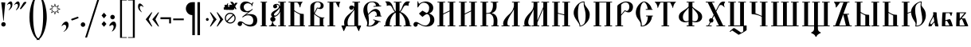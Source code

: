 SplineFontDB: 3.0
FontName: Hirmos
FullName: Hirmos
FamilyName: Hirmos
Weight: Book
Copyright: Copyright (c) Vladislav V. Dorosh, Calmius Software, 2007-2008. All rights reserved.\n\nCopyright (c) Pavel A. Skrylev, 2009. All rights reserved.
Version: 000.500
ItalicAngle: 0
UnderlinePosition: -39
UnderlineWidth: 7
Ascent: 819
Descent: 205
LayerCount: 2
Layer: 0 1 "+BBcEMAQ0BD0EOAQ5 +BD8EOwQwBD0A"  1
Layer: 1 1 "+BB8ENQRABDUENAQ9BDgEOQAA +BD8EOwQwBD0A"  0
XUID: [1021 535 545739686 6183264]
FSType: 0
OS2Version: 1
OS2_WeightWidthSlopeOnly: 0
OS2_UseTypoMetrics: 1
CreationTime: 1249988326
ModificationTime: 1278933697
PfmFamily: 17
TTFWeight: 400
TTFWidth: 5
LineGap: 92
VLineGap: 0
Panose: 2 0 5 3 0 0 0 0 0 0
OS2TypoAscent: 0
OS2TypoAOffset: 1
OS2TypoDescent: 0
OS2TypoDOffset: 1
OS2TypoLinegap: 92
OS2WinAscent: 0
OS2WinAOffset: 1
OS2WinDescent: 0
OS2WinDOffset: 1
HheadAscent: 0
HheadAOffset: 1
HheadDescent: 0
HheadDOffset: 1
OS2SubXSize: 665
OS2SubYSize: 716
OS2SubXOff: 0
OS2SubYOff: 143
OS2SupXSize: 665
OS2SupYSize: 716
OS2SupXOff: 0
OS2SupYOff: 491
OS2StrikeYSize: 51
OS2StrikeYPos: 265
OS2FamilyClass: 256
OS2Vendor: 'calm'
OS2CodePages: 00000004.00000000
OS2UnicodeRanges: 80000243.10000004.00000000.00000000
Lookup: 260 0 0 "Mark to base attachment +BEEEPwRABDAEMgQ6BDAA 0"  {"+BCEEQwQxBEIEMAQxBDsEOARGBDAA Mark to base attachment +BEEEPwRABDAEMgQ6BDAA 0"  } []
Lookup: 262 0 0 "Mark to Mark attachment +BEEEPwRABDAEMgQ6BDAA 1"  {"+BCEEQwQxBEIEMAQxBDsEOARGBDAA Mark to Mark attachment +BEEEPwRABDAEMgQ6BDAA 1"  } []
Lookup: 258 0 0 "+BB8EMARABD0EPgQ1 +BEAEMAQ3BDwENQRJBDUEPQQ4BDUA (+BDoENQRABD0EOAQ9BDMA) +BEEEPwRABDAEMgQ6BDAA 2"  {"+BCEEQwQxBEIEMAQxBDsEOARGBDAA +BB8EMARABD0EPgQ1 +BEAEMAQ3BDwENQRJBDUEPQQ4BDUA (+BDoENQRABD0EOAQ9BDMA) +BEEEPwRABDAEMgQ6BDAA 2"  } ['    ' ('DFLT' <'dflt' > 'cyrl' <'dflt' > 'latn' <'dflt' > ) ]
DEI: 91125
TtTable: prep
PUSHW_1
 511
SCANCTRL
SVTCA[y-axis]
MPPEM
PUSHB_1
 8
LT
IF
PUSHB_2
 1
 1
INSTCTRL
EIF
PUSHB_2
 70
 6
CALL
IF
POP
PUSHB_1
 16
EIF
MPPEM
PUSHB_1
 20
GT
IF
POP
PUSHB_1
 128
EIF
SCVTCI
PUSHB_1
 6
CALL
NOT
IF
EIF
EndTTInstrs
TtTable: fpgm
PUSHB_1
 0
FDEF
PUSHB_1
 0
SZP0
MPPEM
PUSHB_1
 42
LT
IF
PUSHB_1
 74
SROUND
EIF
PUSHB_1
 0
SWAP
MIAP[rnd]
RTG
PUSHB_1
 6
CALL
IF
RTDG
EIF
MPPEM
PUSHB_1
 42
LT
IF
RDTG
EIF
DUP
MDRP[rp0,rnd,grey]
PUSHB_1
 1
SZP0
MDAP[no-rnd]
RTG
ENDF
PUSHB_1
 1
FDEF
DUP
MDRP[rp0,min,white]
PUSHB_1
 12
CALL
ENDF
PUSHB_1
 2
FDEF
MPPEM
GT
IF
RCVT
SWAP
EIF
POP
ENDF
PUSHB_1
 3
FDEF
ROUND[Black]
RTG
DUP
PUSHB_1
 64
LT
IF
POP
PUSHB_1
 64
EIF
ENDF
PUSHB_1
 4
FDEF
PUSHB_1
 6
CALL
IF
POP
SWAP
POP
ROFF
IF
MDRP[rp0,min,rnd,black]
ELSE
MDRP[min,rnd,black]
EIF
ELSE
MPPEM
GT
IF
IF
MIRP[rp0,min,rnd,black]
ELSE
MIRP[min,rnd,black]
EIF
ELSE
SWAP
POP
PUSHB_1
 5
CALL
IF
PUSHB_1
 70
SROUND
EIF
IF
MDRP[rp0,min,rnd,black]
ELSE
MDRP[min,rnd,black]
EIF
EIF
EIF
RTG
ENDF
PUSHB_1
 5
FDEF
GFV
NOT
AND
ENDF
PUSHB_1
 6
FDEF
PUSHB_2
 34
 1
GETINFO
LT
IF
PUSHB_1
 32
GETINFO
NOT
NOT
ELSE
PUSHB_1
 0
EIF
ENDF
PUSHB_1
 7
FDEF
PUSHB_2
 36
 1
GETINFO
LT
IF
PUSHB_1
 64
GETINFO
NOT
NOT
ELSE
PUSHB_1
 0
EIF
ENDF
PUSHB_1
 8
FDEF
SRP2
SRP1
DUP
IP
MDAP[rnd]
ENDF
PUSHB_1
 9
FDEF
DUP
RDTG
PUSHB_1
 6
CALL
IF
MDRP[rnd,grey]
ELSE
MDRP[min,rnd,black]
EIF
DUP
PUSHB_1
 3
CINDEX
MD[grid]
SWAP
DUP
PUSHB_1
 4
MINDEX
MD[orig]
PUSHB_1
 0
LT
IF
ROLL
NEG
ROLL
SUB
DUP
PUSHB_1
 0
LT
IF
SHPIX
ELSE
POP
POP
EIF
ELSE
ROLL
ROLL
SUB
DUP
PUSHB_1
 0
GT
IF
SHPIX
ELSE
POP
POP
EIF
EIF
RTG
ENDF
PUSHB_1
 10
FDEF
PUSHB_1
 6
CALL
IF
POP
SRP0
ELSE
SRP0
POP
EIF
ENDF
PUSHB_1
 11
FDEF
DUP
MDRP[rp0,white]
PUSHB_1
 12
CALL
ENDF
PUSHB_1
 12
FDEF
DUP
MDAP[rnd]
PUSHB_1
 7
CALL
NOT
IF
DUP
DUP
GC[orig]
SWAP
GC[cur]
SUB
ROUND[White]
DUP
IF
DUP
ABS
DIV
SHPIX
ELSE
POP
POP
EIF
ELSE
POP
EIF
ENDF
PUSHB_1
 13
FDEF
SRP2
SRP1
DUP
DUP
IP
MDAP[rnd]
DUP
ROLL
DUP
GC[orig]
ROLL
GC[cur]
SUB
SWAP
ROLL
DUP
ROLL
SWAP
MD[orig]
PUSHB_1
 0
LT
IF
SWAP
PUSHB_1
 0
GT
IF
PUSHB_1
 64
SHPIX
ELSE
POP
EIF
ELSE
SWAP
PUSHB_1
 0
LT
IF
PUSHB_1
 64
NEG
SHPIX
ELSE
POP
EIF
EIF
ENDF
PUSHB_1
 14
FDEF
PUSHB_1
 6
CALL
IF
RTDG
MDRP[rp0,rnd,white]
RTG
POP
POP
ELSE
DUP
MDRP[rp0,rnd,white]
ROLL
MPPEM
GT
IF
DUP
ROLL
SWAP
MD[grid]
DUP
PUSHB_1
 0
NEQ
IF
SHPIX
ELSE
POP
POP
EIF
ELSE
POP
POP
EIF
EIF
ENDF
EndTTInstrs
ShortTable: cvt  6
  -432
  0
  447
  788
  34
  648
EndShort
ShortTable: maxp 16
  1
  0
  280
  207
  8
  171
  15
  2
  1
  0
  16
  0
  256
  46
  8
  1
EndShort
LangName: 1033 "" "" "" "FontForge : Hirmos : 12-7-2010" "" "" "" "" "Pavel A.Skrylev" "Vladislav V.Dorosh" "" "http://slavlang.ru" "http://irmologion.ru" "" "" "" "Hirmos" "" "Hirmos" 
GaspTable: 3 8 2 16 1 65535 3
MATH:ScriptPercentScaleDown: 80
MATH:ScriptScriptPercentScaleDown: 60
MATH:DelimitedSubFormulaMinHeight: 1536
MATH:DisplayOperatorMinHeight: 0
MATH:MathLeading: 0 
MATH:AxisHeight: 0 
MATH:AccentBaseHeight: 0 
MATH:FlattenedAccentBaseHeight: 0 
MATH:SubscriptShiftDown: 293 
MATH:SubscriptTopMax: 0 
MATH:SubscriptBaselineDropMin: 0 
MATH:SuperscriptShiftUp: 293 
MATH:SuperscriptShiftUpCramped: 0 
MATH:SuperscriptBottomMin: 0 
MATH:SuperscriptBaselineDropMax: 0 
MATH:SubSuperscriptGapMin: 29 
MATH:SuperscriptBottomMaxWithSubscript: 0 
MATH:SpaceAfterScript: 42 
MATH:UpperLimitGapMin: 0 
MATH:UpperLimitBaselineRiseMin: 0 
MATH:LowerLimitGapMin: 0 
MATH:LowerLimitBaselineDropMin: 0 
MATH:StackTopShiftUp: 0 
MATH:StackTopDisplayStyleShiftUp: 0 
MATH:StackBottomShiftDown: 0 
MATH:StackBottomDisplayStyleShiftDown: 0 
MATH:StackGapMin: 22 
MATH:StackDisplayStyleGapMin: 50 
MATH:StretchStackTopShiftUp: 0 
MATH:StretchStackBottomShiftDown: 0 
MATH:StretchStackGapAboveMin: 0 
MATH:StretchStackGapBelowMin: 0 
MATH:FractionNumeratorShiftUp: 0 
MATH:FractionNumeratorDisplayStyleShiftUp: 0 
MATH:FractionDenominatorShiftDown: 0 
MATH:FractionDenominatorDisplayStyleShiftDown: 0 
MATH:FractionNumeratorGapMin: 7 
MATH:FractionNumeratorDisplayStyleGapMin: 22 
MATH:FractionRuleThickness: 7 
MATH:FractionDenominatorGapMin: 7 
MATH:FractionDenominatorDisplayStyleGapMin: 22 
MATH:SkewedFractionHorizontalGap: 0 
MATH:SkewedFractionVerticalGap: 0 
MATH:OverbarVerticalGap: 22 
MATH:OverbarRuleThickness: 7 
MATH:OverbarExtraAscender: 7 
MATH:UnderbarVerticalGap: 22 
MATH:UnderbarRuleThickness: 7 
MATH:UnderbarExtraDescender: 7 
MATH:RadicalVerticalGap: 7 
MATH:RadicalDisplayStyleVerticalGap: 0 
MATH:RadicalRuleThickness: 0 
MATH:RadicalExtraAscender: 7 
MATH:RadicalKernBeforeDegree: 284 
MATH:RadicalKernAfterDegree: -582 
MATH:RadicalDegreeBottomRaisePercent: 61
MATH:MinConnectorOverlap: 20
Encoding: UnicodeBmp
Compacted: 1
UnicodeInterp: none
NameList: Adobe Glyph List
DisplaySize: -48
AntiAlias: 1
FitToEm: 1
WinInfo: 144 16 9
AnchorClass2: "+BBEENQQ3BEsEPARPBD0EPQQ+BDUA--0"  "+BCEEQwQxBEIEMAQxBDsEOARGBDAA Mark to base attachment +BEEEPwRABDAEMgQ6BDAA 0" "+BBEENQQ3BEsEPARPBD0EPQQ+BDUA--1"  "+BCEEQwQxBEIEMAQxBDsEOARGBDAA Mark to base attachment +BEEEPwRABDAEMgQ6BDAA 0" "+BBEENQQ3BEsEPARPBD0EPQQ+BDUA--2"  "+BCEEQwQxBEIEMAQxBDsEOARGBDAA Mark to Mark attachment +BEEEPwRABDAEMgQ6BDAA 1" 
BeginChars: 65539 280

StartChar: .notdef
Encoding: 65536 -1 0
Width: 374
Flags: W
TtInstrs:
PUSHB_2
 1
 0
MDAP[rnd]
ALIGNRP
PUSHB_3
 7
 4
 4
MIRP[min,rnd,black]
SHP[rp2]
PUSHB_2
 6
 5
MDRP[rp0,min,rnd,grey]
ALIGNRP
PUSHB_3
 3
 2
 4
MIRP[min,rnd,black]
SHP[rp2]
SVTCA[y-axis]
PUSHB_2
 3
 0
MDAP[rnd]
ALIGNRP
PUSHB_3
 5
 4
 4
MIRP[min,rnd,black]
SHP[rp2]
PUSHB_3
 7
 6
 5
MIRP[rp0,min,rnd,grey]
ALIGNRP
PUSHB_3
 1
 2
 4
MIRP[min,rnd,black]
SHP[rp2]
EndTTInstrs
LayerCount: 2
Fore
SplineSet
34 0 m 1,0,-1
 34 682 l 1,1,-1
 306 682 l 1,2,-1
 306 0 l 1,3,-1
 34 0 l 1,0,-1
68 34 m 1,4,-1
 272 34 l 1,5,-1
 272 648 l 1,6,-1
 68 648 l 1,7,-1
 68 34 l 1,4,-1
EndSplineSet
EndChar

StartChar: .null
Encoding: 65537 -1 1
Width: 0
Flags: W
LayerCount: 2
EndChar

StartChar: nonmarkingreturn
Encoding: 65538 -1 2
Width: 341
Flags: W
LayerCount: 2
EndChar

StartChar: space
Encoding: 32 32 3
Width: 180
GlyphClass: 2
Flags: W
LayerCount: 2
EndChar

StartChar: exclam
Encoding: 33 33 4
Width: 227
GlyphClass: 2
Flags: W
LayerCount: 2
Fore
SplineSet
60.5 112.5 m 128,-1,1
 81 134 81 134 111.5 134 c 128,-1,2
 142 134 142 134 162.5 113.5 c 128,-1,3
 183 93 183 93 183 63.5 c 128,-1,4
 183 34 183 34 163 13 c 128,-1,5
 143 -8 143 -8 113.5 -8 c 128,-1,6
 84 -8 84 -8 61 12 c 1,7,8
 40 32 40 32 40 61.5 c 128,-1,0
 40 91 40 91 60.5 112.5 c 128,-1,1
119 182 m 0,9,10
 119 179 119 179 112.5 179 c 128,-1,11
 106 179 106 179 106 182 c 2,12,-1
 76 476 l 1,13,-1
 57 633 l 2,14,15
 50 688 50 688 40 752 c 0,16,17
 39 757 39 757 42.5 763.5 c 128,-1,18
 46 770 46 770 51.5 770 c 128,-1,19
 57 770 57 770 106.5 766.5 c 128,-1,20
 156 763 156 763 162.5 761.5 c 128,-1,21
 169 760 169 760 169 752 c 128,-1,22
 169 744 169 744 168 739 c 128,-1,23
 167 734 167 734 162 680 c 2,24,-1
 153 586 l 2,25,26
 139 450 139 450 134 378.5 c 128,-1,27
 129 307 129 307 124 248 c 128,-1,28
 119 189 119 189 119 182 c 0,9,10
EndSplineSet
EndChar

StartChar: quotedbl
Encoding: 34 34 5
Width: 417
GlyphClass: 2
Flags: W
LayerCount: 2
Fore
SplineSet
49 517 m 0,0,1
 44 517 44 517 44 520.5 c 128,-1,2
 44 524 44 524 56.5 536.5 c 128,-1,3
 69 549 69 549 91 590 c 128,-1,4
 113 631 113 631 113 662 c 0,5,6
 113 711 113 711 76 720 c 0,7,8
 72 721 72 721 65.5 721 c 128,-1,9
 59 721 59 721 41.5 714.5 c 128,-1,10
 24 708 24 708 12.5 694.5 c 128,-1,11
 1 681 1 681 -3.5 681 c 128,-1,12
 -8 681 -8 681 -8 683.5 c 128,-1,13
 -8 686 -8 686 4 707.5 c 128,-1,14
 16 729 16 729 28 745 c 0,15,16
 55 779 55 779 93 794 c 0,17,18
 103 798 103 798 112 798 c 0,19,20
 142 798 142 798 158 764 c 0,21,22
 168 743 168 743 168 704 c 128,-1,23
 168 665 168 665 156.5 631.5 c 128,-1,24
 145 598 145 598 103.5 557.5 c 128,-1,25
 62 517 62 517 49 517 c 0,0,1
284 517 m 0,26,27
 279 517 279 517 279 520 c 128,-1,28
 279 523 279 523 296 548 c 0,29,30
 347 618 347 618 347 662 c 0,31,32
 347 684 347 684 331 711 c 0,33,34
 325 721 325 721 306 721 c 0,35,36
 269 721 269 721 241 689 c 0,37,38
 234 681 234 681 230.5 681 c 128,-1,39
 227 681 227 681 227 684 c 0,40,41
 228 701 228 701 252 731 c 0,42,43
 304 798 304 798 345 798 c 1,44,-1
 361 795 l 1,45,46
 403 779 403 779 403 702.5 c 128,-1,47
 403 626 403 626 338 558 c 0,48,49
 299 517 299 517 284 517 c 0,26,27
EndSplineSet
EndChar

StartChar: quotesingle
Encoding: 39 39 6
Width: 260
GlyphClass: 2
Flags: W
LayerCount: 2
Fore
SplineSet
111 751 m 1,0,1
 137 785 137 785 171.5 785 c 128,-1,2
 206 785 206 785 206 766 c 0,3,4
 206 758 206 758 200 750 c 2,5,-1
 46 561 l 2,6,7
 40 554 40 554 31 554 c 2,8,-1
 14 554 l 2,9,10
 -1 554 -1 554 -1 562 c 1,11,12
 0 566 0 566 3 571 c 2,13,-1
 104 741 l 1,14,15
 109 746 109 746 111 751 c 1,0,1
EndSplineSet
EndChar

StartChar: parenleft
Encoding: 40 40 7
Width: 326
GlyphClass: 2
Flags: W
LayerCount: 2
Fore
SplineSet
371 -444 m 1,0,1
 237 -425 237 -425 139 -188 c 0,2,3
 51 27 51 27 51 289.5 c 128,-1,4
 51 552 51 552 136 773 c 0,5,6
 195 924 195 924 279 998 c 0,7,8
 322 1036 322 1036 371 1048 c 1,9,-1
 371 1024 l 1,10,11
 222 976 222 976 182 625 c 0,12,13
 169 508 169 508 169 327 c 2,14,-1
 169 292 l 2,15,16
 169 52 169 52 210 -147 c 0,17,18
 239 -289 239 -289 299 -362 c 0,19,20
 330 -400 330 -400 371 -414 c 1,21,-1
 371 -444 l 1,0,1
EndSplineSet
EndChar

StartChar: parenright
Encoding: 41 41 8
Width: 326
GlyphClass: 2
Flags: W
LayerCount: 2
Fore
SplineSet
-45 -414 m 1,0,1
 147 -351 147 -351 157 292 c 1,2,-1
 157 339 l 2,3,4
 157 717 157 717 84 886 c 0,5,6
 36 997 36 997 -45 1024 c 1,7,-1
 -45 1048 l 1,8,9
 49 1026 49 1026 126 903 c 0,10,11
 196 793 196 793 235 628 c 128,-1,12
 274 463 274 463 274 307 c 2,13,-1
 274 257 l 2,14,15
 274 215 274 215 264 132 c 0,16,17
 242 -38 242 -38 186 -183 c 0,18,19
 157 -258 157 -258 123 -311 c 0,20,21
 46 -431 46 -431 -45 -444 c 1,22,-1
 -45 -414 l 1,0,1
EndSplineSet
EndChar

StartChar: asterisk
Encoding: 42 42 9
Width: 396
GlyphClass: 2
Flags: W
LayerCount: 2
Fore
SplineSet
287 517 m 1,0,-1
 334 422 l 1,1,-1
 239 468 l 1,2,-1
 203 370 l 1,3,-1
 168 468 l 1,4,-1
 75 422 l 1,5,-1
 120 517 l 1,6,-1
 22 552 l 1,7,-1
 118 587 l 1,8,-1
 73 681 l 1,9,-1
 168 635 l 1,10,-1
 203 733 l 1,11,-1
 239 635 l 1,12,-1
 334 681 l 1,13,-1
 287 587 l 1,14,-1
 385 552 l 1,15,-1
 287 517 l 1,0,-1
264 578 m 1,16,-1
 299 647 l 1,17,-1
 228 614 l 1,18,-1
 203 685 l 1,19,-1
 177 613 l 1,20,-1
 108 646 l 1,21,-1
 140 578 l 1,22,-1
 70 552 l 1,23,-1
 141 525 l 1,24,-1
 108 456 l 1,25,-1
 177 489 l 1,26,-1
 203 418 l 1,27,-1
 228 489 l 1,28,-1
 299 456 l 1,29,-1
 264 525 l 1,30,-1
 337 552 l 1,31,-1
 264 578 l 1,16,-1
EndSplineSet
EndChar

StartChar: comma
Encoding: 44 44 10
Width: 311
GlyphClass: 2
Flags: W
LayerCount: 2
Fore
SplineSet
230 -58 m 1,0,1
 193 -123 193 -123 127 -162 c 0,2,3
 106 -174 106 -174 100.5 -174 c 128,-1,4
 95 -174 95 -174 95 -168.5 c 128,-1,5
 95 -163 95 -163 118 -148.5 c 128,-1,6
 141 -134 141 -134 162 -96.5 c 128,-1,7
 183 -59 183 -59 183 -23.5 c 128,-1,8
 183 12 183 12 164.5 32 c 128,-1,9
 146 52 146 52 118 52 c 128,-1,10
 90 52 90 52 48 10 c 0,11,12
 43 5 43 5 37.5 6.5 c 128,-1,13
 32 8 32 8 32 11.5 c 128,-1,14
 32 15 32 15 33 17 c 0,15,16
 60 73 60 73 92 104 c 1,17,18
 138 151 138 151 183 151 c 0,19,20
 211 151 211 151 227 134 c 0,21,22
 258 103 258 103 258 46 c 128,-1,23
 258 -11 258 -11 230 -58 c 1,0,1
EndSplineSet
EndChar

StartChar: hyphen
Encoding: 45 45 11
Width: 306
GlyphClass: 2
Flags: W
LayerCount: 2
Fore
SplineSet
251 306 m 1,0,1
 271 297 271 297 271 269 c 1,2,-1
 267 261 l 1,3,4
 82 190 82 190 69 190 c 1,5,-1
 59 189 l 2,6,7
 53 189 53 189 44 202 c 128,-1,8
 35 215 35 215 35 224.5 c 128,-1,9
 35 234 35 234 42 237 c 2,10,-1
 235 305 l 1,11,-1
 251 306 l 1,0,1
EndSplineSet
EndChar

StartChar: period
Encoding: 46 46 12
Width: 221
GlyphClass: 2
Flags: W
LayerCount: 2
Fore
SplineSet
107.5 127 m 128,-1,1
 137 127 137 127 158.5 105.5 c 128,-1,2
 180 84 180 84 180 54.5 c 128,-1,3
 180 25 180 25 158.5 3.5 c 128,-1,4
 137 -18 137 -18 107.5 -18 c 128,-1,5
 78 -18 78 -18 56.5 3.5 c 128,-1,6
 35 25 35 25 35 54.5 c 128,-1,7
 35 84 35 84 56.5 105.5 c 128,-1,0
 78 127 78 127 107.5 127 c 128,-1,1
EndSplineSet
EndChar

StartChar: slash
Encoding: 47 47 13
Width: 414
GlyphClass: 2
Flags: W
LayerCount: 2
Fore
SplineSet
6 -361 m 1,0,-1
 -54 -361 l 1,1,-1
 371 962 l 1,2,-1
 431 962 l 1,3,-1
 6 -361 l 1,0,-1
EndSplineSet
Kerns2: 13 -210 "+BCEEQwQxBEIEMAQxBDsEOARGBDAA +BB8EMARABD0EPgQ1 +BEAEMAQ3BDwENQRJBDUEPQQ4BDUA (+BDoENQRABD0EOAQ9BDMA) +BEEEPwRABDAEMgQ6BDAA 2" 
EndChar

StartChar: colon
Encoding: 58 58 14
Width: 282
GlyphClass: 2
Flags: W
LayerCount: 2
Fore
SplineSet
145 -12 m 2,0,1
 141 -17 141 -17 137 -12 c 2,2,-1
 68 70 l 2,3,4
 63 75 63 75 68 79 c 1,5,-1
 137 160 l 2,6,7
 141 164 141 164 145 160 c 2,8,-1
 218 79 l 2,9,10
 221 75 221 75 218 72 c 2,11,-1
 145 -12 l 2,0,1
145 260 m 2,12,13
 141 255 141 255 137 260 c 2,14,-1
 68 342 l 2,15,16
 63 347 63 347 68 351 c 1,17,-1
 137 432 l 2,18,19
 141 436 141 436 145 432 c 2,20,-1
 218 351 l 2,21,22
 221 347 221 347 218 344 c 2,23,-1
 145 260 l 2,12,13
EndSplineSet
EndChar

StartChar: semicolon
Encoding: 59 59 15
Width: 304
GlyphClass: 2
Flags: W
LayerCount: 2
Fore
SplineSet
135 368 m 128,-1,1
 165 368 165 368 186 347 c 128,-1,2
 207 326 207 326 207 296 c 128,-1,3
 207 266 207 266 186 245 c 128,-1,4
 165 224 165 224 136.5 224 c 128,-1,5
 108 224 108 224 85.5 245 c 128,-1,6
 63 266 63 266 63 296 c 128,-1,7
 63 326 63 326 84 347 c 128,-1,0
 105 368 105 368 135 368 c 128,-1,1
44 8 m 0,8,9
 34 8 34 8 34 26 c 0,10,11
 34 57 34 57 79.5 104 c 128,-1,12
 125 151 125 151 167 151 c 128,-1,13
 209 151 209 151 229.5 116 c 128,-1,14
 250 81 250 81 250 45 c 0,15,16
 250 -25 250 -25 212.5 -82 c 128,-1,17
 175 -139 175 -139 128 -163 c 0,18,19
 122 -166 122 -166 118.5 -166 c 128,-1,20
 115 -166 115 -166 112.5 -162.5 c 128,-1,21
 110 -159 110 -159 115 -154 c 0,22,23
 138 -132 138 -132 154 -90.5 c 128,-1,24
 170 -49 170 -49 170 -16 c 0,25,26
 170 44 170 44 118 44 c 0,27,28
 110 44 110 44 55 11 c 0,29,30
 50 8 50 8 44 8 c 0,8,9
EndSplineSet
EndChar

StartChar: bracketleft
Encoding: 91 91 16
Width: 304
GlyphClass: 2
Flags: W
LayerCount: 2
Fore
SplineSet
69 -371 m 1,0,-1
 69 852 l 1,1,-1
 285 852 l 1,2,-1
 285 831 l 1,3,-1
 131 831 l 1,4,-1
 131 -350 l 1,5,-1
 285 -350 l 1,6,-1
 285 -371 l 1,7,-1
 69 -371 l 1,0,-1
EndSplineSet
EndChar

StartChar: bracketright
Encoding: 93 93 17
Width: 304
GlyphClass: 2
Flags: W
LayerCount: 2
Fore
SplineSet
19 -371 m 1,0,-1
 19 -350 l 1,1,-1
 173 -350 l 1,2,-1
 173 831 l 1,3,-1
 19 831 l 1,4,-1
 19 852 l 1,5,-1
 236 852 l 1,6,-1
 236 -371 l 1,7,-1
 19 -371 l 1,0,-1
EndSplineSet
EndChar

StartChar: grave
Encoding: 96 96 18
Width: 235
GlyphClass: 2
Flags: W
LayerCount: 2
Fore
SplineSet
146 469 m 128,-1,1
 157 458 157 458 157 454 c 128,-1,2
 157 450 157 450 152 451 c 0,3,4
 138 453 138 453 85.5 505 c 128,-1,5
 33 557 33 557 33 634.5 c 128,-1,6
 33 712 33 712 74 730 c 0,7,8
 81 733 81 733 95.5 733 c 128,-1,9
 110 733 110 733 150.5 702.5 c 128,-1,10
 191 672 191 672 207 625 c 0,11,12
 208 622 208 622 208 619 c 128,-1,13
 208 616 208 616 203.5 616 c 128,-1,14
 199 616 199 616 187.5 629.5 c 128,-1,15
 176 643 176 643 158 649.5 c 128,-1,16
 140 656 140 656 134 656 c 2,17,-1
 124 656 l 1,18,19
 89 648 89 648 89 596 c 0,20,21
 89 566 89 566 112 523 c 128,-1,0
 135 480 135 480 146 469 c 128,-1,1
EndSplineSet
EndChar

StartChar: guillemotleft
Encoding: 171 171 19
Width: 491
GlyphClass: 2
Flags: W
LayerCount: 2
Fore
SplineSet
234 -5 m 1,0,-1
 49 223 l 1,1,-1
 234 447 l 1,2,-1
 261 447 l 1,3,-1
 144 223 l 1,4,-1
 261 -5 l 1,5,-1
 234 -5 l 1,0,-1
450 -5 m 1,6,-1
 261 223 l 1,7,-1
 450 447 l 1,8,-1
 478 447 l 1,9,-1
 362 223 l 1,10,-1
 478 -5 l 1,11,-1
 450 -5 l 1,6,-1
EndSplineSet
EndChar

StartChar: logicalnot
Encoding: 172 172 20
Width: 408
GlyphClass: 2
Flags: W
LayerCount: 2
Fore
SplineSet
376 289 m 1,0,-1
 376 93 l 1,1,-1
 317 93 l 1,2,-1
 317 228 l 1,3,-1
 37 228 l 1,4,-1
 37 289 l 1,5,-1
 376 289 l 1,0,-1
EndSplineSet
EndChar

StartChar: defis
Encoding: 173 173 21
Width: 408
GlyphClass: 2
Flags: W
LayerCount: 2
Fore
SplineSet
36 195 m 1,0,-1
 36 250 l 1,1,-1
 377 250 l 1,2,-1
 377 195 l 1,3,-1
 36 195 l 1,0,-1
EndSplineSet
EndChar

StartChar: paragraph
Encoding: 182 182 22
Width: 628
GlyphClass: 2
Flags: W
LayerCount: 2
Fore
SplineSet
36 539 m 1,0,-1
 35 568 l 1,1,-1
 35 582 l 2,2,3
 35 587 35 587 36 584 c 1,4,5
 38 651 38 651 91 712 c 0,6,7
 140 769 140 769 241 775 c 1,8,-1
 323 775 l 1,9,-1
 323 -284 l 1,10,-1
 241 -284 l 1,11,-1
 241 360 l 1,12,13
 153 361 153 361 98 418 c 1,14,15
 48 472 48 472 36 539 c 1,0,-1
406 775 m 1,16,-1
 488 775 l 1,17,-1
 488 -284 l 1,18,-1
 406 -284 l 1,19,-1
 406 775 l 1,16,-1
EndSplineSet
EndChar

StartChar: periodcentered
Encoding: 183 183 23
Width: 162
GlyphClass: 2
Flags: W
LayerCount: 2
Fore
SplineSet
38 220 m 0,0,1
 38 240 38 240 51.5 253 c 128,-1,2
 65 266 65 266 83 266 c 256,3,4
 101 266 101 266 114.5 253 c 128,-1,5
 128 240 128 240 128 220 c 0,6,7
 128 201 128 201 114.5 187.5 c 128,-1,8
 101 174 101 174 83 174 c 256,9,10
 65 174 65 174 51.5 187.5 c 128,-1,11
 38 201 38 201 38 220 c 0,0,1
EndSplineSet
EndChar

StartChar: guillemotright
Encoding: 187 187 24
Width: 491
GlyphClass: 2
Flags: W
LayerCount: 2
Fore
SplineSet
257 447 m 1,0,-1
 442 221 l 1,1,-1
 257 -5 l 1,2,-1
 230 -5 l 1,3,-1
 347 221 l 1,4,-1
 230 447 l 1,5,-1
 257 447 l 1,0,-1
42 447 m 1,6,-1
 230 221 l 1,7,-1
 42 -5 l 1,8,-1
 13 -5 l 1,9,-1
 129 221 l 1,10,-1
 13 447 l 1,11,-1
 42 447 l 1,6,-1
EndSplineSet
EndChar

StartChar: oslash
Encoding: 248 248 25
Width: 381
GlyphClass: 2
Flags: W
LayerCount: 2
Fore
SplineSet
57 139 m 1,0,1
 8 189 8 189 8 261 c 128,-1,2
 8 333 8 333 57 383.5 c 128,-1,3
 106 434 106 434 179 434 c 128,-1,4
 252 434 252 434 302.5 383.5 c 128,-1,5
 353 333 353 333 353 261 c 128,-1,6
 353 189 353 189 301.5 139 c 128,-1,7
 250 89 250 89 180 89 c 128,-1,8
 110 89 110 89 57 139 c 1,0,1
95 154 m 1,9,10
 132 123 132 123 185 123 c 128,-1,11
 238 123 238 123 278 163.5 c 128,-1,12
 318 204 318 204 318 256 c 128,-1,13
 318 308 318 308 289 346 c 1,14,-1
 95 154 l 1,9,10
263 370 m 1,15,16
 229 399 229 399 176 399 c 128,-1,17
 123 399 123 399 82.5 358.5 c 128,-1,18
 42 318 42 318 42 260 c 0,19,20
 42 219 42 219 70 177 c 1,21,-1
 263 370 l 1,15,16
EndSplineSet
EndChar

StartChar: nadcherk
Encoding: 772 772 26
Width: 0
GlyphClass: 2
Flags: W
LayerCount: 2
Fore
SplineSet
-413 609 m 1,0,-1
 -75 609 l 1,1,-1
 -75 550 l 1,2,-1
 -413 550 l 1,3,-1
 -413 609 l 1,0,-1
EndSplineSet
EndChar

StartChar: krstkost
Encoding: 774 774 27
Width: 0
GlyphClass: 2
Flags: W
LayerCount: 2
Fore
SplineSet
-321 635 m 128,-1,1
 -321 674 -321 674 -309 703.5 c 128,-1,2
 -297 733 -297 733 -286.5 738.5 c 128,-1,3
 -276 744 -276 744 -272 744 c 128,-1,4
 -268 744 -268 744 -268 740.5 c 128,-1,5
 -268 737 -268 737 -270 734 c 0,6,7
 -283 716 -283 716 -283 681 c 128,-1,8
 -283 646 -283 646 -261 624.5 c 128,-1,9
 -239 603 -239 603 -216.5 603 c 128,-1,10
 -194 603 -194 603 -172.5 615 c 128,-1,11
 -151 627 -151 627 -136 654.5 c 128,-1,12
 -121 682 -121 682 -121 711 c 2,13,-1
 -121 729 l 2,14,15
 -121 752 -121 752 -109 752 c 0,16,17
 -88 752 -88 752 -88 709 c 2,18,-1
 -88 694 l 2,19,20
 -88 668 -88 668 -105 619.5 c 128,-1,21
 -122 571 -122 571 -168 545 c 0,22,23
 -187 534 -187 534 -197 534 c 2,24,-1
 -223 534 l 2,25,26
 -270 534 -270 534 -295.5 565 c 128,-1,0
 -321 596 -321 596 -321 635 c 128,-1,1
EndSplineSet
EndChar

StartChar: krapka
Encoding: 775 775 28
Width: 0
GlyphClass: 2
Flags: W
LayerCount: 2
Fore
SplineSet
-76 541 m 1,0,1
 -98 535 -98 535 -122 535 c 128,-1,2
 -146 535 -146 535 -163 539 c 1,3,4
 -172 559 -172 559 -175.5 598 c 128,-1,5
 -179 637 -179 637 -179 648 c 1,6,7
 -155 652 -155 652 -137 652 c 0,8,9
 -108 652 -108 652 -92 650 c 1,10,11
 -82 619 -82 619 -79.5 584.5 c 128,-1,12
 -77 550 -77 550 -76 541 c 1,0,1
EndSplineSet
EndChar

StartChar: dvokrapka
Encoding: 776 776 29
Width: 0
GlyphClass: 2
Flags: W
LayerCount: 2
Fore
SplineSet
-139 547 m 1,0,1
 -163 541 -163 541 -186.5 541 c 128,-1,2
 -210 541 -210 541 -226 545 c 1,3,4
 -229 552 -229 552 -232 566 c 2,5,-1
 -237 596 l 2,6,7
 -243 626 -243 626 -243 654 c 1,8,9
 -217 658 -217 658 -194.5 658 c 128,-1,10
 -172 658 -172 658 -156 656 c 1,11,12
 -144 621 -144 621 -142 588.5 c 128,-1,13
 -140 556 -140 556 -139 547 c 1,0,1
-280 541 m 1,14,15
 -302 535 -302 535 -326 535 c 128,-1,16
 -350 535 -350 535 -367 539 c 1,17,18
 -376 559 -376 559 -379.5 598 c 128,-1,19
 -383 637 -383 637 -383 648 c 1,20,21
 -359 652 -359 652 -335.5 652 c 128,-1,22
 -312 652 -312 652 -296 650 c 1,23,24
 -286 619 -286 619 -283.5 584.5 c 128,-1,25
 -281 550 -281 550 -280 541 c 1,14,15
EndSplineSet
EndChar

StartChar: dvoinoje_ostroje_udarenije
Encoding: 779 779 30
Width: 0
GlyphClass: 2
Flags: W
LayerCount: 2
Fore
SplineSet
-401 543 m 2,0,1
 -401 543 -401 543 -336 687 c 1,2,3
 -322 689 -322 689 -291.5 689 c 128,-1,4
 -261 689 -261 689 -261 682 c 0,5,6
 -261 681 -261 681 -262 679 c 2,7,-1
 -326 536 l 1,8,9
 -334 534 -334 534 -343 532 c 1,10,-1
 -362 532 l 2,11,12
 -389 532 -389 532 -396 535 c 128,-1,13
 -403 538 -403 538 -401 543 c 2,0,1
-246 538 m 2,14,-1
 -180 682 l 1,15,16
 -173 683 -173 683 -164 684 c 1,17,-1
 -127 684 l 2,18,19
 -111 684 -111 684 -107 681 c 128,-1,20
 -103 678 -103 678 -106 674 c 1,21,-1
 -170 530 l 1,22,23
 -182 527 -182 527 -208 527 c 128,-1,24
 -234 527 -234 527 -241 529.5 c 128,-1,25
 -248 532 -248 532 -246 538 c 2,14,-1
EndSplineSet
EndChar

StartChar: dvoinoje_tupoje_udarenije
Encoding: 783 783 31
Width: 0
GlyphClass: 2
Flags: W
LayerCount: 2
Fore
SplineSet
-97 543 m 2,0,1
 -97 542 -97 542 -97 541 c 0,2,3
 -97 532 -97 532 -136 532 c 2,4,-1
 -156 532 l 1,5,6
 -165 534 -165 534 -173 536 c 1,7,-1
 -237 679 l 2,8,9
 -238 681 -238 681 -234.5 685 c 128,-1,10
 -231 689 -231 689 -204 689 c 128,-1,11
 -177 689 -177 689 -163 687 c 1,12,-1
 -97 543 l 2,0,1
-253 538 m 2,13,14
 -251 532 -251 532 -257.5 529.5 c 128,-1,15
 -264 527 -264 527 -290 527 c 128,-1,16
 -316 527 -316 527 -329 530 c 1,17,-1
 -392 674 l 1,18,19
 -395 678 -395 678 -393 680 c 0,20,21
 -387 684 -387 684 -375 684 c 2,22,-1
 -335 684 l 1,23,24
 -326 683 -326 683 -318 682 c 1,25,-1
 -253 538 l 2,13,14
EndSplineSet
EndChar

StartChar: tupoje_udarenije
Encoding: 832 832 32
Width: 0
GlyphClass: 4
Flags: W
AnchorPoint: "+BBEENQQ3BEsEPARPBD0EPQQ+BDUA--0" -22 516 mark 0
LayerCount: 2
Fore
SplineSet
-42 551 m 1,0,-1
 -201 779 l 2,1,2
 -203 781 -203 781 -200.5 784.5 c 128,-1,3
 -198 788 -198 788 -195 788 c 2,4,-1
 -123 783 l 1,5,-1
 -2 560 l 2,6,7
 -1 558 -1 558 -2 554.5 c 128,-1,8
 -3 551 -3 551 -6 551 c 2,9,-1
 -42 551 l 1,0,-1
EndSplineSet
EndChar

StartChar: ostroje_udarenije
Encoding: 833 833 33
Width: 0
GlyphClass: 4
Flags: W
AnchorPoint: "+BBEENQQ3BEsEPARPBD0EPQQ+BDUA--1" -147 500 mark 0
LayerCount: 2
Fore
SplineSet
-163 528 m 2,0,1
 -166 528 -166 528 -167.5 531 c 128,-1,2
 -169 534 -169 534 -167 538 c 2,3,-1
 -46 752 l 1,4,-1
 22 756 l 2,5,6
 25 756 25 756 27.5 752.5 c 128,-1,7
 30 749 30 749 28 745 c 2,8,-1
 -129 528 l 1,9,-1
 -163 528 l 2,0,1
EndSplineSet
EndChar

StartChar: Dzelo
Encoding: 1029 1029 34
Width: 719
GlyphClass: 2
Flags: W
LayerCount: 2
Fore
SplineSet
514 766 m 2,0,1
 517 774 517 774 522 774 c 2,2,3
 522 774 522 774 529 774 c 0,4,5
 539 774 539 774 539 763 c 0,6,7
 539 760 539 760 529 742 c 128,-1,8
 519 724 519 724 515.5 706 c 128,-1,9
 512 688 512 688 504 656 c 0,10,11
 501 644 501 644 489.5 644 c 128,-1,12
 478 644 478 644 478 651.5 c 128,-1,13
 478 659 478 659 485 685 c 1,14,15
 449 722 449 722 391 737 c 0,16,17
 380 740 380 740 366 740 c 0,18,19
 311 740 311 740 270 706.5 c 128,-1,20
 229 673 229 673 229 620.5 c 128,-1,21
 229 568 229 568 265 528 c 128,-1,22
 301 488 301 488 343.5 488 c 128,-1,23
 386 488 386 488 425.5 507 c 128,-1,24
 465 526 465 526 479 538 c 1,25,-1
 499 553 l 2,26,27
 503 556 503 556 507 556 c 0,28,29
 518 556 518 556 518 542 c 0,30,31
 518 537 518 537 513 532 c 2,32,-1
 306 371 l 1,33,34
 365 392 365 392 438 392 c 0,35,36
 664 392 664 392 664 190 c 0,37,38
 664 83 664 83 592 33 c 0,39,40
 534 -8 534 -8 435 -8 c 128,-1,41
 336 -8 336 -8 222 88 c 0,42,43
 196 111 196 111 169 111 c 1,44,45
 176 95 176 95 176 75 c 128,-1,46
 176 55 176 55 157.5 31 c 128,-1,47
 139 7 139 7 110.5 7 c 128,-1,48
 82 7 82 7 58.5 25 c 128,-1,49
 35 43 35 43 35 70.5 c 128,-1,50
 35 98 35 98 46 116 c 1,51,52
 46 118 46 118 47 118.5 c 128,-1,53
 48 119 48 119 49 120.5 c 128,-1,54
 50 122 50 122 50.5 123 c 128,-1,55
 51 124 51 124 53 126 c 0,56,57
 82 159 82 159 120 159 c 128,-1,58
 158 159 158 159 189.5 142.5 c 128,-1,59
 221 126 221 126 238 111 c 1,60,61
 268 81 268 81 318 66 c 128,-1,62
 368 51 368 51 418.5 51 c 128,-1,63
 469 51 469 51 502 83 c 128,-1,64
 535 115 535 115 535 191 c 128,-1,65
 535 267 535 267 488.5 310 c 128,-1,66
 442 353 442 353 368.5 353 c 128,-1,67
 295 353 295 353 231 308 c 2,68,-1
 207 291 l 2,69,70
 201 287 201 287 196 287 c 0,71,72
 183 287 183 287 183 301 c 0,73,74
 183 306 183 306 188 310 c 2,75,-1
 383 463 l 1,76,77
 347 452 347 452 307 452 c 0,78,79
 223 452 223 452 168 494.5 c 128,-1,80
 113 537 113 537 113 617.5 c 128,-1,81
 113 698 113 698 164 747.5 c 128,-1,82
 215 797 215 797 299 797 c 0,83,84
 345 797 345 797 392.5 777 c 128,-1,85
 440 757 440 757 467 730 c 0,86,87
 470 727 470 727 478 727 c 128,-1,88
 486 727 486 727 505 745 c 1,89,90
 507 751 507 751 510 756 c 2,91,-1
 514 766 l 2,0,1
EndSplineSet
EndChar

StartChar: Izhe_i
Encoding: 1030 1030 35
Width: 317
GlyphClass: 2
Flags: W
LayerCount: 2
Fore
Refer: 251 57436 N 1 0 0 1 0 0 2
EndChar

StartChar: Az
Encoding: 1040 1040 36
Width: 581
GlyphClass: 2
Flags: W
LayerCount: 2
Fore
SplineSet
131 304 m 1,0,1
 86 322 86 322 86 375 c 0,2,3
 86 442 86 442 190 500 c 2,4,-1
 254 535 l 2,5,6
 295 557 295 557 318 586.5 c 128,-1,7
 341 616 341 616 341 644 c 2,8,-1
 341 646 l 1,9,10
 310 696 310 696 263 696 c 0,11,12
 259 696 259 696 256 695.5 c 128,-1,13
 253 695 253 695 250 695 c 1,14,15
 255 692 255 692 258 688 c 1,16,-1
 266 681 l 1,17,18
 280 665 280 665 280 637 c 128,-1,19
 280 609 280 609 252 589 c 0,20,21
 238 578 238 578 210 578 c 128,-1,22
 182 578 182 578 166.5 597.5 c 128,-1,23
 151 617 151 617 151 644 c 128,-1,24
 151 671 151 671 173 691 c 0,25,26
 174 691 174 691 183.5 698.5 c 128,-1,27
 193 706 193 706 216 713.5 c 128,-1,28
 239 721 239 721 272.5 721 c 128,-1,29
 306 721 306 721 333 696.5 c 128,-1,30
 360 672 360 672 375 638 c 1,31,-1
 375 764 l 1,32,-1
 313 764 l 1,33,-1
 313 788 l 1,34,-1
 559 788 l 1,35,-1
 559 764 l 1,36,-1
 498 764 l 1,37,-1
 498 25 l 1,38,-1
 559 25 l 1,39,-1
 559 0 l 1,40,-1
 313 0 l 1,41,-1
 313 25 l 1,42,-1
 375 25 l 1,43,-1
 375 472 l 1,44,45
 364 439 364 439 334 397 c 128,-1,46
 304 355 304 355 260 329 c 128,-1,47
 216 303 216 303 173 299 c 1,48,49
 198 291 198 291 211.5 270.5 c 128,-1,50
 225 250 225 250 225 237 c 0,51,52
 225 191 225 191 200.5 171 c 128,-1,53
 176 151 176 151 146 150 c 1,54,-1
 146 137 l 2,55,56
 146 102 146 102 164 76 c 0,57,58
 197 25 197 25 220 25 c 2,59,-1
 255 25 l 1,60,-1
 255 0 l 1,61,-1
 19 0 l 1,62,-1
 19 25 l 1,63,-1
 48 25 l 2,64,65
 76 25 76 25 97.5 65.5 c 128,-1,66
 119 106 119 106 119 141 c 2,67,-1
 119 153 l 1,68,69
 92 160 92 160 75.5 182.5 c 128,-1,70
 59 205 59 205 59 233.5 c 128,-1,71
 59 262 59 262 80.5 282 c 128,-1,72
 102 302 102 302 131 304 c 1,0,1
177 379 m 0,73,74
 177 344 177 344 213 344 c 0,75,76
 236 344 236 344 254 357 c 0,77,78
 365 436 365 436 365 566 c 0,79,80
 365 580 365 580 359 600 c 1,81,82
 348 561 348 561 314 527 c 128,-1,83
 280 493 280 493 248 467 c 0,84,85
 177 409 177 409 177 379 c 0,73,74
EndSplineSet
EndChar

StartChar: Buky
Encoding: 1041 1041 37
Width: 643
GlyphClass: 2
Flags: W
LayerCount: 2
Fore
SplineSet
241 516 m 1,0,1
 309 458 309 458 411 416 c 0,2,3
 423 411 423 411 438 408 c 2,4,-1
 475 402 l 2,5,6
 509 397 509 397 537 396 c 0,7,8
 546 396 546 396 546 386 c 2,9,-1
 546 25 l 1,10,-1
 587 25 l 1,11,-1
 587 0 l 1,12,-1
 56 0 l 1,13,-1
 56 25 l 1,14,-1
 118 25 l 1,15,-1
 118 764 l 1,16,-1
 56 764 l 1,17,-1
 56 788 l 1,18,-1
 500 788 l 2,19,20
 509 788 509 788 509 782 c 128,-1,21
 509 776 509 776 498 766 c 0,22,23
 456 729 456 729 437 618 c 0,24,25
 435 608 435 608 426 608 c 128,-1,26
 417 608 417 608 415 618 c 1,27,28
 411 660 411 660 391 696.5 c 128,-1,29
 371 733 371 733 356 748.5 c 128,-1,30
 341 764 341 764 326 764 c 2,31,-1
 241 764 l 1,32,-1
 241 516 l 1,0,1
321 431 m 1,33,-1
 278 458 l 2,34,35
 258 470 258 470 241 484 c 1,36,-1
 241 25 l 1,37,-1
 423 25 l 1,38,-1
 423 378 l 1,39,-1
 321 431 l 1,33,-1
EndSplineSet
EndChar

StartChar: Vede
Encoding: 1042 1042 38
Width: 624
GlyphClass: 2
Flags: W
LayerCount: 2
Fore
SplineSet
56 25 m 1,0,-1
 118 25 l 1,1,-1
 118 624 l 2,2,3
 118 691 118 691 163.5 730 c 128,-1,4
 209 769 209 769 288 790 c 0,5,6
 315 797 315 797 346 797 c 0,7,8
 420 797 420 797 482.5 762 c 128,-1,9
 545 727 545 727 545 662 c 0,10,11
 545 616 545 616 513.5 585 c 128,-1,12
 482 554 482 554 439 554 c 0,13,14
 417 554 417 554 395.5 561.5 c 128,-1,15
 374 569 374 569 347 575 c 1,16,-1
 258 411 l 1,17,18
 295 374 295 374 354 337 c 1,19,20
 442 280 442 280 540 280 c 2,21,-1
 568 280 l 1,22,-1
 568 255 l 1,23,-1
 532 255 l 1,24,-1
 532 25 l 1,25,-1
 568 25 l 1,26,-1
 568 0 l 1,27,-1
 56 0 l 1,28,-1
 56 25 l 1,0,-1
342 314 m 2,29,30
 293 344 293 344 241 391 c 1,31,-1
 241 25 l 1,32,-1
 420 25 l 1,33,-1
 420 270 l 1,34,35
 400 279 400 279 381 290 c 2,36,-1
 342 314 l 2,29,30
330 597 m 2,37,38
 333 602 333 602 341 602 c 2,39,-1
 343 602 l 1,40,41
 354 600 354 600 366.5 597 c 128,-1,42
 379 594 379 594 390 594 c 0,43,44
 419 594 419 594 434.5 613 c 128,-1,45
 450 632 450 632 450 658 c 2,46,-1
 450 683 l 2,47,48
 450 727 450 727 419.5 751.5 c 128,-1,49
 389 776 389 776 354 776 c 0,50,51
 297 776 297 776 269 735 c 128,-1,52
 241 694 241 694 241 640 c 2,53,-1
 241 432 l 1,54,-1
 330 597 l 2,37,38
EndSplineSet
EndChar

StartChar: Glagol
Encoding: 1043 1043 39
Width: 491
GlyphClass: 2
Flags: W
LayerCount: 2
Fore
SplineSet
429 613 m 2,0,1
 429 606 429 606 423.5 606 c 128,-1,2
 418 606 418 606 409 612.5 c 128,-1,3
 400 619 400 619 371 669.5 c 128,-1,4
 342 720 342 720 326 764 c 1,5,-1
 241 764 l 1,6,-1
 241 25 l 1,7,-1
 302 25 l 1,8,-1
 302 0 l 1,9,-1
 56 0 l 1,10,-1
 56 25 l 1,11,-1
 118 25 l 1,12,-1
 118 764 l 1,13,-1
 56 764 l 1,14,-1
 56 788 l 1,15,-1
 460 788 l 2,16,17
 465 788 465 788 465.5 782 c 128,-1,18
 466 776 466 776 463 771 c 0,19,20
 427 719 427 719 427 641 c 1,21,-1
 429 613 l 2,0,1
EndSplineSet
EndChar

StartChar: Dobro
Encoding: 1044 1044 40
Width: 665
GlyphClass: 2
Flags: W
LayerCount: 2
Fore
SplineSet
337 667 m 2,0,-1
 343 667 l 1,1,2
 408 662 408 662 431 617 c 1,3,-1
 431 764 l 1,4,-1
 370 764 l 1,5,-1
 370 788 l 1,6,-1
 615 788 l 1,7,-1
 615 764 l 1,8,-1
 554 764 l 1,9,-1
 554 25 l 1,10,-1
 637 25 l 2,11,12
 646 25 646 25 646 14 c 128,-1,13
 646 3 646 3 645 0 c 2,14,-1
 611 -73 l 2,15,16
 593 -114 593 -114 583 -152 c 0,17,18
 581 -157 581 -157 578 -157 c 0,19,20
 569 -157 569 -157 553 -123 c 2,21,-1
 514 -41 l 1,22,23
 514 -41 514 -41 496 0 c 1,24,-1
 170 0 l 1,25,26
 170 0 170 0 113 -123 c 1,27,28
 94 -157 94 -157 89 -157 c 128,-1,29
 84 -157 84 -157 83 -152 c 0,30,31
 75 -123 75 -123 53.5 -73 c 128,-1,32
 32 -23 32 -23 25 -9.5 c 128,-1,33
 18 4 18 4 18 14.5 c 128,-1,34
 18 25 18 25 29 25 c 2,35,-1
 114 25 l 1,36,37
 103 66 103 66 103 124 c 0,38,39
 103 262 103 262 255 389 c 2,40,-1
 337 457 l 2,41,42
 371 484 371 484 392.5 517 c 128,-1,43
 414 550 414 550 414 574 c 128,-1,44
 414 598 414 598 401 615 c 1,45,46
 403 609 403 609 403 604 c 2,47,-1
 403 592 l 1,48,49
 401 564 401 564 380.5 547.5 c 128,-1,50
 360 531 360 531 332.5 531 c 128,-1,51
 305 531 305 531 286.5 552.5 c 128,-1,52
 268 574 268 574 268 603.5 c 128,-1,53
 268 633 268 633 290 650 c 128,-1,54
 312 667 312 667 337 667 c 2,0,-1
230 25 m 1,55,-1
 431 25 l 1,56,-1
 431 535 l 1,57,58
 420 507 420 507 398.5 483.5 c 128,-1,59
 377 460 377 460 354 428 c 2,60,-1
 301 351 l 2,61,62
 245 269 245 269 229.5 217 c 128,-1,63
 214 165 214 165 214 110.5 c 128,-1,64
 214 56 214 56 230 25 c 1,55,-1
EndSplineSet
EndChar

StartChar: Est
Encoding: 1045 1045 41
Width: 675
GlyphClass: 2
Flags: W
LayerCount: 2
Fore
SplineSet
390 626 m 2,0,1
 379 626 379 626 379 638 c 128,-1,2
 379 650 379 650 388 650 c 2,3,-1
 455 654 l 1,4,5
 456 663 456 663 456 675 c 0,6,7
 456 712 456 712 422.5 743 c 128,-1,8
 389 774 389 774 337 774 c 0,9,10
 245 774 245 774 207 709 c 0,11,12
 182 666 182 666 182 566 c 0,13,14
 182 530 182 530 190 487 c 1,15,-1
 210 395 l 1,16,17
 303 505 303 505 373 539 c 0,18,19
 409 556 409 556 445 556 c 2,20,-1
 462 556 l 2,21,22
 476 556 476 556 500 546 c 128,-1,23
 524 536 524 536 543 520 c 0,24,25
 582 487 582 487 592 451 c 0,26,27
 607 394 607 394 607 350 c 0,28,29
 607 345 607 345 607 340 c 1,30,-1
 630 341 l 2,31,32
 640 341 640 341 640 328.5 c 128,-1,33
 640 316 640 316 630 316 c 2,34,-1
 440 312 l 2,35,36
 430 312 430 312 430 324.5 c 128,-1,37
 430 337 430 337 440 337 c 2,38,-1
 488 338 l 1,39,40
 488 379 488 379 482 411 c 128,-1,41
 476 443 476 443 452.5 463.5 c 128,-1,42
 429 484 429 484 402 484 c 0,43,44
 352 484 352 484 305 447 c 1,45,-1
 262 411 l 1,46,-1
 216 367 l 1,47,48
 233 270 233 270 233 108 c 0,49,50
 233 84 233 84 227 59 c 128,-1,51
 221 34 221 34 213 22 c 1,52,53
 242 17 242 17 267 17 c 128,-1,54
 292 17 292 17 322.5 33 c 128,-1,55
 353 49 353 49 377 74 c 0,56,57
 427 126 427 126 429 180 c 1,58,-1
 379 196 l 2,59,60
 371 198 371 198 371 203 c 2,61,-1
 371 206 l 2,62,63
 371 220 371 220 383 220 c 0,64,65
 384 220 384 220 385 220 c 2,66,-1
 599 158 l 2,67,68
 607 155 607 155 607 148 c 2,69,-1
 607 145 l 2,70,71
 607 132 607 132 596 132 c 0,72,73
 595 132 595 132 593 133 c 2,74,-1
 553 144 l 1,75,76
 532 89 532 89 445 40.5 c 128,-1,77
 358 -8 358 -8 261.5 -8 c 128,-1,78
 165 -8 165 -8 162 4 c 0,79,80
 161 8 161 8 161 14 c 128,-1,81
 161 20 161 20 170.5 39.5 c 128,-1,82
 180 59 180 59 180 101 c 128,-1,83
 180 143 180 143 152 204 c 1,84,-1
 128 254 l 2,85,86
 116 278 116 278 106 301 c 1,87,-1
 86 357 l 2,88,89
 56 440 56 440 56 510 c 0,90,91
 56 638 56 638 139 717.5 c 128,-1,92
 222 797 222 797 338 797 c 0,93,94
 501 797 501 797 555 712 c 0,95,96
 571 687 571 687 580 662 c 1,97,-1
 618 665 l 2,98,99
 629 665 629 665 629 652.5 c 128,-1,100
 629 640 629 640 621 640 c 2,101,-1
 390 626 l 2,0,1
EndSplineSet
EndChar

StartChar: Zhivete
Encoding: 1046 1046 42
Width: 983
GlyphClass: 2
Flags: W
LayerCount: 2
Fore
SplineSet
756 788 m 1,0,1
 777 800 777 800 821 800 c 128,-1,2
 865 800 865 800 888 788 c 0,3,4
 890 787 890 787 889.5 783.5 c 128,-1,5
 889 780 889 780 883 777 c 0,6,7
 856 764 856 764 849 737 c 128,-1,8
 842 710 842 710 842 677 c 2,9,-1
 842 665 l 2,10,11
 842 655 842 655 838 655 c 0,12,13
 830 656 830 656 812.5 664 c 128,-1,14
 795 672 795 672 760.5 672 c 128,-1,15
 726 672 726 672 708 654 c 128,-1,16
 690 636 690 636 676 610 c 2,17,-1
 644 553 l 2,18,19
 608 488 608 488 580 460 c 1,20,21
 638 446 638 446 696 403 c 0,22,23
 819 313 819 313 868 157 c 0,24,25
 888 94 888 94 888 34 c 2,26,-1
 888 25 l 1,27,-1
 932 25 l 1,28,-1
 932 0 l 1,29,-1
 686 0 l 1,30,-1
 686 25 l 1,31,-1
 749 25 l 1,32,33
 749 162 749 162 707 256 c 0,34,35
 666 350 666 350 602 408 c 0,36,37
 580 428 580 428 553 436 c 1,38,-1
 553 25 l 1,39,-1
 614 25 l 1,40,-1
 614 0 l 1,41,-1
 369 0 l 1,42,-1
 369 25 l 1,43,-1
 430 25 l 1,44,-1
 430 436 l 1,45,46
 382 422 382 422 337 362 c 0,47,48
 234 227 234 227 234 25 c 1,49,-1
 297 25 l 1,50,-1
 297 0 l 1,51,-1
 51 0 l 1,52,-1
 51 25 l 1,53,-1
 95 25 l 1,54,-1
 95 43 l 2,55,56
 95 92 95 92 116 162 c 128,-1,57
 137 232 137 232 183 297 c 128,-1,58
 229 362 229 362 287 404 c 128,-1,59
 345 446 345 446 402 460 c 1,60,61
 376 486 376 486 339 553 c 2,62,-1
 307 610 l 2,63,64
 293 636 293 636 275 654 c 128,-1,65
 257 672 257 672 219.5 672 c 128,-1,66
 182 672 182 672 154 657 c 0,67,68
 150 655 150 655 145.5 655 c 128,-1,69
 141 655 141 655 141 665 c 2,70,-1
 141 690 l 2,71,72
 141 708 141 708 135 734 c 128,-1,73
 129 760 129 760 100 777 c 0,74,75
 95 780 95 780 95 788.5 c 128,-1,76
 95 797 95 797 101 797 c 1,77,78
 112 799 112 799 123 799 c 2,79,-1
 170 799 l 1,80,81
 207 798 207 798 226 788 c 1,82,83
 299 754 299 754 344 621 c 0,84,85
 377 526 377 526 430 476 c 1,86,-1
 430 764 l 1,87,-1
 369 764 l 1,88,-1
 369 788 l 1,89,-1
 614 788 l 1,90,-1
 614 764 l 1,91,-1
 553 764 l 1,92,-1
 553 476 l 1,93,94
 607 530 607 530 639 623 c 0,95,96
 683 751 683 751 756 788 c 1,0,1
EndSplineSet
EndChar

StartChar: Zemlja
Encoding: 1047 1047 43
Width: 750
GlyphClass: 2
Flags: W
LayerCount: 2
Fore
SplineSet
105 139 m 2,0,-1
 118 139 l 2,1,2
 142 139 142 139 184 115 c 2,3,-1
 259 71 l 2,4,5
 337 25 337 25 404.5 25 c 128,-1,6
 472 25 472 25 518 84 c 128,-1,7
 564 143 564 143 564 215 c 128,-1,8
 564 287 564 287 538.5 334 c 128,-1,9
 513 381 513 381 468 392 c 1,10,11
 464 390 464 390 455 390 c 2,12,-1
 449 390 l 1,13,14
 403 373 403 373 379 352 c 1,15,-1
 325 308 l 2,16,17
 321 305 321 305 317 305 c 1,18,-1
 310 308 l 1,19,-1
 260 352 l 2,20,21
 252 359 252 359 211 400 c 0,22,23
 208 403 208 403 208 409 c 128,-1,24
 208 415 208 415 244 444 c 2,25,-1
 306 496 l 2,26,27
 313 502 313 502 317.5 502 c 128,-1,28
 322 502 322 502 379 467 c 128,-1,29
 436 432 436 432 453 427 c 1,30,31
 531 464 531 464 531 586 c 2,32,-1
 531 610 l 2,33,34
 531 627 531 627 517.5 659 c 128,-1,35
 504 691 504 691 479 712 c 0,36,37
 425 758 425 758 360 758 c 128,-1,38
 295 758 295 758 241 707 c 0,39,40
 234 700 234 700 174 610 c 0,41,42
 170 604 170 604 164.5 604 c 128,-1,43
 159 604 159 604 157 613 c 128,-1,44
 155 622 155 622 155 697 c 128,-1,45
 155 772 155 772 162 801 c 0,46,47
 163 805 163 805 170.5 805 c 128,-1,48
 178 805 178 805 179 801 c 0,49,50
 188 738 188 738 211 722 c 1,51,52
 266 768 266 768 350 788 c 0,53,54
 384 797 384 797 421.5 797 c 128,-1,55
 459 797 459 797 504.5 783 c 128,-1,56
 550 769 550 769 585 743 c 0,57,58
 663 685 663 685 663 594 c 0,59,60
 663 465 663 465 529 411 c 1,61,62
 643 376 643 376 683 287 c 0,63,64
 698 253 698 253 698 202.5 c 128,-1,65
 698 152 698 152 678 111 c 0,66,67
 618 -8 618 -8 452 -8 c 0,68,69
 356 -8 356 -8 277.5 33 c 128,-1,70
 199 74 199 74 164 80 c 1,71,72
 165 75 165 75 165 66 c 0,73,74
 165 27 165 27 133 0 c 0,75,76
 116 -14 116 -14 94 -14 c 0,77,78
 59 -14 59 -14 43 11 c 128,-1,79
 27 36 27 36 27 51 c 0,80,81
 28 96 28 96 57 123 c 1,82,83
 76 139 76 139 105 139 c 2,0,-1
EndSplineSet
EndChar

StartChar: Izhe
Encoding: 1048 1048 44
Width: 686
GlyphClass: 2
Flags: W
LayerCount: 2
Fore
SplineSet
56 0 m 1,0,-1
 56 25 l 1,1,-1
 118 25 l 1,2,-1
 118 764 l 1,3,-1
 56 764 l 1,4,-1
 56 788 l 1,5,-1
 302 788 l 1,6,-1
 302 764 l 1,7,-1
 241 764 l 1,8,-1
 241 408 l 1,9,-1
 445 507 l 1,10,-1
 445 764 l 1,11,-1
 384 764 l 1,12,-1
 384 788 l 1,13,-1
 630 788 l 1,14,-1
 630 764 l 1,15,-1
 568 764 l 1,16,-1
 568 25 l 1,17,-1
 630 25 l 1,18,-1
 630 0 l 1,19,-1
 384 0 l 1,20,-1
 384 25 l 1,21,-1
 445 25 l 1,22,-1
 445 479 l 1,23,-1
 241 380 l 1,24,-1
 241 25 l 1,25,-1
 302 25 l 1,26,-1
 302 0 l 1,27,-1
 56 0 l 1,0,-1
EndSplineSet
EndChar

StartChar: Izhe_kratkij
Encoding: 1049 1049 45
Width: 686
GlyphClass: 2
Flags: W
LayerCount: 2
Fore
Refer: 274 57576 N 1 0 0 1 684 4 2
Refer: 44 1048 N 1 0 0 1 0 0 2
EndChar

StartChar: Kako
Encoding: 1050 1050 46
Width: 701
GlyphClass: 2
Flags: W
LayerCount: 2
Fore
SplineSet
465 25 m 1,0,1
 480 101 480 101 480 155 c 0,2,3
 480 288 480 288 439.5 339 c 128,-1,4
 399 390 399 390 353 409 c 1,5,6
 300 401 300 401 241 399 c 1,7,-1
 241 25 l 1,8,-1
 302 25 l 1,9,-1
 302 0 l 1,10,-1
 56 0 l 1,11,-1
 56 25 l 1,12,-1
 118 25 l 1,13,-1
 118 764 l 1,14,-1
 56 764 l 1,15,-1
 56 788 l 1,16,-1
 302 788 l 1,17,-1
 302 764 l 1,18,-1
 241 764 l 1,19,-1
 241 424 l 1,20,21
 330 427 330 427 369 447 c 1,22,23
 388 458 388 458 400 476 c 0,24,25
 457 561 457 561 457 673 c 0,26,27
 457 728 457 728 445 764 c 1,28,-1
 387 764 l 1,29,-1
 387 788 l 1,30,-1
 624 788 l 1,31,-1
 624 764 l 1,32,-1
 571 764 l 1,33,34
 574 736 574 736 574 640 c 0,35,36
 574 471 574 471 409 421 c 1,37,38
 511 404 511 404 555.5 339 c 128,-1,39
 600 274 600 274 600 184 c 2,40,-1
 600 143 l 1,41,-1
 598 92 l 1,42,-1
 596 25 l 1,43,-1
 645 25 l 1,44,-1
 645 0 l 1,45,-1
 408 0 l 1,46,-1
 408 25 l 1,47,-1
 465 25 l 1,0,1
EndSplineSet
EndChar

StartChar: Ljudi
Encoding: 1051 1051 47
Width: 680
GlyphClass: 2
Flags: W
LayerCount: 2
Fore
SplineSet
266 246 m 1,0,1
 230 170 230 170 230 85 c 0,2,3
 230 47 230 47 253 25 c 1,4,-1
 301 25 l 1,5,-1
 301 0 l 1,6,-1
 41 0 l 1,7,-1
 41 25 l 1,8,-1
 105 25 l 1,9,10
 94 53 94 53 94 92 c 0,11,12
 94 192 94 192 227 331 c 1,13,-1
 323 421 l 1,14,15
 376 474 376 474 403.5 535.5 c 128,-1,16
 431 597 431 597 440 651 c 1,17,-1
 440 764 l 1,18,-1
 379 764 l 1,19,-1
 379 788 l 1,20,-1
 625 788 l 1,21,-1
 625 764 l 1,22,-1
 563 764 l 1,23,-1
 563 25 l 1,24,-1
 625 25 l 1,25,-1
 625 0 l 1,26,-1
 379 0 l 1,27,-1
 379 25 l 1,28,-1
 440 25 l 1,29,-1
 440 551 l 1,30,31
 420 498 420 498 387 450 c 2,32,-1
 352 398 l 2,33,34
 322 354 322 354 301 314 c 2,35,-1
 266 246 l 1,0,1
EndSplineSet
EndChar

StartChar: Myslete
Encoding: 1052 1052 48
Width: 933
GlyphClass: 2
Flags: W
LayerCount: 2
Fore
SplineSet
98 25 m 1,0,1
 82 46 82 46 82 94 c 0,2,3
 82 176 82 176 110.5 236.5 c 128,-1,4
 139 297 139 297 205 374 c 0,5,6
 222 394 222 394 241 413 c 2,7,-1
 274 446 l 2,8,9
 346 518 346 518 366 586 c 0,10,11
 375 618 375 618 380 654 c 1,12,-1
 380 764 l 1,13,-1
 318 764 l 1,14,-1
 318 788 l 1,15,-1
 564 788 l 1,16,-1
 564 764 l 1,17,-1
 503 764 l 1,18,-1
 503 186 l 1,19,-1
 693 624 l 1,20,-1
 693 764 l 1,21,-1
 632 764 l 1,22,-1
 632 788 l 1,23,-1
 878 788 l 1,24,-1
 878 764 l 1,25,-1
 816 764 l 1,26,-1
 816 25 l 1,27,-1
 878 25 l 1,28,-1
 878 0 l 1,29,-1
 632 0 l 1,30,-1
 632 25 l 1,31,-1
 693 25 l 1,32,-1
 693 559 l 1,33,-1
 503 122 l 1,34,-1
 503 25 l 1,35,-1
 564 25 l 1,36,-1
 564 0 l 1,37,-1
 318 0 l 1,38,-1
 318 25 l 1,39,-1
 380 25 l 1,40,-1
 380 543 l 1,41,42
 357 479 357 479 306.5 390.5 c 128,-1,43
 256 302 256 302 232.5 241 c 128,-1,44
 209 180 209 180 209 127.5 c 128,-1,45
 209 75 209 75 239 38 c 0,46,47
 247 28 247 28 255 25 c 1,48,-1
 294 25 l 1,49,-1
 294 0 l 1,50,-1
 41 0 l 1,51,-1
 41 25 l 1,52,-1
 98 25 l 1,0,1
EndSplineSet
EndChar

StartChar: Nash
Encoding: 1053 1053 49
Width: 685
GlyphClass: 2
Flags: W
LayerCount: 2
Fore
SplineSet
56 0 m 1,0,-1
 56 25 l 1,1,-1
 118 25 l 1,2,-1
 118 764 l 1,3,-1
 56 764 l 1,4,-1
 56 788 l 1,5,-1
 302 788 l 1,6,-1
 302 764 l 1,7,-1
 241 764 l 1,8,-1
 241 431 l 1,9,-1
 444 381 l 1,10,-1
 444 764 l 1,11,-1
 383 764 l 1,12,-1
 383 788 l 1,13,-1
 629 788 l 1,14,-1
 629 764 l 1,15,-1
 567 764 l 1,16,-1
 567 25 l 1,17,-1
 629 25 l 1,18,-1
 629 0 l 1,19,-1
 383 0 l 1,20,-1
 383 25 l 1,21,-1
 444 25 l 1,22,-1
 444 355 l 1,23,-1
 241 406 l 1,24,-1
 241 25 l 1,25,-1
 302 25 l 1,26,-1
 302 0 l 1,27,-1
 56 0 l 1,0,-1
EndSplineSet
EndChar

StartChar: On
Encoding: 1054 1054 50
Width: 628
GlyphClass: 2
Flags: W
LayerCount: 2
Fore
SplineSet
392 797 m 2,0,1
 404 797 404 797 404 786 c 2,2,-1
 404 744 l 2,3,4
 404 692 404 692 477 604 c 0,5,6
 505 570 505 570 528.5 527.5 c 128,-1,7
 552 485 552 485 562 454 c 128,-1,8
 572 423 572 423 572 369 c 0,9,10
 572 221 572 221 469 115 c 0,11,12
 396 40 396 40 346 18 c 128,-1,13
 296 -4 296 -4 256 -8 c 0,14,15
 251 -9 251 -9 247 -5.5 c 128,-1,16
 243 -2 243 -2 243 2 c 2,17,-1
 243 31 l 2,18,19
 243 66 243 66 181 150 c 1,20,-1
 152 191 l 1,21,22
 56 322 56 322 56 428 c 0,23,24
 56 492 56 492 73.5 537.5 c 128,-1,25
 91 583 91 583 117 623 c 0,26,27
 191 737 191 737 296 780 c 0,28,29
 336 797 336 797 382 797 c 2,30,-1
 392 797 l 2,0,1
439 322 m 0,31,32
 439 395 439 395 432.5 442 c 128,-1,33
 426 489 426 489 411.5 542.5 c 128,-1,34
 397 596 397 596 388 635 c 128,-1,35
 379 674 379 674 379 712 c 2,36,-1
 379 771 l 1,37,38
 303 769 303 769 249 724 c 0,39,40
 225 705 225 705 209.5 618.5 c 128,-1,41
 194 532 194 532 194 465 c 0,42,43
 194 311 194 311 207 244.5 c 128,-1,44
 220 178 220 178 240 129 c 2,45,-1
 253 96 l 2,46,47
 267 60 267 60 267 41 c 2,48,-1
 267 18 l 1,49,50
 324 23 324 23 386 75 c 1,51,52
 439 151 439 151 439 322 c 0,31,32
EndSplineSet
EndChar

StartChar: Pokoj
Encoding: 1055 1055 51
Width: 706
GlyphClass: 2
Flags: W
LayerCount: 2
Fore
SplineSet
241 25 m 1,0,-1
 302 25 l 1,1,-1
 302 0 l 1,2,-1
 56 0 l 1,3,-1
 56 25 l 1,4,-1
 118 25 l 1,5,-1
 118 764 l 1,6,-1
 56 764 l 1,7,-1
 56 788 l 1,8,-1
 650 788 l 1,9,-1
 650 764 l 1,10,-1
 589 764 l 1,11,-1
 589 25 l 1,12,-1
 650 25 l 1,13,-1
 650 0 l 1,14,-1
 404 0 l 1,15,-1
 404 25 l 1,16,-1
 466 25 l 1,17,-1
 466 764 l 1,18,-1
 241 764 l 1,19,-1
 241 25 l 1,0,-1
EndSplineSet
EndChar

StartChar: Rtsy
Encoding: 1056 1056 52
Width: 631
GlyphClass: 2
Flags: W
LayerCount: 2
Fore
SplineSet
347 486 m 1,0,-1
 225 342 l 1,1,-1
 225 25 l 1,2,-1
 287 25 l 1,3,-1
 287 0 l 1,4,-1
 41 0 l 1,5,-1
 41 25 l 1,6,-1
 102 25 l 1,7,-1
 102 630 l 2,8,9
 102 672 102 672 133 694 c 0,10,11
 273 797 273 797 378.5 797 c 128,-1,12
 484 797 484 797 545 750 c 128,-1,13
 606 703 606 703 606 626.5 c 128,-1,14
 606 550 606 550 567 498.5 c 128,-1,15
 528 447 528 447 465 447 c 128,-1,16
 402 447 402 447 347 486 c 1,0,-1
349 515 m 1,17,-1
 353 514 l 1,18,19
 380 493 380 493 402 493 c 0,20,21
 442 493 442 493 465.5 536.5 c 128,-1,22
 489 580 489 580 489 617 c 0,23,24
 489 687 489 687 458 726.5 c 128,-1,25
 427 766 427 766 364 766 c 0,26,27
 332 766 332 766 300 750 c 0,28,29
 236 717 236 717 227 688 c 0,30,31
 225 679 225 679 225 670 c 2,32,-1
 225 380 l 1,33,-1
 338 513 l 2,34,35
 341 517 341 517 344 517 c 128,-1,36
 347 517 347 517 349 515 c 1,17,-1
EndSplineSet
EndChar

StartChar: Slovo
Encoding: 1057 1057 53
Width: 643
GlyphClass: 2
Flags: W
LayerCount: 2
Fore
SplineSet
607 331 m 128,-1,1
 607 318 607 318 597 318 c 2,2,-1
 575 318 l 1,3,4
 569 215 569 215 505 129 c 0,5,6
 474 88 474 88 426.5 53 c 128,-1,7
 379 18 379 18 301 -1 c 0,8,9
 281 -6 281 -6 229 -6 c 0,10,11
 213 -6 213 -6 213 10 c 1,12,-1
 217 45 l 1,13,14
 217 95 217 95 194 136.5 c 128,-1,15
 171 178 171 178 135 223 c 0,16,17
 56 322 56 322 56 441.5 c 128,-1,18
 56 561 56 561 133 668 c 0,19,20
 168 716 168 716 221.5 756.5 c 128,-1,21
 275 797 275 797 330 797 c 1,22,-1
 351 794 l 1,23,24
 429 773 429 773 493 701.5 c 128,-1,25
 557 630 557 630 565 555 c 1,26,-1
 588 555 l 2,27,28
 598 555 598 555 598 542 c 128,-1,29
 598 529 598 529 588 529 c 2,30,-1
 385 529 l 2,31,32
 374 529 374 529 374 542 c 128,-1,33
 374 555 374 555 385 555 c 2,34,-1
 437 555 l 1,35,36
 426 668 426 668 375 735 c 0,37,38
 359 756 359 756 343 765.5 c 128,-1,39
 327 775 327 775 323 775 c 0,40,41
 306 773 306 773 300 770 c 0,42,43
 248 743 248 743 220.5 650.5 c 128,-1,44
 193 558 193 558 193 446 c 128,-1,45
 193 334 193 334 219 225 c 2,46,-1
 230 180 l 2,47,48
 246 117 246 117 249 52 c 1,49,-1
 248 30 l 2,50,51
 248 25 248 25 249 19 c 1,52,53
 254 18 254 18 260 18 c 0,54,55
 315 24 315 24 338 43 c 0,56,57
 431 123 431 123 441 286 c 1,58,-1
 441 318 l 1,59,-1
 394 318 l 2,60,61
 383 318 383 318 383 331 c 128,-1,62
 383 344 383 344 394 344 c 2,63,-1
 597 344 l 2,64,0
 607 344 607 344 607 331 c 128,-1,1
EndSplineSet
EndChar

StartChar: Tverdo
Encoding: 1058 1058 54
Width: 733
GlyphClass: 2
Flags: W
LayerCount: 2
Fore
SplineSet
698 788 m 2,0,1
 706 788 706 788 706 779.5 c 128,-1,2
 706 771 706 771 701 769 c 0,3,4
 667 752 667 752 641 694 c 0,5,6
 630 670 630 670 622.5 637.5 c 128,-1,7
 615 605 615 605 615 595 c 128,-1,8
 615 585 615 585 610.5 585 c 128,-1,9
 606 585 606 585 604 589 c 2,10,-1
 586 635 l 1,11,12
 553 713 553 713 519 764 c 1,13,-1
 427 764 l 1,14,-1
 427 25 l 1,15,-1
 488 25 l 1,16,-1
 488 0 l 1,17,-1
 243 0 l 1,18,-1
 243 25 l 1,19,-1
 304 25 l 1,20,-1
 304 764 l 1,21,-1
 212 764 l 1,22,23
 183 725 183 725 145 635 c 1,24,-1
 127 589 l 2,25,26
 125 585 125 585 120.5 585 c 128,-1,27
 116 585 116 585 116 588 c 2,28,-1
 116 597 l 2,29,30
 116 604 116 604 109 637 c 0,31,32
 86 741 86 741 30 769 c 0,33,34
 26 771 26 771 26 779.5 c 128,-1,35
 26 788 26 788 33 788 c 2,36,-1
 698 788 l 2,0,1
EndSplineSet
EndChar

StartChar: Fert
Encoding: 1060 1060 55
Width: 862
GlyphClass: 2
Flags: W
LayerCount: 2
Fore
SplineSet
584 127 m 0,0,1
 537 127 537 127 493 151 c 1,2,-1
 493 25 l 1,3,-1
 554 25 l 1,4,-1
 554 0 l 1,5,-1
 308 0 l 1,6,-1
 308 25 l 1,7,-1
 370 25 l 1,8,-1
 370 151 l 1,9,10
 323 127 323 127 278 127 c 0,11,12
 177 127 177 127 116.5 175 c 128,-1,13
 56 223 56 223 56 305.5 c 128,-1,14
 56 388 56 388 124 449 c 1,15,16
 154 474 154 474 189.5 496 c 128,-1,17
 225 518 225 518 258.5 541 c 128,-1,18
 292 564 292 564 320 585.5 c 128,-1,19
 348 607 348 607 370 635 c 1,20,-1
 370 764 l 1,21,-1
 308 764 l 1,22,-1
 308 788 l 1,23,-1
 554 788 l 1,24,-1
 554 764 l 1,25,-1
 493 764 l 1,26,-1
 493 635 l 1,27,28
 513 607 513 607 542 586 c 2,29,-1
 603 542 l 2,30,31
 637 518 637 518 673 496 c 128,-1,32
 709 474 709 474 738 449 c 0,33,34
 806 388 806 388 806 304 c 128,-1,35
 806 220 806 220 741 172 c 1,36,37
 683 127 683 127 584 127 c 0,0,1
493 177 m 1,38,39
 537 162 537 162 569 162 c 0,40,41
 626 162 626 162 650.5 206 c 128,-1,42
 675 250 675 250 675 295.5 c 128,-1,43
 675 341 675 341 661 380 c 128,-1,44
 647 419 647 419 602 471 c 1,45,-1
 525 557 l 2,46,47
 507 578 507 578 493 598 c 1,48,-1
 493 177 l 1,38,39
242 174 m 0,49,50
 261 162 261 162 293.5 162 c 128,-1,51
 326 162 326 162 370 177 c 1,52,-1
 370 598 l 1,53,54
 355 578 355 578 337 557 c 2,55,-1
 260 471 l 1,56,57
 187 391 187 391 187 299.5 c 128,-1,58
 187 208 187 208 242 174 c 0,49,50
EndSplineSet
EndChar

StartChar: Kher
Encoding: 1061 1061 56
Width: 724
GlyphClass: 2
Flags: W
LayerCount: 2
Fore
SplineSet
656 616 m 0,0,1
 656 609 656 609 650.5 609 c 128,-1,2
 645 609 645 609 633 626.5 c 128,-1,3
 621 644 621 644 593.5 665 c 128,-1,4
 566 686 566 686 538 686 c 128,-1,5
 510 686 510 686 496.5 670 c 128,-1,6
 483 654 483 654 472 633 c 2,7,-1
 390 475 l 1,8,-1
 610 25 l 1,9,-1
 674 25 l 1,10,-1
 674 0 l 1,11,-1
 394 0 l 1,12,-1
 394 25 l 1,13,-1
 474 25 l 1,14,-1
 321 340 l 1,15,-1
 271 245 l 1,16,17
 298 224 298 224 298 188 c 0,18,19
 298 172 298 172 291 158 c 0,20,21
 272 120 272 120 229 120 c 0,22,23
 219 120 219 120 209 123 c 1,24,-1
 158 25 l 1,25,-1
 241 25 l 1,26,-1
 241 0 l 1,27,-1
 66 0 l 1,28,-1
 66 25 l 1,29,-1
 129 25 l 1,30,-1
 185 135 l 1,31,32
 159 157 159 157 159 191 c 0,33,34
 159 207 159 207 168.5 226.5 c 128,-1,35
 178 246 178 246 196.5 252.5 c 128,-1,36
 215 259 215 259 227 259 c 128,-1,37
 239 259 239 259 249 256 c 1,38,-1
 306 369 l 1,39,-1
 115 764 l 1,40,-1
 51 764 l 1,41,-1
 51 788 l 1,42,-1
 331 788 l 1,43,-1
 331 764 l 1,44,-1
 251 764 l 1,45,-1
 377 504 l 1,46,-1
 449 643 l 2,47,48
 458 660 458 660 469 678 c 2,49,-1
 489 713 l 1,50,51
 515 751 515 751 528 762 c 0,52,53
 565 794 565 794 619 794 c 128,-1,54
 673 794 673 794 673 778 c 0,55,56
 673 772 673 772 666 764 c 0,57,58
 640 734 640 734 640 701 c 128,-1,59
 640 668 640 668 648 643 c 128,-1,60
 656 618 656 618 656 616 c 0,0,1
EndSplineSet
EndChar

StartChar: Tsy
Encoding: 1062 1062 57
Width: 690
GlyphClass: 2
Flags: W
LayerCount: 2
Fore
SplineSet
56 0 m 1,0,-1
 56 25 l 1,1,-1
 118 25 l 1,2,-1
 118 764 l 1,3,-1
 56 764 l 1,4,-1
 56 788 l 1,5,-1
 302 788 l 1,6,-1
 302 764 l 1,7,-1
 241 764 l 1,8,-1
 241 25 l 1,9,-1
 439 25 l 1,10,-1
 439 764 l 1,11,-1
 378 764 l 1,12,-1
 378 788 l 1,13,-1
 624 788 l 1,14,-1
 624 764 l 1,15,-1
 562 764 l 1,16,-1
 562 25 l 1,17,-1
 648 25 l 1,18,-1
 648 -123 l 1,19,20
 617 -151 617 -151 528 -201 c 2,21,-1
 455 -242 l 1,22,23
 417 -261 417 -261 389 -273 c 1,24,25
 376 -263 376 -263 348 -244 c 2,26,-1
 228 -164 l 2,27,28
 198 -144 198 -144 178 -134 c 1,29,30
 163 -145 163 -145 150 -158 c 1,31,-1
 121 -181 l 1,32,33
 114 -177 114 -177 105 -163 c 1,34,35
 126 -139 126 -139 165 -108 c 2,36,-1
 203 -78 l 2,37,38
 221 -63 221 -63 237 -53 c 1,39,40
 258 -62 258 -62 291 -82 c 2,41,-1
 358 -125 l 1,42,-1
 472 -204 l 1,43,-1
 539 -166 l 1,44,-1
 539 0 l 1,45,-1
 56 0 l 1,0,-1
EndSplineSet
EndChar

StartChar: Cherv
Encoding: 1063 1063 58
Width: 684
GlyphClass: 2
Flags: W
LayerCount: 2
Fore
SplineSet
241 416 m 1,0,1
 258 410 258 410 285 399 c 2,2,-1
 333 381 l 2,3,4
 361 370 361 370 389 357 c 2,5,-1
 443 333 l 1,6,-1
 443 764 l 1,7,-1
 382 764 l 1,8,-1
 382 788 l 1,9,-1
 628 788 l 1,10,-1
 628 764 l 1,11,-1
 566 764 l 1,12,-1
 566 20 l 1,13,-1
 628 20 l 1,14,-1
 628 0 l 1,15,-1
 382 0 l 1,16,-1
 382 20 l 1,17,-1
 443 20 l 1,18,-1
 443 305 l 1,19,20
 336 361 336 361 225 379 c 1,21,22
 172 386 172 386 127 391 c 0,23,24
 118 392 118 392 118 402 c 2,25,-1
 118 764 l 1,26,-1
 56 764 l 1,27,-1
 56 788 l 1,28,-1
 302 788 l 1,29,-1
 302 764 l 1,30,-1
 241 764 l 1,31,-1
 241 416 l 1,0,1
EndSplineSet
EndChar

StartChar: Sha
Encoding: 1064 1064 59
Width: 993
GlyphClass: 2
Flags: W
LayerCount: 2
Fore
SplineSet
56 25 m 1,0,-1
 118 25 l 1,1,-1
 118 764 l 1,2,-1
 56 764 l 1,3,-1
 56 788 l 1,4,-1
 302 788 l 1,5,-1
 302 764 l 1,6,-1
 241 764 l 1,7,-1
 241 25 l 1,8,-1
 435 25 l 1,9,-1
 435 764 l 1,10,-1
 374 764 l 1,11,-1
 374 788 l 1,12,-1
 620 788 l 1,13,-1
 620 764 l 1,14,-1
 558 764 l 1,15,-1
 558 25 l 1,16,-1
 753 25 l 1,17,-1
 753 764 l 1,18,-1
 691 764 l 1,19,-1
 691 788 l 1,20,-1
 937 788 l 1,21,-1
 937 764 l 1,22,-1
 876 764 l 1,23,-1
 876 25 l 1,24,-1
 937 25 l 1,25,-1
 937 0 l 1,26,-1
 56 0 l 1,27,-1
 56 25 l 1,0,-1
EndSplineSet
EndChar

StartChar: Shcha
Encoding: 1065 1065 60
Width: 993
GlyphClass: 2
Flags: W
LayerCount: 2
Fore
Refer: 242 57378 N 1 0 0 1 0 0 2
EndChar

StartChar: afii10044
Encoding: 1066 1066 61
Width: 698
GlyphClass: 2
Flags: W
LayerCount: 2
Fore
SplineSet
155 609 m 2,0,1
 153 606 153 606 143 606 c 128,-1,2
 133 606 133 606 133 612 c 2,3,-1
 133 629 l 2,4,5
 133 663 133 663 121 704 c 128,-1,6
 109 745 109 745 83 764 c 0,7,8
 76 769 76 769 76 779 c 1,9,10
 77 788 77 788 90 788 c 2,11,-1
 573 788 l 1,12,-1
 573 764 l 1,13,-1
 511 764 l 1,14,-1
 379 401 l 1,15,-1
 562 401 l 1,16,-1
 562 377 l 1,17,-1
 501 377 l 1,18,-1
 585 25 l 1,19,-1
 647 25 l 1,20,-1
 647 0 l 1,21,-1
 51 0 l 1,22,-1
 51 25 l 1,23,-1
 114 25 l 1,24,-1
 382 764 l 1,25,-1
 269 764 l 1,26,27
 269 764 269 764 211 682 c 1,28,-1
 155 609 l 2,0,1
371 377 m 1,29,-1
 243 25 l 1,30,-1
 459 25 l 1,31,-1
 375 377 l 1,32,-1
 371 377 l 1,29,-1
EndSplineSet
EndChar

StartChar: Ery
Encoding: 1067 1067 62
Width: 890
GlyphClass: 2
Flags: W
LayerCount: 2
Fore
SplineSet
302 788 m 1,0,-1
 302 764 l 1,1,-1
 241 764 l 1,2,-1
 241 463 l 1,3,4
 292 424 292 424 380 387 c 0,5,6
 392 382 392 382 408 379 c 2,7,-1
 444 374 l 2,8,9
 478 369 478 369 506 368 c 0,10,11
 515 368 515 368 515 357 c 2,12,-1
 515 25 l 1,13,-1
 556 25 l 1,14,-1
 556 0 l 1,15,-1
 56 0 l 1,16,-1
 56 25 l 1,17,-1
 118 25 l 1,18,-1
 118 764 l 1,19,-1
 56 764 l 1,20,-1
 56 788 l 1,21,-1
 302 788 l 1,0,-1
589 0 m 1,22,-1
 589 25 l 1,23,-1
 650 25 l 1,24,-1
 650 764 l 1,25,-1
 589 764 l 1,26,-1
 589 788 l 1,27,-1
 835 788 l 1,28,-1
 835 764 l 1,29,-1
 773 764 l 1,30,-1
 773 25 l 1,31,-1
 835 25 l 1,32,-1
 835 0 l 1,33,-1
 589 0 l 1,22,-1
290 401 m 1,34,-1
 264 416 l 2,35,36
 252 423 252 423 241 431 c 1,37,-1
 241 25 l 1,38,-1
 392 25 l 1,39,-1
 392 348 l 1,40,-1
 290 401 l 1,34,-1
EndSplineSet
EndChar

StartChar: Ere
Encoding: 1068 1068 63
Width: 612
GlyphClass: 2
Flags: W
LayerCount: 2
Fore
SplineSet
302 788 m 1,0,-1
 302 764 l 1,1,-1
 241 764 l 1,2,-1
 241 463 l 1,3,4
 292 424 292 424 380 387 c 0,5,6
 392 382 392 382 408 379 c 2,7,-1
 444 374 l 2,8,9
 478 369 478 369 506 368 c 0,10,11
 515 368 515 368 515 357 c 2,12,-1
 515 25 l 1,13,-1
 556 25 l 1,14,-1
 556 0 l 1,15,-1
 56 0 l 1,16,-1
 56 25 l 1,17,-1
 118 25 l 1,18,-1
 118 764 l 1,19,-1
 56 764 l 1,20,-1
 56 788 l 1,21,-1
 302 788 l 1,0,-1
290 401 m 1,22,-1
 264 416 l 2,23,24
 252 423 252 423 241 431 c 1,25,-1
 241 25 l 1,26,-1
 392 25 l 1,27,-1
 392 348 l 1,28,-1
 290 401 l 1,22,-1
EndSplineSet
EndChar

StartChar: Jus
Encoding: 1070 1070 64
Width: 873
GlyphClass: 2
Flags: W
LayerCount: 2
Fore
SplineSet
56 0 m 1,0,-1
 56 25 l 1,1,-1
 118 25 l 1,2,-1
 118 764 l 1,3,-1
 56 764 l 1,4,-1
 56 788 l 1,5,-1
 302 788 l 1,6,-1
 302 764 l 1,7,-1
 241 764 l 1,8,-1
 241 434 l 1,9,-1
 354 473 l 1,10,11
 355 539 355 539 389 597.5 c 128,-1,12
 423 656 423 656 472 700 c 128,-1,13
 521 744 521 744 578.5 770.5 c 128,-1,14
 636 797 636 797 685 797 c 0,15,16
 697 797 697 797 697 784 c 0,17,18
 697 780 697 780 691.5 757 c 128,-1,19
 686 734 686 734 686 713 c 2,20,-1
 686 682 l 2,21,22
 686 658 686 658 735 598 c 128,-1,23
 784 538 784 538 805.5 482 c 128,-1,24
 827 426 827 426 827 350.5 c 128,-1,25
 827 275 827 275 795.5 199 c 128,-1,26
 764 123 764 123 710 69 c 0,27,28
 634 -7 634 -7 505 -7 c 0,29,30
 490 -7 490 -7 490 7 c 0,31,32
 490 17 490 17 494 35.5 c 128,-1,33
 498 54 498 54 498 74.5 c 128,-1,34
 498 95 498 95 489.5 115.5 c 128,-1,35
 481 136 481 136 456 172 c 0,36,37
 357 310 357 310 353 449 c 1,38,-1
 241 408 l 1,39,-1
 241 25 l 1,40,-1
 302 25 l 1,41,-1
 302 0 l 1,42,-1
 56 0 l 1,0,-1
519 18 m 1,43,44
 578 19 578 19 624.5 42 c 128,-1,45
 671 65 671 65 695 123 c 0,46,47
 711 160 711 160 711 201 c 0,48,49
 711 314 711 314 686 426 c 0,50,51
 666 519 666 519 658 616 c 0,52,53
 657 626 657 626 657 635 c 2,54,-1
 657 653 l 2,55,56
 657 724 657 724 670 771 c 1,57,58
 599 766 599 766 553.5 723.5 c 128,-1,59
 508 681 508 681 496.5 632.5 c 128,-1,60
 485 584 485 584 485 539 c 2,61,-1
 485 509 l 2,62,63
 485 410 485 410 509.5 313.5 c 128,-1,64
 534 217 534 217 534 144.5 c 128,-1,65
 534 72 534 72 519 18 c 1,43,44
EndSplineSet
EndChar

StartChar: az
Encoding: 1072 1072 65
Width: 405
GlyphClass: 2
Flags: W
LayerCount: 2
Fore
SplineSet
191 451 m 1,0,1
 191 451 191 451 233 451 c 0,2,3
 265 451 265 451 303 444 c 1,4,5
 303 371 303 371 313 282 c 1,6,-1
 322 224 l 1,7,8
 331 157 331 157 342 98 c 1,9,-1
 364 -3 l 1,10,-1
 309 -3 l 2,11,12
 288 -3 288 -3 257 3 c 1,13,14
 243 59 243 59 233 126 c 1,15,16
 179 81 179 81 156 37 c 2,17,-1
 139 3 l 1,18,19
 105 -3 105 -3 75 -3 c 2,20,-1
 59 -3 l 2,21,22
 51 -3 51 -3 44 -1 c 1,23,24
 43 8 43 8 43 17 c 0,25,26
 43 75 43 75 119 209 c 1,27,-1
 147 260 l 1,28,29
 174 305 174 305 196 378 c 1,30,31
 191 415 191 415 191 451 c 1,0,1
227 161 m 1,32,-1
 220 213 l 1,33,-1
 204 314 l 1,34,35
 183 269 183 269 152 215.5 c 128,-1,36
 121 162 121 162 98 104 c 1,37,38
 104 79 104 79 117 67 c 1,39,40
 120 66 120 66 129 67 c 128,-1,41
 138 68 138 68 142 70 c 1,42,43
 146 75 146 75 156 85 c 2,44,-1
 227 161 l 1,32,-1
EndSplineSet
EndChar

StartChar: buky
Encoding: 1073 1073 66
Width: 465
GlyphClass: 2
Flags: W
LayerCount: 2
Fore
SplineSet
383 447 m 2,0,1
 399 447 399 447 399 433 c 0,2,3
 399 429 399 429 394.5 419.5 c 128,-1,4
 390 410 390 410 387 401 c 2,5,-1
 375 362 l 1,6,-1
 370 341 l 2,7,8
 368 333 368 333 358 333 c 128,-1,9
 348 333 348 333 346 341 c 0,10,11
 334 391 334 391 302 423 c 1,12,-1
 189 423 l 1,13,14
 183 357 183 357 182 342 c 2,15,-1
 178 285 l 2,16,17
 174 227 174 227 174 216 c 128,-1,18
 174 205 174 205 173 197 c 1,19,-1
 204 203 l 1,20,-1
 297 227 l 2,21,22
 299 228 299 228 314 228 c 128,-1,23
 329 228 329 228 338 210 c 0,24,25
 389 106 389 106 412 0 c 1,26,-1
 63 0 l 1,27,-1
 63 43 l 1,28,-1
 66 173 l 2,29,30
 67 220 67 220 71 289 c 2,31,-1
 75 353 l 2,32,33
 79 411 79 411 85 447 c 1,34,-1
 383 447 l 2,0,1
171 70 m 2,35,-1
 172 25 l 1,36,-1
 305 25 l 1,37,38
 294 62 294 62 252 132 c 1,39,-1
 230 166 l 2,40,41
 225 174 225 174 218.5 174 c 128,-1,42
 212 174 212 174 209 173.5 c 128,-1,43
 206 173 206 173 195 171.5 c 128,-1,44
 184 170 184 170 173 168 c 1,45,46
 171 115 171 115 171 70 c 2,35,-1
EndSplineSet
EndChar

StartChar: vede
Encoding: 1074 1074 67
Width: 496
GlyphClass: 2
Flags: W
LayerCount: 2
Fore
SplineSet
369 447 m 2,0,1
 379 447 379 447 379 436 c 128,-1,2
 379 425 379 425 375 421 c 2,3,-1
 234 253 l 1,4,-1
 336 253 l 2,5,6
 350 253 350 253 356 238 c 2,7,-1
 442 31 l 2,8,9
 446 23 446 23 446 11.5 c 128,-1,10
 446 0 446 0 431 0 c 2,11,-1
 61 0 l 1,12,13
 61 0 61 0 61 38 c 2,14,-1
 69 351 l 1,15,16
 69 403 69 403 71 447 c 1,17,-1
 369 447 l 2,0,1
214 228 m 1,18,-1
 173 178 l 1,19,20
 172 132 172 132 172 93 c 2,21,-1
 172 25 l 1,22,-1
 323 25 l 2,23,24
 332 25 332 25 332 30.5 c 128,-1,25
 332 36 332 36 329 43 c 2,26,-1
 251 228 l 1,27,-1
 214 228 l 1,18,-1
176 422 m 1,28,-1
 176 244 l 1,29,-1
 330 422 l 1,30,-1
 176 422 l 1,28,-1
EndSplineSet
EndChar

StartChar: glagol
Encoding: 1075 1075 68
Width: 421
GlyphClass: 2
Flags: W
LayerCount: 2
Fore
SplineSet
174 137 m 128,-1,1
 174 85 174 85 184 -3 c 1,2,3
 172 -4 172 -4 141.5 -4 c 128,-1,4
 111 -4 111 -4 71 3 c 1,5,6
 67 50 67 50 67 163 c 2,7,-1
 67 205 l 1,8,9
 69 326 69 326 79 444 c 1,10,11
 203 452 203 452 385 452 c 1,12,13
 390 451 390 451 390 442.5 c 128,-1,14
 390 434 390 434 372 409.5 c 128,-1,15
 354 385 354 385 354 342 c 1,16,-1
 355 329 l 2,17,18
 355 317 355 317 344 317 c 128,-1,19
 333 317 333 317 312 344 c 128,-1,20
 291 371 291 371 272 426 c 1,21,-1
 254 426 l 1,22,-1
 185 423 l 1,23,24
 175 338 175 338 174.5 263.5 c 128,-1,0
 174 189 174 189 174 137 c 128,-1,1
EndSplineSet
EndChar

StartChar: dobro
Encoding: 1076 1076 69
Width: 440
GlyphClass: 2
Flags: W
LayerCount: 2
Fore
SplineSet
415 25 m 2,0,1
 427 25 427 25 427 9.5 c 128,-1,2
 427 -6 427 -6 423 -13 c 2,3,-1
 404 -45 l 1,4,5
 374 -101 374 -101 362 -172 c 0,6,7
 361 -178 361 -178 355 -177 c 128,-1,8
 349 -176 349 -176 344 -164.5 c 128,-1,9
 339 -153 339 -153 328.5 -83.5 c 128,-1,10
 318 -14 318 -14 317 -10 c 2,11,-1
 313 0 l 1,12,-1
 118 0 l 1,13,14
 116 -5 116 -5 116 -12 c 128,-1,15
 116 -19 116 -19 114 -29 c 2,16,-1
 103 -96 l 1,17,18
 101 -116 101 -116 96 -136.5 c 128,-1,19
 91 -157 91 -157 87 -177 c 0,20,21
 86 -182 86 -182 80 -180 c 128,-1,22
 74 -178 74 -178 73 -174 c 0,23,24
 66 -116 66 -116 53 -82 c 2,25,-1
 35 -31 l 2,26,27
 30 -15 30 -15 20 -3.5 c 128,-1,28
 10 8 10 8 10 16.5 c 128,-1,29
 10 25 10 25 20 25 c 2,30,-1
 91 25 l 1,31,32
 97 48 97 48 109 76 c 2,33,-1
 159 186 l 1,34,35
 174 215 174 215 186 272 c 2,36,-1
 193 303 l 1,37,-1
 182 387 l 2,38,39
 178 425 178 425 176 451 c 1,40,-1
 201 451 l 1,41,-1
 232 449 l 1,42,43
 270 449 270 449 289 444 c 1,44,45
 298 271 298 271 334 122 c 0,46,47
 346 69 346 69 368 25 c 1,48,-1
 415 25 l 2,0,1
256 25 m 1,49,50
 226 118 226 118 206 219 c 1,51,52
 205 218 205 218 189 189 c 0,53,54
 143 103 143 103 122 25 c 1,55,-1
 256 25 l 1,49,50
EndSplineSet
EndChar

StartChar: est
Encoding: 1077 1077 70
Width: 337
GlyphClass: 2
Flags: W
LayerCount: 2
Fore
SplineSet
265 125 m 0,0,1
 273 125 273 125 273 105 c 0,2,3
 273 103 273 103 273 101 c 0,4,5
 273 78 273 78 247.5 50.5 c 128,-1,6
 222 23 222 23 175 10.5 c 128,-1,7
 128 -2 128 -2 106.5 -2 c 128,-1,8
 85 -2 85 -2 78 -1.5 c 128,-1,9
 71 -1 71 -1 71 24 c 2,10,-1
 71 32 l 1,11,12
 73 51 73 51 73 68.5 c 128,-1,13
 73 86 73 86 64.5 141 c 128,-1,14
 56 196 56 196 56 235.5 c 128,-1,15
 56 275 56 275 60.5 312.5 c 128,-1,16
 65 350 65 350 85 379 c 1,17,18
 124 418 124 418 177 436.5 c 128,-1,19
 230 455 230 455 256.5 455 c 128,-1,20
 283 455 283 455 293 454 c 1,21,22
 295 434 295 434 295 421 c 0,23,24
 295 387 295 387 280 384 c 0,25,26
 188 366 188 366 158 329 c 1,27,-1
 154 315 l 2,28,29
 152 309 152 309 152 301 c 2,30,-1
 152 242 l 1,31,32
 201 272 201 272 280 300 c 1,33,34
 282 286 282 286 282 260 c 128,-1,35
 282 234 282 234 278 218 c 1,36,37
 208 195 208 195 154 148 c 1,38,-1
 154 78 l 1,39,40
 218 80 218 80 261 123 c 0,41,42
 263 125 263 125 265 125 c 0,0,1
EndSplineSet
EndChar

StartChar: zhivete
Encoding: 1078 1078 71
Width: 768
GlyphClass: 2
Flags: W
LayerCount: 2
Fore
SplineSet
703 447 m 1,0,1
 703 444 703 444 705 435 c 1,2,3
 670 390 670 390 670 324 c 0,4,5
 670 312 670 312 671 302 c 1,6,7
 669 298 669 298 666 300 c 0,8,9
 643 316 643 316 633 334 c 128,-1,10
 623 352 623 352 610 362 c 1,11,-1
 586 384 l 2,12,13
 574 394 574 394 568.5 394 c 128,-1,14
 563 394 563 394 552 393 c 0,15,16
 530 391 530 391 438 325 c 1,17,18
 506 290 506 290 567 249 c 0,19,20
 642 200 642 200 690 84 c 0,21,22
 711 35 711 35 711 21 c 128,-1,23
 711 7 711 7 709 0 c 1,24,25
 688 -3 688 -3 651.5 -3 c 128,-1,26
 615 -3 615 -3 594 0 c 1,27,28
 594 62 594 62 563 117 c 2,29,-1
 541 155 l 1,30,31
 514 197 514 197 433 257 c 1,32,-1
 433 203 l 2,33,34
 433 55 433 55 436 0 c 1,35,36
 412 -3 412 -3 375 -3 c 128,-1,37
 338 -3 338 -3 317 0 c 1,38,39
 317 100 317 100 327 262 c 1,40,41
 242 216 242 216 186 110 c 1,42,43
 171 66 171 66 171 0 c 1,44,45
 147 -3 147 -3 115.5 -3 c 128,-1,46
 84 -3 84 -3 58 0 c 1,47,48
 56 7 56 7 56 14 c 2,49,-1
 56 32 l 2,50,51
 56 59 56 59 75 95.5 c 128,-1,52
 94 132 94 132 105 146 c 0,53,54
 131 179 131 179 215 233 c 2,55,-1
 279 274 l 1,56,-1
 328 303 l 1,57,-1
 328 308 l 1,58,-1
 260 348 l 1,59,-1
 197 382 l 2,60,61
 195 383 195 383 190.5 383 c 128,-1,62
 186 383 186 383 179 379.5 c 128,-1,63
 172 376 172 376 172 360 c 2,64,-1
 174 262 l 1,65,66
 167 262 167 262 124 256 c 2,67,-1
 95 252 l 2,68,69
 87 251 87 251 71 246 c 1,70,-1
 67 423 l 2,71,72
 67 434 67 434 79.5 440.5 c 128,-1,73
 92 447 92 447 106 447 c 2,74,-1
 180 447 l 2,75,76
 202 447 202 447 244 419 c 1,77,-1
 272 399 l 1,78,-1
 303 381 l 1,79,80
 317 371 317 371 330 364 c 1,81,82
 332 417 332 417 332 447 c 1,83,84
 354 450 354 450 385 450 c 256,85,86
 416 450 416 450 438 447 c 1,87,-1
 436 401 l 2,88,89
 435 379 435 379 435 355 c 1,90,-1
 544 422 l 1,91,-1
 574 439 l 2,92,93
 587 446 587 446 598 446 c 2,94,-1
 611 446 l 1,95,-1
 643 445 l 1,96,-1
 683 445 l 2,97,98
 692 445 692 445 703 447 c 1,0,1
EndSplineSet
EndChar

StartChar: zemlja
Encoding: 1079 1079 72
Width: 616
GlyphClass: 2
Flags: W
LayerCount: 2
Fore
SplineSet
18 -194 m 2,0,1
 18 -194 18 -194 18 -168 c 1,2,3
 19 -146 19 -146 39 -123 c 1,4,-1
 52 -105 l 1,5,6
 70 -84 70 -84 111 -84 c 128,-1,7
 152 -84 152 -84 180.5 -92 c 128,-1,8
 209 -100 209 -100 214 -101 c 1,9,-1
 268 -141 l 2,10,11
 287 -155 287 -155 299 -174 c 1,12,13
 328 -187 328 -187 336 -187 c 2,14,-1
 354 -187 l 2,15,16
 403 -187 403 -187 449 -136 c 0,17,18
 474 -108 474 -108 474 -38 c 0,19,20
 474 -11 474 -11 464 17 c 128,-1,21
 454 45 454 45 445 58 c 1,22,-1
 403 88 l 1,23,-1
 378 103 l 2,24,25
 357 116 357 116 344.5 116 c 128,-1,26
 332 116 332 116 324 109 c 1,27,-1
 300 73 l 1,28,29
 284 47 284 47 278 35 c 1,30,31
 273 34 273 34 260 34 c 128,-1,32
 247 34 247 34 212 49.5 c 128,-1,33
 177 65 177 65 170 87 c 1,34,35
 183 121 183 121 214 162 c 2,36,-1
 266 230 l 2,37,38
 271 237 271 237 276.5 237 c 128,-1,39
 282 237 282 237 313 229 c 128,-1,40
 344 221 344 221 376 209 c 1,41,42
 430 283 430 283 430 316 c 0,43,44
 430 373 430 373 393 403.5 c 128,-1,45
 356 434 356 434 304 434 c 128,-1,46
 252 434 252 434 212 396.5 c 128,-1,47
 172 359 172 359 168 316 c 0,48,49
 166 295 166 295 166 279.5 c 128,-1,50
 166 264 166 264 165 259 c 1,51,52
 140 255 140 255 109 255 c 128,-1,53
 78 255 78 255 52 258 c 1,54,55
 51 262 51 262 51 269 c 2,56,-1
 51 301 l 2,57,58
 51 313 51 313 58 329 c 2,59,-1
 73 360 l 1,60,-1
 85 382 l 2,61,62
 104 416 104 416 166.5 436.5 c 128,-1,63
 229 457 229 457 302 457 c 128,-1,64
 375 457 375 457 426 444 c 128,-1,65
 477 431 477 431 496 419.5 c 128,-1,66
 515 408 515 408 521.5 396.5 c 128,-1,67
 528 385 528 385 528 383 c 2,68,-1
 534 372 l 2,69,70
 536 368 536 368 537.5 356 c 128,-1,71
 539 344 539 344 540.5 335 c 128,-1,72
 542 326 542 326 542 308 c 128,-1,73
 542 290 542 290 539 266 c 0,74,75
 537 252 537 252 521 237 c 128,-1,76
 505 222 505 222 489 214 c 1,77,78
 445 211 445 211 422 207 c 1,79,-1
 414 194 l 1,80,81
 505 153 505 153 536 113 c 1,82,83
 578 38 578 38 578 -43 c 0,84,85
 578 -167 578 -167 484 -207 c 0,86,87
 432 -229 432 -229 397 -229 c 128,-1,88
 362 -229 362 -229 329 -215 c 2,89,-1
 256 -184 l 2,90,91
 217 -168 217 -168 172 -168 c 2,92,-1
 145 -168 l 2,93,94
 99 -168 99 -168 44 -223 c 0,95,96
 39 -228 39 -228 34 -228 c 0,97,98
 18 -228 18 -228 18 -194 c 2,0,1
EndSplineSet
EndChar

StartChar: izhe
Encoding: 1080 1080 73
Width: 496
GlyphClass: 2
Flags: W
LayerCount: 2
Fore
SplineSet
176 0 m 1,0,1
 147 -4 147 -4 120.5 -4 c 128,-1,2
 94 -4 94 -4 71 0 c 1,3,4
 68 31 68 31 68 80 c 0,5,6
 68 214 68 214 81 440 c 1,7,8
 114 451 114 451 185 454 c 1,9,10
 183 418 183 418 182 368 c 128,-1,11
 181 318 181 318 179 263 c 1,12,-1
 326 327 l 1,13,14
 328 415 328 415 332 441 c 1,15,16
 373 453 373 453 436 453 c 1,17,18
 431 350 431 350 431 197 c 128,-1,19
 431 44 431 44 436 0 c 1,20,21
 422 -2 422 -2 410 -2 c 2,22,-1
 354 -2 l 2,23,24
 341 -2 341 -2 328 0 c 1,25,26
 324 53 324 53 324 167 c 2,27,-1
 324 233 l 2,28,29
 324 266 324 266 325 298 c 1,30,-1
 179 234 l 1,31,32
 176 130 176 130 176 0 c 1,0,1
EndSplineSet
EndChar

StartChar: izhe_kratkij
Encoding: 1081 1081 74
Width: 491
GlyphClass: 2
Flags: W
LayerCount: 2
Fore
Refer: 73 1080 N 1 0 0 1 -5 0 2
Refer: 27 774 N 1 0 0 1 485 0 2
EndChar

StartChar: kako
Encoding: 1082 1082 75
Width: 517
GlyphClass: 2
Flags: W
LayerCount: 2
Fore
SplineSet
136 -2 m 2,0,-1
 112 -2 l 2,1,2
 97 -2 97 -2 65 0 c 1,3,4
 64 14 64 14 64 33 c 2,5,-1
 64 75 l 2,6,7
 64 159 64 159 66.5 243 c 128,-1,8
 69 327 69 327 70 368.5 c 128,-1,9
 71 410 71 410 72 429 c 1,10,11
 116 440 116 440 144 440 c 2,12,13
 144 440 144 440 178 440 c 1,14,15
 178 384 178 384 175 318 c 2,16,-1
 170 204 l 2,17,18
 165 89 165 89 162 51 c 2,19,-1
 158 0 l 1,20,21
 146 -2 146 -2 136 -2 c 2,0,-1
228 212 m 2,22,-1
 227 233 l 1,23,24
 267 331 267 331 328 392 c 1,25,-1
 354 417 l 1,26,27
 397 445 397 445 455 445 c 2,28,29
 455 445 455 445 460 445 c 1,30,31
 466 441 466 441 465 436 c 1,32,33
 439 412 439 412 434 393 c 128,-1,34
 429 374 429 374 429 358.5 c 128,-1,35
 429 343 429 343 432 331 c 1,36,37
 430 325 430 325 424 326 c 1,38,39
 410 336 410 336 382 343 c 128,-1,40
 354 350 354 350 343.5 350 c 128,-1,41
 333 350 333 350 320 341 c 1,42,43
 270 285 270 285 257 233 c 1,44,45
 260 223 260 223 263 220 c 128,-1,46
 266 217 266 217 274 215.5 c 128,-1,47
 282 214 282 214 295.5 212 c 128,-1,48
 309 210 309 210 324 207 c 2,49,-1
 354 201 l 2,50,51
 370 198 370 198 382 195 c 1,52,53
 455 99 455 99 463 0 c 1,54,55
 442 -3 442 -3 414.5 -3 c 128,-1,56
 387 -3 387 -3 357 0 c 1,57,58
 344 116 344 116 276 184 c 1,59,60
 269 186 269 186 265.5 186 c 128,-1,61
 262 186 262 186 255 187.5 c 128,-1,62
 248 189 248 189 238 196.5 c 128,-1,63
 228 204 228 204 228 212 c 2,22,-1
EndSplineSet
EndChar

StartChar: ljudi
Encoding: 1083 1083 76
Width: 450
GlyphClass: 2
Flags: W
LayerCount: 2
Fore
SplineSet
141 41 m 1,0,-1
 147 0 l 1,1,2
 131 -3 131 -3 94 -3 c 128,-1,3
 57 -3 57 -3 45 0 c 1,4,5
 43 6 43 6 43 12 c 0,6,7
 45 47 45 47 83 104 c 1,8,-1
 209 282 l 1,9,10
 230 316 230 316 236 384 c 1,11,12
 234 399 234 399 233.5 413 c 128,-1,13
 233 427 233 427 232 441 c 1,14,15
 257 440 257 440 285 439 c 128,-1,16
 313 438 313 438 337 433 c 1,17,18
 352 267 352 267 371 162 c 128,-1,19
 390 57 390 57 398 0 c 1,20,21
 375 -3 375 -3 345.5 -3 c 128,-1,22
 316 -3 316 -3 294 0 c 1,23,24
 278 55 278 55 265 145 c 2,25,-1
 250 254 l 2,26,27
 247 273 247 273 245 291 c 1,28,-1
 214 246 l 1,29,30
 167 181 167 181 154 124.5 c 128,-1,31
 141 68 141 68 141 41 c 1,0,-1
EndSplineSet
EndChar

StartChar: myslete
Encoding: 1084 1084 77
Width: 701
GlyphClass: 2
Flags: W
LayerCount: 2
Fore
SplineSet
162 0 m 1,0,1
 146 -3 146 -3 108 -3 c 0,2,3
 69 -3 69 -3 49 0 c 1,4,5
 44 12 44 12 44 24 c 128,-1,6
 44 36 44 36 63.5 85.5 c 128,-1,7
 83 135 83 135 129 201 c 1,8,-1
 187 291 l 2,9,10
 203 316 203 316 209 333 c 2,11,-1
 220 364 l 1,12,-1
 216 404 l 2,13,14
 214 423 214 423 213 440 c 1,15,16
 224 441 224 441 237.5 441 c 128,-1,17
 251 441 251 441 273.5 438.5 c 128,-1,18
 296 436 296 436 324 434 c 1,19,20
 331 314 331 314 362 172 c 1,21,-1
 372 123 l 1,22,23
 387 173 387 173 407 220 c 1,24,-1
 436 284 l 2,25,26
 444 301 444 301 454 319 c 2,27,-1
 491 386 l 1,28,-1
 487 440 l 1,29,30
 500 442 500 442 513 442 c 128,-1,31
 526 442 526 442 547 439 c 2,32,-1
 594 434 l 1,33,34
 597 311 597 311 636 82 c 0,35,36
 645 29 645 29 651 0 c 1,37,38
 627 -3 627 -3 601.5 -3 c 128,-1,39
 576 -3 576 -3 548 0 c 1,40,41
 528 38 528 38 496 332 c 1,42,43
 457 274 457 274 441 235 c 0,44,45
 399 131 399 131 384 66 c 1,46,47
 390 31 390 31 396 0 c 1,48,49
 370 -3 370 -3 342.5 -3 c 128,-1,50
 315 -3 315 -3 285 0 c 1,51,52
 281 54 281 54 259.5 153 c 128,-1,53
 238 252 238 252 228 313 c 1,54,55
 219 300 219 300 210 284 c 2,56,-1
 192 251 l 1,57,58
 143 151 143 151 143 82 c 0,59,60
 143 57 143 57 152.5 39 c 128,-1,61
 162 21 162 21 162 12 c 2,62,-1
 162 0 l 1,0,1
EndSplineSet
EndChar

StartChar: nash
Encoding: 1085 1085 78
Width: 508
GlyphClass: 2
Flags: W
LayerCount: 2
Fore
SplineSet
172 0 m 1,0,1
 143 -4 143 -4 120 -4 c 0,2,3
 95 -4 95 -4 65 0 c 1,4,5
 63 12 63 12 63 27 c 2,6,-1
 63 55 l 2,7,8
 63 242 63 242 84 385 c 0,9,10
 90 428 90 428 97 442 c 1,11,12
 137 452 137 452 161 452 c 128,-1,13
 185 452 185 452 195 451 c 1,14,15
 186 394 186 394 182 308 c 1,16,17
 200 305 200 305 214.5 300.5 c 128,-1,18
 229 296 229 296 250 291 c 2,19,-1
 281 283 l 2,20,21
 298 278 298 278 317 275 c 1,22,23
 317 341 317 341 326.5 383.5 c 128,-1,24
 336 426 336 426 341 439 c 1,25,26
 381 452 381 452 405 452 c 128,-1,27
 429 452 429 452 437 451 c 1,28,29
 427 367 427 367 427 256.5 c 128,-1,30
 427 146 427 146 455 0 c 1,31,32
 431 -3 431 -3 404.5 -3 c 128,-1,33
 378 -3 378 -3 352 0 c 1,34,35
 331 50 331 50 321 172 c 1,36,37
 317 208 317 208 317 248 c 1,38,39
 296 250 296 250 278 255 c 128,-1,40
 260 260 260 260 243.5 264 c 128,-1,41
 227 268 227 268 212 273.5 c 128,-1,42
 197 279 197 279 180 282 c 1,43,-1
 176 197 l 2,44,45
 172 109 172 109 172 45 c 2,46,-1
 172 0 l 1,0,1
EndSplineSet
EndChar

StartChar: on
Encoding: 1086 1086 79
Width: 491
GlyphClass: 2
Flags: W
LayerCount: 2
Fore
SplineSet
416 119.5 m 128,-1,1
 387 72 387 72 334.5 39.5 c 128,-1,2
 282 7 282 7 193 -12 c 0,3,4
 190 -12 190 -12 176 -6 c 0,5,6
 145 7 145 7 111 50 c 128,-1,7
 77 93 77 93 61.5 129 c 128,-1,8
 46 165 46 165 46 222 c 128,-1,9
 46 279 46 279 76 331 c 0,10,11
 118 404 118 404 231 442 c 0,12,13
 278 458 278 458 289 458 c 1,14,15
 290 459 290 459 291.5 459 c 128,-1,16
 293 459 293 459 304 453 c 0,17,18
 358 422 358 422 389 378 c 2,19,-1
 414 342 l 2,20,21
 445 296 445 296 445 231.5 c 128,-1,0
 445 167 445 167 416 119.5 c 128,-1,1
190 129 m 0,22,23
 239 51 239 51 291 51 c 0,24,25
 309 51 309 51 329 61 c 0,26,27
 366 81 366 81 366 121 c 128,-1,28
 366 161 366 161 350.5 201 c 128,-1,29
 335 241 335 241 323 268 c 0,30,31
 265 396 265 396 198 396 c 0,32,33
 182 396 182 396 162 386 c 0,34,35
 123 367 123 367 123 302 c 128,-1,36
 123 237 123 237 190 129 c 0,22,23
EndSplineSet
EndChar

StartChar: pokoj
Encoding: 1087 1087 80
Width: 522
GlyphClass: 2
Flags: W
LayerCount: 2
Fore
SplineSet
186 0 m 1,0,1
 158 -4 158 -4 132 -4 c 0,2,3
 109 -4 109 -4 80 0 c 1,4,5
 67 67 67 67 67 220.5 c 128,-1,6
 67 374 67 374 75 447 c 1,7,-1
 455 447 l 1,8,9
 450 340 450 340 450 195.5 c 128,-1,10
 450 51 450 51 460 0 c 1,11,12
 431 -6 431 -6 407.5 -6 c 128,-1,13
 384 -6 384 -6 353 0 c 1,14,15
 342 43 342 43 342 174.5 c 128,-1,16
 342 306 342 306 348 423 c 1,17,-1
 181 423 l 1,18,19
 175 366 175 366 175 230 c 128,-1,20
 175 94 175 94 186 0 c 1,0,1
EndSplineSet
EndChar

StartChar: rtsy
Encoding: 1088 1088 81
Width: 359
GlyphClass: 2
Flags: W
LayerCount: 2
Fore
SplineSet
279 456 m 1,0,-1
 283 456 l 2,1,2
 286 456 286 456 286 452 c 2,3,-1
 286 445 l 1,4,-1
 283 389 l 1,5,-1
 283 377 l 2,6,7
 283 367 283 367 289 279 c 2,8,-1
 292 232 l 2,9,10
 294 199 294 199 294 191 c 2,11,-1
 293 147 l 2,12,13
 291 58 291 58 252 23 c 1,14,15
 227 -1 227 -1 147 -12 c 1,16,17
 159 -96 159 -96 159 -168 c 0,18,19
 159 -367 159 -367 94 -419 c 0,20,21
 78 -432 78 -432 66.5 -432 c 128,-1,22
 55 -432 55 -432 55 -429.5 c 128,-1,23
 55 -427 55 -427 56 -426 c 0,24,25
 88 -394 88 -394 88 -337.5 c 128,-1,26
 88 -281 88 -281 81 -205 c 2,27,-1
 76 -151 l 1,28,-1
 72 -97 l 2,29,30
 71 -71 71 -71 69 -43 c 2,31,-1
 61 74 l 2,32,33
 59 114 59 114 59 157 c 128,-1,34
 59 200 59 200 74 259 c 0,35,36
 116 433 116 433 279 456 c 1,0,-1
218 331 m 1,37,38
 181 325 181 325 153.5 285 c 128,-1,39
 126 245 126 245 126 204 c 128,-1,40
 126 163 126 163 135 79 c 1,41,42
 163 85 163 85 192 101.5 c 128,-1,43
 221 118 221 118 236 156 c 1,44,-1
 236 182 l 2,45,46
 236 204 236 204 229 248 c 2,47,-1
 222 293 l 2,48,49
 219 314 219 314 218 331 c 1,37,38
EndSplineSet
EndChar

StartChar: slovo
Encoding: 1089 1089 82
Width: 325
GlyphClass: 2
Flags: W
LayerCount: 2
Fore
SplineSet
262 132 m 2,0,-1
 262 126 l 2,1,2
 262 70 262 70 211 32 c 128,-1,3
 160 -6 160 -6 97 -6 c 0,4,5
 81 -6 81 -6 81 -2 c 2,6,-1
 84 28 l 1,7,8
 84 28 84 28 84 36 c 256,9,10
 84 44 84 44 75.5 137 c 128,-1,11
 67 230 67 230 67 318 c 0,12,13
 67 385 67 385 124 421.5 c 128,-1,14
 181 458 181 458 244 458 c 2,15,-1
 257 458 l 1,16,17
 263 430 263 430 263 386 c 2,18,-1
 263 364 l 2,19,20
 263 357 263 357 242 357 c 128,-1,21
 221 357 221 357 177 324 c 1,22,23
 165 304 165 304 163.5 285 c 128,-1,24
 162 266 162 266 161 178 c 2,25,-1
 160 100 l 1,26,-1
 183 102 l 1,27,28
 191 108 191 108 199 115 c 1,29,-1
 247 167 l 2,30,31
 248 168 248 168 250 168 c 1,32,33
 262 157 262 157 262 132 c 2,0,-1
EndSplineSet
EndChar

StartChar: tverdo
Encoding: 1090 1090 83
Width: 667
GlyphClass: 2
Flags: W
LayerCount: 2
Fore
SplineSet
410 0 m 1,0,1
 381 -4 381 -4 358 -4 c 256,2,3
 335 -4 335 -4 306 0 c 1,4,5
 300 43 300 43 300 203.5 c 128,-1,6
 300 364 300 364 304 423 c 1,7,-1
 182 423 l 1,8,-1
 182 374 l 1,9,-1
 180 309 l 1,10,11
 180 250 180 250 177 198 c 1,12,13
 148 194 148 194 124.5 194 c 128,-1,14
 101 194 101 194 73 198 c 1,15,16
 75 220 75 220 75 285 c 2,17,-1
 75 328 l 1,18,-1
 73 423 l 1,19,-1
 31 423 l 2,20,21
 23 423 23 423 23 435 c 128,-1,22
 23 447 23 447 31 447 c 2,23,-1
 630 447 l 2,24,25
 640 447 640 447 640 439 c 0,26,27
 640 428 640 428 633 421 c 0,28,29
 607 395 607 395 582 293 c 0,30,31
 581 289 581 289 575 288 c 1,32,33
 565 288 565 288 549.5 321.5 c 128,-1,34
 534 355 534 355 524 391 c 2,35,-1
 516 423 l 1,36,-1
 411 423 l 1,37,-1
 408 163 l 1,38,-1
 408 108 l 2,39,40
 408 70 408 70 410 0 c 1,0,1
EndSplineSet
EndChar

StartChar: uk
Encoding: 1091 1091 84
Width: 557
GlyphClass: 2
Flags: W
LayerCount: 2
Fore
SplineSet
266 30 m 1,0,-1
 290 29 l 1,1,2
 298 160 298 160 304 195 c 2,3,-1
 317 262 l 2,4,5
 322 286 322 286 330.5 314 c 128,-1,6
 339 342 339 342 342.5 355.5 c 128,-1,7
 346 369 346 369 359.5 394.5 c 128,-1,8
 373 420 373 420 395 436.5 c 128,-1,9
 417 453 417 453 444 454 c 1,10,-1
 475 454 l 2,11,12
 528 454 528 454 530 445 c 0,13,14
 531 441 531 441 527.5 437 c 128,-1,15
 524 433 524 433 515 413.5 c 128,-1,16
 506 394 506 394 506 360 c 1,17,18
 508 348 508 348 508 339.5 c 128,-1,19
 508 331 508 331 503 331 c 0,20,21
 478 334 478 334 455 334 c 128,-1,22
 432 334 432 334 416 326.5 c 128,-1,23
 400 319 400 319 384 274 c 128,-1,24
 368 229 368 229 365 214.5 c 128,-1,25
 362 200 362 200 360 162.5 c 128,-1,26
 358 125 358 125 356 101.5 c 128,-1,27
 354 78 354 78 354 66 c 2,28,-1
 350 -49 l 1,29,-1
 349 -98 l 1,30,-1
 347 -145 l 1,31,32
 344 -182 344 -182 344 -189 c 0,33,34
 334 -408 334 -408 298 -446 c 0,35,36
 276 -470 276 -470 262.5 -470 c 128,-1,37
 249 -470 249 -470 249 -465.5 c 128,-1,38
 249 -461 249 -461 257 -450 c 128,-1,39
 265 -439 265 -439 269 -423 c 1,40,-1
 275 -384 l 2,41,42
 276 -381 276 -381 280 -345 c 128,-1,43
 284 -309 284 -309 284 -305 c 2,44,-1
 286 -260 l 2,45,46
 287 -237 287 -237 287 -216 c 2,47,-1
 287 -56 l 2,48,49
 287 -26 287 -26 288 4 c 1,50,51
 230 0 230 0 155 -9 c 1,52,-1
 136 80 l 1,53,54
 110 216 110 216 81 307.5 c 128,-1,55
 52 399 52 399 43 417.5 c 128,-1,56
 34 436 34 436 34 438.5 c 128,-1,57
 34 441 34 441 37 447 c 1,58,59
 53 451 53 451 87.5 451 c 128,-1,60
 122 451 122 451 155 446 c 1,61,62
 168 411 168 411 178 380 c 2,63,-1
 200 307 l 1,64,-1
 243 141 l 1,65,66
 261 66 261 66 266 30 c 1,0,-1
EndSplineSet
EndChar

StartChar: fert
Encoding: 1092 1092 85
Width: 729
GlyphClass: 2
Flags: W
LayerCount: 2
Fore
SplineSet
475 582 m 2,0,-1
 475 572 l 2,1,2
 475 567 475 567 454.5 566 c 128,-1,3
 434 565 434 565 419 564 c 1,4,-1
 419 433 l 1,5,6
 459 374 459 374 528 323 c 2,7,-1
 582 284 l 2,8,9
 683 210 683 210 683 124 c 0,10,11
 683 65 683 65 647 29 c 128,-1,12
 611 -7 611 -7 570 -7 c 0,13,14
 481 -7 481 -7 418 31 c 1,15,-1
 427 -203 l 1,16,17
 443 -201 443 -201 458 -201 c 128,-1,18
 473 -201 473 -201 473 -212 c 128,-1,19
 473 -223 473 -223 462 -223 c 0,20,21
 395 -228 395 -228 317 -228 c 2,22,-1
 266 -228 l 2,23,24
 255 -228 255 -228 255 -217 c 128,-1,25
 255 -206 255 -206 266 -206 c 2,26,-1
 308 -206 l 1,27,-1
 316 34 l 1,28,29
 261 -11 261 -11 191.5 -11 c 128,-1,30
 122 -11 122 -11 85 24 c 128,-1,31
 48 59 48 59 48 124 c 0,32,33
 48 207 48 207 156 281 c 1,34,-1
 211 318 l 1,35,36
 282 367 282 367 312 455 c 1,37,-1
 312 559 l 1,38,39
 306 558 306 558 302 558 c 2,40,-1
 282 559 l 2,41,42
 270 560 270 560 270 571 c 128,-1,43
 270 582 270 582 285 582 c 2,44,-1
 319 582 l 2,45,46
 346 582 346 582 391 586 c 1,47,-1
 414 586 l 1,48,-1
 436 588 l 2,49,50
 450 589 450 589 456 590 c 128,-1,51
 462 591 462 591 465 591 c 0,52,53
 475 591 475 591 475 582 c 2,0,-1
260 42 m 0,54,55
 296 42 296 42 325 78 c 1,56,57
 325 106 325 106 324 153 c 1,58,-1
 324 247 l 1,59,60
 323 295 323 295 323 338 c 2,61,-1
 323 407 l 1,62,63
 267 313 267 313 222.5 260.5 c 128,-1,64
 178 208 178 208 170.5 186.5 c 128,-1,65
 163 165 163 165 163 143 c 0,66,67
 163 99 163 99 185.5 70.5 c 128,-1,68
 208 42 208 42 260 42 c 0,54,55
412 67 m 1,69,70
 451 37 451 37 492 37 c 0,71,72
 526 37 526 37 548 64.5 c 128,-1,73
 570 92 570 92 570 119 c 0,74,75
 570 175 570 175 522 242 c 1,76,-1
 498 279 l 1,77,-1
 410 402 l 1,78,-1
 410 364 l 1,79,-1
 412 111 l 1,80,-1
 412 67 l 1,69,70
EndSplineSet
EndChar

StartChar: kher
Encoding: 1093 1093 86
Width: 485
GlyphClass: 2
Flags: W
LayerCount: 2
Fore
SplineSet
0 -455 m 0,0,1
 -28 -455 -28 -455 -28 -430 c 0,2,3
 -28 -412 -28 -412 -6.5 -372.5 c 128,-1,4
 15 -333 15 -333 37 -270 c 1,5,-1
 165 120 l 1,6,-1
 56 438 l 2,7,8
 54 441 54 441 54 444 c 128,-1,9
 54 447 54 447 62 447 c 2,10,-1
 98 449 l 1,11,12
 156 449 156 449 169 440 c 1,13,-1
 227 271 l 1,14,15
 232 286 232 286 239 299 c 1,16,-1
 250 328 l 2,17,18
 270 380 270 380 292 410 c 0,19,20
 323 453 323 453 385 453 c 0,21,22
 419 453 419 453 434 456 c 0,23,24
 439 457 439 457 441 449 c 1,25,-1
 441 435 l 1,26,-1
 429 400 l 1,27,28
 424 400 424 400 424 365.5 c 128,-1,29
 424 331 424 331 430 315 c 0,30,31
 432 310 432 310 424 311 c 0,32,33
 415 312 415 312 411 315 c 0,34,35
 366 351 366 351 328 351 c 128,-1,36
 290 351 290 351 270 307 c 1,37,38
 258 284 258 284 241 230 c 1,39,-1
 439 -356 l 2,40,41
 439 -357 439 -357 439 -358 c 0,42,43
 439 -373 439 -373 397 -373 c 128,-1,44
 355 -373 355 -373 333 -369 c 1,45,46
 333 -369 333 -369 304 -289 c 1,47,-1
 179 76 l 1,48,-1
 95 -243 l 1,49,50
 81 -292 81 -292 71 -332.5 c 128,-1,51
 61 -373 61 -373 50.5 -403 c 128,-1,52
 40 -433 40 -433 24 -444 c 128,-1,53
 8 -455 8 -455 0 -455 c 0,0,1
EndSplineSet
EndChar

StartChar: tsy
Encoding: 1094 1094 87
Width: 562
GlyphClass: 2
Flags: W
LayerCount: 2
Fore
SplineSet
502 -390 m 1,0,-1
 503 -408 l 2,1,2
 503 -416 503 -416 493.5 -416 c 128,-1,3
 484 -416 484 -416 479 -410 c 0,4,5
 454 -380 454 -380 454 -317 c 128,-1,6
 454 -254 454 -254 462 -180 c 128,-1,7
 470 -106 470 -106 470 -99 c 2,8,-1
 470 -59 l 2,9,10
 470 -42 470 -42 460 0 c 1,11,-1
 80 0 l 1,12,13
 68 111 68 111 68 235 c 128,-1,14
 68 359 68 359 79 442 c 1,15,16
 120 453 120 453 184 453 c 1,17,18
 176 368 176 368 176 263 c 2,19,-1
 176 221 l 1,20,21
 181 65 181 65 191 25 c 1,22,-1
 342 25 l 1,23,24
 333 66 333 66 333 141.5 c 128,-1,25
 333 217 333 217 335 256 c 128,-1,26
 337 295 337 295 340 330.5 c 128,-1,27
 343 366 343 366 346 395 c 128,-1,28
 349 424 349 424 350 442 c 1,29,30
 396 453 396 453 421.5 453 c 128,-1,31
 447 453 447 453 458 452 c 1,32,33
 440 318 440 318 440 222 c 128,-1,34
 440 126 440 126 447.5 80 c 128,-1,35
 455 34 455 34 458 25 c 1,36,-1
 531 25 l 1,37,38
 548 -17 548 -17 548 -71.5 c 128,-1,39
 548 -126 548 -126 526.5 -210.5 c 128,-1,40
 505 -295 505 -295 504 -325 c 2,41,-1
 502 -369 l 1,42,43
 502 -369 502 -369 502 -390 c 1,0,-1
EndSplineSet
EndChar

StartChar: cherv
Encoding: 1095 1095 88
Width: 462
GlyphClass: 2
Flags: W
LayerCount: 2
Fore
SplineSet
393 262 m 2,0,1
 391 224 391 224 391 148 c 128,-1,2
 391 72 391 72 397 0 c 1,3,4
 397 0 397 0 290 0 c 1,5,6
 287 49 287 49 287 96 c 1,7,-1
 285 158 l 1,8,-1
 285 259 l 1,9,-1
 256 259 l 2,10,11
 228 259 228 259 198 261 c 1,12,13
 136 261 136 261 94 305 c 128,-1,14
 52 349 52 349 50 416 c 0,15,16
 50 426 50 426 53 443 c 1,17,18
 67 444 67 444 86 448 c 128,-1,19
 105 452 105 452 127.5 452 c 128,-1,20
 150 452 150 452 157 451 c 1,21,-1
 158 419 l 1,22,-1
 158 399 l 2,23,24
 158 358 158 358 194.5 321.5 c 128,-1,25
 231 285 231 285 264 285 c 1,26,27
 266 284 266 284 270 284 c 2,28,-1
 285 284 l 1,29,30
 292 396 292 396 303 445 c 1,31,32
 342 451 342 451 401 451 c 1,33,34
 399 397 399 397 395 336 c 1,35,-1
 393 262 l 2,0,1
EndSplineSet
EndChar

StartChar: sha
Encoding: 1096 1096 89
Width: 880
GlyphClass: 2
Flags: W
LayerCount: 2
Fore
SplineSet
810 451 m 1,0,1
 802 374 802 374 802 252 c 128,-1,2
 802 130 802 130 814 0 c 1,3,-1
 80 0 l 1,4,-1
 74 102 l 2,5,6
 72 140 72 140 72 184 c 128,-1,7
 72 228 72 228 72.5 291.5 c 128,-1,8
 73 355 73 355 84 442 c 1,9,10
 111 452 111 452 150 452 c 2,11,-1
 199 452 l 1,12,13
 181 347 181 347 181 216.5 c 128,-1,14
 181 86 181 86 190 25 c 1,15,-1
 388 25 l 1,16,17
 380 115 380 115 380 226.5 c 128,-1,18
 380 338 380 338 393 441 c 1,19,20
 427 452 427 452 507 452 c 1,21,22
 497 380 497 380 495 239 c 1,23,-1
 495 200 l 2,24,25
 495 87 495 87 504 25 c 1,26,-1
 705 25 l 1,27,28
 695 137 695 137 693 239 c 1,29,-1
 693 269 l 2,30,31
 693 343 693 343 699 441 c 1,32,33
 721 449 721 449 751 449 c 1,34,-1
 782 451 l 1,35,-1
 810 451 l 1,0,1
EndSplineSet
Kerns2: 137 -185 "+BCEEQwQxBEIEMAQxBDsEOARGBDAA +BB8EMARABD0EPgQ1 +BEAEMAQ3BDwENQRJBDUEPQQ4BDUA (+BDoENQRABD0EOAQ9BDMA) +BEEEPwRABDAEMgQ6BDAA 2"  33 -290 "+BCEEQwQxBEIEMAQxBDsEOARGBDAA +BB8EMARABD0EPgQ1 +BEAEMAQ3BDwENQRJBDUEPQQ4BDUA (+BDoENQRABD0EOAQ9BDMA) +BEEEPwRABDAEMgQ6BDAA 2" 
EndChar

StartChar: shcha
Encoding: 1097 1097 90
Width: 825
GlyphClass: 2
Flags: W
AnchorPoint: "+BBEENQQ3BEsEPARPBD0EPQQ+BDUA--1" 422 483 basechar 0
AnchorPoint: "+BBEENQQ3BEsEPARPBD0EPQQ+BDUA--0" 422 484 basechar 0
LayerCount: 2
Fore
Refer: 243 57379 N 1 0 0 1 0 0 2
EndChar

StartChar: afii10092
Encoding: 1098 1098 91
Width: 479
GlyphClass: 2
Flags: W
LayerCount: 2
Fore
SplineSet
72 0 m 1,0,-1
 72 14 l 2,1,2
 72 27 72 27 127 122 c 2,3,-1
 188 229 l 1,4,-1
 252 334 l 1,5,-1
 305 416 l 1,6,-1
 305 423 l 1,7,-1
 168 423 l 1,8,9
 166 409 166 409 166 391 c 2,10,-1
 166 356 l 2,11,12
 166 301 166 301 168 264 c 1,13,14
 147 260 147 260 120.5 260 c 128,-1,15
 94 260 94 260 72 264 c 1,16,17
 70 278 70 278 70 300 c 2,18,-1
 70 399 l 2,19,20
 70 426 70 426 72 447 c 1,21,-1
 415 447 l 2,22,23
 421 447 421 447 421.5 442 c 128,-1,24
 422 437 422 437 420 434 c 2,25,-1
 358 334 l 1,26,-1
 283 201 l 1,27,-1
 289 201 l 2,28,29
 293 201 293 201 320.5 207.5 c 128,-1,30
 348 214 348 214 361 214 c 128,-1,31
 374 214 374 214 376 212 c 0,32,33
 394 194 394 194 418 50 c 0,34,35
 423 23 423 23 425 0 c 1,36,-1
 72 0 l 1,0,-1
312 25 m 1,37,38
 312 82 312 82 287 172 c 1,39,-1
 267 172 l 1,40,-1
 223 90 l 2,41,42
 204 54 204 54 196 36 c 1,43,-1
 196 25 l 1,44,-1
 312 25 l 1,37,38
EndSplineSet
EndChar

StartChar: ery
Encoding: 1099 1099 92
Width: 683
GlyphClass: 2
Flags: W
LayerCount: 2
Fore
Refer: 252 57437 N 1 0 0 1 447 0 2
Refer: 250 57435 N 1 0 0 1 0 0 2
EndChar

StartChar: ere
Encoding: 1100 1100 93
Width: 450
GlyphClass: 2
Flags: W
LayerCount: 2
Fore
SplineSet
70 0 m 1,0,1
 70 168 70 168 80 291 c 128,-1,2
 90 414 90 414 94 440 c 1,3,4
 148 453 148 453 172 453 c 2,5,-1
 204 453 l 1,6,7
 194 381 194 381 182 221 c 1,8,9
 240 221 240 221 262 229.5 c 128,-1,10
 284 238 284 238 296 241 c 1,11,12
 296 241 296 241 309 243 c 1,13,14
 324 243 324 243 366 144 c 128,-1,15
 408 45 408 45 408 11 c 2,16,-1
 408 0 l 1,17,-1
 70 0 l 1,0,1
290 25 m 1,18,19
 263 137 263 137 216 197 c 1,20,21
 208 196 208 196 198.5 196 c 128,-1,22
 189 196 189 196 180 195 c 1,23,24
 176 123 176 123 176 54 c 2,25,-1
 176 25 l 1,26,-1
 290 25 l 1,18,19
EndSplineSet
EndChar

StartChar: jus
Encoding: 1102 1102 94
Width: 564
GlyphClass: 2
Flags: W
LayerCount: 2
Fore
SplineSet
176 113 m 0,0,1
 176 39 176 39 178 0 c 1,2,3
 151 -3 151 -3 123.5 -3 c 128,-1,4
 96 -3 96 -3 71 0 c 1,5,6
 70 14 70 14 70 35 c 2,7,-1
 70 78 l 2,8,9
 70 258 70 258 76 340 c 128,-1,10
 82 422 82 422 86 439 c 1,11,12
 129 451 129 451 154 451 c 2,13,-1
 184 451 l 1,14,15
 181 388 181 388 179 289 c 1,16,17
 221 301 221 301 260.5 306 c 128,-1,18
 300 311 300 311 316 323 c 1,19,20
 345 415 345 415 403 449 c 0,21,22
 411 453 411 453 418 453 c 128,-1,23
 425 453 425 453 435 444 c 0,24,25
 462 421 462 421 490 357.5 c 128,-1,26
 518 294 518 294 518 237 c 128,-1,27
 518 180 518 180 508 139.5 c 128,-1,28
 498 99 498 99 481.5 67 c 128,-1,29
 465 35 465 35 444.5 14.5 c 128,-1,30
 424 -6 424 -6 404 -6 c 0,31,32
 366 -6 366 -6 333.5 63.5 c 128,-1,33
 301 133 301 133 301 209 c 0,34,35
 301 254 301 254 308 288 c 1,36,37
 281 285 281 285 251 278 c 2,38,-1
 207 268 l 2,39,40
 193 265 193 265 178 261 c 1,41,42
 176 185 176 185 176 113 c 0,0,1
416 334 m 0,43,44
 393 334 393 334 380.5 297.5 c 128,-1,45
 368 261 368 261 368 218 c 128,-1,46
 368 175 368 175 380.5 140 c 128,-1,47
 393 105 393 105 416 105 c 0,48,49
 437 105 437 105 450.5 138.5 c 128,-1,50
 464 172 464 172 464 216 c 128,-1,51
 464 260 464 260 451 297 c 128,-1,52
 438 334 438 334 416 334 c 0,43,44
EndSplineSet
EndChar

StartChar: est_shirokij
Encoding: 1108 1108 95
Width: 616
GlyphClass: 2
Flags: W
LayerCount: 2
Fore
SplineSet
396 316 m 2,0,1
 393 315 393 315 389.5 321 c 128,-1,2
 386 327 386 327 386 332.5 c 128,-1,3
 386 338 386 338 395 338 c 1,4,5
 382 386 382 386 306 386 c 0,6,7
 283 386 283 386 264.5 377 c 128,-1,8
 246 368 246 368 225 353 c 1,9,10
 163 270 163 270 163 135 c 0,11,12
 163 82 163 82 168 58 c 1,13,-1
 399 213 l 2,14,15
 409 220 409 220 423 220 c 128,-1,16
 437 220 437 220 444 208 c 0,17,18
 492 127 492 127 574 44 c 0,19,20
 578 41 578 41 578.5 35.5 c 128,-1,21
 579 30 579 30 574 30 c 0,22,23
 566 30 566 30 558 30 c 2,24,-1
 463 25 l 2,25,26
 452 25 452 25 439 26 c 1,27,28
 413 43 413 43 398 62 c 2,29,-1
 372 97 l 2,30,31
 359 113 359 113 350 119 c 128,-1,32
 341 125 341 125 327 132 c 1,33,34
 317 127 317 127 300 115 c 2,35,-1
 174 31 l 1,36,37
 200 -73 200 -73 291 -178 c 1,38,-1
 318 -196 l 1,39,40
 332 -204 332 -204 350 -209 c 1,41,42
 383 -198 383 -198 432 -153 c 2,43,-1
 451 -136 l 2,44,45
 453 -134 453 -134 456 -134 c 128,-1,46
 459 -134 459 -134 466 -140 c 128,-1,47
 473 -146 473 -146 473 -150 c 128,-1,48
 473 -154 473 -154 472 -155 c 0,49,50
 426 -201 426 -201 363.5 -232 c 128,-1,51
 301 -263 301 -263 232 -263 c 1,52,53
 164 -221 164 -221 110 -106.5 c 128,-1,54
 56 8 56 8 56 118 c 0,55,56
 56 185 56 185 89 251.5 c 128,-1,57
 122 318 122 318 186 374 c 1,58,59
 280 454 280 454 348 454 c 0,60,61
 445 454 445 454 503 402 c 2,62,-1
 538 371 l 1,63,-1
 546 372 l 2,64,65
 554 372 554 372 554 362 c 128,-1,66
 554 352 554 352 551 351 c 2,67,-1
 514 344 l 1,68,-1
 470 334 l 1,69,70
 447 330 447 330 428 325 c 2,71,-1
 396 316 l 2,0,1
EndSplineSet
EndChar

StartChar: dzelo
Encoding: 1109 1109 96
Width: 603
GlyphClass: 2
Flags: W
LayerCount: 2
Fore
SplineSet
268 446 m 1,0,-1
 326 446 l 1,1,2
 357 449 357 449 382 449 c 0,3,4
 386 449 386 449 388 442.5 c 128,-1,5
 390 436 390 436 387 434 c 0,6,7
 367 423 367 423 355.5 396 c 128,-1,8
 344 369 344 369 340 360.5 c 128,-1,9
 336 352 336 352 329.5 352 c 128,-1,10
 323 352 323 352 322 356 c 0,11,12
 306 398 306 398 280 419 c 1,13,14
 267 428 267 428 255 428 c 2,15,-1
 222 428 l 2,16,17
 205 428 205 428 179 407.5 c 128,-1,18
 153 387 153 387 153 356 c 2,19,-1
 153 339 l 2,20,21
 153 282 153 282 185.5 255.5 c 128,-1,22
 218 229 218 229 246 227 c 1,23,24
 261 232 261 232 276 239 c 1,25,-1
 387 282 l 1,26,27
 501 282 501 282 538 213 c 0,28,29
 552 186 552 186 552 151 c 0,30,31
 552 66 552 66 509 35 c 0,32,33
 447 -9 447 -9 365 -9 c 128,-1,34
 283 -9 283 -9 236.5 7 c 128,-1,35
 190 23 190 23 178.5 25 c 128,-1,36
 167 27 167 27 142 27 c 128,-1,37
 117 27 117 27 102.5 20 c 128,-1,38
 88 13 88 13 59 -8 c 0,39,40
 55 -11 55 -11 50.5 -8.5 c 128,-1,41
 46 -6 46 -6 46 0 c 128,-1,42
 46 6 46 6 57 16 c 2,43,-1
 84 39 l 2,44,45
 112 62 112 62 143.5 62 c 128,-1,46
 175 62 175 62 239.5 45.5 c 128,-1,47
 304 29 304 29 323 29 c 0,48,49
 397 29 397 29 420 59.5 c 128,-1,50
 443 90 443 90 443 119 c 0,51,52
 443 173 443 173 414 202 c 128,-1,53
 385 231 385 231 353.5 231 c 128,-1,54
 322 231 322 231 295 218 c 0,55,56
 224 183 224 183 184 174 c 1,57,58
 146 176 146 176 109 208 c 1,59,60
 53 254 53 254 53 317 c 2,61,-1
 53 336 l 2,62,63
 53 352 53 352 60 373 c 1,64,65
 98 429 98 429 179 444 c 0,66,67
 204 449 204 449 216 449 c 2,68,-1
 268 446 l 1,0,-1
EndSplineSet
EndChar

StartChar: NameMe.1110
Encoding: 1110 1110 97
Width: 485
GlyphClass: 2
Flags: W
LayerCount: 2
Fore
SplineSet
0 -455 m 0,0,1
 -28 -455 -28 -455 -28 -430 c 0,2,3
 -28 -412 -28 -412 -6 -372 c 0,4,5
 18 -327 18 -327 37 -270 c 2,6,-1
 165 120 l 1,7,-1
 56 438 l 2,8,9
 54 441 54 441 54 444 c 256,10,11
 54 447 54 447 62 447 c 2,12,-1
 98 449 l 2,13,14
 152 452 152 452 169 440 c 1,15,-1
 227 271 l 1,16,17
 232 286 232 286 239 299 c 1,18,-1
 250 328 l 2,19,20
 269 379 269 379 292 410 c 0,21,22
 323 453 323 453 385 453 c 0,23,24
 419 453 419 453 434 456 c 0,25,26
 439 457 439 457 441 449 c 1,27,-1
 441 435 l 1,28,-1
 429 400 l 1,29,30
 424 400 424 400 424 365.5 c 128,-1,31
 424 331 424 331 430 315 c 0,32,33
 432 310 432 310 424 311 c 0,34,35
 415 312 415 312 411 315 c 0,36,37
 366 351 366 351 328 351 c 0,38,39
 293 351 293 351 270 307 c 0,40,41
 258 284 258 284 241 230 c 1,42,-1
 439 -58 l 2,43,44
 439 -59 439 -59 439 -60 c 0,45,46
 439 -75 439 -75 397 -75 c 128,-1,47
 355 -75 355 -75 333 -71 c 1,48,-1
 304 9 l 1,49,-1
 179 76 l 1,50,-1
 95 -243 l 1,51,52
 81 -292 81 -292 71 -332.5 c 128,-1,53
 61 -373 61 -373 50.5 -403 c 128,-1,54
 40 -433 40 -433 24 -444 c 128,-1,55
 8 -455 8 -455 0 -455 c 0,0,1
EndSplineSet
EndChar

StartChar: jizhe
Encoding: 1111 1111 98
Width: 261
GlyphClass: 2
Flags: W
LayerCount: 2
Fore
Refer: 29 776 N 1 0 0 1 389 0 2
Refer: 237 57357 N 1 0 0 1 0 0 2
EndChar

StartChar: Omegha
Encoding: 1120 1120 99
Width: 960
GlyphClass: 2
Flags: W
LayerCount: 2
Fore
SplineSet
441 178 m 1,0,1
 370 304 370 304 370 492 c 0,2,3
 370 582 370 582 394 665 c 128,-1,4
 418 748 418 748 454 788 c 1,5,-1
 589 788 l 2,6,7
 594 788 594 788 596.5 783 c 128,-1,8
 599 778 599 778 597 774 c 0,9,10
 519 623 519 623 519 399 c 0,11,12
 519 217 519 217 589 118 c 0,13,14
 607 91 607 91 633.5 71.5 c 128,-1,15
 660 52 660 52 678 46 c 1,16,17
 724 81 724 81 739 128 c 0,18,19
 781 257 781 257 781 409 c 0,20,21
 781 514 781 514 764 596 c 0,22,23
 733 739 733 739 701 776 c 0,24,25
 699 779 699 779 701 783.5 c 128,-1,26
 703 788 703 788 708 788 c 2,27,-1
 830 788 l 1,28,29
 904 715 904 715 904 483 c 0,30,31
 904 327 904 327 834 192 c 128,-1,32
 764 57 764 57 651 -12 c 0,33,34
 648 -14 648 -14 641.5 -14 c 128,-1,35
 635 -14 635 -14 632 -12 c 0,36,37
 525 44 525 44 456 155 c 1,38,-1
 305 16 l 1,39,40
 269 -14 269 -14 264.5 -14 c 128,-1,41
 260 -14 260 -14 256 -10 c 0,42,43
 140 105 140 105 102 203 c 0,44,45
 56 325 56 325 56 469.5 c 128,-1,46
 56 614 56 614 98 727 c 0,47,48
 112 763 112 763 128 788 c 1,49,-1
 259 788 l 2,50,51
 263 788 263 788 265 783.5 c 128,-1,52
 267 779 267 779 265 776 c 0,53,54
 185 623 185 623 185 435 c 128,-1,55
 185 247 185 247 252 117 c 0,56,57
 273 75 273 75 300 47 c 1,58,-1
 441 178 l 1,0,1
EndSplineSet
EndChar

StartChar: omegha
Encoding: 1121 1121 100
Width: 776
GlyphClass: 2
Flags: W
LayerCount: 2
Fore
SplineSet
433 348 m 2,0,-1
 433 316 l 2,1,2
 433 252 433 252 456.5 175 c 128,-1,3
 480 98 480 98 523 49 c 1,4,5
 565 66 565 66 599 101.5 c 128,-1,6
 633 137 633 137 646 186 c 1,7,8
 648 205 648 205 648 227 c 0,9,10
 648 287 648 287 628 321 c 2,11,12
 628 321 628 321 606 360 c 0,13,14
 590 390 590 390 580.5 399.5 c 128,-1,15
 571 409 571 409 571 413 c 0,16,17
 571 421 571 421 590 427 c 1,18,19
 657 452 657 452 703 459 c 1,20,21
 723 395 723 395 723 291 c 0,22,23
 723 252 723 252 705 207 c 0,24,25
 665 109 665 109 583 39 c 0,26,27
 554 13 554 13 502 -7 c 0,28,29
 497 -9 497 -9 494.5 -9 c 128,-1,30
 492 -9 492 -9 486 -6 c 0,31,32
 401 42 401 42 357 126 c 1,33,34
 276 35 276 35 233 11 c 2,35,-1
 213 0 l 2,36,37
 201 -6 201 -6 197 -6 c 0,38,39
 182 -6 182 -6 154 28 c 128,-1,40
 126 62 126 62 113 88 c 0,41,42
 55 204 55 204 55 312 c 0,43,44
 55 368 55 368 61 394.5 c 128,-1,45
 67 421 67 421 84 441 c 1,46,47
 128 454 128 454 184 454 c 2,48,-1
 196 454 l 2,49,50
 203 454 203 454 201 449 c 0,51,52
 166 362 166 362 166 321 c 0,53,54
 166 225 166 225 190.5 161 c 128,-1,55
 215 97 215 97 257 67 c 1,56,57
 301 97 301 97 351 155 c 1,58,59
 318 242 318 242 318 347 c 0,60,61
 318 392 318 392 334 443 c 1,62,63
 387 456 387 456 452 456 c 0,64,65
 455 456 455 456 455 450.5 c 128,-1,66
 455 445 455 445 444 415 c 128,-1,67
 433 385 433 385 433 348 c 2,0,-1
EndSplineSet
EndChar

StartChar: Ed
Encoding: 1122 1122 101
Width: 859
GlyphClass: 2
Flags: W
LayerCount: 2
Fore
SplineSet
717 662 m 2,0,1
 725 662 725 662 725 651 c 128,-1,2
 725 640 725 640 715 634 c 128,-1,3
 705 628 705 628 694 612 c 0,4,5
 670 574 670 574 662 505 c 1,6,7
 660 497 660 497 647.5 497 c 128,-1,8
 635 497 635 497 634 505 c 0,9,10
 629 544 629 544 608 577 c 1,11,12
 568 636 568 636 537 636 c 2,13,-1
 459 636 l 1,14,-1
 459 445 l 1,15,16
 515 419 515 419 620 396 c 0,17,18
 643 391 643 391 658.5 390 c 128,-1,19
 674 389 674 389 693 387 c 128,-1,20
 712 385 712 385 727.5 384.5 c 128,-1,21
 743 384 743 384 758 383 c 1,22,-1
 803 383 l 1,23,-1
 803 358 l 1,24,-1
 767 358 l 1,25,-1
 767 25 l 1,26,-1
 803 25 l 1,27,-1
 803 0 l 1,28,-1
 274 0 l 1,29,-1
 274 25 l 1,30,-1
 336 25 l 1,31,-1
 336 636 l 1,32,-1
 205 636 l 1,33,-1
 205 412 l 1,34,-1
 87 412 l 1,35,-1
 87 636 l 1,36,-1
 46 636 l 1,37,-1
 46 662 l 1,38,-1
 336 662 l 1,39,-1
 336 764 l 1,40,-1
 274 764 l 1,41,-1
 274 788 l 1,42,-1
 520 788 l 1,43,-1
 520 764 l 1,44,-1
 459 764 l 1,45,-1
 459 662 l 1,46,-1
 717 662 l 2,0,1
644 368 m 1,47,48
 540 383 540 383 459 418 c 1,49,-1
 459 25 l 1,50,-1
 644 25 l 1,51,-1
 644 368 l 1,47,48
EndSplineSet
EndChar

StartChar: ed
Encoding: 1123 1123 102
Width: 672
GlyphClass: 2
Flags: W
LayerCount: 2
Fore
SplineSet
159 186 m 1,0,1
 130 182 130 182 104 182 c 128,-1,2
 78 182 78 182 55 186 c 1,3,4
 55 246 55 246 60 332.5 c 128,-1,5
 65 419 65 419 68 447 c 1,6,-1
 295 447 l 1,7,-1
 308 623 l 2,8,9
 314 708 314 708 321 772 c 1,10,11
 362 782 362 782 385.5 782 c 128,-1,12
 409 782 409 782 424 781 c 1,13,-1
 401 447 l 1,14,-1
 622 447 l 2,15,16
 630 447 630 447 629.5 441.5 c 128,-1,17
 629 436 629 436 616.5 418 c 128,-1,18
 604 400 604 400 586 366 c 2,19,-1
 557 313 l 2,20,21
 553 307 553 307 546 307 c 128,-1,22
 539 307 539 307 522 362 c 2,23,-1
 504 423 l 1,24,-1
 400 423 l 1,25,-1
 393 300 l 2,26,27
 389 241 389 241 387 188 c 1,28,-1
 461 207 l 1,29,-1
 498 215 l 1,30,-1
 518 220 l 2,31,32
 523 222 523 222 528.5 222 c 128,-1,33
 534 222 534 222 538 213 c 2,34,-1
 573 133 l 2,35,36
 608 53 608 53 608 22 c 0,37,38
 608 9 608 9 607 0 c 1,39,-1
 271 0 l 1,40,41
 271 53 271 53 279 182 c 1,42,-1
 285 299 l 1,43,-1
 293 423 l 1,44,-1
 171 423 l 1,45,46
 169 398 169 398 168 365 c 2,47,-1
 164 297 l 1,48,49
 162 243 162 243 159 186 c 1,0,1
438 175 m 1,50,51
 408 169 408 169 399.5 165 c 128,-1,52
 391 161 391 161 385 151 c 1,53,-1
 381 76 l 2,54,55
 380 43 380 43 379 25 c 1,56,-1
 504 25 l 1,57,58
 493 82 493 82 457 147 c 0,59,60
 446 166 446 166 438 175 c 1,50,51
EndSplineSet
EndChar

StartChar: Jest
Encoding: 1124 1124 103
Width: 953
GlyphClass: 2
Flags: W
LayerCount: 2
Fore
SplineSet
659 626 m 2,0,1
 649 626 649 626 649 638 c 128,-1,2
 649 650 649 650 657 650 c 2,3,-1
 724 654 l 1,4,5
 725 663 725 663 725 675 c 0,6,7
 725 711 725 711 691.5 742.5 c 128,-1,8
 658 774 658 774 606 774 c 0,9,10
 514 774 514 774 476 709 c 0,11,12
 452 666 452 666 452 566 c 0,13,14
 452 530 452 530 461 487 c 2,15,-1
 479 395 l 1,16,17
 570 503 570 503 643 539 c 0,18,19
 678 556 678 556 715 556 c 2,20,21
 715 556 715 556 734 556 c 0,22,23
 745 556 745 556 771 545.5 c 128,-1,24
 797 535 797 535 813 520 c 0,25,26
 851 487 851 487 861 451 c 0,27,28
 877 394 877 394 877 350 c 0,29,30
 877 345 877 345 877 340 c 1,31,-1
 899 341 l 2,32,33
 909 341 909 341 909 328.5 c 128,-1,34
 909 316 909 316 899 316 c 2,35,-1
 710 312 l 2,36,37
 699 312 699 312 699 324.5 c 128,-1,38
 699 337 699 337 710 337 c 2,39,-1
 758 338 l 1,40,41
 758 379 758 379 751.5 411 c 128,-1,42
 745 443 745 443 721.5 463.5 c 128,-1,43
 698 484 698 484 669 484 c 0,44,45
 621 484 621 484 574 449 c 1,46,47
 574 449 574 449 531 411 c 1,48,-1
 485 367 l 1,49,50
 503 270 503 270 503 108 c 0,51,52
 503 84 503 84 496.5 59 c 128,-1,53
 490 34 490 34 482 22 c 1,54,55
 511 17 511 17 536 17 c 128,-1,56
 561 17 561 17 592 33 c 128,-1,57
 623 49 623 49 645 74 c 1,58,59
 696 126 696 126 698 180 c 1,60,-1
 648 196 l 2,61,62
 641 199 641 199 641 205 c 0,63,64
 641 206 641 206 641 207 c 0,65,66
 641 220 641 220 652 220 c 0,67,68
 653 220 653 220 654 220 c 2,69,-1
 868 158 l 2,70,71
 877 155 877 155 877 148 c 2,72,-1
 877 145 l 2,73,74
 877 133 877 133 865 133 c 2,75,76
 865 133 865 133 862 133 c 2,77,-1
 822 144 l 1,78,79
 803 89 803 89 713.5 40.5 c 128,-1,80
 624 -8 624 -8 531 -8 c 128,-1,81
 438 -8 438 -8 432 4 c 0,82,83
 430 8 430 8 430 14 c 128,-1,84
 430 20 430 20 440 39.5 c 128,-1,85
 450 59 450 59 450 100 c 128,-1,86
 450 141 450 141 422 204 c 1,87,-1
 397 254 l 2,88,89
 383 281 383 281 368 322.5 c 128,-1,90
 353 364 353 364 350 376 c 128,-1,91
 347 388 347 388 341.5 406.5 c 128,-1,92
 336 425 336 425 332 441 c 1,93,-1
 220 400 l 1,94,-1
 220 25 l 1,95,-1
 261 25 l 1,96,-1
 261 0 l 1,97,-1
 56 0 l 1,98,-1
 56 25 l 1,99,-1
 97 25 l 1,100,-1
 97 764 l 1,101,-1
 56 764 l 1,102,-1
 56 788 l 1,103,-1
 261 788 l 1,104,-1
 261 764 l 1,105,-1
 220 764 l 1,106,-1
 220 430 l 1,107,-1
 328 469 l 1,108,109
 326 492 326 492 326 519 c 0,110,111
 326 638 326 638 409 717.5 c 128,-1,112
 492 797 492 797 607 797 c 0,113,114
 770 797 770 797 825 712 c 0,115,116
 841 687 841 687 849 662 c 1,117,-1
 888 665 l 2,118,119
 899 665 899 665 899 652.5 c 128,-1,120
 899 640 899 640 890 640 c 2,121,-1
 659 626 l 2,0,1
EndSplineSet
EndChar

StartChar: jest
Encoding: 1125 1125 104
Width: 530
GlyphClass: 2
Flags: W
LayerCount: 2
Fore
SplineSet
176 453 m 1,0,1
 172 371 172 371 172 308 c 1,2,3
 249 336 249 336 251.5 337.5 c 128,-1,4
 254 339 254 339 280 379 c 1,5,6
 318 418 318 418 371.5 436.5 c 128,-1,7
 425 455 425 455 451 455 c 128,-1,8
 477 455 477 455 487 454 c 1,9,10
 489 434 489 434 489 421 c 0,11,12
 489 387 489 387 474 384 c 0,13,14
 383 366 383 366 352 329 c 1,15,-1
 348 315 l 2,16,17
 346 309 346 309 346 301 c 2,18,-1
 346 242 l 1,19,20
 395 272 395 272 474 300 c 1,21,22
 476 286 476 286 476 260 c 128,-1,23
 476 234 476 234 472 218 c 1,24,25
 402 195 402 195 348 148 c 1,26,-1
 348 78 l 1,27,28
 413 80 413 80 456 123 c 0,29,30
 458 125 458 125 461 125 c 0,31,32
 468 125 468 125 468 105 c 0,33,34
 468 103 468 103 468 101 c 0,35,36
 468 80 468 80 443.5 52.5 c 128,-1,37
 419 25 419 25 389 16 c 1,38,39
 328 0 328 0 303 0 c 2,40,-1
 271 0 l 2,41,42
 265 0 265 0 265 24 c 2,43,-1
 265 32 l 1,44,45
 267 51 267 51 267 68.5 c 128,-1,46
 267 86 267 86 259 141 c 128,-1,47
 251 196 251 196 251 251 c 2,48,-1
 252 309 l 1,49,-1
 171 280 l 1,50,-1
 170 246 l 2,51,52
 169 211 169 211 169 202 c 2,53,-1
 169 166 l 2,54,55
 169 93 169 93 176 0 c 1,56,57
 154 -4 154 -4 124 -4 c 256,58,59
 94 -4 94 -4 66 0 c 1,60,61
 61 53 61 53 61 156 c 2,62,-1
 61 193 l 2,63,64
 61 282 61 282 73 443 c 1,65,66
 124 453 124 453 145 453 c 2,67,-1
 176 453 l 1,0,1
EndSplineSet
EndChar

StartChar: Us_malyj
Encoding: 1126 1126 105
Width: 909
GlyphClass: 2
Flags: W
LayerCount: 2
Fore
SplineSet
823 134 m 0,0,1
 823 70 823 70 807 25 c 1,2,-1
 848 25 l 1,3,-1
 848 0 l 1,4,-1
 629 0 l 1,5,-1
 629 25 l 1,6,-1
 670 25 l 1,7,8
 701 68 701 68 701 143 c 1,9,-1
 700 145 l 1,10,11
 700 221 700 221 671 303 c 128,-1,12
 642 385 642 385 594 454 c 1,13,-1
 512 454 l 1,14,-1
 512 25 l 1,15,-1
 553 25 l 1,16,-1
 553 0 l 1,17,-1
 348 0 l 1,18,-1
 348 25 l 1,19,-1
 389 25 l 1,20,-1
 389 454 l 1,21,-1
 290 454 l 1,22,-1
 253 376 l 1,23,24
 190 228 190 228 190 146.5 c 128,-1,25
 190 65 190 65 232 25 c 1,26,-1
 273 25 l 1,27,-1
 273 0 l 1,28,-1
 61 0 l 1,29,-1
 61 25 l 1,30,-1
 102 25 l 1,31,32
 99 31 99 31 96 43 c 2,33,-1
 88 71 l 2,34,35
 79 105 79 105 79 150.5 c 128,-1,36
 79 196 79 196 99 246 c 128,-1,37
 119 296 119 296 147 339 c 128,-1,38
 175 382 175 382 206 418.5 c 128,-1,39
 237 455 237 455 271 500 c 128,-1,40
 305 545 305 545 340.5 626 c 128,-1,41
 376 707 376 707 390 764 c 1,42,-1
 289 764 l 2,43,44
 283 764 283 764 279.5 767.5 c 128,-1,45
 276 771 276 771 276 775.5 c 128,-1,46
 276 780 276 780 279.5 784 c 128,-1,47
 283 788 283 788 289 788 c 2,48,-1
 590 788 l 2,49,50
 602 788 602 788 602 776 c 128,-1,51
 602 764 602 764 590 764 c 2,52,-1
 509 764 l 1,53,54
 516 723 516 723 549 671 c 128,-1,55
 582 619 582 619 608 587 c 2,56,-1
 660 524 l 1,57,58
 823 340 823 340 823 134 c 0,0,1
577 478 m 1,59,60
 523 548 523 548 475 602.5 c 128,-1,61
 427 657 427 657 400 707 c 1,62,63
 372 613 372 613 302 478 c 1,64,-1
 577 478 l 1,59,60
EndSplineSet
EndChar

StartChar: us_malyj
Encoding: 1127 1127 106
Width: 637
GlyphClass: 2
Flags: W
LayerCount: 2
Fore
SplineSet
148 0 m 1,0,1
 128 -4 128 -4 101.5 -4 c 128,-1,2
 75 -4 75 -4 58 0 c 1,3,4
 49 20 49 20 49 46 c 0,5,6
 49 110 49 110 119 195 c 1,7,-1
 157 238 l 2,8,9
 222 311 222 311 247 386 c 0,10,11
 248 389 248 389 248 391 c 128,-1,12
 248 393 248 393 249 395 c 1,13,14
 242 404 242 404 239.5 414 c 128,-1,15
 237 424 237 424 234 431.5 c 128,-1,16
 231 439 231 439 231 451 c 1,17,18
 239 452 239 452 246.5 452 c 128,-1,19
 254 452 254 452 264 451 c 2,20,-1
 307 449 l 2,21,22
 339 447 339 447 372 442 c 1,23,24
 374 435 374 435 374 430 c 2,25,-1
 374 421 l 2,26,27
 374 416 374 416 375 409 c 1,28,29
 391 367 391 367 422 325 c 1,30,-1
 487 233 l 2,31,32
 522 185 522 185 553 135 c 128,-1,33
 584 85 584 85 594 35 c 0,34,35
 597 19 597 19 597 12 c 2,36,-1
 597 0 l 1,37,38
 579 -4 579 -4 544 -4 c 0,39,40
 507 -4 507 -4 484 0 c 1,41,42
 483 5 483 5 483 10 c 2,43,-1
 484 16 l 1,44,45
 484 23 484 23 471 62 c 0,46,47
 448 132 448 132 392 205 c 1,48,-1
 362 205 l 1,49,-1
 362 0 l 1,50,51
 336 -3 336 -3 306 -3 c 128,-1,52
 276 -3 276 -3 245 0 c 1,53,-1
 245 205 l 1,54,-1
 200 205 l 1,55,56
 198 203 198 203 198 202 c 0,57,58
 174 163 174 163 159 117 c 128,-1,59
 144 71 144 71 144 34 c 0,60,61
 144 33 144 33 148 0 c 1,0,1
373 229 m 1,62,-1
 319 296 l 1,63,64
 319 296 319 296 275 356 c 1,65,66
 265 309 265 309 215 229 c 1,67,-1
 373 229 l 1,62,-1
EndSplineSet
EndChar

StartChar: Jus_malyj
Encoding: 1128 1128 107
Width: 1130
GlyphClass: 2
Flags: W
LayerCount: 2
Fore
SplineSet
446 136 m 0,0,1
 446 65 446 65 488 25 c 1,2,-1
 529 25 l 1,3,-1
 529 0 l 1,4,-1
 317 0 l 1,5,-1
 317 25 l 1,6,-1
 358 25 l 1,7,8
 355 31 355 31 352 43 c 2,9,-1
 344 71 l 2,10,11
 335 105 335 105 335 151 c 0,12,13
 335 233 335 233 395 325.5 c 128,-1,14
 455 418 455 418 462 418 c 1,15,16
 297 413 297 413 225 408 c 1,17,-1
 225 25 l 1,18,-1
 287 25 l 1,19,-1
 287 0 l 1,20,-1
 41 0 l 1,21,-1
 41 25 l 1,22,-1
 102 25 l 1,23,-1
 102 764 l 1,24,-1
 41 764 l 1,25,-1
 41 788 l 1,26,-1
 287 788 l 1,27,-1
 287 764 l 1,28,-1
 225 764 l 1,29,-1
 225 434 l 1,30,-1
 489 452 l 1,31,-1
 514 483 l 1,32,33
 559 542 559 542 595 621.5 c 128,-1,34
 631 701 631 701 646 764 c 1,35,-1
 545 764 l 2,36,37
 532 764 532 764 532 776 c 128,-1,38
 532 788 532 788 545 788 c 2,39,-1
 846 788 l 2,40,41
 858 788 858 788 858 776 c 128,-1,42
 858 764 858 764 846 764 c 2,43,-1
 765 764 l 1,44,45
 772 722 772 722 805.5 670 c 128,-1,46
 839 618 839 618 864 587 c 2,47,-1
 916 524 l 1,48,49
 1026 399 1026 399 1065 252 c 0,50,51
 1079 198 1079 198 1079 134.5 c 128,-1,52
 1079 71 1079 71 1063 25 c 1,53,-1
 1104 25 l 1,54,-1
 1104 0 l 1,55,-1
 885 0 l 1,56,-1
 885 25 l 1,57,-1
 926 25 l 1,58,59
 957 69 957 69 957 143 c 1,60,-1
 956 145 l 1,61,62
 956 221 956 221 927 303 c 128,-1,63
 898 385 898 385 850 454 c 1,64,-1
 768 454 l 1,65,-1
 768 25 l 1,66,-1
 809 25 l 1,67,-1
 809 0 l 1,68,-1
 604 0 l 1,69,-1
 604 25 l 1,70,-1
 645 25 l 1,71,-1
 645 454 l 1,72,-1
 546 454 l 1,73,-1
 510 376 l 2,74,75
 446 236 446 236 446 136 c 0,0,1
833 478 m 1,76,77
 779 548 779 548 731 602.5 c 128,-1,78
 683 657 683 657 656 707 c 1,79,80
 626 609 626 609 558 478 c 1,81,-1
 833 478 l 1,76,77
EndSplineSet
EndChar

StartChar: jus_malyj
Encoding: 1129 1129 108
Width: 762
GlyphClass: 2
Flags: W
LayerCount: 2
Fore
SplineSet
147 113 m 0,0,1
 147 39 147 39 150 0 c 1,2,3
 122 -3 122 -3 95 -3 c 128,-1,4
 68 -3 68 -3 42 0 c 1,5,6
 41 14 41 14 41 35 c 2,7,-1
 41 78 l 2,8,9
 41 258 41 258 47 340 c 128,-1,10
 53 422 53 422 57 439 c 1,11,12
 100 451 100 451 125 451 c 2,13,-1
 156 451 l 1,14,15
 153 388 153 388 151 289 c 1,16,17
 197 302 197 302 230.5 306 c 128,-1,18
 264 310 264 310 292.5 316 c 128,-1,19
 321 322 321 322 332 322 c 128,-1,20
 343 322 343 322 346 319 c 1,21,22
 362 328 362 328 365 336 c 0,23,24
 371 357 371 357 378.5 372.5 c 128,-1,25
 386 388 386 388 386 390.5 c 128,-1,26
 386 393 386 393 387 395 c 1,27,28
 380 404 380 404 377.5 414 c 128,-1,29
 375 424 375 424 372.5 431.5 c 128,-1,30
 370 439 370 439 370 451 c 1,31,32
 377 452 377 452 384 452 c 2,33,-1
 403 452 l 1,34,35
 466 449 466 449 510 442 c 1,36,37
 512 435 512 435 512 430 c 2,38,-1
 512 421 l 2,39,40
 512 416 512 416 513 409 c 1,41,42
 529 367 529 367 559 325 c 2,43,-1
 626 233 l 2,44,45
 663 182 663 182 699 122 c 128,-1,46
 735 62 735 62 735 6 c 0,47,48
 735 3 735 3 735 0 c 1,49,50
 717 -4 717 -4 682 -4 c 0,51,52
 645 -4 645 -4 623 0 c 1,53,54
 622 5 622 5 622 10 c 2,55,-1
 623 16 l 1,56,57
 623 23 623 23 604 78 c 128,-1,58
 585 133 585 133 530 205 c 1,59,-1
 501 205 l 1,60,-1
 501 0 l 1,61,62
 474 -3 474 -3 444.5 -3 c 128,-1,63
 415 -3 415 -3 383 0 c 1,64,-1
 383 205 l 1,65,-1
 338 205 l 1,66,67
 336 203 336 203 336 202 c 0,68,69
 312 163 312 163 297.5 117 c 128,-1,70
 283 71 283 71 283 34 c 0,71,72
 283 33 283 33 287 0 c 1,73,74
 266 -4 266 -4 239.5 -4 c 128,-1,75
 213 -4 213 -4 197 0 c 1,76,77
 187 20 187 20 187 46 c 0,78,79
 187 112 187 112 258 195 c 2,80,-1
 295 238 l 2,81,82
 339 288 339 288 339 293 c 1,83,-1
 332 293 l 2,84,85
 325 293 325 293 285 289 c 1,86,-1
 246 283 l 2,87,88
 229 280 229 280 211 275 c 1,89,-1
 178 268 l 2,90,91
 164 265 164 265 150 261 c 1,92,93
 147 185 147 185 147 113 c 0,0,1
511 229 m 1,94,-1
 459 296 l 2,95,96
 434 327 434 327 414 356 c 1,97,98
 403 309 403 309 353 229 c 1,99,-1
 511 229 l 1,94,-1
EndSplineSet
EndChar

StartChar: Us_bolshoj
Encoding: 1130 1130 109
Width: 890
GlyphClass: 2
Flags: W
LayerCount: 2
Fore
SplineSet
344 737 m 1,0,-1
 482 545 l 1,1,-1
 499 523 l 1,2,3
 504 526 504 526 515 543 c 2,4,-1
 652 738 l 1,5,-1
 668 759 l 1,6,7
 668 759 668 759 327 759 c 1,8,-1
 344 737 l 1,0,-1
190 136 m 0,9,10
 190 65 190 65 232 25 c 1,11,-1
 273 25 l 1,12,-1
 273 0 l 1,13,-1
 61 0 l 1,14,-1
 61 25 l 1,15,-1
 102 25 l 1,16,17
 99 31 99 31 93.5 49.5 c 128,-1,18
 88 68 88 68 88 77.5 c 128,-1,19
 88 87 88 87 83.5 99 c 128,-1,20
 79 111 79 111 79 143 c 0,21,22
 79 245 79 245 178 361 c 0,23,24
 241 435 241 435 298 464 c 0,25,26
 302 466 302 466 372 503 c 1,27,-1
 194 758 l 1,28,29
 189 762 189 762 189 773 c 128,-1,30
 189 784 189 784 200 784 c 2,31,-1
 705 784 l 2,32,33
 715 784 715 784 715 774 c 128,-1,34
 715 764 715 764 711 758 c 2,35,-1
 528 504 l 1,36,37
 608 467 608 467 654.5 429.5 c 128,-1,38
 701 392 701 392 744 332 c 128,-1,39
 787 272 787 272 803 221 c 128,-1,40
 819 170 819 170 819 115 c 128,-1,41
 819 60 819 60 807 25 c 1,42,-1
 848 25 l 1,43,-1
 848 0 l 1,44,-1
 629 0 l 1,45,-1
 629 25 l 1,46,-1
 670 25 l 1,47,48
 685 46 685 46 698 88.5 c 128,-1,49
 711 131 711 131 711 162 c 0,50,51
 711 250 711 250 648 333.5 c 128,-1,52
 585 417 585 417 512 459 c 1,53,-1
 512 25 l 1,54,-1
 553 25 l 1,55,-1
 553 0 l 1,56,-1
 348 0 l 1,57,-1
 348 25 l 1,58,-1
 389 25 l 1,59,-1
 389 458 l 1,60,61
 318 411 318 411 301 393 c 0,62,63
 190 283 190 283 190 136 c 0,9,10
EndSplineSet
EndChar

StartChar: us_bolshoj
Encoding: 1131 1131 110
Width: 637
GlyphClass: 2
Flags: W
LayerCount: 2
Fore
SplineSet
248 400 m 1,0,1
 248 400 248 400 286 350 c 1,2,3
 286 350 286 350 345 281 c 1,4,5
 340 298 340 298 340 313 c 0,6,7
 340 366 340 366 403 389 c 1,8,-1
 248 400 l 1,0,1
158 450 m 1,9,10
 189 454 189 454 255 454 c 128,-1,11
 321 454 321 454 380.5 444 c 128,-1,12
 440 434 440 434 447.5 430 c 128,-1,13
 455 426 455 426 455 422 c 0,14,15
 455 400 455 400 440.5 381 c 128,-1,16
 426 362 426 362 406 344 c 128,-1,17
 386 326 386 326 386 303.5 c 128,-1,18
 386 281 386 281 409 273.5 c 128,-1,19
 432 266 432 266 462 237.5 c 128,-1,20
 492 209 492 209 500 200 c 0,21,22
 555 144 555 144 589 48 c 0,23,24
 597 25 597 25 597 13 c 2,25,-1
 597 0 l 1,26,27
 579 -4 579 -4 544 -4 c 0,28,29
 507 -4 507 -4 484 0 c 1,30,31
 483 2 483 2 483 17.5 c 128,-1,32
 483 33 483 33 466 84 c 2,33,-1
 446 144 l 1,34,35
 416 190 416 190 362 228 c 1,36,-1
 362 0 l 1,37,38
 336 -3 336 -3 306 -3 c 128,-1,39
 276 -3 276 -3 245 0 c 1,40,-1
 245 228 l 1,41,42
 216 210 216 210 192 178 c 0,43,44
 144 114 144 114 144 36 c 0,45,46
 144 35 144 35 144 34 c 128,-1,47
 144 33 144 33 148 0 c 1,48,49
 128 -4 128 -4 101.5 -4 c 128,-1,50
 75 -4 75 -4 58 0 c 1,51,52
 49 21 49 21 49 41 c 0,53,54
 49 112 49 112 110 170 c 2,55,-1
 180 236 l 1,56,-1
 234 280 l 1,57,-1
 245 312 l 1,58,59
 245 328 245 328 224 344 c 0,60,61
 181 376 181 376 171 402 c 128,-1,62
 161 428 161 428 158 450 c 1,9,10
EndSplineSet
EndChar

StartChar: Jus_bolshoj
Encoding: 1132 1132 111
Width: 890
GlyphClass: 2
Flags: W
LayerCount: 2
Fore
SplineSet
593 759 m 1,0,-1
 765 523 l 1,1,2
 770 526 770 526 781 543 c 2,3,-1
 934 759 l 1,4,-1
 593 759 l 1,0,-1
457 136 m 0,5,6
 457 65 457 65 499 25 c 1,7,-1
 540 25 l 1,8,-1
 540 0 l 1,9,-1
 328 0 l 1,10,-1
 328 25 l 1,11,-1
 369 25 l 1,12,13
 366 31 366 31 360 49.5 c 128,-1,14
 354 68 354 68 354 77.5 c 128,-1,15
 354 87 354 87 349.5 99 c 128,-1,16
 345 111 345 111 345 144.5 c 128,-1,17
 345 178 345 178 357 215 c 0,18,19
 388 306 388 306 438 354 c 0,20,21
 513 426 513 426 513 430 c 1,22,-1
 225 406 l 1,23,-1
 225 25 l 1,24,-1
 287 25 l 1,25,-1
 287 0 l 1,26,-1
 41 0 l 1,27,-1
 41 25 l 1,28,-1
 102 25 l 1,29,-1
 102 764 l 1,30,-1
 41 764 l 1,31,-1
 41 788 l 1,32,-1
 287 788 l 1,33,-1
 287 764 l 1,34,-1
 225 764 l 1,35,-1
 225 434 l 1,36,-1
 564 464 l 1,37,38
 568 466 568 466 638 503 c 1,39,-1
 460 758 l 2,40,41
 456 762 456 762 456 773 c 128,-1,42
 456 784 456 784 466 784 c 2,43,-1
 971 784 l 2,44,45
 981 784 981 784 981 773.5 c 128,-1,46
 981 763 981 763 977 758 c 2,47,-1
 795 504 l 1,48,49
 874 467 874 467 921 429.5 c 128,-1,50
 968 392 968 392 1011 331.5 c 128,-1,51
 1054 271 1054 271 1069.5 221.5 c 128,-1,52
 1085 172 1085 172 1085 116 c 128,-1,53
 1085 60 1085 60 1073 25 c 1,54,-1
 1114 25 l 1,55,-1
 1114 0 l 1,56,-1
 895 0 l 1,57,-1
 895 25 l 1,58,-1
 936 25 l 1,59,60
 953 49 953 49 965 86.5 c 128,-1,61
 977 124 977 124 977 143 c 0,62,63
 977 250 977 250 897 354 c 0,64,65
 849 417 849 417 778 459 c 1,66,-1
 778 25 l 1,67,-1
 819 25 l 1,68,-1
 819 0 l 1,69,-1
 614 0 l 1,70,-1
 614 25 l 1,71,-1
 655 25 l 1,72,-1
 655 458 l 1,73,74
 585 411 585 411 567 393 c 0,75,76
 457 283 457 283 457 136 c 0,5,6
EndSplineSet
EndChar

StartChar: jus_bolshoj
Encoding: 1133 1133 112
Width: 769
GlyphClass: 2
Flags: W
LayerCount: 2
Fore
SplineSet
291 450 m 1,0,1
 322 454 322 454 388 454 c 128,-1,2
 454 454 454 454 513.5 444 c 128,-1,3
 573 434 573 434 580.5 430 c 128,-1,4
 588 426 588 426 588 422 c 0,5,6
 588 400 588 400 573.5 381 c 128,-1,7
 559 362 559 362 539 344 c 128,-1,8
 519 326 519 326 519 303.5 c 128,-1,9
 519 281 519 281 542 273.5 c 128,-1,10
 565 266 565 266 588 244 c 2,11,12
 588 244 588 244 633 200 c 0,13,14
 687 146 687 146 722 48 c 0,15,16
 730 25 730 25 730 13 c 2,17,-1
 730 0 l 1,18,19
 712 -4 712 -4 676 -4 c 128,-1,20
 640 -4 640 -4 617 0 c 1,21,22
 616 2 616 2 616 17.5 c 128,-1,23
 616 33 616 33 599 84 c 2,24,-1
 579 144 l 1,25,26
 549 190 549 190 495 228 c 1,27,-1
 495 0 l 1,28,29
 469 -3 469 -3 439 -3 c 128,-1,30
 409 -3 409 -3 378 0 c 1,31,-1
 378 228 l 1,32,33
 349 210 349 210 325 178 c 0,34,35
 277 114 277 114 277 36 c 2,36,-1
 277 34 l 2,37,38
 277 33 277 33 281 0 c 1,39,40
 261 -4 261 -4 234.5 -4 c 128,-1,41
 208 -4 208 -4 191 0 c 1,42,43
 182 21 182 21 182 41 c 0,44,45
 182 112 182 112 243 170 c 2,46,-1
 313 236 l 1,47,-1
 367 280 l 1,48,-1
 372 294 l 1,49,50
 372 294 372 294 340 294 c 0,51,52
 316 294 316 294 285 289 c 2,53,-1
 246 283 l 2,54,55
 232 281 232 281 211 275 c 1,56,-1
 178 268 l 2,57,58
 164 265 164 265 150 261 c 1,59,60
 147 185 147 185 147 112 c 128,-1,61
 147 39 147 39 150 0 c 1,62,63
 122 -3 122 -3 95 -3 c 128,-1,64
 68 -3 68 -3 42 0 c 1,65,66
 41 14 41 14 41 35 c 2,67,-1
 41 78 l 2,68,69
 41 258 41 258 47 340 c 128,-1,70
 53 422 53 422 57 439 c 1,71,72
 100 451 100 451 125 451 c 2,73,-1
 156 451 l 1,74,75
 153 388 153 388 151 289 c 1,76,77
 174 296 174 296 206 302 c 1,78,79
 221 302 221 302 253 310.5 c 128,-1,80
 285 319 285 319 375 324 c 1,81,82
 370 334 370 334 357 344 c 0,83,84
 313 378 313 378 303.5 403 c 128,-1,85
 294 428 294 428 291 450 c 1,0,1
381 400 m 1,86,-1
 419 350 l 1,87,-1
 478 281 l 1,88,89
 473 298 473 298 473 313 c 0,90,91
 473 366 473 366 536 389 c 1,92,-1
 381 400 l 1,86,-1
EndSplineSet
EndChar

StartChar: Ksy
Encoding: 1134 1134 113
Width: 715
GlyphClass: 2
Flags: W
LayerCount: 2
Fore
SplineSet
450 -163 m 2,0,1
 450 -163 450 -163 479 -163 c 0,2,3
 551 -163 551 -163 600 -215 c 0,4,5
 617 -233 617 -233 619.5 -255.5 c 128,-1,6
 622 -278 622 -278 622 -289 c 128,-1,7
 622 -300 622 -300 618 -317 c 1,8,9
 603 -323 603 -323 573 -323 c 128,-1,10
 543 -323 543 -323 495 -309 c 1,11,12
 501 -287 501 -287 501 -254 c 0,13,14
 501 -216 501 -216 422 -208 c 0,15,16
 412 -207 412 -207 396 -207 c 0,17,18
 364 -207 364 -207 332 -237 c 0,19,20
 269 -295 269 -295 164 -295 c 0,21,22
 110 -295 110 -295 74 -255.5 c 128,-1,23
 38 -216 38 -216 38 -158 c 0,24,25
 38 -4 38 -4 206 -4 c 0,26,27
 230 -4 230 -4 266 -13 c 1,28,-1
 298 -22 l 2,29,30
 310 -25 310 -25 333.5 -32 c 128,-1,31
 357 -39 357 -39 391 -39 c 0,32,33
 452 -39 452 -39 487 6.5 c 128,-1,34
 522 52 522 52 522 115 c 0,35,36
 522 227 522 227 434 268 c 0,37,38
 402 283 402 283 363 283 c 128,-1,39
 324 283 324 283 295 266 c 0,40,41
 239 234 239 234 215 178 c 0,42,43
 202 146 202 146 202 128.5 c 128,-1,44
 202 111 202 111 203 98 c 2,45,-1
 205 75 l 1,46,-1
 230 74 l 2,47,48
 242 74 242 74 242 61.5 c 128,-1,49
 242 49 242 49 230 49 c 0,50,51
 229 49 229 49 228 49 c 2,52,-1
 42 59 l 2,53,54
 31 60 31 60 31 72 c 128,-1,55
 31 84 31 84 42 84 c 0,56,57
 43 84 43 84 44 84 c 2,58,-1
 69 82 l 1,59,60
 70 92 70 92 71 107 c 128,-1,61
 72 122 72 122 74 137 c 0,62,63
 89 250 89 250 184 293 c 0,64,65
 250 323 250 323 354 323 c 0,66,67
 383 323 383 323 414 318 c 1,68,69
 467 331 467 331 489.5 365 c 128,-1,70
 512 399 512 399 512 437 c 0,71,72
 512 509 512 509 476.5 550.5 c 128,-1,73
 441 592 441 592 368.5 592 c 128,-1,74
 296 592 296 592 256 528 c 0,75,76
 228 484 228 484 228 438 c 0,77,78
 228 430 228 430 229 423 c 1,79,-1
 248 423 l 2,80,81
 260 423 260 423 260 410.5 c 128,-1,82
 260 398 260 398 248 398 c 2,83,-1
 74 396 l 2,84,85
 61 396 61 396 61 408.5 c 128,-1,86
 61 421 61 421 74 421 c 2,87,-1
 94 421 l 1,88,89
 98 583 98 583 251 617 c 1,90,-1
 157 786 l 1,91,-1
 126 791 l 2,92,93
 114 793 114 793 114 804 c 128,-1,94
 114 815 114 815 124 815 c 0,95,96
 125 815 125 815 126 815 c 2,97,-1
 270 799 l 2,98,99
 283 797 283 797 283 787 c 2,100,-1
 283 784 l 1,101,-1
 327 652 l 1,102,-1
 336 680 l 2,103,104
 345 709 345 709 358.5 726 c 128,-1,105
 372 743 372 743 377 746 c 0,106,107
 443 786 443 786 464 796.5 c 128,-1,108
 485 807 485 807 502.5 811.5 c 128,-1,109
 520 816 520 816 521 816 c 0,110,111
 529 816 529 816 529 798.5 c 128,-1,112
 529 781 529 781 517 759.5 c 128,-1,113
 505 738 505 738 489 733 c 1,114,115
 445 727 445 727 394 694 c 1,116,-1
 375 664 l 2,117,118
 362 645 362 645 355 629 c 1,119,120
 540 629 540 629 602 541 c 0,121,122
 626 508 626 508 626 447.5 c 128,-1,123
 626 387 626 387 592 351.5 c 128,-1,124
 558 316 558 316 484 302 c 1,125,126
 646 245 646 245 646 89 c 0,127,128
 646 -1 646 -1 576 -57 c 128,-1,129
 506 -113 506 -113 414 -113 c 0,130,131
 384 -113 384 -113 358 -103 c 1,132,-1
 266 -72 l 1,133,134
 244 -66 244 -66 212.5 -66 c 128,-1,135
 181 -66 181 -66 159.5 -94.5 c 128,-1,136
 138 -123 138 -123 138 -162 c 128,-1,137
 138 -201 138 -201 162.5 -222 c 128,-1,138
 187 -243 187 -243 213 -243 c 128,-1,139
 239 -243 239 -243 261.5 -234.5 c 128,-1,140
 284 -226 284 -226 328 -194.5 c 128,-1,141
 372 -163 372 -163 450 -163 c 2,0,1
EndSplineSet
EndChar

StartChar: ksy
Encoding: 1135 1135 114
Width: 483
GlyphClass: 2
Flags: W
LayerCount: 2
Fore
SplineSet
264 20 m 0,0,1
 336 20 336 20 336 110 c 0,2,3
 336 146 336 146 322 170 c 1,4,5
 294 213 294 213 258.5 213 c 128,-1,6
 223 213 223 213 208 197.5 c 128,-1,7
 193 182 193 182 182 162 c 1,8,9
 177 146 177 146 177 133 c 2,10,-1
 177 108 l 1,11,12
 151 103 151 103 120 103 c 256,13,14
 89 103 89 103 67 108 c 1,15,-1
 67 153 l 2,16,17
 67 195 67 195 102 217 c 0,18,19
 160 253 160 253 201 253 c 0,20,21
 221 253 221 253 249 242 c 1,22,-1
 267 244 l 1,23,-1
 279 244 l 2,24,25
 289 244 289 244 299 242 c 1,26,27
 300 247 300 247 301 251.5 c 128,-1,28
 302 256 302 256 303 261 c 1,29,30
 329 301 329 301 329 339.5 c 128,-1,31
 329 378 329 378 305 402.5 c 128,-1,32
 281 427 281 427 245.5 427 c 128,-1,33
 210 427 210 427 187 398.5 c 128,-1,34
 164 370 164 370 164 333 c 2,35,-1
 164 296 l 1,36,37
 137 292 137 292 105 292 c 128,-1,38
 73 292 73 292 56 296 c 1,39,-1
 56 337 l 2,40,41
 56 354 56 354 70 379 c 0,42,43
 103 440 103 440 185 451 c 1,44,45
 164 526 164 526 113 591 c 0,46,47
 109 596 109 596 115 598 c 0,48,49
 125 601 125 601 149 601 c 128,-1,50
 173 601 173 601 187 598 c 1,51,52
 222 568 222 568 245 485 c 1,53,54
 254 525 254 525 264 553 c 1,55,56
 284 580 284 580 299 594 c 1,57,58
 313 595 313 595 326.5 597 c 128,-1,59
 340 599 340 599 355 599 c 128,-1,60
 370 599 370 599 370 589 c 0,61,62
 370 587 370 587 368 585 c 2,63,-1
 294 523 l 1,64,65
 281 496 281 496 274 453 c 1,66,67
 352 449 352 449 384 419 c 0,68,69
 419 386 419 386 419 345 c 128,-1,70
 419 304 419 304 408 280 c 1,71,72
 378 251 378 251 335 233 c 1,73,74
 374 219 374 219 400.5 188.5 c 128,-1,75
 427 158 427 158 427 117 c 0,76,77
 427 43 427 43 385 12 c 128,-1,78
 343 -19 343 -19 280 -19 c 0,79,80
 262 -19 262 -19 234.5 -8 c 128,-1,81
 207 3 207 3 181 3 c 128,-1,82
 155 3 155 3 140 -20 c 128,-1,83
 125 -43 125 -43 125 -70 c 0,84,85
 125 -116 125 -116 151 -140.5 c 128,-1,86
 177 -165 177 -165 200.5 -165 c 128,-1,87
 224 -165 224 -165 245 -152 c 128,-1,88
 266 -139 266 -139 279 -137 c 2,89,-1
 301 -133 l 1,90,91
 377 -138 377 -138 395 -161 c 1,92,93
 406 -173 406 -173 406 -181.5 c 128,-1,94
 406 -190 406 -190 403 -196 c 1,95,96
 388 -208 388 -208 372 -208 c 128,-1,97
 356 -208 356 -208 346 -206 c 1,98,99
 335 -176 335 -176 307 -165 c 1,100,101
 296 -167 296 -167 287 -170 c 0,102,103
 241 -186 241 -186 180.5 -186 c 128,-1,104
 120 -186 120 -186 88 -148.5 c 128,-1,105
 56 -111 56 -111 56 -55 c 0,106,107
 56 -32 56 -32 68 -17.5 c 128,-1,108
 80 -3 80 -3 111.5 20 c 128,-1,109
 143 43 143 43 170.5 43 c 128,-1,110
 198 43 198 43 227.5 31.5 c 128,-1,111
 257 20 257 20 264 20 c 0,0,1
EndSplineSet
EndChar

StartChar: Psy
Encoding: 1136 1136 115
Width: 905
GlyphClass: 2
Flags: W
LayerCount: 2
Fore
SplineSet
375 1034 m 1,0,-1
 369 1034 l 1,1,2
 369 1034 369 1034 366 1033 c 1,3,4
 360 1037 360 1037 360 1047 c 128,-1,5
 360 1057 360 1057 371 1059 c 2,6,-1
 601 1098 l 1,7,-1
 604 1098 l 2,8,9
 615 1098 615 1098 615 1086.5 c 128,-1,10
 615 1075 615 1075 605 1073 c 2,11,-1
 577 1068 l 1,12,13
 571 1017 571 1017 566 943 c 2,14,-1
 555 780 l 2,15,16
 525 340 525 340 525 38 c 2,17,-1
 525 25 l 1,18,-1
 635 25 l 1,19,-1
 635 197 l 2,20,21
 635 486 635 486 702 679 c 0,22,23
 742 796 742 796 834 796 c 0,24,25
 855 796 855 796 872 790 c 2,26,-1
 905 779 l 1,27,28
 898 713 898 713 870 630 c 1,29,-1
 861 628 l 1,30,31
 856 628 856 628 849.5 639 c 128,-1,32
 843 650 843 650 833.5 663 c 128,-1,33
 824 676 824 676 808 676 c 128,-1,34
 792 676 792 676 774 666 c 0,35,36
 739 647 739 647 720 608 c 0,37,38
 659 484 659 484 659 186 c 2,39,-1
 659 0 l 1,40,-1
 525 0 l 1,41,-1
 525 -30 l 2,42,43
 525 -98 525 -98 591 -123 c 0,44,45
 602 -127 602 -127 602 -139.5 c 128,-1,46
 602 -152 602 -152 591 -154 c 0,47,48
 561 -159 561 -159 538 -179 c 0,49,50
 498 -212 498 -212 490 -237 c 0,51,52
 486 -249 486 -249 473 -249 c 128,-1,53
 460 -249 460 -249 457 -237 c 0,54,55
 451 -213 451 -213 420 -186 c 1,56,57
 388 -160 388 -160 357 -154 c 0,58,59
 346 -152 346 -152 346 -139.5 c 128,-1,60
 346 -127 346 -127 357 -123 c 0,61,62
 423 -98 423 -98 423 -30 c 2,63,-1
 423 0 l 1,64,-1
 223 0 l 1,65,66
 214 402 214 402 102 660 c 0,67,68
 74 725 74 725 37 776 c 1,69,-1
 43 788 l 1,70,71
 62 791 62 791 107.5 791 c 128,-1,72
 153 791 153 791 174 788 c 1,73,74
 232 705 232 705 287 440 c 128,-1,75
 342 175 342 175 342 25 c 1,76,-1
 423 25 l 1,77,-1
 423 38 l 2,78,79
 423 110 423 110 422 196 c 2,80,-1
 421 375 l 1,81,82
 421 836 421 836 403 1038 c 1,83,-1
 375 1034 l 1,0,-1
EndSplineSet
EndChar

StartChar: psy
Encoding: 1137 1137 116
Width: 723
GlyphClass: 2
Flags: W
LayerCount: 2
Fore
SplineSet
675 386 m 1,0,-1
 678 347 l 2,1,2
 679 340 679 340 673.5 340 c 128,-1,3
 668 340 668 340 656.5 348 c 128,-1,4
 645 356 645 356 614 356 c 0,5,6
 564 356 564 356 535 319 c 128,-1,7
 506 282 506 282 504 214 c 2,8,-1
 497 0 l 1,9,-1
 395 0 l 1,10,11
 393 -67 393 -67 391 -125 c 2,12,-1
 386 -229 l 1,13,14
 397 -226 397 -226 403 -226 c 0,15,16
 415 -226 415 -226 415 -240 c 0,17,18
 415 -246 415 -246 397 -250 c 128,-1,19
 379 -254 379 -254 377 -254 c 128,-1,20
 375 -254 375 -254 345 -258 c 128,-1,21
 315 -262 315 -262 274 -262 c 0,22,23
 263 -262 263 -262 263 -251.5 c 128,-1,24
 263 -241 263 -241 274 -241 c 2,25,-1
 310 -240 l 1,26,27
 310 -247 310 -247 311 -250 c 1,28,29
 311 -230 311 -230 304 0 c 1,30,-1
 141 0 l 1,31,32
 138 189 138 189 85 356 c 0,33,34
 73 395 73 395 50 440 c 0,35,36
 49 441 49 441 55 446 c 128,-1,37
 61 451 61 451 100.5 451 c 128,-1,38
 140 451 140 451 170 447 c 1,39,40
 219 346 219 346 236 166 c 0,41,42
 242 100 242 100 242 25 c 1,43,-1
 304 25 l 1,44,45
 299 209 299 209 299 317 c 1,46,47
 297 375 297 375 297 407 c 2,48,-1
 297 470 l 1,49,-1
 298 666 l 1,50,-1
 282 666 l 2,51,52
 275 666 275 666 264 667 c 128,-1,53
 253 668 253 668 253 678.5 c 128,-1,54
 253 689 253 689 264 689 c 0,55,56
 330 689 330 689 352.5 691 c 128,-1,57
 375 693 375 693 401 694.5 c 128,-1,58
 427 696 427 696 438.5 698 c 128,-1,59
 450 700 450 700 456.5 700 c 128,-1,60
 463 700 463 700 463 688 c 0,61,62
 463 679 463 679 444.5 677 c 128,-1,63
 426 675 426 675 417 673 c 1,64,65
 417 651 417 651 414 553 c 128,-1,66
 411 455 411 455 409 346 c 1,67,-1
 396 25 l 1,68,-1
 471 25 l 1,69,-1
 480 251 l 2,70,71
 485 367 485 367 518 412 c 0,72,73
 531 430 531 430 562 446.5 c 128,-1,74
 593 463 593 463 616 469 c 1,75,76
 655 471 655 471 678.5 471 c 128,-1,77
 702 471 702 471 702 465 c 0,78,79
 702 463 702 463 701 462 c 2,80,-1
 687 434 l 2,81,82
 675 410 675 410 675 386 c 1,0,-1
EndSplineSet
EndChar

StartChar: Fita
Encoding: 1138 1138 117
Width: 878
GlyphClass: 2
Flags: W
LayerCount: 2
Fore
SplineSet
377 -8 m 0,0,1
 351 -8 351 -8 351 7 c 0,2,3
 351 11 351 11 354 19.5 c 128,-1,4
 357 28 357 28 357 42 c 128,-1,5
 357 56 357 56 342 88 c 128,-1,6
 327 120 327 120 307.5 146 c 128,-1,7
 288 172 288 172 279 188 c 2,8,-1
 251 238 l 2,9,10
 236 264 236 264 229 283 c 1,11,-1
 214 283 l 1,12,13
 201 272 201 272 196 248 c 2,14,-1
 185 199 l 2,15,16
 178 165 178 165 174 101 c 128,-1,17
 170 37 170 37 170 22 c 0,18,19
 170 16 170 16 162 17 c 128,-1,20
 154 18 154 18 153 24 c 0,21,22
 135 133 135 133 72 223 c 2,23,-1
 30 283 l 2,24,25
 27 287 27 287 27 297 c 128,-1,26
 27 307 27 307 35 307 c 2,27,-1
 221 307 l 1,28,29
 209 345 209 345 209 388 c 0,30,31
 209 472 209 472 241 544.5 c 128,-1,32
 273 617 273 617 325 673 c 128,-1,33
 377 729 377 729 437.5 763 c 128,-1,34
 498 797 498 797 549 797 c 0,35,36
 554 797 554 797 558.5 792 c 128,-1,37
 563 787 563 787 561 784 c 0,38,39
 547 759 547 759 547 732 c 128,-1,40
 547 705 547 705 574 657 c 1,41,-1
 599 616 l 2,42,43
 634 559 634 559 657 484.5 c 128,-1,44
 680 410 680 410 680 340 c 0,45,46
 680 324 680 324 678 307 c 1,47,-1
 834 307 l 1,48,-1
 834 283 l 1,49,-1
 814 283 l 1,50,-1
 814 31 l 1,51,-1
 699 31 l 1,52,-1
 699 283 l 1,53,-1
 674 283 l 1,54,55
 648 160 648 160 514 51 c 0,56,57
 440 -8 440 -8 377 -8 c 0,0,1
525 767 m 1,58,-1
 522 771 l 1,59,60
 502 771 502 771 451 737 c 1,61,62
 402 691 402 691 370.5 592 c 128,-1,63
 339 493 339 493 339 391 c 2,64,-1
 339 347 l 2,65,66
 339 327 339 327 341 307 c 1,67,-1
 551 307 l 1,68,69
 551 373 551 373 536 451 c 1,70,-1
 521 514 l 1,71,72
 505 587 505 587 505 642.5 c 128,-1,73
 505 698 505 698 525 767 c 1,58,-1
344 283 m 1,74,75
 350 232 350 232 370 185.5 c 128,-1,76
 390 139 390 139 390 90 c 128,-1,77
 390 41 390 41 383 16 c 1,78,79
 437 19 437 19 499 71 c 1,80,81
 530 121 530 121 539.5 165.5 c 128,-1,82
 549 210 549 210 551 283 c 1,83,-1
 344 283 l 1,74,75
EndSplineSet
EndChar

StartChar: fita
Encoding: 1139 1139 118
Width: 757
GlyphClass: 2
Flags: W
LayerCount: 2
Fore
SplineSet
29 -10 m 1,0,-1
 25 -10 l 2,1,2
 14 -10 14 -10 14 0 c 128,-1,3
 14 10 14 10 28 15 c 128,-1,4
 42 20 42 20 269 24 c 1,5,-1
 269 71 l 2,6,7
 269 110 269 110 276 179 c 1,8,9
 298 365 298 365 372 476 c 0,10,11
 374 479 374 479 376.5 479 c 128,-1,12
 379 479 379 479 382 476 c 0,13,14
 452 407 452 407 478 185 c 0,15,16
 485 126 485 126 485 84 c 128,-1,17
 485 42 485 42 483 26 c 1,18,19
 710 20 710 20 729.5 14.5 c 128,-1,20
 749 9 749 9 749 0 c 0,21,22
 749 -16 749 -16 736 -26 c 0,23,24
 703 -50 703 -50 676 -133 c 0,25,26
 670 -151 670 -151 667 -178 c 0,27,28
 666 -187 666 -187 658.5 -187 c 128,-1,29
 651 -187 651 -187 649 -178 c 2,30,-1
 642 -134 l 1,31,-1
 636 -86 l 1,32,-1
 631 -41 l 2,33,34
 629 -19 629 -19 628 -5 c 1,35,36
 598 -1 598 -1 559 0 c 1,37,-1
 479 0 l 1,38,39
 464 -85 464 -85 415 -164 c 0,40,41
 389 -205 389 -205 379.5 -205 c 128,-1,42
 370 -205 370 -205 349 -172 c 0,43,44
 293 -82 293 -82 273 0 c 1,45,-1
 202 0 l 2,46,47
 167 0 167 0 132 -4 c 1,48,-1
 132 -29 l 1,49,50
 134 -59 134 -59 134 -103 c 2,51,-1
 134 -175 l 2,52,53
 134 -189 134 -189 133 -199 c 1,54,55
 120 -201 120 -201 91 -201 c 128,-1,56
 62 -201 62 -201 31 -187 c 1,57,58
 34 -126 34 -126 34 -79 c 128,-1,59
 34 -32 34 -32 29 -10 c 1,0,-1
401 225 m 0,60,61
 390 243 390 243 375 243 c 128,-1,62
 360 243 360 243 349 223 c 0,63,64
 321 172 321 172 321 25 c 1,65,66
 335 26 335 26 349 26 c 2,67,-1
 435 26 l 1,68,69
 432 175 432 175 401 225 c 0,60,61
EndSplineSet
EndChar

StartChar: Izhitsa
Encoding: 1140 1140 119
Width: 694
GlyphClass: 2
Flags: W
LayerCount: 2
Fore
SplineSet
613 797 m 2,0,-1
 663 801 l 2,1,2
 666 801 666 801 666 797.5 c 128,-1,3
 666 794 666 794 657.5 765.5 c 128,-1,4
 649 737 649 737 649 708.5 c 128,-1,5
 649 680 649 680 657 645 c 128,-1,6
 665 610 665 610 666.5 607 c 128,-1,7
 668 604 668 604 665 602 c 128,-1,8
 662 600 662 600 659 602 c 1,9,10
 610 662 610 662 552.5 662 c 128,-1,11
 495 662 495 662 469 616 c 128,-1,12
 443 570 443 570 438 481 c 2,13,-1
 410 25 l 1,14,-1
 478 25 l 1,15,-1
 478 0 l 1,16,-1
 165 0 l 1,17,18
 165 241 165 241 147 379 c 1,19,20
 113 667 113 667 40 776 c 0,21,22
 38 779 38 779 39 783.5 c 128,-1,23
 40 788 40 788 44 788 c 2,24,-1
 201 788 l 1,25,26
 276 599 276 599 276 25 c 1,27,-1
 385 25 l 1,28,-1
 414 483 l 2,29,30
 420 582 420 582 435 632.5 c 128,-1,31
 450 683 450 683 472 713 c 0,32,33
 531 790 531 790 613 797 c 2,0,-1
EndSplineSet
EndChar

StartChar: izhitsa
Encoding: 1141 1141 120
Width: 531
GlyphClass: 2
Flags: W
LayerCount: 2
Fore
SplineSet
470 451 m 2,0,1
 507 451 507 451 507 444 c 1,2,3
 508 442 508 442 506 439 c 2,4,-1
 496 418 l 1,5,6
 485 398 485 398 485 376 c 128,-1,7
 485 354 485 354 489 341 c 1,8,-1
 487 335 l 2,9,10
 486 332 486 332 480.5 332 c 128,-1,11
 475 332 475 332 456.5 338.5 c 128,-1,12
 438 345 438 345 414 345 c 0,13,14
 378 345 378 345 351 306 c 1,15,16
 328 239 328 239 314 145 c 128,-1,17
 300 51 300 51 300 25 c 2,18,-1
 300 0 l 1,19,-1
 266 -4 l 2,20,21
 251 -5 251 -5 233 -5 c 0,22,23
 207 -5 207 -5 195 -4 c 2,24,-1
 163 0 l 1,25,26
 152 170 152 170 81 358 c 0,27,28
 65 402 65 402 54.5 421.5 c 128,-1,29
 44 441 44 441 44 446 c 128,-1,30
 44 451 44 451 47 451 c 2,31,-1
 72 451 l 2,32,33
 113 451 113 451 162 442 c 1,34,35
 207 389 207 389 247 157 c 0,36,37
 257 98 257 98 262 47 c 1,38,-1
 273 47 l 1,39,40
 278 106 278 106 287 155 c 2,41,-1
 304 242 l 1,42,43
 343 423 343 423 438 451 c 1,44,-1
 470 451 l 2,0,1
EndSplineSet
EndChar

StartChar: Izhitsa_i
Encoding: 1142 1142 121
Width: 694
GlyphClass: 2
Flags: W
LayerCount: 2
Fore
Refer: 266 57568 N 1 0 0 1 685 0 2
Refer: 119 1140 N 1 0 0 1 0 0 2
EndChar

StartChar: izhitsa_i
Encoding: 1143 1143 122
Width: 531
GlyphClass: 2
Flags: W
LayerCount: 2
Fore
Refer: 120 1141 N 1 0 0 1 0 0 2
Refer: 31 783 N 1 0 0 1 543 0 2
EndChar

StartChar: Onik
Encoding: 1144 1144 123
Width: 1129
GlyphClass: 2
Flags: W
LayerCount: 2
Fore
Refer: 50 1054 N 1 0 0 1 0 0 2
Refer: 84 1091 N 1 0 0 1 573 2 2
EndChar

StartChar: onik
Encoding: 1145 1145 124
Width: 816
GlyphClass: 2
Flags: W
LayerCount: 2
Fore
Refer: 84 1091 N 1 0 0 1 241 1 2
Refer: 239 57363 N 1 0 0 1 0 0 2
EndChar

StartChar: On_shirokij
Encoding: 1146 1146 125
Width: 860
GlyphClass: 2
Flags: W
LayerCount: 2
Fore
SplineSet
804 393.5 m 128,-1,1
 804 234 804 234 728 124 c 128,-1,2
 652 14 652 14 504 -3 c 1,3,4
 498 -29 498 -29 477.5 -45 c 128,-1,5
 457 -61 457 -61 430 -61 c 256,6,7
 403 -61 403 -61 382 -45 c 128,-1,8
 361 -29 361 -29 356 -3 c 1,9,10
 208 14 208 14 132 124 c 128,-1,11
 56 234 56 234 56 393.5 c 128,-1,12
 56 553 56 553 132.5 663.5 c 128,-1,13
 209 774 209 774 356 792 c 1,14,15
 361 817 361 817 382 833.5 c 128,-1,16
 403 850 403 850 430 850 c 256,17,18
 457 850 457 850 477.5 833.5 c 128,-1,19
 498 817 498 817 504 792 c 1,20,21
 651 774 651 774 727.5 663.5 c 128,-1,0
 804 553 804 553 804 393.5 c 128,-1,1
618 92 m 0,22,23
 653 129 653 129 662.5 193 c 128,-1,24
 672 257 672 257 672 362 c 0,25,26
 672 565 672 565 649 637 c 0,27,28
 615 744 615 744 506 767 c 1,29,30
 503 737 503 737 481.5 717.5 c 128,-1,31
 460 698 460 698 430 698 c 256,32,33
 400 698 400 698 378 717.5 c 128,-1,34
 356 737 356 737 354 767 c 1,35,36
 215 739 215 739 199 575 c 1,37,38
 188 473 188 473 188 394 c 0,39,40
 188 324 188 324 195 252.5 c 128,-1,41
 202 181 202 181 211 151 c 0,42,43
 244 43 244 43 354 20 c 1,44,45
 356 50 356 50 378 70 c 128,-1,46
 400 90 400 90 430 90 c 256,47,48
 460 90 460 90 481.5 70 c 128,-1,49
 503 50 503 50 506 20 c 1,50,51
 562 33 562 33 618 92 c 0,22,23
EndSplineSet
EndChar

StartChar: on_shirokij
Encoding: 1147 1147 126
Width: 802
GlyphClass: 2
Flags: W
LayerCount: 2
Fore
SplineSet
452 450 m 1,0,1
 757 434 757 434 757 230 c 0,2,3
 757 126 757 126 679 67.5 c 128,-1,4
 601 9 601 9 453 1 c 1,5,6
 451 -17 451 -17 436 -30 c 128,-1,7
 421 -43 421 -43 401 -43 c 0,8,9
 382 -43 382 -43 367 -30 c 128,-1,10
 352 -17 352 -17 350 1 c 1,11,12
 201 9 201 9 123.5 67.5 c 128,-1,13
 46 126 46 126 46 230 c 0,14,15
 46 434 46 434 351 450 c 1,16,17
 355 467 355 467 369 478.5 c 128,-1,18
 383 490 383 490 401 490 c 128,-1,19
 419 490 419 490 433 478.5 c 128,-1,20
 447 467 447 467 452 450 c 1,0,1
401 58 m 0,21,22
 438 58 438 58 451 20 c 1,23,24
 550 33 550 33 601 100 c 0,25,26
 641 153 641 153 641 225 c 0,27,28
 641 343 641 343 542 402 c 0,29,30
 506 423 506 423 452 429 c 1,31,32
 447 412 447 412 433.5 400.5 c 128,-1,33
 420 389 420 389 401 389 c 0,34,35
 383 389 383 389 368.5 400.5 c 128,-1,36
 354 412 354 412 351 429 c 1,37,38
 253 418 253 418 202 351 c 0,39,40
 162 298 162 298 162 225 c 0,41,42
 162 108 162 108 260 49 c 0,43,44
 297 27 297 27 352 20 c 1,45,46
 357 37 357 37 370.5 47.5 c 128,-1,47
 384 58 384 58 401 58 c 0,21,22
EndSplineSet
EndChar

StartChar: Omegha_velikaja
Encoding: 1148 1148 127
Width: 969
GlyphClass: 2
Flags: W
LayerCount: 2
Fore
Refer: 276 57578 N 1 0 0 1 0 0 2
Refer: 275 57577 N 1 0 0 1 971 2 2
Refer: 194 42572 N 1 0 0 1 0 0 2
EndChar

StartChar: omegha_velikaja
Encoding: 1149 1149 128
Width: 896
GlyphClass: 2
Flags: W
LayerCount: 2
Fore
Refer: 273 57575 N 1 0 0 1 662 -85 2
Refer: 195 42573 N 1 0 0 1 0 0 2
Refer: 138 1159 N 1 0 0 1 719 -112 2
EndChar

StartChar: Ot
Encoding: 1150 1150 129
Width: 1110
GlyphClass: 2
Flags: W
LayerCount: 2
Fore
Refer: 262 57459 N 1 0 0 1 1112 -2 2
Refer: 246 57428 N 1 0 0 1 0 0 2
EndChar

StartChar: ot
Encoding: 1151 1151 130
Width: 799
GlyphClass: 2
Flags: W
LayerCount: 2
Fore
Refer: 164 11758 N 1 0 0 1 781 0 2
Refer: 247 57429 N 1 0 0 1 0 0 2
EndChar

StartChar: uni0480
Encoding: 1152 1152 131
Width: 654
GlyphClass: 2
Flags: W
LayerCount: 2
Fore
SplineSet
501 28 m 2,0,1
 501 78 501 78 475 78 c 0,2,3
 456 78 456 78 422 49.5 c 128,-1,4
 388 21 388 21 301 -1 c 0,5,6
 281 -6 281 -6 229 -6 c 0,7,8
 213 -6 213 -6 213 7 c 1,9,-1
 217 45 l 2,10,11
 218 55 218 55 218 58 c 0,12,13
 218 120 218 120 137 221 c 128,-1,14
 56 322 56 322 56 441.5 c 128,-1,15
 56 561 56 561 133 668 c 0,16,17
 168 716 168 716 221.5 756.5 c 128,-1,18
 275 797 275 797 330 797 c 1,19,-1
 351 794 l 2,20,21
 419 784 419 784 488 707 c 128,-1,22
 557 630 557 630 565 555 c 1,23,-1
 588 555 l 2,24,25
 598 555 598 555 598 542 c 128,-1,26
 598 529 598 529 588 529 c 2,27,-1
 385 529 l 2,28,29
 374 529 374 529 374 542 c 128,-1,30
 374 555 374 555 385 555 c 2,31,-1
 437 555 l 1,32,33
 426 668 426 668 375 735 c 0,34,35
 359 756 359 756 343 765.5 c 128,-1,36
 327 775 327 775 318.5 775 c 128,-1,37
 310 775 310 775 300 770 c 0,38,39
 248 743 248 743 220.5 650.5 c 128,-1,40
 193 558 193 558 193 444.5 c 128,-1,41
 193 331 193 331 219 225 c 2,42,-1
 230 180 l 2,43,44
 249 102 249 102 249 60 c 2,45,-1
 249 52 l 1,46,-1
 248 30 l 2,47,48
 248 27 248 27 249 19 c 1,49,50
 254 18 254 18 260 18 c 0,51,52
 310 18 310 18 338 43 c 0,53,54
 439 133 439 133 441 286 c 1,55,-1
 545 242 l 1,56,-1
 545 -148 l 1,57,58
 542 -151 542 -151 454 -201 c 2,59,-1
 350 -260 l 1,60,61
 336 -264 336 -264 326 -264 c 0,62,63
 288 -264 288 -264 288 -193 c 0,64,65
 288 -159 288 -159 296 -114 c 0,66,67
 299 -97 299 -97 331 -77 c 128,-1,68
 363 -57 363 -57 377.5 -57 c 128,-1,69
 392 -57 392 -57 398 -62 c 1,70,-1
 398 -181 l 1,71,-1
 501 -118 l 1,72,-1
 501 28 l 2,0,1
EndSplineSet
EndChar

StartChar: uni0481
Encoding: 1153 1153 132
Width: 491
GlyphClass: 2
Flags: W
LayerCount: 2
Fore
SplineSet
448 178 m 0,0,1
 432 140 432 140 432 93 c 128,-1,2
 432 46 432 46 440 7 c 128,-1,3
 448 -32 448 -32 448 -57.5 c 128,-1,4
 448 -83 448 -83 427 -164 c 128,-1,5
 406 -245 406 -245 405 -278 c 2,6,-1
 403 -322 l 1,7,-1
 403 -343 l 1,8,-1
 404 -361 l 2,9,10
 404 -369 404 -369 394.5 -369 c 128,-1,11
 385 -369 385 -369 380 -363 c 0,12,13
 355 -333 355 -333 355 -270 c 128,-1,14
 355 -207 355 -207 363 -133 c 128,-1,15
 371 -59 371 -59 371 -52 c 2,16,-1
 371 -12 l 2,17,18
 371 5 371 5 361 47 c 0,19,20
 360 48 360 48 355 48 c 128,-1,21
 350 48 350 48 334 40 c 0,22,23
 332 38 332 38 193 -12 c 1,24,25
 190 -12 190 -12 176 -6 c 0,26,27
 145 7 145 7 111 50 c 128,-1,28
 77 93 77 93 61.5 129 c 128,-1,29
 46 165 46 165 46 222 c 128,-1,30
 46 279 46 279 76 331 c 0,31,32
 118 404 118 404 231 442 c 0,33,34
 278 458 278 458 284 458.5 c 128,-1,35
 290 459 290 459 296.5 459 c 128,-1,36
 303 459 303 459 332 438 c 0,37,38
 388 398 388 398 388 381 c 0,39,40
 388 376 388 376 385 374 c 2,41,-1
 369 361 l 2,42,43
 326 326 326 326 306 326 c 0,44,45
 296 326 296 326 294 330 c 0,46,47
 261 396 261 396 198 396 c 0,48,49
 182 396 182 396 162 386 c 0,50,51
 123 366 123 366 123 301.5 c 128,-1,52
 123 237 123 237 190 129 c 0,53,54
 239 51 239 51 291 51 c 0,55,56
 308 51 308 51 329 61 c 0,57,58
 368 80 368 80 368 108 c 0,59,60
 368 111 368 111 358 145 c 0,61,62
 349 179 349 179 349 188.5 c 128,-1,63
 349 198 349 198 350 201 c 1,64,-1
 373 201 l 2,65,66
 448 201 448 201 448 180 c 1,67,68
 449 180 449 180 448 178 c 0,0,1
EndSplineSet
EndChar

StartChar: tysjachja
Encoding: 1154 1154 133
Width: 229
GlyphClass: 2
Flags: W
LayerCount: 2
Fore
SplineSet
191 -45 m 1,0,-1
 148 -13 l 1,1,2
 143 -20 143 -20 138 -29 c 2,3,-1
 128 -45 l 1,4,-1
 175 -77 l 1,5,-1
 146 -109 l 1,6,7
 146 -109 146 -109 127 -96 c 1,8,9
 127 -96 127 -96 105 -79 c 1,10,11
 79 -115 79 -115 69 -136 c 1,12,-1
 30 -115 l 1,13,-1
 46 -89 l 2,14,15
 56 -73 56 -73 71 -52 c 1,16,17
 56 -43 56 -43 43 -34 c 2,18,-1
 20 -17 l 1,19,-1
 50 14 l 1,20,21
 58 9 58 9 69.5 0 c 128,-1,22
 81 -9 81 -9 94 -17 c 1,23,-1
 104 -3 l 2,24,25
 110 4 110 4 115 12 c 1,26,-1
 88 33 l 2,27,28
 75 42 75 42 67 49 c 1,29,-1
 92 82 l 1,30,31
 100 75 100 75 113 66 c 2,32,-1
 137 48 l 1,33,-1
 162 81 l 2,34,35
 173 96 173 96 178 108 c 1,36,-1
 215 85 l 1,37,38
 209 74 209 74 197.5 59 c 128,-1,39
 186 44 186 44 172 22 c 1,40,41
 200 2 200 2 217 -13 c 1,42,-1
 191 -45 l 1,0,-1
EndSplineSet
EndChar

StartChar: titlo
Encoding: 1155 1155 134
Width: 0
GlyphClass: 2
Flags: W
LayerCount: 2
Fore
SplineSet
-489 668 m 2,0,1
 -498 670 -498 670 -498 679 c 128,-1,2
 -498 688 -498 688 -490 688 c 2,3,4
 -490 688 -490 688 -487 688 c 2,5,-1
 -160 645 l 1,6,-1
 -160 751 l 1,7,-1
 -63 751 l 1,8,-1
 -63 633 l 1,9,-1
 -39 630 l 2,10,11
 -30 628 -30 628 -30 621.5 c 128,-1,12
 -30 615 -30 615 -33 611.5 c 128,-1,13
 -36 608 -36 608 -41 609 c 2,14,-1
 -370 652 l 1,15,-1
 -370 546 l 1,16,-1
 -467 546 l 1,17,-1
 -467 665 l 1,18,-1
 -489 668 l 2,0,1
EndSplineSet
EndChar

StartChar: kamora
Encoding: 1156 1156 135
Width: 0
GlyphClass: 2
Flags: W
LayerCount: 2
Fore
SplineSet
-243 646 m 0,0,1
 -283 646 -283 646 -306 608 c 0,2,3
 -325 578 -325 578 -325 530 c 2,4,-1
 -325 513 l 1,5,-1
 -383 513 l 1,6,-1
 -383 528 l 2,7,8
 -383 602 -383 602 -345 653 c 128,-1,9
 -307 704 -307 704 -243 704 c 0,10,11
 -178 704 -178 704 -139 650 c 1,12,13
 -103 602 -103 602 -103 528 c 2,14,-1
 -103 513 l 1,15,-1
 -161 513 l 1,16,-1
 -161 530 l 2,17,18
 -161 605 -161 605 -206 636 c 0,19,20
 -221 646 -221 646 -243 646 c 0,0,1
EndSplineSet
EndChar

StartChar: dasja
Encoding: 1157 1157 136
Width: 0
GlyphClass: 2
Flags: W
LayerCount: 2
Fore
SplineSet
-197.5 480.5 m 128,-1,1
 -186 469 -186 469 -186 465 c 128,-1,2
 -186 461 -186 461 -191 462 c 0,3,4
 -206 464 -206 464 -259.5 517 c 128,-1,5
 -313 570 -313 570 -313 649.5 c 128,-1,6
 -313 729 -313 729 -271 748 c 0,7,8
 -264 751 -264 751 -249 751 c 128,-1,9
 -234 751 -234 751 -192.5 719.5 c 128,-1,10
 -151 688 -151 688 -135 640 c 0,11,12
 -134 637 -134 637 -134 634 c 128,-1,13
 -134 631 -134 631 -138.5 631 c 128,-1,14
 -143 631 -143 631 -148 637 c 0,15,16
 -166 658 -166 658 -184.5 665 c 128,-1,17
 -203 672 -203 672 -210 672 c 2,18,-1
 -220 672 l 1,19,20
 -256 664 -256 664 -256 610 c 0,21,22
 -256 580 -256 580 -232.5 536 c 128,-1,0
 -209 492 -209 492 -197.5 480.5 c 128,-1,1
EndSplineSet
EndChar

StartChar: varija
Encoding: 1158 1158 137
Width: 0
GlyphClass: 4
Flags: W
AnchorPoint: "+BBEENQQ3BEsEPARPBD0EPQQ+BDUA--1" -244 488 mark 0
LayerCount: 2
Fore
SplineSet
-323 640 m 0,0,1
 -336 640 -336 640 -339 658 c 0,2,3
 -340 665 -340 665 -339 672 c 0,4,5
 -332 722 -332 722 -284 742 c 0,6,7
 -270 748 -270 748 -250 748 c 0,8,9
 -210 748 -210 748 -185 717.5 c 128,-1,10
 -160 687 -160 687 -160 644 c 128,-1,11
 -160 601 -160 601 -185 567.5 c 128,-1,12
 -210 534 -210 534 -240 518 c 0,13,14
 -244 516 -244 516 -246 521 c 128,-1,15
 -248 526 -248 526 -243 532 c 0,16,17
 -204 583 -204 583 -204 628 c 0,18,19
 -204 651 -204 651 -221.5 669.5 c 128,-1,20
 -239 688 -239 688 -263 688 c 128,-1,21
 -287 688 -287 688 -301 674 c 128,-1,22
 -315 660 -315 660 -315 644 c 0,23,24
 -315 640 -315 640 -323 640 c 0,0,1
EndSplineSet
EndChar

StartChar: bukvotitlo
Encoding: 1159 1159 138
Width: 0
GlyphClass: 4
Flags: W
AnchorPoint: "+BBEENQQ3BEsEPARPBD0EPQQ+BDUA--2" -319 780 mark 0
LayerCount: 2
Fore
SplineSet
-541 691 m 1,0,1
 -537 752 -537 752 -483 805 c 1,2,3
 -390 856 -390 856 -282.5 856 c 128,-1,4
 -175 856 -175 856 -120 816 c 0,5,6
 -97 800 -97 800 -82 786 c 1,7,-1
 -49 760 l 1,8,-1
 -16 731 l 2,9,10
 44 678 44 678 109 656 c 0,11,12
 112 655 112 655 110 649 c 128,-1,13
 108 643 108 643 94.5 643 c 128,-1,14
 81 643 81 643 65 643.5 c 128,-1,15
 49 644 49 644 -10 660 c 1,16,17
 -43 670 -43 670 -131 731 c 1,18,-1
 -193 772 l 1,19,20
 -223 794 -223 794 -255 810 c 1,21,22
 -301 824 -301 824 -322.5 824 c 128,-1,23
 -344 824 -344 824 -361 822.5 c 128,-1,24
 -378 821 -378 821 -395 808 c 0,25,26
 -443 771 -443 771 -443 703 c 0,27,28
 -443 696 -443 696 -442 691 c 1,29,30
 -461 688 -461 688 -490 688 c 128,-1,31
 -519 688 -519 688 -541 691 c 1,0,1
EndSplineSet
EndChar

StartChar: legion
Encoding: 1160 1160 139
Width: 375
GlyphClass: 2
Flags: W
LayerCount: 2
Fore
Refer: 260 57454 N 1 0 0 1 348 -816 2
Refer: 260 57454 N 1 0 0 1 -365 -818 2
Refer: 260 57454 N 1 0 0 1 345 -126 2
Refer: 260 57454 N 1 0 0 1 -361 -126 2
Refer: 260 57454 N 1 0 0 1 -509 -468 2
Refer: 260 57454 N 1 0 0 1 499 -478 2
Refer: 260 57454 N 1 0 0 1 8 -969 2
Refer: 260 57454 N 1 0 0 1 2 22 2
EndChar

StartChar: leodr
Encoding: 1161 1161 140
Width: 669
GlyphClass: 2
Flags: W
LayerCount: 2
Fore
SplineSet
340 716 m 0,0,1
 352 711 352 711 352 705 c 128,-1,2
 352 699 352 699 343.5 699 c 128,-1,3
 335 699 335 699 319 705.5 c 128,-1,4
 303 712 303 712 278 712 c 0,5,6
 223 712 223 712 184.5 684.5 c 128,-1,7
 146 657 146 657 146 623 c 0,8,9
 146 604 146 604 158 589 c 1,10,11
 183 554 183 554 236 554 c 0,12,13
 247 554 247 554 247 547 c 128,-1,14
 247 540 247 540 240 538 c 0,15,16
 211 529 211 529 178 529 c 0,17,18
 83 529 83 529 43 578 c 0,19,20
 28 596 28 596 28 617 c 128,-1,21
 28 638 28 638 44 662 c 0,22,23
 100 743 100 743 211 743 c 0,24,25
 273 743 273 743 340 716 c 0,0,1
146 -108 m 0,26,27
 78 -108 78 -108 77 -199 c 0,28,29
 77 -213 77 -213 68 -213 c 0,30,31
 62 -213 62 -213 60 -207 c 0,32,33
 46 -165 46 -165 46 -136.5 c 128,-1,34
 46 -108 46 -108 47 -96 c 0,35,36
 53 -38 53 -38 86 -6 c 0,37,38
 104 11 104 11 124.5 11 c 128,-1,39
 145 11 145 11 168 -2 c 0,40,41
 264 -58 264 -58 264 -184 c 0,42,43
 264 -243 264 -243 246 -293 c 0,44,45
 242 -304 242 -304 236 -305 c 128,-1,46
 230 -306 230 -306 230 -299 c 0,47,48
 230 -290 230 -290 234.5 -275.5 c 128,-1,49
 239 -261 239 -261 239 -246.5 c 128,-1,50
 239 -232 239 -232 232 -199 c 128,-1,51
 225 -166 225 -166 199 -137 c 128,-1,52
 173 -108 173 -108 146 -108 c 0,26,27
-607 685 m 1,53,-1
 -608 701 l 2,54,55
 -608 710 -608 710 -601 711 c 128,-1,56
 -594 712 -594 712 -592 706 c 0,57,58
 -572 654 -572 654 -572 594.5 c 128,-1,59
 -572 535 -572 535 -604 505 c 0,60,61
 -625 485 -625 485 -647 485 c 0,62,63
 -690 485 -690 485 -732 527 c 0,64,65
 -772 567 -772 567 -784 612.5 c 128,-1,66
 -796 658 -796 658 -796 698 c 128,-1,67
 -796 738 -796 738 -787 766.5 c 128,-1,68
 -778 795 -778 795 -772 795 c 128,-1,69
 -766 795 -766 795 -766 786.5 c 128,-1,70
 -766 778 -766 778 -769 767 c 128,-1,71
 -772 756 -772 756 -772 739.5 c 128,-1,72
 -772 723 -772 723 -762.5 686.5 c 128,-1,73
 -753 650 -753 650 -726.5 626 c 128,-1,74
 -700 602 -700 602 -673 602 c 128,-1,75
 -646 602 -646 602 -626.5 621.5 c 128,-1,76
 -607 641 -607 641 -607 685 c 1,53,-1
-746 -57 m 1,77,-1
 -762 -58 l 2,78,79
 -770 -58 -770 -58 -770.5 -51 c 128,-1,80
 -771 -44 -771 -44 -766 -42 c 0,81,82
 -714 -23 -714 -23 -654.5 -23 c 128,-1,83
 -595 -23 -595 -23 -565 -54 c 0,84,85
 -546 -75 -546 -75 -546 -97 c 0,86,87
 -546 -140 -546 -140 -588 -183 c 0,88,89
 -628 -224 -628 -224 -672.5 -234.5 c 128,-1,90
 -717 -245 -717 -245 -759 -245 c 128,-1,91
 -801 -245 -801 -245 -827.5 -236.5 c 128,-1,92
 -854 -228 -854 -228 -854 -222 c 128,-1,93
 -854 -216 -854 -216 -845 -216 c 1,94,-1
 -801 -222 l 1,95,96
 -780 -222 -780 -222 -747.5 -212.5 c 128,-1,97
 -715 -203 -715 -203 -688.5 -177.5 c 128,-1,98
 -662 -152 -662 -152 -662 -125.5 c 128,-1,99
 -662 -99 -662 -99 -681.5 -78 c 128,-1,100
 -701 -57 -701 -57 -746 -57 c 1,77,-1
447 243 m 0,101,102
 372 243 372 243 372 175 c 0,103,104
 372 138 372 138 409 111 c 0,105,106
 413 108 413 108 413 102 c 128,-1,107
 413 96 413 96 407.5 96 c 128,-1,108
 402 96 402 96 396 99 c 0,109,110
 334 131 334 131 299 184 c 0,111,112
 279 216 279 216 279 239.5 c 128,-1,113
 279 263 279 263 285 279 c 0,114,115
 297 309 297 309 343 319 c 1,116,117
 361 324 361 324 380 324 c 0,118,119
 481 324 481 324 561 214 c 0,120,121
 596 166 596 166 596 154.5 c 128,-1,122
 596 143 596 143 590 143 c 128,-1,123
 584 143 584 143 578 157 c 0,124,125
 561 191 561 191 521.5 217 c 128,-1,126
 482 243 482 243 447 243 c 0,101,102
-1077 289 m 128,-1,128
 -1077 295 -1077 295 -1071 295 c 128,-1,129
 -1065 295 -1065 295 -1058 283 c 0,130,131
 -1039 251 -1039 251 -1001.5 230.5 c 128,-1,132
 -964 210 -964 210 -927 210 c 128,-1,133
 -890 210 -890 210 -870 229 c 128,-1,134
 -850 248 -850 248 -850 269 c 0,135,136
 -850 312 -850 312 -894 345 c 0,137,138
 -898 348 -898 348 -898 350 c 128,-1,139
 -898 352 -898 352 -895 357 c 0,140,141
 -893 360 -893 360 -888.5 360 c 128,-1,142
 -884 360 -884 360 -879 358 c 0,143,144
 -810 331 -810 331 -774 279 c 1,145,146
 -751 244 -751 244 -751 214 c 0,147,148
 -751 162 -751 162 -809 143 c 0,149,150
 -835 135 -835 135 -873 135 c 128,-1,151
 -911 135 -911 135 -955 160 c 1,152,153
 -1018 194 -1018 194 -1069 270 c 0,154,127
 -1077 283 -1077 283 -1077 289 c 128,-1,128
-292 -451 m 0,155,156
 -298 -451 -298 -451 -298 -444.5 c 128,-1,157
 -298 -438 -298 -438 -287 -432 c 0,158,159
 -253 -414 -253 -414 -231.5 -375 c 128,-1,160
 -210 -336 -210 -336 -210 -300 c 128,-1,161
 -210 -264 -210 -264 -228.5 -244 c 128,-1,162
 -247 -224 -247 -224 -275 -224 c 128,-1,163
 -303 -224 -303 -224 -345 -266 c 0,164,165
 -350 -271 -350 -271 -355.5 -269.5 c 128,-1,166
 -361 -268 -361 -268 -361 -264.5 c 128,-1,167
 -361 -261 -361 -261 -360 -259 c 0,168,169
 -333 -204 -333 -204 -301 -172 c 0,170,171
 -255 -126 -255 -126 -210 -126 c 0,172,173
 -182 -126 -182 -126 -166 -142 c 0,174,175
 -135 -173 -135 -173 -135 -232 c 0,176,177
 -135 -290 -135 -290 -160 -331.5 c 128,-1,178
 -185 -373 -185 -373 -216 -399 c 0,179,180
 -275 -451 -275 -451 -292 -451 c 0,155,156
-200 963 m 0,181,182
 -193 967 -193 967 -187 967 c 128,-1,183
 -181 967 -181 967 -181 960.5 c 128,-1,184
 -181 954 -181 954 -193 948 c 0,185,186
 -226 930 -226 930 -247.5 891 c 128,-1,187
 -269 852 -269 852 -269 816 c 128,-1,188
 -269 780 -269 780 -250.5 760 c 128,-1,189
 -232 740 -232 740 -204 740 c 128,-1,190
 -176 740 -176 740 -134 782 c 0,191,192
 -129 787 -129 787 -123.5 785.5 c 128,-1,193
 -118 784 -118 784 -118 780.5 c 128,-1,194
 -118 777 -118 777 -119 775 c 0,195,196
 -146 720 -146 720 -178 688 c 0,197,198
 -224 642 -224 642 -269 642 c 0,199,200
 -297 642 -297 642 -313 658 c 0,201,202
 -344 689 -344 689 -344 749 c 0,203,204
 -344 805 -344 805 -318 848 c 0,205,206
 -275 920 -275 920 -200 963 c 0,181,182
EndSplineSet
EndChar

StartChar: endash
Encoding: 8211 8211 141
Width: 481
GlyphClass: 2
Flags: W
TtInstrs:
SVTCA[y-axis]
PUSHW_3
 1
 0
 3
CALL
IUP[y]
IUP[x]
EndTTInstrs
LayerCount: 2
Fore
SplineSet
35 190 m 1,0,-1
 35 244 l 1,1,-1
 448 244 l 1,2,-1
 448 190 l 1,3,-1
 35 190 l 1,0,-1
EndSplineSet
EndChar

StartChar: emdash
Encoding: 8212 8212 142
Width: 641
GlyphClass: 2
Flags: W
TtInstrs:
SVTCA[y-axis]
PUSHW_3
 1
 0
 3
CALL
IUP[y]
IUP[x]
EndTTInstrs
LayerCount: 2
Fore
SplineSet
35 190 m 1,0,-1
 35 244 l 1,1,-1
 608 244 l 1,2,-1
 608 190 l 1,3,-1
 35 190 l 1,0,-1
EndSplineSet
EndChar

StartChar: quoteleft
Encoding: 8216 8216 143
Width: 205
GlyphClass: 2
Flags: W
LayerCount: 2
Fore
SplineSet
191 666 m 1,0,1
 168 616 168 616 135 586.5 c 128,-1,2
 102 557 102 557 72.5 557 c 128,-1,3
 43 557 43 557 28 592 c 0,4,5
 18 615 18 615 18 652 c 128,-1,6
 18 689 18 689 28 715 c 0,7,8
 60 793 60 793 133 837 c 0,9,10
 138 840 138 840 140.5 837.5 c 128,-1,11
 143 835 143 835 138 828 c 0,12,13
 74 738 74 738 74 692 c 0,14,15
 74 665 74 665 85.5 650.5 c 128,-1,16
 97 636 97 636 104.5 635 c 128,-1,17
 112 634 112 634 118 634 c 128,-1,18
 124 634 124 634 135 638 c 0,19,20
 166 647 166 647 183 670 c 0,21,22
 187 675 187 675 191 673 c 128,-1,23
 195 671 195 671 191 666 c 1,0,1
EndSplineSet
EndChar

StartChar: quoteright
Encoding: 8217 8217 144
Width: 199
GlyphClass: 2
Flags: W
LayerCount: 2
Fore
SplineSet
100 656 m 2,0,-1
 76 656 l 1,1,2
 45 646 45 646 33 632 c 128,-1,3
 21 618 21 618 16 618 c 128,-1,4
 11 618 11 618 11 620.5 c 128,-1,5
 11 623 11 623 12 625 c 0,6,7
 43 686 43 686 74.5 709.5 c 128,-1,8
 106 733 106 733 128 733 c 0,9,10
 165 733 165 733 175.5 698.5 c 128,-1,11
 186 664 186 664 186 637 c 0,12,13
 186 530 186 530 70 453 c 0,14,15
 67 451 67 451 65 451 c 128,-1,16
 63 451 63 451 63 454.5 c 128,-1,17
 63 458 63 458 75 472 c 128,-1,18
 87 486 87 486 108.5 526 c 128,-1,19
 130 566 130 566 130 595.5 c 128,-1,20
 130 625 130 625 118.5 640.5 c 128,-1,21
 107 656 107 656 100 656 c 2,0,-1
EndSplineSet
EndChar

StartChar: quotesinglbase
Encoding: 8218 8218 145
Width: 450
GlyphClass: 2
Flags: W
LayerCount: 2
Fore
SplineSet
127 -14 m 2,0,-1
 127 -6 l 2,1,2
 127 13 127 13 115 29.5 c 128,-1,3
 103 46 103 46 90 46 c 0,4,5
 43 46 43 46 18 8 c 0,6,7
 14 2 14 2 11.5 4.5 c 128,-1,8
 9 7 9 7 9 10 c 0,9,10
 9 27 9 27 47 74.5 c 128,-1,11
 85 122 85 122 118 122 c 2,12,-1
 130 122 l 2,13,14
 155 122 155 122 171 86 c 0,15,16
 182 61 182 61 182 29 c 0,17,18
 182 -83 182 -83 66 -158 c 1,19,20
 62 -162 62 -162 60.5 -159 c 128,-1,21
 59 -156 59 -156 59 -153.5 c 128,-1,22
 59 -151 59 -151 63 -147 c 0,23,24
 127 -83 127 -83 127 -14 c 2,0,-1
EndSplineSet
EndChar

StartChar: quotedblleft
Encoding: 8220 8220 146
Width: 392
GlyphClass: 2
Flags: W
LayerCount: 2
Fore
SplineSet
312 821 m 0,0,1
 335 839 335 839 337.5 839 c 128,-1,2
 340 839 340 839 340 835.5 c 128,-1,3
 340 832 340 832 325 813 c 128,-1,4
 310 794 310 794 291 759.5 c 128,-1,5
 272 725 272 725 272 696 c 128,-1,6
 272 667 272 667 285 650.5 c 128,-1,7
 298 634 298 634 305 634 c 2,8,-1
 315 634 l 2,9,10
 338 634 338 634 357.5 648 c 128,-1,11
 377 662 377 662 377 664 c 1,12,-1
 388 675 l 1,13,14
 393 668 393 668 392 667 c 0,15,16
 369 617 369 617 335.5 587 c 128,-1,17
 302 557 302 557 273 557 c 128,-1,18
 244 557 244 557 228 593 c 0,19,20
 217 618 217 618 217 652 c 0,21,22
 217 747 217 747 312 821 c 0,0,1
185 666 m 1,23,24
 162 616 162 616 129 586.5 c 128,-1,25
 96 557 96 557 67.5 557 c 128,-1,26
 39 557 39 557 22 592 c 0,27,28
 12 613 12 613 12 648.5 c 128,-1,29
 12 684 12 684 22 712 c 0,30,31
 54 801 54 801 127 837 c 0,32,33
 131 839 131 839 133 839 c 128,-1,34
 135 839 135 839 135 835 c 128,-1,35
 135 831 135 831 120.5 813 c 128,-1,36
 106 795 106 795 87 760 c 128,-1,37
 68 725 68 725 68 696 c 128,-1,38
 68 667 68 667 81 650.5 c 128,-1,39
 94 634 94 634 100 634 c 2,40,-1
 110 634 l 2,41,42
 148 634 148 634 178 670 c 0,43,44
 182 675 182 675 185.5 673 c 128,-1,45
 189 671 189 671 185 666 c 1,23,24
EndSplineSet
EndChar

StartChar: quotedblright
Encoding: 8221 8221 147
Width: 404
GlyphClass: 2
Flags: W
LayerCount: 2
Fore
SplineSet
132 598 m 0,0,1
 132 627 132 627 119 641.5 c 128,-1,2
 106 656 106 656 97 656 c 2,3,-1
 82 656 l 2,4,5
 47 656 47 656 22 619 c 0,6,7
 18 613 18 613 15 615 c 128,-1,8
 12 617 12 617 12 620.5 c 128,-1,9
 12 624 12 624 16 632 c 0,10,11
 39 678 39 678 72.5 705.5 c 128,-1,12
 106 733 106 733 134 733 c 128,-1,13
 162 733 162 733 175.5 700.5 c 128,-1,14
 189 668 189 668 189 641 c 0,15,16
 189 639 189 639 189 637 c 0,17,18
 189 531 189 531 72 453 c 0,19,20
 65 448 65 448 65 453.5 c 128,-1,21
 65 459 65 459 78 476 c 0,22,23
 132 547 132 547 132 598 c 0,0,1
336 598 m 0,24,25
 336 627 336 627 323 641.5 c 128,-1,26
 310 656 310 656 302 656 c 2,27,-1
 290 656 l 2,28,29
 251 656 251 656 226 619 c 0,30,31
 222 613 222 613 219 615 c 128,-1,32
 216 617 216 617 216 620.5 c 128,-1,33
 216 624 216 624 220 632 c 0,34,35
 243 678 243 678 276.5 705.5 c 128,-1,36
 310 733 310 733 338 733 c 128,-1,37
 366 733 366 733 379.5 700.5 c 128,-1,38
 393 668 393 668 393 641 c 0,39,40
 393 639 393 639 393 637 c 0,41,42
 393 531 393 531 276 453 c 0,43,44
 269 448 269 448 269 453.5 c 128,-1,45
 269 459 269 459 282 476 c 0,46,47
 336 547 336 547 336 598 c 0,24,25
EndSplineSet
EndChar

StartChar: quotedblbase
Encoding: 8222 8222 148
Width: 393
GlyphClass: 2
Flags: W
LayerCount: 2
Fore
SplineSet
374 29 m 0,0,1
 374 -83 374 -83 258 -158 c 1,2,3
 258 -158 258 -158 252 -158 c 0,4,5
 251 -158 251 -158 252.5 -153 c 128,-1,6
 254 -148 254 -148 255 -147 c 0,7,8
 303 -90 303 -90 319 -12 c 0,9,10
 320 -7 320 -7 320 3 c 128,-1,11
 320 13 320 13 306.5 29.5 c 128,-1,12
 293 46 293 46 280 46 c 0,13,14
 241 46 241 46 210 8 c 0,15,16
 206 2 206 2 203.5 4.5 c 128,-1,17
 201 7 201 7 201 10 c 128,-1,18
 201 13 201 13 208 29 c 0,19,20
 223 64 223 64 257.5 94 c 128,-1,21
 292 124 292 124 316 124 c 1,22,23
 349 120 349 120 361.5 89.5 c 128,-1,24
 374 59 374 59 374 29 c 0,0,1
182 29 m 0,25,26
 182 -83 182 -83 66 -158 c 0,27,28
 64 -159 64 -159 61 -159 c 128,-1,29
 58 -159 58 -159 58 -156 c 128,-1,30
 58 -153 58 -153 63 -147 c 0,31,32
 107 -94 107 -94 127 -12 c 0,33,34
 128 -8 128 -8 128 2 c 128,-1,35
 128 12 128 12 115 29 c 128,-1,36
 102 46 102 46 88 46 c 0,37,38
 43 46 43 46 18 8 c 0,39,40
 14 2 14 2 11.5 4.5 c 128,-1,41
 9 7 9 7 9 10 c 128,-1,42
 9 13 9 13 21 40 c 128,-1,43
 33 67 33 67 66.5 95.5 c 128,-1,44
 100 124 100 124 127.5 124 c 128,-1,45
 155 124 155 124 168.5 91.5 c 128,-1,46
 182 59 182 59 182 29 c 0,25,26
EndSplineSet
EndChar

StartChar: tma
Encoding: 8413 8413 149
Width: 242
GlyphClass: 2
Flags: W
LayerCount: 2
Fore
SplineSet
-245 654 m 128,-1,1
 -414 654 -414 654 -533 532 c 128,-1,2
 -652 410 -652 410 -652 236.5 c 128,-1,3
 -652 63 -652 63 -534 -59.5 c 128,-1,4
 -416 -182 -416 -182 -246 -182 c 128,-1,5
 -76 -182 -76 -182 43.5 -59.5 c 128,-1,6
 163 63 163 63 163 236 c 128,-1,7
 163 409 163 409 43.5 531.5 c 128,-1,0
 -76 654 -76 654 -245 654 c 128,-1,1
-704 236 m 128,-1,9
 -704 363 -704 363 -642.5 471 c 128,-1,10
 -581 579 -581 579 -475.5 641.5 c 128,-1,11
 -370 704 -370 704 -246 704 c 128,-1,12
 -122 704 -122 704 -16.5 641.5 c 128,-1,13
 89 579 89 579 150.5 471 c 128,-1,14
 212 363 212 363 212 236 c 128,-1,15
 212 109 212 109 150.5 1 c 128,-1,16
 89 -107 89 -107 -16.5 -169.5 c 128,-1,17
 -122 -232 -122 -232 -246 -232 c 128,-1,18
 -370 -232 -370 -232 -475.5 -169.5 c 128,-1,19
 -581 -107 -581 -107 -642.5 1 c 128,-1,8
 -704 109 -704 109 -704 236 c 128,-1,9
EndSplineSet
EndChar

StartChar: buky_titlo
Encoding: 11744 11744 150
Width: 0
GlyphClass: 2
Flags: W
LayerCount: 2
Fore
SplineSet
-163 712 m 2,0,1
 -155 712 -155 712 -155 706 c 1,2,3
 -155 706 -155 706 -161 692 c 2,4,-1
 -167 676 l 1,5,-1
 -170 667 l 2,6,7
 -171 663 -171 663 -175.5 663 c 128,-1,8
 -180 663 -180 663 -182 667 c 0,9,10
 -191 690 -191 690 -205 702 c 1,11,-1
 -264 702 l 1,12,13
 -267 674 -267 674 -268 667 c 2,14,-1
 -270 643 l 2,15,16
 -272 618 -272 618 -272 613.5 c 128,-1,17
 -272 609 -272 609 -273 605 c 1,18,-1
 -208 618 l 1,19,-1
 -199 618 l 2,20,21
 -191 618 -191 618 -187 611 c 0,22,23
 -160 567 -160 567 -148 521 c 1,24,-1
 -330 521 l 1,25,-1
 -330 595 l 2,26,27
 -330 615 -330 615 -326 644 c 1,28,-1
 -324 672 l 2,29,30
 -322 697 -322 697 -319 712 c 1,31,-1
 -163 712 l 2,0,1
-274 551 m 1,32,-1
 -273 532 l 1,33,-1
 -204 532 l 1,34,35
 -210 547 -210 547 -231 577 c 1,36,-1
 -243 592 l 2,37,38
 -246 595 -246 595 -249 595 c 2,39,-1
 -254 595 l 1,40,41
 -255 596 -255 596 -261 595 c 1,42,43
 -267 597 -267 597 -273 595 c 1,44,45
 -274 572 -274 572 -274 551 c 1,32,-1
EndSplineSet
EndChar

StartChar: vede_titlo
Encoding: 11745 11745 151
Width: 0
GlyphClass: 2
Flags: W
LayerCount: 2
Fore
SplineSet
-132 542 m 2,0,1
 -126 542 -126 542 -126 532 c 128,-1,2
 -126 522 -126 522 -132 522 c 2,3,-1
 -350 522 l 2,4,5
 -359 522 -359 522 -359 532 c 128,-1,6
 -359 542 -359 542 -350 542 c 2,7,-1
 -343 542 l 1,8,9
 -334 592 -334 592 -334 652 c 2,10,-1
 -334 689 l 1,11,-1
 -369 689 l 2,12,13
 -379 689 -379 689 -379 699.5 c 128,-1,14
 -379 710 -379 710 -369 710 c 2,15,-1
 -161 710 l 2,16,17
 -153 710 -153 710 -153 699.5 c 128,-1,18
 -153 689 -153 689 -161 689 c 2,19,-1
 -174 689 l 1,20,21
 -173 677 -173 677 -172.5 650 c 128,-1,22
 -172 623 -172 623 -169.5 604.5 c 128,-1,23
 -167 586 -167 586 -162 568.5 c 128,-1,24
 -157 551 -157 551 -155 542 c 1,25,-1
 -132 542 l 2,0,1
-290 604 m 2,26,-1
 -292 542 l 1,27,-1
 -209 542 l 1,28,-1
 -211 565 l 2,29,30
 -212 577 -212 577 -214.5 593 c 128,-1,31
 -217 609 -217 609 -217 627 c 2,32,-1
 -217 689 l 1,33,-1
 -289 689 l 1,34,-1
 -289 651 l 2,35,36
 -289 625 -289 625 -290 604 c 2,26,-1
EndSplineSet
EndChar

StartChar: glagol_titlo
Encoding: 11746 11746 152
Width: 0
GlyphClass: 2
Flags: W
LayerCount: 2
Fore
SplineSet
-155 663 m 1,0,-1
 -167 663 l 1,1,-1
 -186 682 l 1,2,-1
 -253 682 l 1,3,-1
 -253 539 l 1,4,-1
 -298 539 l 1,5,-1
 -298 710 l 1,6,-1
 -143 710 l 1,7,-1
 -143 687 l 1,8,-1
 -155 663 l 1,0,-1
EndSplineSet
EndChar

StartChar: dobro_titlo
Encoding: 11747 11747 153
Width: 0
GlyphClass: 2
Flags: W
LayerCount: 2
Fore
SplineSet
-111 544 m 1,0,-1
 -121 544 l 1,1,-1
 -121 624 l 1,2,-1
 -412 624 l 1,3,-1
 -412 544 l 1,4,-1
 -422 544 l 1,5,-1
 -488 632 l 1,6,-1
 -488 644 l 1,7,-1
 -354 644 l 1,8,-1
 -274 787 l 1,9,-1
 -307 847 l 1,10,-1
 -327 850 l 1,11,-1
 -389 743 l 1,12,-1
 -449 743 l 1,13,-1
 -449 754 l 1,14,-1
 -367 873 l 1,15,-1
 -252 855 l 1,16,-1
 -136 644 l 1,17,-1
 -44 644 l 1,18,-1
 -44 632 l 1,19,-1
 -111 544 l 1,0,-1
-332 644 m 1,20,-1
 -196 644 l 1,21,-1
 -263 766 l 1,22,-1
 -332 644 l 1,20,-1
EndSplineSet
EndChar

StartChar: zhivete_titlo
Encoding: 11748 11748 154
Width: 0
GlyphClass: 2
Flags: W
LayerCount: 2
Fore
SplineSet
-316 524 m 0,0,1
 -333 524 -333 524 -333 537 c 0,2,3
 -333 543 -333 543 -326 548 c 0,4,5
 -281 580 -281 580 -257 618 c 1,6,7
 -267 629 -267 629 -278 644 c 2,8,-1
 -302 674 l 1,9,10
 -331 708 -331 708 -362 715 c 1,11,12
 -345 726 -345 726 -334.5 745 c 128,-1,13
 -324 764 -324 764 -308 785 c 1,14,15
 -291 784 -291 784 -276 774 c 1,16,-1
 -256 758 l 2,17,18
 -248 752 -248 752 -223.5 752 c 128,-1,19
 -199 752 -199 752 -160 786 c 1,20,21
 -158 790 -158 790 -155 790 c 128,-1,22
 -152 790 -152 790 -149.5 767.5 c 128,-1,23
 -147 745 -147 745 -136 732 c 1,24,25
 -87 772 -87 772 -47 772 c 128,-1,26
 -7 772 -7 772 7 741 c 0,27,28
 14 726 14 726 14 713 c 0,29,30
 14 688 14 688 -15 673 c 0,31,32
 -26 668 -26 668 -39 668 c 128,-1,33
 -52 668 -52 668 -63 688 c 128,-1,34
 -74 708 -74 708 -90 708 c 0,35,36
 -135 708 -135 708 -183 647 c 1,37,38
 -174 602 -174 602 -154.5 576.5 c 128,-1,39
 -135 551 -135 551 -123 537.5 c 128,-1,40
 -111 524 -111 524 -111 516 c 128,-1,41
 -111 508 -111 508 -120.5 508 c 128,-1,42
 -130 508 -130 508 -145 514 c 0,43,44
 -186 530 -186 530 -232 586 c 1,45,46
 -257 560 -257 560 -285.5 542 c 128,-1,47
 -314 524 -314 524 -316 524 c 0,0,1
EndSplineSet
EndChar

StartChar: zemlja_titlo
Encoding: 11749 11749 155
Width: 0
GlyphClass: 2
Flags: W
LayerCount: 2
Fore
SplineSet
-97 695 m 2,0,-1
 -49 696 l 1,1,2
 -49 696 -49 696 -44 696 c 0,3,4
 51 696 51 696 51 624 c 0,5,6
 51 565 51 565 18 534 c 128,-1,7
 -15 503 -15 503 -97 503 c 0,8,9
 -145 503 -145 503 -164.5 519.5 c 128,-1,10
 -184 536 -184 536 -184 547 c 128,-1,11
 -184 558 -184 558 -169.5 558 c 128,-1,12
 -155 558 -155 558 -139.5 539.5 c 128,-1,13
 -124 521 -124 521 -115 521 c 2,14,-1
 -98 521 l 2,15,16
 5 521 5 521 5 599 c 2,17,-1
 5 604 l 2,18,19
 5 631 5 631 -75 631 c 0,20,21
 -81 631 -81 631 -87 631 c 2,22,-1
 -161 629 l 2,23,24
 -171 629 -171 629 -177 638 c 0,25,26
 -218 699 -218 699 -231 802 c 1,27,28
 -236 809 -236 809 -241 809 c 0,29,30
 -284 809 -284 809 -342 770 c 1,31,32
 -341 766 -341 766 -341 751 c 0,33,34
 -341 720 -341 720 -363 704 c 128,-1,35
 -385 688 -385 688 -400.5 688 c 128,-1,36
 -416 688 -416 688 -425 693 c 1,37,38
 -474 635 -474 635 -474 611 c 128,-1,39
 -474 587 -474 587 -446 587 c 2,40,-1
 -431 587 l 2,41,42
 -421 587 -421 587 -421 577 c 128,-1,43
 -421 567 -421 567 -447.5 567 c 128,-1,44
 -474 567 -474 567 -488 574.5 c 128,-1,45
 -502 582 -502 582 -503 588 c 128,-1,46
 -504 594 -504 594 -504 602 c 1,47,48
 -497 649 -497 649 -443 709 c 1,49,50
 -451 721 -451 721 -451 731 c 128,-1,51
 -451 741 -451 741 -447.5 755.5 c 128,-1,52
 -444 770 -444 770 -426.5 784.5 c 128,-1,53
 -409 799 -409 799 -388 799 c 128,-1,54
 -367 799 -367 799 -355 788 c 1,55,56
 -288 831 -288 831 -223 831 c 0,57,58
 -204 831 -204 831 -182.5 826 c 128,-1,59
 -161 821 -161 821 -159 813 c 0,60,61
 -144 735 -144 735 -124 707 c 0,62,63
 -116 695 -116 695 -97 695 c 2,0,-1
EndSplineSet
EndChar

StartChar: kako_titlo
Encoding: 11750 11750 156
Width: 0
GlyphClass: 2
Flags: W
LayerCount: 2
Fore
SplineSet
-290 520 m 1,0,-1
 -321 520 l 1,1,-1
 -321 626 l 2,2,3
 -321 654 -321 654 -318 681 c 1,4,-1
 -318 707 l 1,5,6
 -299 712 -299 712 -288 712 c 2,7,-1
 -272 712 l 1,8,9
 -272 688 -272 688 -273 659 c 2,10,-1
 -275 610 l 2,11,12
 -277 560 -277 560 -279 543 c 1,13,-1
 -280 520 l 1,14,15
 -286 519 -286 519 -290 520 c 1,0,-1
-148 710 m 1,16,17
 -163 696 -163 696 -163 680 c 128,-1,18
 -163 664 -163 664 -164.5 664 c 128,-1,19
 -166 664 -166 664 -172.5 668.5 c 128,-1,20
 -179 673 -179 673 -190 673 c 128,-1,21
 -201 673 -201 673 -211 669 c 1,22,23
 -232 645 -232 645 -238 622 c 1,24,25
 -236 616 -236 616 -231.5 615 c 128,-1,26
 -227 614 -227 614 -221 613 c 128,-1,27
 -215 612 -215 612 -209 611 c 2,28,-1
 -195 608 l 2,29,30
 -188 607 -188 607 -184 606 c 1,31,32
 -152 563 -152 563 -149 520 c 1,33,-1
 -195 520 l 1,34,35
 -200 570 -200 570 -230 601 c 1,36,37
 -233 602 -233 602 -234.5 602 c 128,-1,38
 -236 602 -236 602 -239 602.5 c 128,-1,39
 -242 603 -242 603 -246 606.5 c 128,-1,40
 -250 610 -250 610 -250 613 c 2,41,-1
 -251 622 l 1,42,43
 -235 661 -235 661 -223.5 673.5 c 128,-1,44
 -212 686 -212 686 -207 691 c 2,45,-1
 -195 702 l 1,46,47
 -176 714 -176 714 -153 714 c 2,48,-1
 -150 714 l 1,49,50
 -148 712 -148 712 -148 710 c 1,16,17
EndSplineSet
EndChar

StartChar: ljudi_titlo
Encoding: 11751 11751 157
Width: 0
GlyphClass: 2
Flags: W
LayerCount: 2
Fore
SplineSet
-279 521 m 1,0,1
 -287 520 -287 520 -306 520 c 128,-1,2
 -325 520 -325 520 -331 521 c 1,3,4
 -332 524 -332 524 -332 534.5 c 128,-1,5
 -332 545 -332 545 -312 570 c 2,6,-1
 -247 652 l 2,7,8
 -236 666 -236 666 -233 700 c 1,9,10
 -235 714 -235 714 -235 726 c 1,11,12
 -198 726 -198 726 -181 722 c 1,13,14
 -174 643 -174 643 -164 595.5 c 128,-1,15
 -154 548 -154 548 -150 521 c 1,16,17
 -162 520 -162 520 -177 520 c 128,-1,18
 -192 520 -192 520 -203 521 c 1,19,20
 -210 541 -210 541 -218 589 c 2,21,-1
 -226 639 l 2,22,23
 -227 648 -227 648 -228 656 c 1,24,-1
 -245 636 l 2,25,26
 -281 594 -281 594 -282 550 c 1,27,-1
 -279 521 l 1,0,1
EndSplineSet
EndChar

StartChar: myslete_titlo
Encoding: 11752 11752 158
Width: 0
GlyphClass: 2
Flags: W
LayerCount: 2
Fore
SplineSet
-174 667 m 1,0,1
 -210 616 -210 616 -225 549 c 1,2,3
 -222 533 -222 533 -220 519 c 1,4,5
 -232 518 -232 518 -244.5 518 c 128,-1,6
 -257 518 -257 518 -271 519 c 1,7,8
 -272 542 -272 542 -281.5 582.5 c 128,-1,9
 -291 623 -291 623 -297 659 c 1,10,11
 -301 653 -301 653 -305 646 c 2,12,-1
 -313 631 l 2,13,14
 -336 586 -336 586 -336 565.5 c 128,-1,15
 -336 545 -336 545 -331.5 536.5 c 128,-1,16
 -327 528 -327 528 -327 525 c 2,17,-1
 -327 519 l 1,18,19
 -334 518 -334 518 -352 518 c 256,20,21
 -370 518 -370 518 -379 519 c 1,22,23
 -379 523 -379 523 -380 524 c 128,-1,24
 -381 525 -381 525 -380 534 c 0,25,26
 -377 564 -377 564 -342 609 c 1,27,-1
 -323 637 l 1,28,-1
 -316 649 l 1,29,30
 -308 660 -308 660 -305 668 c 2,31,-1
 -300 681 l 1,32,-1
 -302 699 l 2,33,34
 -303 708 -303 708 -303 715 c 1,35,-1
 -294 715 l 2,36,37
 -287 715 -287 715 -253 713 c 1,38,39
 -250 664 -250 664 -244 636 c 2,40,-1
 -231 574 l 1,41,42
 -224 597 -224 597 -215 617 c 2,43,-1
 -201 646 l 2,44,45
 -198 653 -198 653 -193 661 c 2,46,-1
 -176 691 l 1,47,-1
 -178 715 l 1,48,49
 -172 716 -172 716 -166 716 c 2,50,-1
 -129 713 l 1,51,52
 -127 630 -127 630 -103 519 c 1,53,54
 -114 518 -114 518 -125.5 518 c 128,-1,55
 -137 518 -137 518 -150 519 c 1,56,57
 -161 539 -161 539 -174 667 c 1,0,1
EndSplineSet
EndChar

StartChar: nash_titlo
Encoding: 11753 11753 159
Width: 0
GlyphClass: 4
Flags: W
AnchorPoint: "+BBEENQQ3BEsEPARPBD0EPQQ+BDUA--2" -268 746 basemark 0
AnchorPoint: "+BBEENQQ3BEsEPARPBD0EPQQ+BDUA--1" -272 530 mark 0
LayerCount: 2
Fore
SplineSet
-358 720 m 1,0,-1
 -306 720 l 1,1,-1
 -306 660 l 1,2,-1
 -236 660 l 1,3,-1
 -236 722 l 1,4,-1
 -187 722 l 1,5,-1
 -187 561 l 1,6,-1
 -236 561 l 1,7,-1
 -236 630 l 1,8,-1
 -306 630 l 1,9,-1
 -306 561 l 1,10,-1
 -358 561 l 1,11,-1
 -358 720 l 1,0,-1
EndSplineSet
EndChar

StartChar: on_titlo
Encoding: 11754 11754 160
Width: 0
GlyphClass: 2
Flags: W
LayerCount: 2
Fore
SplineSet
-232 702 m 256,0,1
 -186 702 -186 702 -154 677 c 128,-1,2
 -122 652 -122 652 -122 605 c 256,3,4
 -122 558 -122 558 -152.5 533.5 c 128,-1,5
 -183 509 -183 509 -232 509 c 0,6,7
 -282 509 -282 509 -312.5 533.5 c 128,-1,8
 -343 558 -343 558 -343 605 c 256,9,10
 -343 652 -343 652 -310.5 677 c 128,-1,11
 -278 702 -278 702 -232 702 c 256,0,1
-232 525 m 0,12,13
 -209 525 -209 525 -193.5 542 c 128,-1,14
 -178 559 -178 559 -178 583 c 2,15,-1
 -178 627 l 2,16,17
 -178 648 -178 648 -193.5 667 c 128,-1,18
 -209 686 -209 686 -232 686 c 0,19,20
 -256 686 -256 686 -271.5 667 c 128,-1,21
 -287 648 -287 648 -287 627 c 2,22,-1
 -287 583 l 2,23,24
 -287 559 -287 559 -271.5 542 c 128,-1,25
 -256 525 -256 525 -232 525 c 0,12,13
EndSplineSet
EndChar

StartChar: pokoj_titlo
Encoding: 11755 11755 161
Width: 0
GlyphClass: 2
Flags: W
LayerCount: 2
Fore
SplineSet
-276 524 m 1,0,1
 -289 522 -289 522 -302 522 c 0,2,3
 -312 522 -312 522 -326 524 c 1,4,5
 -332 553 -332 553 -332 619.5 c 128,-1,6
 -332 686 -332 686 -328 718 c 1,7,-1
 -150 718 l 1,8,9
 -153 671 -153 671 -153 608.5 c 128,-1,10
 -153 546 -153 546 -148 524 c 1,11,12
 -162 521 -162 521 -173 521 c 128,-1,13
 -184 521 -184 521 -198 524 c 1,14,15
 -203 542 -203 542 -203 599.5 c 128,-1,16
 -203 657 -203 657 -200 708 c 1,17,-1
 -279 708 l 1,18,19
 -281 683 -281 683 -281 623.5 c 128,-1,20
 -281 564 -281 564 -276 524 c 1,0,1
EndSplineSet
EndChar

StartChar: rtsy_titlo
Encoding: 11756 11756 162
Width: 1
GlyphClass: 2
Flags: W
LayerCount: 2
Fore
SplineSet
-348 687 m 1,0,1
 -348 725 -348 725 -285 725 c 0,2,3
 -261 725 -261 725 -242 713 c 128,-1,4
 -223 701 -223 701 -223 679 c 128,-1,5
 -223 657 -223 657 -240.5 647.5 c 128,-1,6
 -258 638 -258 638 -263 637 c 128,-1,7
 -268 636 -268 636 -283 636 c 128,-1,8
 -298 636 -298 636 -313 647 c 1,9,-1
 -307 573 l 1,10,11
 -307 558 -307 558 -348 549 c 1,12,13
 -342 573 -342 573 -342 588 c 2,14,-1
 -348 687 l 1,0,1
-269 698.5 m 128,-1,16
 -275 707 -275 707 -281 707 c 2,17,-1
 -291 707 l 2,18,19
 -297 707 -297 707 -303.5 699 c 128,-1,20
 -310 691 -310 691 -310 681.5 c 128,-1,21
 -310 672 -310 672 -303.5 664 c 128,-1,22
 -297 656 -297 656 -287.5 656 c 128,-1,23
 -278 656 -278 656 -270.5 663.5 c 128,-1,24
 -263 671 -263 671 -263 680.5 c 128,-1,15
 -263 690 -263 690 -269 698.5 c 128,-1,16
EndSplineSet
EndChar

StartChar: slovo_titlo
Encoding: 11757 11757 163
Width: 1
GlyphClass: 2
Flags: W
LayerCount: 2
Fore
SplineSet
-205 625 m 1,0,-1
 -201 566 l 1,1,2
 -201 566 -201 566 -190 566 c 0,3,4
 -181 566 -181 566 -151 585 c 0,5,6
 -145 588 -145 588 -141 582.5 c 128,-1,7
 -137 577 -137 577 -139 573 c 0,8,9
 -155 549 -155 549 -184 537 c 1,10,11
 -202 532 -202 532 -217 532 c 1,12,-1
 -232 534 l 1,13,14
 -241 534 -241 534 -241 544 c 2,15,-1
 -241 574 l 1,16,-1
 -247 646 l 1,17,18
 -247 675 -247 675 -220 695.5 c 128,-1,19
 -193 716 -193 716 -161 716 c 2,20,21
 -161 716 -161 716 -147 716 c 0,22,23
 -137 716 -137 716 -133 712 c 1,24,25
 -131 707 -131 707 -131 696 c 128,-1,26
 -131 685 -131 685 -133 678 c 1,27,28
 -141 679 -141 679 -156 679 c 128,-1,29
 -171 679 -171 679 -188 665.5 c 128,-1,30
 -205 652 -205 652 -205 625 c 1,0,-1
EndSplineSet
EndChar

StartChar: tverdo_titlo
Encoding: 11758 11758 164
Width: 0
GlyphClass: 2
Flags: W
LayerCount: 2
Fore
SplineSet
-137 560.5 m 128,-1,1
 -137 538 -137 538 -158 538 c 128,-1,2
 -179 538 -179 538 -179 556 c 2,3,-1
 -179 702 l 1,4,-1
 -317 702 l 1,5,-1
 -310 553 l 1,6,-1
 -434 553 l 1,7,-1
 -427 702 l 1,8,-1
 -569 702 l 1,9,-1
 -562 553 l 1,10,-1
 -686 553 l 1,11,-1
 -679 702 l 1,12,-1
 -710 702 l 2,13,14
 -718 702 -718 702 -718 714.5 c 128,-1,15
 -718 727 -718 727 -710 727 c 2,16,-1
 -33 727 l 2,17,18
 -28 727 -28 727 -28 718 c 128,-1,19
 -28 709 -28 709 -33 707 c 0,20,21
 -104 678 -104 678 -129 606 c 0,22,0
 -137 583 -137 583 -137 560.5 c 128,-1,1
EndSplineSet
EndChar

StartChar: kher_titlo
Encoding: 11759 11759 165
Width: 1
GlyphClass: 2
Flags: W
LayerCount: 2
Fore
SplineSet
-358 828 m 1,0,-1
 -265 831 l 2,1,2
 -256 831 -256 831 -254 829 c 0,3,4
 -238 813 -238 813 -198 760 c 1,5,-1
 -168 794 l 2,6,7
 -151 813 -151 813 -139 823 c 0,8,9
 -100 857 -100 857 -49 857 c 128,-1,10
 2 857 2 857 2 842 c 0,11,12
 2 838 2 838 -9 826 c 1,13,14
 -36 800 -36 800 -38 758 c 0,15,16
 -39 739 -39 739 -42 739 c 128,-1,17
 -45 739 -45 739 -46 740 c 0,18,19
 -80 774 -80 774 -106 784 c 0,20,21
 -109 786 -109 786 -113 786 c 128,-1,22
 -117 786 -117 786 -119 784 c 2,23,-1
 -146 764 l 2,24,25
 -163 752 -163 752 -180 735 c 1,26,-1
 -131 671 l 2,27,28
 -103 635 -103 635 -91 622 c 128,-1,29
 -79 609 -79 609 -79 605 c 128,-1,30
 -79 601 -79 601 -82 601 c 2,31,-1
 -128 601 l 2,32,33
 -164 601 -164 601 -178 621 c 2,34,-1
 -203 655 l 2,35,36
 -215 672 -215 672 -230 689 c 1,37,-1
 -273 644 l 1,38,-1
 -308 605 l 1,39,40
 -313 604 -313 604 -327 604 c 128,-1,41
 -341 604 -341 604 -342 612 c 0,42,43
 -343 614 -343 614 -341 615 c 2,44,-1
 -248 709 l 1,45,-1
 -287 754 l 2,46,47
 -308 779 -308 779 -326 794 c 1,48,49
 -334 796 -334 796 -348 798 c 128,-1,50
 -362 800 -362 800 -368.5 801 c 128,-1,51
 -375 802 -375 802 -375 797 c 0,52,53
 -374 784 -374 784 -374 774 c 128,-1,54
 -374 764 -374 764 -376 750 c 128,-1,55
 -378 736 -378 736 -379.5 724.5 c 128,-1,56
 -381 713 -381 713 -385 703 c 1,57,58
 -396 701 -396 701 -409.5 698 c 128,-1,59
 -423 695 -423 695 -429 695 c 128,-1,60
 -435 695 -435 695 -435 698 c 2,61,-1
 -435 701 l 1,62,63
 -427 728 -427 728 -420.5 762 c 128,-1,64
 -414 796 -414 796 -406 823 c 0,65,66
 -404 829 -404 829 -396 829 c 2,67,-1
 -377 828 l 1,68,-1
 -358 828 l 1,0,-1
EndSplineSet
EndChar

StartChar: tsy_titlo
Encoding: 11760 11760 166
Width: 0
GlyphClass: 2
Flags: W
LayerCount: 2
Fore
SplineSet
-126 530 m 1,0,1
 -115 515 -115 515 -115 494 c 128,-1,2
 -115 473 -115 473 -121 462 c 128,-1,3
 -127 451 -127 451 -132 438 c 2,4,-1
 -140 415 l 1,5,-1
 -140 405 l 1,6,-1
 -139 398 l 2,7,8
 -138 394 -138 394 -143 394 c 128,-1,9
 -148 394 -148 394 -151 397 c 0,10,11
 -163 408 -163 408 -163 431 c 128,-1,12
 -163 454 -163 454 -159 462 c 1,13,-1
 -155 481 l 1,14,-1
 -155 493 l 2,15,16
 -155 500 -155 500 -160 519 c 1,17,-1
 -340 519 l 1,18,19
 -346 568 -346 568 -346 622.5 c 128,-1,20
 -346 677 -346 677 -341 713 c 1,21,22
 -321 718 -321 718 -291 718 c 1,23,24
 -295 681 -295 681 -295 634 c 2,25,-1
 -295 616 l 2,26,27
 -295 560 -295 560 -288 530 c 1,28,-1
 -216 530 l 1,29,30
 -220 549 -220 549 -220 562 c 2,31,32
 -220 562 -220 562 -220 581 c 2,33,-1
 -217 664 l 1,34,35
 -215 678 -215 678 -214 691.5 c 128,-1,36
 -213 705 -213 705 -212 713 c 1,37,38
 -190 718 -190 718 -178 718 c 2,39,-1
 -161 718 l 1,40,41
 -169 659 -169 659 -169 606.5 c 128,-1,42
 -169 554 -169 554 -161 530 c 1,43,-1
 -126 530 l 1,0,1
EndSplineSet
EndChar

StartChar: cherv_titlo
Encoding: 11761 11761 167
Width: 1
GlyphClass: 2
Flags: W
LayerCount: 2
Fore
SplineSet
-308 724 m 1,0,-1
 -259 722 l 1,1,2
 -259 702 -259 702 -252.5 686 c 128,-1,3
 -246 670 -246 670 -240 666 c 0,4,5
 -221 653 -221 653 -196 653 c 2,6,-1
 -188 653 l 1,7,-1
 -188 722 l 1,8,-1
 -138 722 l 1,9,-1
 -138 561 l 1,10,-1
 -188 561 l 1,11,-1
 -188 630 l 1,12,-1
 -196 630 l 1,13,-1
 -211 631 l 1,14,15
 -264 636 -264 636 -289 676 c 0,16,17
 -301 695 -301 695 -308 724 c 1,0,-1
EndSplineSet
EndChar

StartChar: sha_titlo
Encoding: 11762 11762 168
Width: 0
GlyphClass: 2
Flags: W
LayerCount: 2
Fore
SplineSet
-82 710 m 1,0,1
 -85 677 -85 677 -85 625 c 128,-1,2
 -85 573 -85 573 -80 518 c 1,3,-1
 -399 518 l 1,4,-1
 -401 561 l 2,5,6
 -402 577 -402 577 -402 621 c 128,-1,7
 -402 665 -402 665 -397 706 c 1,8,9
 -385 710 -385 710 -368 710 c 2,10,-1
 -347 710 l 1,11,12
 -355 665 -355 665 -355 610 c 128,-1,13
 -355 555 -355 555 -351 529 c 1,14,-1
 -265 529 l 1,15,16
 -268 567 -268 567 -268 614.5 c 128,-1,17
 -268 662 -268 662 -263 705 c 1,18,19
 -248 710 -248 710 -213 710 c 1,20,21
 -218 679 -218 679 -218 620 c 2,22,-1
 -218 603 l 2,23,24
 -218 555 -218 555 -215 529 c 1,25,-1
 -127 529 l 1,26,27
 -132 576 -132 576 -133 620 c 1,28,-1
 -133 632 l 2,29,30
 -133 664 -133 664 -130 705 c 1,31,32
 -120 709 -120 709 -107 709 c 2,33,-1
 -94 710 l 1,34,-1
 -82 710 l 1,0,1
EndSplineSet
EndChar

StartChar: shcha_titlo
Encoding: 11763 11763 169
Width: 0
GlyphClass: 2
Flags: W
LayerCount: 2
Fore
SplineSet
-349 716 m 1,0,1
 -354 682 -354 682 -354 623.5 c 128,-1,2
 -354 565 -354 565 -345 526 c 1,3,-1
 -264 526 l 1,4,5
 -269 569 -269 569 -269 616.5 c 128,-1,6
 -269 664 -269 664 -261 711 c 1,7,8
 -239 716 -239 716 -227 716 c 2,9,-1
 -210 716 l 1,10,11
 -215 669 -215 669 -215 646 c 2,12,-1
 -215 593 l 2,13,14
 -215 563 -215 563 -210 526 c 1,15,-1
 -128 526 l 1,16,-1
 -131 557 l 2,17,18
 -132 567 -132 567 -132 596 c 2,19,-1
 -132 608 l 2,20,21
 -132 675 -132 675 -122 712 c 1,22,23
 -113 712 -113 712 -100 713.5 c 128,-1,24
 -87 715 -87 715 -74 716 c 1,25,26
 -80 674 -80 674 -80 629 c 128,-1,27
 -80 584 -80 584 -77.5 562.5 c 128,-1,28
 -75 541 -75 541 -75 515 c 1,29,-1
 -209 515 l 1,30,31
 -207 505 -207 505 -207 501 c 2,32,-1
 -206 488 l 1,33,-1
 -206 478 l 2,34,35
 -206 440 -206 440 -228 396 c 0,36,37
 -230 392 -230 392 -234.5 392 c 128,-1,38
 -239 392 -239 392 -239 397 c 2,39,-1
 -234 424 l 1,40,-1
 -234 428 l 1,41,-1
 -235 440 l 2,42,43
 -237 460 -237 460 -244 473 c 2,44,-1
 -254 492 l 1,45,46
 -254 492 -254 492 -263 515 c 1,47,-1
 -401 515 l 1,48,49
 -401 518 -401 518 -402 531 c 2,50,-1
 -404 556 l 2,51,52
 -406 581 -406 581 -406 624.5 c 128,-1,53
 -406 668 -406 668 -400 711 c 1,54,55
 -375 716 -375 716 -349 716 c 1,0,1
EndSplineSet
EndChar

StartChar: fita_titlo
Encoding: 11764 11764 170
Width: 0
GlyphClass: 2
Flags: W
LayerCount: 2
Fore
SplineSet
-402 552 m 1,0,1
 -407 552 -407 552 -407.5 555.5 c 128,-1,2
 -408 559 -408 559 -402 562 c 128,-1,3
 -396 565 -396 565 -299 566 c 1,4,-1
 -299 587 l 2,5,6
 -299 605 -299 605 -296 634 c 0,7,8
 -286 732 -286 732 -255 763 c 0,9,10
 -254 764 -254 764 -253 764 c 128,-1,11
 -252 764 -252 764 -251 763 c 0,12,13
 -221 730 -221 730 -210 636 c 0,14,15
 -207 611 -207 611 -207 593.5 c 128,-1,16
 -207 576 -207 576 -208 567 c 1,17,18
 -114 565 -114 565 -104 562.5 c 128,-1,19
 -94 560 -94 560 -94 555 c 128,-1,20
 -94 550 -94 550 -102 543.5 c 128,-1,21
 -110 537 -110 537 -119.5 512 c 128,-1,22
 -129 487 -129 487 -129 481 c 128,-1,23
 -129 475 -129 475 -132.5 475 c 128,-1,24
 -136 475 -136 475 -137 479 c 2,25,-1
 -140 498 l 1,26,-1
 -142 519 l 1,27,-1
 -144 538 l 2,28,29
 -145 549 -145 549 -146 554 c 1,30,31
 -159 556 -159 556 -175 556 c 2,32,-1
 -209 556 l 1,33,34
 -216 519 -216 519 -232 493 c 128,-1,35
 -248 467 -248 467 -251 467 c 128,-1,36
 -254 467 -254 467 -271.5 493.5 c 128,-1,37
 -289 520 -289 520 -297 556 c 1,38,-1
 -328 556 l 2,39,40
 -343 556 -343 556 -358 554 c 1,41,-1
 -358 543 l 1,42,43
 -357 530 -357 530 -357 511 c 2,44,-1
 -357 470 l 1,45,46
 -363 469 -363 469 -375 469 c 128,-1,47
 -387 469 -387 469 -401 475 c 1,48,49
 -399 501 -399 501 -399 521.5 c 128,-1,50
 -399 542 -399 542 -402 552 c 1,0,1
-228 567 m 1,51,52
 -230 662 -230 662 -253.5 662 c 128,-1,53
 -277 662 -277 662 -277 567 c 1,54,-1
 -228 567 l 1,51,52
EndSplineSet
EndChar

StartChar: slovo_tverdo_titlo
Encoding: 11765 11765 171
Width: 0
GlyphClass: 2
Flags: W
LayerCount: 2
Fore
SplineSet
-194 510 m 1,0,1
 -207 508 -207 508 -217 508 c 128,-1,2
 -227 508 -227 508 -240 510 c 1,3,4
 -243 529 -243 529 -243 599 c 128,-1,5
 -243 669 -243 669 -241 695 c 1,6,-1
 -296 695 l 1,7,-1
 -296 673 l 1,8,-1
 -297 645 l 1,9,10
 -299 643 -299 643 -304 647 c 1,11,-1
 -312 656 l 1,12,13
 -319 660 -319 660 -322 661 c 2,14,-1
 -332 665 l 1,15,-1
 -345 665 l 1,16,17
 -359 662 -359 662 -374 651 c 1,18,19
 -379 644 -379 644 -380 635 c 128,-1,20
 -381 626 -381 626 -381 586 c 1,21,-1
 -382 552 l 1,22,-1
 -372 553 l 1,23,24
 -366 557 -366 557 -364 559 c 2,25,-1
 -343 581 l 2,26,27
 -342 582 -342 582 -339 580 c 0,28,29
 -336 577 -336 577 -336 566 c 2,30,-1
 -336 563 l 2,31,32
 -336 539 -336 539 -359 522 c 128,-1,33
 -382 505 -382 505 -410 505 c 0,34,35
 -418 505 -418 505 -417 507 c 2,36,-1
 -416 520 l 1,37,-1
 -416 524 l 2,38,39
 -416 527 -416 527 -420 568 c 128,-1,40
 -424 609 -424 609 -424 642.5 c 128,-1,41
 -424 676 -424 676 -398 693 c 128,-1,42
 -372 710 -372 710 -344 710 c 2,43,-1
 -338 710 l 1,44,45
 -338 707 -338 707 -337 705 c 1,46,-1
 -95 705 l 2,47,48
 -90 705 -90 705 -90 701 c 128,-1,49
 -90 697 -90 697 -93 694 c 0,50,51
 -105 683 -105 683 -116 638 c 1,52,53
 -118 636 -118 636 -121 636 c 128,-1,54
 -124 636 -124 636 -131.5 652 c 128,-1,55
 -139 668 -139 668 -142 681 c 2,56,-1
 -146 695 l 1,57,-1
 -193 695 l 1,58,-1
 -195 581 l 1,59,-1
 -195 557 l 2,60,61
 -195 540 -195 540 -194 510 c 1,0,1
EndSplineSet
EndChar

StartChar: az_titlo
Encoding: 11766 11766 172
Width: 0
GlyphClass: 2
Flags: W
LayerCount: 2
Fore
SplineSet
-247 722 m 1,0,1
 -247 722 -247 722 -223 722 c 0,2,3
 -206 722 -206 722 -184 719 c 1,4,5
 -184 686 -184 686 -179 646 c 1,6,-1
 -174 620 l 2,7,8
 -169 589 -169 589 -162 563 c 2,9,-1
 -150 517 l 1,10,-1
 -181 517 l 2,11,12
 -193 517 -193 517 -210 520 c 1,13,14
 -218 545 -218 545 -223 575 c 1,15,16
 -254 555 -254 555 -267 535 c 2,17,-1
 -276 520 l 1,18,19
 -295 517 -295 517 -312 517 c 2,20,-1
 -321 517 l 2,21,22
 -326 517 -326 517 -329 518 c 1,23,24
 -330 522 -330 522 -330 526 c 0,25,26
 -330 552 -330 552 -287 613 c 1,27,-1
 -272 636 l 1,28,29
 -257 656 -257 656 -244 689 c 1,30,31
 -247 706 -247 706 -247 722 c 1,0,1
-227 591 m 1,32,-1
 -231 615 l 1,33,-1
 -240 660 l 1,34,35
 -248 646 -248 646 -267 619 c 128,-1,36
 -286 592 -286 592 -299 565 c 1,37,38
 -294 548 -294 548 -282 548 c 0,39,40
 -276 548 -276 548 -267 557 c 1,41,-1
 -227 591 l 1,32,-1
EndSplineSet
EndChar

StartChar: est_titlo
Encoding: 11767 11767 173
Width: 0
GlyphClass: 2
Flags: W
LayerCount: 2
Fore
SplineSet
-184 537 m 2,0,-1
 -178 532 l 1,1,2
 -178 523 -178 523 -208 508.5 c 128,-1,3
 -238 494 -238 494 -261 494 c 1,4,5
 -287 509 -287 509 -304.5 547 c 128,-1,6
 -322 585 -322 585 -322 614 c 0,7,8
 -322 668 -322 668 -277 707 c 0,9,10
 -246 734 -246 734 -216.5 734 c 128,-1,11
 -187 734 -187 734 -168 717 c 2,12,-1
 -156 706 l 1,13,-1
 -153 707 l 2,14,15
 -150 707 -150 707 -150 703.5 c 128,-1,16
 -150 700 -150 700 -151 700 c 2,17,-1
 -164 697 l 1,18,-1
 -179 694 l 2,19,20
 -187 692 -187 692 -194 691 c 2,21,-1
 -205 688 l 2,22,23
 -206 687 -206 687 -207 689 c 128,-1,24
 -208 691 -208 691 -208 693 c 128,-1,25
 -208 695 -208 695 -205 695 c 1,26,27
 -210 711 -210 711 -236 711 c 0,28,29
 -248 711 -248 711 -264 700 c 1,30,31
 -285 672 -285 672 -285 627 c 0,32,33
 -285 610 -285 610 -283 601 c 1,34,-1
 -204 653 l 2,35,36
 -199 656 -199 656 -194.5 656 c 128,-1,37
 -190 656 -190 656 -188 652 c 0,38,39
 -172 624 -172 624 -157 608.5 c 128,-1,40
 -142 593 -142 593 -142 592 c 1,41,-1
 -149 592 l 1,42,-1
 -185 590 l 1,43,-1
 -204 603 l 1,44,-1
 -213 615 l 2,45,46
 -218 622 -218 622 -229 626 c 1,47,48
 -232 625 -232 625 -238 621 c 2,49,-1
 -281 592 l 1,50,51
 -272 558 -272 558 -241 522 c 1,52,-1
 -232 516 l 1,53,54
 -227 514 -227 514 -221 512 c 1,55,56
 -205 519 -205 519 -195 528 c 128,-1,57
 -185 537 -185 537 -184 537 c 2,0,-1
EndSplineSet
EndChar

StartChar: gherv_titlo
Encoding: 11768 11768 174
Width: 0
GlyphClass: 2
Flags: W
LayerCount: 2
Fore
SplineSet
-114 473 m 1,0,-1
 -146 470 l 1,1,-1
 -158 470 l 1,2,-1
 -158 490 l 2,3,4
 -158 506 -158 506 -172 519 c 128,-1,5
 -186 532 -186 532 -205 535 c 1,6,-1
 -212 531 l 1,7,-1
 -213 502 l 2,8,9
 -214 493 -214 493 -215 484 c 1,10,-1
 -215 473 l 1,11,-1
 -259 473 l 1,12,13
 -259 483 -259 483 -256 543 c 2,14,-1
 -250 636 l 1,15,-1
 -301 636 l 1,16,17
 -302 626 -302 626 -302 614 c 2,18,-1
 -304 587 l 1,19,20
 -304 567 -304 567 -306 545 c 1,21,22
 -318 543 -318 543 -328.5 543 c 128,-1,23
 -339 543 -339 543 -349 545 c 1,24,25
 -349 598 -349 598 -344 645 c 1,26,-1
 -249 645 l 1,27,-1
 -244 713 l 2,28,29
 -241 749 -241 749 -238 770 c 1,30,31
 -221 774 -221 774 -212 774 c 2,32,-1
 -195 774 l 1,33,-1
 -205 645 l 1,34,-1
 -113 645 l 2,35,36
 -110 645 -110 645 -110 643 c 128,-1,37
 -110 641 -110 641 -114.5 635 c 128,-1,38
 -119 629 -119 629 -128 614 c 2,39,-1
 -140 594 l 2,40,41
 -141 591 -141 591 -144.5 591 c 128,-1,42
 -148 591 -148 591 -155 612 c 2,43,-1
 -162 636 l 1,44,-1
 -205 636 l 1,45,-1
 -208 589 l 2,46,47
 -211 545 -211 545 -211 544 c 1,48,-1
 -199 544 l 2,49,50
 -113 544 -113 544 -113 484 c 0,51,52
 -113 480 -113 480 -114 473 c 1,0,-1
EndSplineSet
EndChar

StartChar: ukon_titlo
Encoding: 11769 11769 175
Width: 0
GlyphClass: 2
Flags: W
LayerCount: 2
Fore
SplineSet
-263 722 m 2,0,1
 -242 731 -242 731 -237.5 731 c 128,-1,2
 -233 731 -233 731 -233 726 c 0,3,4
 -233 724 -233 724 -243.5 719.5 c 128,-1,5
 -254 715 -254 715 -257.5 713 c 128,-1,6
 -261 711 -261 711 -261 705 c 0,7,8
 -259 677 -259 677 -207 605 c 1,9,10
 -171 645 -171 645 -151.5 690 c 128,-1,11
 -132 735 -132 735 -132 746.5 c 128,-1,12
 -132 758 -132 758 -133 759 c 1,13,14
 -151 754 -151 754 -157 748 c 128,-1,15
 -163 742 -163 742 -166 742 c 128,-1,16
 -169 742 -169 742 -169 744.5 c 128,-1,17
 -169 747 -169 747 -168 747 c 2,18,-1
 -160 756 l 1,19,20
 -137 780 -137 780 -110 780 c 0,21,22
 -102 780 -102 780 -102 769.5 c 128,-1,23
 -102 759 -102 759 -111 737 c 0,24,25
 -142 661 -142 661 -201 598 c 1,26,-1
 -185 578 l 2,27,28
 -156 541 -156 541 -156 516 c 2,29,-1
 -156 511 l 2,30,31
 -156 493 -156 493 -173.5 481.5 c 128,-1,32
 -191 470 -191 470 -228.5 470 c 128,-1,33
 -266 470 -266 470 -275 495 c 0,34,35
 -278 503 -278 503 -278 517 c 128,-1,36
 -278 531 -278 531 -249 560 c 1,37,-1
 -232 578 l 1,38,-1
 -288 663 l 2,39,40
 -298 679 -298 679 -298 693 c 128,-1,41
 -298 707 -298 707 -289 711 c 2,42,-1
 -263 722 l 2,0,1
-228 478 m 0,43,44
 -191 478 -191 478 -191 509 c 0,45,46
 -191 524 -191 524 -204 541 c 2,47,-1
 -227 571 l 1,48,-1
 -242 555 l 2,49,50
 -268 527 -268 527 -268 511.5 c 128,-1,51
 -268 496 -268 496 -256 487 c 128,-1,52
 -244 478 -244 478 -228 478 c 0,43,44
EndSplineSet
EndChar

StartChar: ed_titlo
Encoding: 11770 11770 176
Width: 0
GlyphClass: 2
Flags: W
LayerCount: 2
Fore
SplineSet
-355 551 m 1,0,1
 -355 604 -355 604 -350 650 c 1,2,-1
 -259 650 l 1,3,-1
 -253 717 l 2,4,5
 -251 750 -251 750 -248 774 c 1,6,7
 -232 778 -232 778 -222 778 c 2,8,9
 -222 778 -222 778 -207 778 c 1,10,-1
 -216 650 l 1,11,-1
 -127 650 l 2,12,13
 -124 650 -124 650 -124 648 c 128,-1,14
 -124 646 -124 646 -129 639 c 128,-1,15
 -134 632 -134 632 -142 619 c 2,16,-1
 -153 599 l 2,17,18
 -155 597 -155 597 -157.5 597 c 128,-1,19
 -160 597 -160 597 -167 618 c 2,20,-1
 -174 641 l 1,21,-1
 -216 641 l 1,22,-1
 -219 594 l 2,23,24
 -221 572 -221 572 -222 552 c 1,25,-1
 -192 559 l 1,26,-1
 -177 562 l 1,27,-1
 -165 565 l 2,28,29
 -162 565 -162 565 -161 561 c 2,30,-1
 -147 531 l 2,31,32
 -133 500 -133 500 -133 492 c 2,33,-1
 -133 480 l 1,34,-1
 -268 480 l 1,35,36
 -268 500 -268 500 -265 549 c 2,37,-1
 -263 594 l 1,38,-1
 -259 641 l 1,39,-1
 -308 641 l 1,40,41
 -309 632 -309 632 -310 619 c 2,42,-1
 -311 593 l 1,43,-1
 -313 551 l 1,44,45
 -325 549 -325 549 -335.5 549 c 128,-1,46
 -346 549 -346 549 -355 551 c 1,0,1
-174 490 m 1,47,48
 -181 521 -181 521 -201 547 c 1,49,50
 -219 543 -219 543 -222 538 c 1,51,-1
 -224 509 l 2,52,53
 -224 496 -224 496 -225 490 c 1,54,-1
 -174 490 l 1,47,48
EndSplineSet
EndChar

StartChar: jus_titlo
Encoding: 11771 11771 177
Width: 0
GlyphClass: 2
Flags: W
LayerCount: 2
Fore
SplineSet
-263 567 m 256,0,1
 -263 534 -263 534 -262 517 c 1,2,3
 -274 515 -274 515 -286 515 c 128,-1,4
 -298 515 -298 515 -310 517 c 1,5,6
 -310 517 -310 517 -310 552 c 0,7,8
 -310 683 -310 683 -303 714 c 1,9,10
 -284 719 -284 719 -272 719 c 2,11,-1
 -259 719 l 1,12,13
 -260 691 -260 691 -261 646 c 1,14,15
 -243 652 -243 652 -225 654 c 128,-1,16
 -207 656 -207 656 -200 662 c 1,17,18
 -188 700 -188 700 -161 718 c 0,19,20
 -158 720 -158 720 -155.5 720 c 128,-1,21
 -153 720 -153 720 -143.5 712.5 c 128,-1,22
 -134 705 -134 705 -122 677 c 128,-1,23
 -110 649 -110 649 -110 613 c 128,-1,24
 -110 577 -110 577 -126.5 545.5 c 128,-1,25
 -143 514 -143 514 -160 514 c 128,-1,26
 -177 514 -177 514 -192 545 c 128,-1,27
 -207 576 -207 576 -207 603.5 c 128,-1,28
 -207 631 -207 631 -204 646 c 1,29,30
 -216 645 -216 645 -229 641 c 1,31,-1
 -249 637 l 2,32,33
 -255 636 -255 636 -262 634 c 1,34,35
 -263 600 -263 600 -263 567 c 256,0,1
-156 667 m 0,36,37
 -165 667 -165 667 -171 650.5 c 128,-1,38
 -177 634 -177 634 -177 615.5 c 128,-1,39
 -177 597 -177 597 -171.5 580.5 c 128,-1,40
 -166 564 -166 564 -156 564 c 256,41,42
 -146 564 -146 564 -140 579 c 128,-1,43
 -134 594 -134 594 -134 613.5 c 128,-1,44
 -134 633 -134 633 -140 650 c 128,-1,45
 -146 667 -146 667 -156 667 c 0,36,37
EndSplineSet
EndChar

StartChar: jaz_titlo
Encoding: 11772 11772 178
Width: 0
GlyphClass: 2
Flags: W
LayerCount: 2
Fore
SplineSet
-230 548 m 1,0,1
 -222 545 -222 545 -217 545 c 1,2,3
 -197 563 -197 563 -181 591 c 2,4,-1
 -172 606 l 1,5,6
 -173 609 -173 609 -173 611.5 c 128,-1,7
 -173 614 -173 614 -174 621 c 2,8,-1
 -175 637 l 2,9,10
 -176 646 -176 646 -177 655 c 1,11,-1
 -200 617 l 2,12,13
 -209 601 -209 601 -217 591 c 128,-1,14
 -225 581 -225 581 -228 574 c 1,15,16
 -230 555 -230 555 -230 548 c 1,0,1
-257 516 m 1,17,18
 -262 521 -262 521 -262 524.5 c 128,-1,19
 -262 528 -262 528 -253.5 552.5 c 128,-1,20
 -245 577 -245 577 -240 585 c 128,-1,21
 -235 593 -235 593 -227 602 c 128,-1,22
 -219 611 -219 611 -211 621 c 1,23,-1
 -198 644 l 2,24,25
 -192 654 -192 654 -186 666 c 1,26,27
 -196 665 -196 665 -209 664 c 2,28,-1
 -236 663 l 2,29,30
 -254 662 -254 662 -267.5 661.5 c 128,-1,31
 -281 661 -281 661 -296 659 c 1,32,33
 -298 641 -298 641 -299 620 c 2,34,-1
 -302 579 l 2,35,36
 -305 540 -305 540 -305 519 c 1,37,38
 -318 517 -318 517 -327.5 517 c 128,-1,39
 -337 517 -337 517 -350 519 c 1,40,-1
 -350 542 l 2,41,42
 -350 612 -350 612 -337 713 c 1,43,44
 -315 718 -315 718 -309 718 c 2,45,-1
 -289 718 l 1,46,47
 -290 712 -290 712 -291 700 c 2,48,-1
 -295 671 l 1,49,-1
 -267 673 l 1,50,51
 -223 675 -223 675 -207 676 c 2,52,-1
 -179 678 l 1,53,-1
 -179 681 l 1,54,55
 -180 681 -180 681 -178 683 c 1,56,57
 -179 693 -179 693 -179 702 c 2,58,-1
 -179 718 l 1,59,-1
 -156 718 l 2,60,61
 -151 718 -151 718 -134 713 c 1,62,63
 -131 665 -131 665 -129.5 638.5 c 128,-1,64
 -128 612 -128 612 -117 561 c 1,65,-1
 -109 517 l 1,66,-1
 -120 517 l 2,67,68
 -135 517 -135 517 -152 520 c 1,69,70
 -162 551 -162 551 -168 580 c 1,71,72
 -190 555 -190 555 -208 521 c 1,73,74
 -234 516 -234 516 -244 516 c 2,75,-1
 -257 516 l 1,17,18
EndSplineSet
EndChar

StartChar: us_malyj_titlo
Encoding: 11773 11773 179
Width: 0
GlyphClass: 2
Flags: W
LayerCount: 2
Fore
SplineSet
-278 605 m 1,0,1
 -304 568 -304 568 -304 534 c 0,2,3
 -304 533 -304 533 -302 520 c 1,4,5
 -311 518 -311 518 -323 518 c 128,-1,6
 -335 518 -335 518 -343 520 c 1,7,8
 -347 528 -347 528 -347 539 c 0,9,10
 -347 566 -347 566 -315 601 c 2,11,-1
 -298 619 l 1,12,13
 -257 660 -257 660 -257 680 c 2,14,15
 -257 680 -257 680 -257 683 c 1,16,-1
 -263 699 l 2,17,18
 -264 703 -264 703 -264 708 c 1,19,20
 -264 708 -264 708 -249 708 c 2,21,-1
 -230 707 l 2,22,23
 -215 706 -215 706 -200 704 c 1,24,25
 -199 701 -199 701 -199 699 c 2,26,-1
 -199 695 l 2,27,28
 -199 682 -199 682 -178 655 c 2,29,-1
 -148 617 l 2,30,31
 -98 554 -98 554 -98 525 c 2,32,-1
 -98 520 l 1,33,34
 -106 518 -106 518 -122 518 c 0,35,36
 -139 518 -139 518 -149 520 c 1,37,38
 -150 522 -150 522 -150 524 c 2,39,-1
 -149 526 l 1,40,41
 -149 531 -149 531 -158 553.5 c 128,-1,42
 -167 576 -167 576 -191 605 c 1,43,-1
 -205 605 l 1,44,-1
 -205 520 l 1,45,46
 -217 518 -217 518 -230.5 518 c 128,-1,47
 -244 518 -244 518 -258 520 c 1,48,-1
 -258 605 l 1,49,-1
 -278 605 l 1,0,1
-200 615 m 1,50,-1
 -244 668 l 1,51,52
 -249 648 -249 648 -272 615 c 1,53,-1
 -200 615 l 1,50,-1
EndSplineSet
EndChar

StartChar: us_bolshoj_titlo
Encoding: 11774 11774 180
Width: 0
GlyphClass: 2
Flags: W
LayerCount: 2
Fore
SplineSet
-253 695 m 1,0,1
 -253 695 -253 695 -228 666 c 0,2,3
 -216 652 -216 652 -206 639 c 1,4,5
 -202 660 -202 660 -177 695 c 1,6,-1
 -253 695 l 1,0,1
-300 521 m 1,7,8
 -314 518 -314 518 -325.5 518 c 128,-1,9
 -337 518 -337 518 -344 520 c 1,10,11
 -348 529 -348 529 -348 540 c 0,12,13
 -348 570 -348 570 -314 606 c 2,14,-1
 -296 625 l 1,15,-1
 -271 648 l 2,16,17
 -255 663 -255 663 -255 667.5 c 128,-1,18
 -255 672 -255 672 -261 681 c 128,-1,19
 -267 690 -267 690 -268 690 c 2,20,-1
 -270 692 l 2,21,22
 -272 693 -272 693 -276 703 c 128,-1,23
 -280 713 -280 713 -280 719 c 1,24,25
 -268 720 -268 720 -235.5 720 c 128,-1,26
 -203 720 -203 720 -177.5 714 c 128,-1,27
 -152 708 -152 708 -152 706 c 2,28,-1
 -152 702 l 1,29,30
 -162 682 -162 682 -172 673.5 c 128,-1,31
 -182 665 -182 665 -182 659.5 c 128,-1,32
 -182 654 -182 654 -176 650 c 0,33,34
 -146 630 -146 630 -136 620 c 0,35,36
 -108 591 -108 591 -88 541 c 0,37,38
 -84 531 -84 531 -84 525 c 2,39,-1
 -84 520 l 1,40,41
 -93 518 -93 518 -110 518 c 256,42,43
 -127 518 -127 518 -138 520 c 1,44,45
 -139 522 -139 522 -139 524 c 2,46,-1
 -139 527 l 1,47,48
 -138 531 -138 531 -139 533 c 0,49,50
 -166 581 -166 581 -170 584 c 0,51,52
 -184 595 -184 595 -197 610 c 1,53,-1
 -197 520 l 1,54,55
 -210 518 -210 518 -224.5 518 c 128,-1,56
 -239 518 -239 518 -254 520 c 1,57,-1
 -254 610 l 1,58,59
 -262 605 -262 605 -282 579 c 128,-1,60
 -302 553 -302 553 -302 536 c 0,61,62
 -302 535 -302 535 -300 521 c 1,7,8
EndSplineSet
EndChar

StartChar: jus_bolshoj_titlo
Encoding: 11775 11775 181
Width: 762
GlyphClass: 2
Flags: W
LayerCount: 2
Fore
SplineSet
-224 693 m 1,0,1
 -224 693 -224 693 -198 664 c 0,2,3
 -186 651 -186 651 -176 638 c 1,4,5
 -171 658 -171 658 -146 693 c 1,6,-1
 -224 693 l 1,0,1
-107 520 m 1,7,-1
 -107 527 l 1,8,9
 -113 565 -113 565 -144 588 c 0,10,11
 -156 597 -156 597 -166 609 c 1,12,-1
 -166 520 l 1,13,14
 -179 518 -179 518 -193.5 518 c 128,-1,15
 -208 518 -208 518 -224 520 c 1,16,-1
 -224 609 l 1,17,18
 -235 595 -235 595 -244 588 c 0,19,20
 -273 565 -273 565 -273 535 c 0,21,22
 -273 534 -273 534 -271 520 c 1,23,24
 -282 518 -282 518 -295 518 c 128,-1,25
 -308 518 -308 518 -316 520 c 1,26,27
 -321 529 -321 529 -321 540 c 0,28,29
 -320 570 -320 570 -288 603 c 2,30,-1
 -256 635 l 1,31,32
 -243 646 -243 646 -243 647 c 128,-1,33
 -243 648 -243 648 -247.5 648 c 128,-1,34
 -252 648 -252 648 -270 646 c 2,35,-1
 -289 643 l 2,36,37
 -298 642 -298 642 -306 640 c 2,38,-1
 -323 637 l 2,39,40
 -329 635 -329 635 -336 634 c 1,41,42
 -338 601 -338 601 -338 569 c 256,43,44
 -338 537 -338 537 -336 520 c 1,45,46
 -350 518 -350 518 -363.5 518 c 128,-1,47
 -377 518 -377 518 -390 520 c 1,48,-1
 -390 554 l 2,49,50
 -390 683 -390 683 -382 711 c 1,51,52
 -361 717 -361 717 -349 717 c 2,53,-1
 -333 717 l 1,54,55
 -335 689 -335 689 -336 646 c 1,56,57
 -325 649 -325 649 -309 652 c 2,58,-1
 -245 660 l 2,59,60
 -240 660 -240 660 -240 659 c 1,61,62
 -227 670 -227 670 -227 674 c 128,-1,63
 -227 678 -227 678 -235 684 c 0,64,65
 -242 690 -242 690 -246.5 700.5 c 128,-1,66
 -251 711 -251 711 -251 717 c 1,67,68
 -238 718 -238 718 -223.5 718 c 128,-1,69
 -209 718 -209 718 -168 713.5 c 128,-1,70
 -127 709 -127 709 -124 707.5 c 128,-1,71
 -121 706 -121 706 -121 704 c 2,72,-1
 -121 698 l 2,73,74
 -121 693 -121 693 -136 678 c 128,-1,75
 -151 663 -151 663 -151 657 c 128,-1,76
 -151 651 -151 651 -147 649 c 128,-1,77
 -143 647 -143 647 -126 635.5 c 128,-1,78
 -109 624 -109 624 -104 619 c 0,79,80
 -76 593 -76 593 -55 541 c 0,81,82
 -51 531 -51 531 -51 526 c 2,83,-1
 -51 520 l 1,84,85
 -60 518 -60 518 -77 518 c 0,86,87
 -95 518 -95 518 -107 520 c 1,7,-1
EndSplineSet
EndChar

StartChar: Zemlja_khvostatyj
Encoding: 42560 42560 182
Width: 698
GlyphClass: 2
Flags: W
LayerCount: 2
Fore
SplineSet
51 0 m 1,0,-1
 51 25 l 1,1,-1
 114 25 l 1,2,-1
 456 764 l 1,3,-1
 269 764 l 1,4,-1
 211 682 l 1,5,-1
 155 609 l 2,6,7
 153 606 153 606 143 606 c 128,-1,8
 133 606 133 606 133 612 c 2,9,-1
 133 629 l 2,10,11
 133 663 133 663 121 704 c 128,-1,12
 109 745 109 745 83 764 c 0,13,14
 76 769 76 769 76 774 c 2,15,-1
 76 779 l 2,16,17
 76 788 76 788 90 788 c 2,18,-1
 647 788 l 1,19,-1
 647 764 l 1,20,-1
 585 764 l 1,21,-1
 241 25 l 1,22,-1
 648 25 l 1,23,-1
 648 -123 l 1,24,25
 617 -151 617 -151 528 -201 c 2,26,-1
 455 -242 l 2,27,28
 437 -252 437 -252 389 -273 c 1,29,30
 369 -258 369 -258 348 -244 c 2,31,-1
 228 -164 l 2,32,33
 198 -144 198 -144 178 -134 c 1,34,35
 163 -145 163 -145 150 -158 c 1,36,-1
 121 -181 l 1,37,38
 114 -177 114 -177 105 -163 c 1,39,40
 127 -138 127 -138 165 -108 c 2,41,-1
 203 -78 l 2,42,43
 222 -63 222 -63 237 -53 c 1,44,45
 262 -63 262 -63 291 -82 c 2,46,-1
 358 -125 l 1,47,-1
 472 -204 l 1,48,-1
 539 -166 l 1,49,-1
 539 0 l 1,50,-1
 51 0 l 1,0,-1
EndSplineSet
EndChar

StartChar: zemlja_khvostatyj
Encoding: 42561 42561 183
Width: 483
GlyphClass: 2
Flags: W
LayerCount: 2
Fore
SplineSet
99 342 m 1,0,-1
 99 369 l 2,1,2
 99 384 99 384 81 409 c 128,-1,3
 63 434 63 434 63 442.5 c 128,-1,4
 63 451 63 451 68 452 c 1,5,6
 221 452 221 452 279 449 c 128,-1,7
 337 446 337 446 350 446 c 128,-1,8
 363 446 363 446 393 449 c 1,9,-1
 428 447 l 2,10,11
 436 447 436 447 436 444.5 c 128,-1,12
 436 442 436 442 434 438 c 2,13,-1
 225 72 l 1,14,-1
 191 17 l 1,15,16
 223 19 223 19 254 31 c 128,-1,17
 285 43 285 43 312.5 43 c 128,-1,18
 340 43 340 43 371.5 20 c 128,-1,19
 403 -3 403 -3 415 -17.5 c 128,-1,20
 427 -32 427 -32 427 -55 c 0,21,22
 427 -113 427 -113 398 -145.5 c 128,-1,23
 369 -178 369 -178 321 -178 c 0,24,25
 306 -178 306 -178 272 -172 c 128,-1,26
 238 -166 238 -166 211.5 -157 c 128,-1,27
 185 -148 185 -148 176 -146 c 1,28,29
 148 -157 148 -157 137 -187 c 1,30,31
 127 -189 127 -189 111 -189 c 128,-1,32
 95 -189 95 -189 80 -177 c 1,33,34
 77 -171 77 -171 77 -157.5 c 128,-1,35
 77 -144 77 -144 88 -134 c 0,36,37
 114 -111 114 -111 182 -106 c 1,38,-1
 204 -110 l 2,39,40
 218 -113 218 -113 249.5 -132 c 128,-1,41
 281 -151 281 -151 287 -154 c 128,-1,42
 293 -157 293 -157 304 -157 c 128,-1,43
 315 -157 315 -157 336.5 -136 c 128,-1,44
 358 -115 358 -115 358 -79 c 128,-1,45
 358 -43 358 -43 343 -20 c 128,-1,46
 328 3 328 3 301 3 c 128,-1,47
 274 3 274 3 250 -7 c 128,-1,48
 226 -17 226 -17 198 -19 c 2,49,-1
 142 -22 l 1,50,-1
 96 -12 l 2,51,52
 69 -6 69 -6 69 3 c 2,53,-1
 69 5 l 1,54,-1
 305 421 l 1,55,-1
 199 426 l 1,56,-1
 181 426 l 1,57,58
 167 385 167 385 146 351.5 c 128,-1,59
 125 318 125 318 107 318 c 0,60,61
 98 318 98 318 98 327 c 0,62,63
 98 328 98 328 98 329 c 2,64,-1
 99 342 l 1,0,-1
EndSplineSet
EndChar

StartChar: Dzelo_khvostatyj
Encoding: 42562 42562 184
Width: 719
GlyphClass: 2
Flags: W
LayerCount: 2
Fore
SplineSet
456 486 m 1,0,-1
 675 486 l 2,1,2
 683 486 683 486 683 475 c 128,-1,3
 683 464 683 464 673 458 c 128,-1,4
 663 452 663 452 653 437 c 128,-1,5
 643 422 643 422 620 329 c 0,6,7
 618 321 618 321 605.5 321 c 128,-1,8
 593 321 593 321 592 329 c 0,9,10
 587 368 587 368 566 401 c 0,11,12
 528 460 528 460 495 460 c 2,13,-1
 443 460 l 1,14,-1
 241 25 l 1,15,-1
 648 25 l 1,16,-1
 648 -123 l 1,17,18
 617 -151 617 -151 528 -201 c 2,19,-1
 455 -242 l 2,20,21
 438 -252 438 -252 389 -273 c 1,22,23
 369 -258 369 -258 348 -244 c 2,24,-1
 228 -164 l 2,25,26
 198 -144 198 -144 178 -134 c 1,27,28
 163 -145 163 -145 150 -158 c 1,29,-1
 121 -181 l 1,30,31
 114 -177 114 -177 105 -163 c 1,32,33
 127 -138 127 -138 165 -108 c 2,34,-1
 203 -78 l 2,35,36
 222 -63 222 -63 237 -53 c 1,37,38
 260 -62 260 -62 291 -82 c 2,39,-1
 358 -125 l 1,40,-1
 472 -204 l 1,41,-1
 539 -166 l 1,42,-1
 539 0 l 1,43,-1
 51 0 l 1,44,-1
 51 25 l 1,45,-1
 114 25 l 1,46,-1
 315 460 l 1,47,-1
 205 460 l 1,48,-1
 205 429 l 1,49,-1
 87 429 l 1,50,-1
 87 460 l 1,51,-1
 46 460 l 1,52,-1
 46 486 l 1,53,-1
 327 486 l 1,54,-1
 456 764 l 1,55,-1
 269 764 l 1,56,-1
 211 682 l 1,57,-1
 155 609 l 2,58,59
 153 606 153 606 143 606 c 128,-1,60
 133 606 133 606 133 612 c 2,61,-1
 133 629 l 2,62,63
 133 663 133 663 121 704 c 128,-1,64
 109 745 109 745 83 764 c 0,65,66
 76 769 76 769 76 774 c 2,67,-1
 76 779 l 2,68,69
 76 788 76 788 90 788 c 2,70,-1
 647 788 l 1,71,-1
 647 764 l 1,72,-1
 585 764 l 1,73,-1
 456 486 l 1,0,-1
EndSplineSet
EndChar

StartChar: dzelo_khvostatyj
Encoding: 42563 42563 185
Width: 480
GlyphClass: 2
Flags: W
LayerCount: 2
Fore
SplineSet
99 342 m 1,0,-1
 99 369 l 2,1,2
 99 384 99 384 81 409 c 128,-1,3
 63 434 63 434 63 442.5 c 128,-1,4
 63 451 63 451 68 452 c 1,5,6
 221 452 221 452 279 449 c 128,-1,7
 337 446 337 446 350 446 c 128,-1,8
 363 446 363 446 393 449 c 1,9,-1
 428 447 l 2,10,11
 436 447 436 447 436 444.5 c 128,-1,12
 436 442 436 442 434 438 c 2,13,-1
 332 260 l 1,14,15
 427 256 427 256 443 251.5 c 128,-1,16
 459 247 459 247 459 238 c 0,17,18
 459 212 459 212 448 212 c 1,19,20
 439 208 439 208 427 203.5 c 128,-1,21
 415 199 415 199 415 192 c 0,22,23
 415 190 415 190 416 187 c 1,24,25
 416 188 416 188 384 200 c 1,26,-1
 366 213 l 1,27,-1
 354 224 l 1,28,-1
 338 233 l 1,29,30
 329 235 329 235 318 236 c 1,31,-1
 225 72 l 1,32,-1
 191 17 l 1,33,34
 223 19 223 19 254 31 c 128,-1,35
 285 43 285 43 312.5 43 c 128,-1,36
 340 43 340 43 371.5 20 c 128,-1,37
 403 -3 403 -3 415 -17.5 c 128,-1,38
 427 -32 427 -32 427 -55 c 0,39,40
 427 -113 427 -113 398 -145.5 c 128,-1,41
 369 -178 369 -178 321 -178 c 0,42,43
 306 -178 306 -178 272 -172 c 128,-1,44
 238 -166 238 -166 211.5 -157 c 128,-1,45
 185 -148 185 -148 176 -146 c 1,46,47
 148 -157 148 -157 137 -187 c 1,48,49
 127 -189 127 -189 111 -189 c 128,-1,50
 95 -189 95 -189 80 -177 c 1,51,52
 77 -171 77 -171 77 -157.5 c 128,-1,53
 77 -144 77 -144 88 -134 c 0,54,55
 114 -111 114 -111 182 -106 c 1,56,-1
 204 -110 l 2,57,58
 217 -112 217 -112 249 -131.5 c 128,-1,59
 281 -151 281 -151 287 -154 c 128,-1,60
 293 -157 293 -157 304 -157 c 128,-1,61
 315 -157 315 -157 336.5 -136 c 128,-1,62
 358 -115 358 -115 358 -79 c 128,-1,63
 358 -43 358 -43 343 -20 c 128,-1,64
 328 3 328 3 301 3 c 128,-1,65
 274 3 274 3 249.5 -7.5 c 128,-1,66
 225 -18 225 -18 198 -19 c 2,67,-1
 142 -22 l 1,68,-1
 96 -12 l 2,69,70
 69 -6 69 -6 69 3 c 2,71,-1
 69 5 l 1,72,-1
 201 238 l 1,73,-1
 154 238 l 1,74,-1
 153 227 l 2,75,76
 153 222 153 222 155 216 c 1,77,-1
 154 200 l 1,78,79
 138 198 138 198 112.5 198 c 128,-1,80
 87 198 87 198 56 211 c 1,81,-1
 41 230 l 2,82,83
 39 234 39 234 39 239.5 c 128,-1,84
 39 245 39 245 44 253 c 1,85,-1
 193 264 l 1,86,-1
 216 263 l 1,87,-1
 305 421 l 1,88,-1
 199 426 l 1,89,-1
 181 426 l 1,90,91
 167 385 167 385 146 351.5 c 128,-1,92
 125 318 125 318 107 318 c 0,93,94
 98 318 98 318 98 327 c 2,95,-1
 98 329 l 1,96,-1
 99 342 l 1,0,-1
EndSplineSet
EndChar

StartChar: Dzelo_obratnyj
Encoding: 42564 42564 186
Width: 719
GlyphClass: 2
Flags: W
LayerCount: 2
Fore
SplineSet
191 766 m 2,0,1
 191 766 191 766 195 756 c 0,2,3
 198 751 198 751 200 745 c 1,4,5
 219 727 219 727 227 727 c 128,-1,6
 235 727 235 727 238 730 c 0,7,8
 265 757 265 757 312.5 777 c 128,-1,9
 360 797 360 797 406 797 c 0,10,11
 490 797 490 797 541 747.5 c 128,-1,12
 592 698 592 698 592 617.5 c 128,-1,13
 592 537 592 537 537 494.5 c 128,-1,14
 482 452 482 452 398 452 c 0,15,16
 358 452 358 452 322 463 c 1,17,-1
 517 310 l 2,18,19
 522 306 522 306 522 301 c 0,20,21
 522 287 522 287 509 287 c 0,22,23
 504 287 504 287 498 291 c 2,24,-1
 474 308 l 2,25,26
 410 353 410 353 336.5 353 c 128,-1,27
 263 353 263 353 216.5 310 c 128,-1,28
 170 267 170 267 170 191 c 128,-1,29
 170 115 170 115 203 83 c 128,-1,30
 236 51 236 51 286.5 51 c 128,-1,31
 337 51 337 51 387 66 c 128,-1,32
 437 81 437 81 467 111 c 1,33,34
 484 126 484 126 515.5 142.5 c 128,-1,35
 547 159 547 159 585 159 c 128,-1,36
 623 159 623 159 652 126 c 0,37,38
 654 124 654 124 654.5 123 c 128,-1,39
 655 122 655 122 656 120.5 c 128,-1,40
 657 119 657 119 658 118.5 c 128,-1,41
 659 118 659 118 659 116 c 1,42,43
 670 98 670 98 670 70.5 c 128,-1,44
 670 43 670 43 646.5 25 c 128,-1,45
 623 7 623 7 594.5 7 c 128,-1,46
 566 7 566 7 547.5 31 c 128,-1,47
 529 55 529 55 529 75 c 128,-1,48
 529 95 529 95 536 111 c 1,49,50
 509 111 509 111 483 88 c 0,51,52
 369 -8 369 -8 270 -8 c 128,-1,53
 171 -8 171 -8 113 33 c 0,54,55
 41 83 41 83 41 190 c 0,56,57
 41 392 41 392 267 392 c 0,58,59
 340 392 340 392 399 371 c 1,60,-1
 192 532 l 2,61,62
 187 537 187 537 187 542 c 0,63,64
 187 556 187 556 198 556 c 0,65,66
 202 556 202 556 206 553 c 2,67,-1
 226 538 l 1,68,69
 240 526 240 526 279.5 507 c 128,-1,70
 319 488 319 488 361.5 488 c 128,-1,71
 404 488 404 488 440 528 c 128,-1,72
 476 568 476 568 476 620.5 c 128,-1,73
 476 673 476 673 435 706.5 c 128,-1,74
 394 740 394 740 339 740 c 0,75,76
 325 740 325 740 314 737 c 0,77,78
 256 722 256 722 220 685 c 1,79,80
 227 659 227 659 227 651.5 c 128,-1,81
 227 644 227 644 215.5 644 c 128,-1,82
 204 644 204 644 201 656 c 0,83,84
 193 688 193 688 189.5 706 c 128,-1,85
 186 724 186 724 176 742 c 128,-1,86
 166 760 166 760 166 763 c 0,87,88
 166 774 166 774 176 774 c 2,89,-1
 183 774 l 2,90,91
 188 774 188 774 191 766 c 2,0,1
EndSplineSet
EndChar

StartChar: dzelo_obratnyj
Encoding: 42565 42565 187
Width: 603
GlyphClass: 2
Flags: W
LayerCount: 2
Fore
SplineSet
316 446 m 1,0,-1
 368 449 l 2,1,2
 380 449 380 449 405 444 c 0,3,4
 486 429 486 429 524 373 c 1,5,6
 531 352 531 352 531 336 c 2,7,-1
 531 317 l 2,8,9
 531 254 531 254 475 208 c 1,10,11
 438 176 438 176 400 174 c 1,12,13
 360 183 360 183 289 218 c 0,14,15
 262 231 262 231 230.5 231 c 128,-1,16
 199 231 199 231 170 202 c 128,-1,17
 141 173 141 173 141 119 c 0,18,19
 141 90 141 90 164 59.5 c 128,-1,20
 187 29 187 29 261 29 c 0,21,22
 280 29 280 29 344.5 45.5 c 128,-1,23
 409 62 409 62 440.5 62 c 128,-1,24
 472 62 472 62 500 39 c 2,25,-1
 527 16 l 2,26,27
 538 6 538 6 538 0 c 128,-1,28
 538 -6 538 -6 533.5 -8.5 c 128,-1,29
 529 -11 529 -11 525 -8 c 0,30,31
 496 13 496 13 481.5 20 c 128,-1,32
 467 27 467 27 442 27 c 128,-1,33
 417 27 417 27 405.5 25 c 128,-1,34
 394 23 394 23 347.5 7 c 128,-1,35
 301 -9 301 -9 219 -9 c 128,-1,36
 137 -9 137 -9 75 35 c 0,37,38
 32 66 32 66 32 151 c 0,39,40
 32 186 32 186 46 213 c 0,41,42
 83 282 83 282 197 282 c 1,43,-1
 308 239 l 1,44,45
 323 232 323 232 338 227 c 1,46,47
 366 229 366 229 398.5 255.5 c 128,-1,48
 431 282 431 282 431 339 c 2,49,-1
 431 356 l 2,50,51
 431 387 431 387 405 407.5 c 128,-1,52
 379 428 379 428 362 428 c 2,53,-1
 329 428 l 2,54,55
 317 428 317 428 304 419 c 1,56,57
 278 398 278 398 262 356 c 0,58,59
 261 352 261 352 254.5 352 c 128,-1,60
 248 352 248 352 244 360.5 c 128,-1,61
 240 369 240 369 228.5 396 c 128,-1,62
 217 423 217 423 197 434 c 0,63,64
 194 436 194 436 196 442.5 c 128,-1,65
 198 449 198 449 202 449 c 0,66,67
 227 449 227 449 258 446 c 1,68,-1
 316 446 l 1,0,-1
EndSplineSet
EndChar

StartChar: Jot
Encoding: 42566 42566 188
Width: 521
GlyphClass: 2
Flags: W
LayerCount: 2
Fore
SplineSet
411 125 m 0,0,1
 482 125 482 125 482 53 c 0,2,3
 482 18 482 18 458.5 0 c 128,-1,4
 435 -18 435 -18 415 -18 c 128,-1,5
 395 -18 395 -18 388 -9 c 0,6,7
 382 0 382 0 379.5 6 c 128,-1,8
 377 12 377 12 370.5 13.5 c 128,-1,9
 364 15 364 15 361.5 9.5 c 128,-1,10
 359 4 359 4 355 0 c 0,11,12
 322 -33 322 -33 265 -33 c 128,-1,13
 208 -33 208 -33 178 -3 c 2,14,-1
 167 8 l 2,15,16
 114 61 114 61 114 165 c 2,17,-1
 114 764 l 1,18,-1
 53 764 l 1,19,-1
 53 788 l 1,20,-1
 299 788 l 1,21,-1
 299 764 l 1,22,-1
 237 764 l 1,23,-1
 237 166 l 1,24,25
 236 127 236 127 236 88 c 1,26,-1
 238 48 l 2,27,28
 240 5 240 5 271 3 c 1,29,-1
 322 12 l 1,30,31
 346 27 346 27 355 70 c 0,32,33
 367 125 367 125 411 125 c 0,0,1
EndSplineSet
EndChar

StartChar: jot
Encoding: 42567 42567 189
Width: 261
GlyphClass: 2
Flags: W
LayerCount: 2
Fore
SplineSet
308 28 m 2,0,1
 313 30 313 30 313 27 c 0,2,3
 313 1 313 1 311 -3 c 128,-1,4
 309 -7 309 -7 306 -6 c 1,5,-1
 277 -6 l 2,6,7
 253 -6 253 -6 219 -4 c 0,8,9
 151 0 151 0 111.5 46 c 128,-1,10
 72 92 72 92 72 156 c 2,11,-1
 72 193 l 2,12,13
 72 267 72 267 83 443 c 1,14,15
 130 453 130 453 152 453 c 2,16,-1
 186 453 l 1,17,18
 183 396 183 396 182.5 350.5 c 128,-1,19
 182 305 182 305 181 271 c 2,20,-1
 179 202 l 1,21,-1
 179 134 l 2,22,23
 179 93 179 93 212.5 59 c 128,-1,24
 246 25 246 25 291 19 c 1,25,-1
 308 28 l 2,0,1
EndSplineSet
EndChar

StartChar: Gherv
Encoding: 42568 42568 190
Width: 859
GlyphClass: 2
Flags: W
LayerCount: 2
Fore
SplineSet
608 25 m 1,0,-1
 644 25 l 1,1,-1
 644 368 l 1,2,3
 540 383 540 383 459 418 c 1,4,-1
 459 25 l 1,5,-1
 523 25 l 1,6,-1
 523 0 l 1,7,-1
 274 0 l 1,8,-1
 274 25 l 1,9,-1
 336 25 l 1,10,-1
 336 636 l 1,11,-1
 205 636 l 1,12,-1
 205 412 l 1,13,-1
 87 412 l 1,14,-1
 87 636 l 1,15,-1
 46 636 l 1,16,-1
 46 662 l 1,17,-1
 336 662 l 1,18,-1
 336 764 l 1,19,-1
 274 764 l 1,20,-1
 274 788 l 1,21,-1
 520 788 l 1,22,-1
 520 764 l 1,23,-1
 459 764 l 1,24,-1
 459 662 l 1,25,-1
 717 662 l 2,26,27
 725 662 725 662 725 651 c 128,-1,28
 725 640 725 640 715 634 c 128,-1,29
 705 628 705 628 695 613 c 128,-1,30
 685 598 685 598 662 505 c 0,31,32
 660 497 660 497 647.5 497 c 128,-1,33
 635 497 635 497 634 505 c 0,34,35
 629 544 629 544 608 577 c 1,36,37
 568 636 568 636 537 636 c 2,38,-1
 459 636 l 1,39,-1
 459 445 l 1,40,41
 515 419 515 419 620 396 c 0,42,43
 643 391 643 391 658.5 390 c 128,-1,44
 674 389 674 389 693 387 c 128,-1,45
 712 385 712 385 727.5 384.5 c 128,-1,46
 743 384 743 384 758 383 c 1,47,-1
 803 383 l 1,48,-1
 803 358 l 1,49,-1
 767 358 l 1,50,-1
 767 25 l 1,51,-1
 803 25 l 1,52,-1
 803 0 l 1,53,-1
 608 0 l 1,54,-1
 608 25 l 1,0,-1
EndSplineSet
EndChar

StartChar: gherv
Encoding: 42569 42569 191
Width: 680
GlyphClass: 2
Flags: W
LayerCount: 2
Fore
SplineSet
383 151 m 1,0,-1
 379 76 l 2,1,2
 378 52 378 52 376 28 c 1,3,-1
 376 0 l 1,4,-1
 269 0 l 1,5,6
 269 26 269 26 277 182 c 2,7,-1
 283 299 l 1,8,-1
 291 423 l 1,9,-1
 169 423 l 1,10,11
 167 398 167 398 166 365 c 2,12,-1
 162 297 l 1,13,14
 160 243 160 243 157 186 c 1,15,16
 128 182 128 182 102 182 c 128,-1,17
 76 182 76 182 53 186 c 1,18,19
 53 246 53 246 58 332.5 c 128,-1,20
 63 419 63 419 66 447 c 1,21,-1
 293 447 l 1,22,-1
 306 623 l 2,23,24
 313 716 313 716 319 772 c 1,25,26
 360 782 360 782 383.5 782 c 128,-1,27
 407 782 407 782 422 781 c 1,28,-1
 399 447 l 1,29,-1
 620 447 l 2,30,31
 628 447 628 447 627.5 441.5 c 128,-1,32
 627 436 627 436 616 420 c 128,-1,33
 605 404 605 404 584 366 c 2,34,-1
 555 313 l 2,35,36
 552 307 552 307 544 307 c 128,-1,37
 536 307 536 307 520 362 c 2,38,-1
 502 423 l 1,39,-1
 398 423 l 1,40,-1
 391 300 l 2,41,42
 385 188 385 188 385 185 c 1,43,-1
 414 185 l 1,44,45
 456 184 456 184 472 183 c 0,46,47
 536 181 536 181 578 137 c 128,-1,48
 620 93 620 93 620 28 c 0,49,50
 620 18 620 18 617 0 c 1,51,52
 603 -1 603 -1 584 -4.5 c 128,-1,53
 565 -8 565 -8 542 -8 c 128,-1,54
 519 -8 519 -8 512 -7 c 1,55,-1
 512 45 l 2,56,57
 512 86 512 86 478.5 120 c 128,-1,58
 445 154 445 154 400 160 c 1,59,-1
 383 151 l 1,0,-1
EndSplineSet
EndChar

StartChar: Ukon
Encoding: 42570 42570 192
Width: 728
GlyphClass: 2
Flags: W
LayerCount: 2
Fore
SplineSet
124 121 m 2,0,-1
 124 143 l 1,1,2
 126 194 126 194 190.5 226.5 c 128,-1,3
 255 259 255 259 342 259 c 2,4,-1
 355 259 l 1,5,-1
 379 352 l 1,6,-1
 154 352 l 2,7,8
 144 352 144 352 144 364.5 c 128,-1,9
 144 377 144 377 154 377 c 2,10,-1
 208 377 l 1,11,-1
 95 764 l 1,12,-1
 46 764 l 2,13,14
 40 764 40 764 40 776 c 128,-1,15
 40 788 40 788 46 788 c 2,16,-1
 293 788 l 2,17,18
 299 788 299 788 299 776 c 128,-1,19
 299 764 299 764 293 764 c 2,20,-1
 224 764 l 1,21,-1
 337 377 l 1,22,-1
 385 377 l 1,23,-1
 446 628 l 2,24,25
 467 711 467 711 519 754 c 0,26,27
 537 768 537 768 567 781.5 c 128,-1,28
 597 795 597 795 624 796 c 2,29,-1
 657 797 l 1,30,-1
 689 796 l 2,31,32
 694 796 694 796 697 790.5 c 128,-1,33
 700 785 700 785 700 782 c 128,-1,34
 700 779 700 779 697 777 c 0,35,36
 672 760 672 760 657.5 726 c 128,-1,37
 643 692 643 692 643 664 c 128,-1,38
 643 636 643 636 645 628 c 128,-1,39
 647 620 647 620 647 614.5 c 128,-1,40
 647 609 647 609 639 609 c 128,-1,41
 631 609 631 609 626 614 c 2,42,-1
 536 714 l 1,43,44
 520 711 520 711 500.5 687 c 128,-1,45
 481 663 481 663 471 622 c 2,46,-1
 382 257 l 1,47,48
 500 246 500 246 547 178 c 0,49,50
 563 155 563 155 563 119 c 0,51,52
 563 52 563 52 497.5 18.5 c 128,-1,53
 432 -15 432 -15 343 -15 c 0,54,55
 203 -15 203 -15 144 57 c 1,56,57
 124 83 124 83 124 121 c 2,0,-1
221 99 m 2,58,59
 212 99 212 99 212 111.5 c 128,-1,60
 212 124 212 124 221 124 c 2,61,-1
 240 124 l 2,62,63
 281 124 281 124 305.5 139.5 c 128,-1,64
 330 155 330 155 341 198 c 2,65,-1
 350 236 l 1,66,-1
 342 236 l 2,67,68
 213 236 213 236 165 176 c 0,69,70
 147 155 147 155 147 121 c 0,71,72
 147 60 147 60 212 31 c 1,73,74
 261 8 261 8 343 8 c 0,75,76
 471 8 471 8 521 67 c 0,77,78
 540 88 540 88 540 119 c 0,79,80
 540 175 540 175 491 202.5 c 128,-1,81
 442 230 442 230 376 234 c 1,82,-1
 366 190 l 1,83,84
 362 179 362 179 362 166.5 c 128,-1,85
 362 154 362 154 374.5 139 c 128,-1,86
 387 124 387 124 417 124 c 2,87,-1
 464 124 l 2,88,89
 473 124 473 124 473 111.5 c 128,-1,90
 473 99 473 99 464 99 c 2,91,-1
 221 99 l 2,58,59
EndSplineSet
EndChar

StartChar: ukon
Encoding: 42571 42571 193
Width: 467
GlyphClass: 2
Flags: W
LayerCount: 2
Fore
SplineSet
413 124 m 2,0,1
 413 71 413 71 363 31.5 c 128,-1,2
 313 -8 313 -8 225 -8 c 0,3,4
 102 -8 102 -8 68 72 c 1,5,6
 57 95 57 95 57 121 c 0,7,8
 57 183 57 183 142 281 c 1,9,-1
 193 338 l 1,10,-1
 104 477 l 1,11,-1
 29 609 l 2,12,13
 0 659 0 659 0 705 c 128,-1,14
 0 751 0 751 25 762 c 2,15,-1
 103 798 l 1,16,17
 164 825 164 825 172.5 825 c 128,-1,18
 181 825 181 825 185 819 c 128,-1,19
 189 813 189 813 189 810 c 128,-1,20
 189 807 189 807 182 802 c 128,-1,21
 175 797 175 797 155 788 c 128,-1,22
 135 779 135 779 122 771.5 c 128,-1,23
 109 764 109 764 109 743 c 0,24,25
 109 662 109 662 266 423 c 1,26,27
 377 557 377 557 437 717 c 0,28,29
 483 839 483 839 483 905 c 0,30,31
 483 913 483 913 481 915 c 1,32,33
 447 906 447 906 420 885 c 2,34,-1
 396 866 l 2,35,36
 392 863 392 863 386 863 c 0,37,38
 376 863 376 863 376 873 c 0,39,40
 376 877 376 877 378 879 c 2,41,-1
 401 905 l 2,42,43
 422 929 422 929 462.5 956 c 128,-1,44
 503 983 503 983 548 983 c 0,45,46
 571 983 571 983 571 953 c 0,47,48
 570 909 570 909 546 846 c 0,49,50
 452 601 452 601 283 400 c 1,51,-1
 328 338 l 2,52,53
 381 264 381 264 397 220.5 c 128,-1,54
 413 177 413 177 413 140 c 2,55,-1
 413 124 l 2,0,1
274 218 m 1,56,-1
 207 316 l 1,57,-1
 162 264 l 1,58,59
 86 174 86 174 86 125 c 128,-1,60
 86 76 86 76 122 46 c 128,-1,61
 158 16 158 16 204.5 16 c 128,-1,62
 251 16 251 16 283 45 c 1,63,64
 312 74 312 74 312 119.5 c 128,-1,65
 312 165 312 165 274 218 c 1,56,-1
EndSplineSet
EndChar

StartChar: Omegha_shirokaja
Encoding: 42572 42572 194
Width: 969
GlyphClass: 2
Flags: W
LayerCount: 2
Fore
SplineSet
453 92 m 1,0,1
 399 -8 399 -8 308 -8 c 0,2,3
 241 -8 241 -8 192.5 32 c 128,-1,4
 144 72 144 72 115 135 c 1,5,6
 56 255 56 255 56 424 c 0,7,8
 56 487 56 487 72.5 554 c 128,-1,9
 89 621 89 621 118.5 674.5 c 128,-1,10
 148 728 148 728 191 762.5 c 128,-1,11
 234 797 234 797 295 797 c 128,-1,12
 356 797 356 797 410.5 746 c 128,-1,13
 465 695 465 695 465 625 c 0,14,15
 465 613 465 613 462 596 c 1,16,17
 369 551 369 551 336 518 c 0,18,19
 334 516 334 516 331 518 c 0,20,21
 329 520 329 520 329 524 c 128,-1,22
 329 528 329 528 332 536 c 0,23,24
 349 577 349 577 349 635.5 c 128,-1,25
 349 694 349 694 329.5 734 c 128,-1,26
 310 774 310 774 282 774 c 0,27,28
 244 774 244 774 217 715 c 1,29,30
 189 650 189 650 189 551 c 2,31,-1
 189 262 l 2,32,33
 189 156 189 156 226.5 90.5 c 128,-1,34
 264 25 264 25 323 25 c 0,35,36
 355 25 355 25 383.5 51.5 c 128,-1,37
 412 78 412 78 432 117 c 0,38,39
 477 201 477 201 477 280 c 1,40,41
 478 282 478 282 480 282 c 128,-1,42
 482 282 482 282 484 267 c 128,-1,43
 486 252 486 252 502 211.5 c 128,-1,44
 518 171 518 171 541 134 c 0,45,46
 597 45 597 45 644 45 c 0,47,48
 713 45 713 45 750 121 c 1,49,50
 780 185 780 185 780 279 c 2,51,-1
 780 598 l 2,52,53
 780 671 780 671 752 723.5 c 128,-1,54
 724 776 724 776 683 776 c 0,55,56
 633 776 633 776 621 670 c 0,57,58
 617 643 617 643 617 616 c 0,59,60
 617 563 617 563 651 512 c 0,61,62
 653 509 653 509 653 505.5 c 128,-1,63
 653 502 653 502 647.5 499 c 128,-1,64
 642 496 642 496 628 485 c 1,65,-1
 598 465 l 2,66,67
 564 442 564 442 553.5 431.5 c 128,-1,68
 543 421 543 421 540.5 421 c 128,-1,69
 538 421 538 421 531 436 c 128,-1,70
 524 451 524 451 515.5 490.5 c 128,-1,71
 507 530 507 530 507 573 c 0,72,73
 507 668 507 668 554 733.5 c 128,-1,74
 601 799 601 799 681 799 c 0,75,76
 732 799 732 799 775 765.5 c 128,-1,77
 818 732 818 732 849 675 c 0,78,79
 913 554 913 554 913 388.5 c 128,-1,80
 913 223 913 223 850 116 c 0,81,82
 776 -8 776 -8 646 -8 c 0,83,84
 579 -8 579 -8 529.5 20.5 c 128,-1,85
 480 49 480 49 453 92 c 1,0,1
EndSplineSet
EndChar

StartChar: omegha_shirokaja
Encoding: 42573 42573 195
Width: 896
GlyphClass: 2
Flags: W
LayerCount: 2
Fore
SplineSet
418 82 m 1,0,1
 358 -8 358 -8 267 -8 c 128,-1,2
 176 -8 176 -8 118.5 64 c 128,-1,3
 61 136 61 136 61 246 c 0,4,5
 61 327 61 327 116 391 c 128,-1,6
 171 455 171 455 248.5 455 c 128,-1,7
 326 455 326 455 385 381 c 0,8,9
 408 351 408 351 414.5 348 c 128,-1,10
 421 345 421 345 427 344 c 1,11,-1
 431 338 l 1,12,13
 431 308 431 308 415.5 283 c 128,-1,14
 400 258 400 258 372 258 c 128,-1,15
 344 258 344 258 328 271.5 c 128,-1,16
 312 285 312 285 303 295 c 2,17,-1
 286 315 l 2,18,19
 268 335 268 335 252 344.5 c 128,-1,20
 236 354 236 354 213 354 c 0,21,22
 171 354 171 354 144 305.5 c 128,-1,23
 117 257 117 257 117 192.5 c 128,-1,24
 117 128 117 128 134 91 c 1,25,26
 163 43 163 43 227 23 c 0,27,28
 247 16 247 16 275 16 c 128,-1,29
 303 16 303 16 334.5 37.5 c 128,-1,30
 366 59 366 59 389.5 88.5 c 128,-1,31
 413 118 413 118 427.5 147.5 c 128,-1,32
 442 177 442 177 445 195 c 1,33,-1
 457 196 l 1,34,35
 496 133 496 133 531 103 c 0,36,37
 602 44 602 44 663.5 44 c 128,-1,38
 725 44 725 44 763.5 90 c 128,-1,39
 802 136 802 136 802 199 c 128,-1,40
 802 262 802 262 765 306.5 c 128,-1,41
 728 351 728 351 665 351 c 0,42,43
 628 351 628 351 603 322.5 c 128,-1,44
 578 294 578 294 578 265 c 0,45,46
 578 259 578 259 583 239 c 1,47,48
 580 232 580 232 568 228 c 1,49,50
 520 267 520 267 484 311 c 1,51,-1
 484 322 l 2,52,53
 484 332 484 332 496 355.5 c 128,-1,54
 508 379 508 379 529 401 c 0,55,56
 581 455 581 455 632 455 c 0,57,58
 725 455 725 455 780 384.5 c 128,-1,59
 835 314 835 314 835 215.5 c 128,-1,60
 835 117 835 117 773.5 54.5 c 128,-1,61
 712 -8 712 -8 580 -8 c 0,62,63
 518 -8 518 -8 449 51 c 0,64,65
 429 67 429 67 418 82 c 1,0,1
EndSplineSet
EndChar

StartChar: Eri
Encoding: 42574 42574 196
Width: 698
GlyphClass: 2
Flags: W
LayerCount: 2
Fore
SplineSet
371 377 m 1,0,-1
 243 25 l 1,1,-1
 459 25 l 1,2,-1
 375 377 l 1,3,-1
 371 377 l 1,0,-1
332 606 m 2,4,5
 351 658 351 658 351 686 c 0,6,7
 351 727 351 727 303 778 c 0,8,9
 278 806 278 806 229 806 c 0,10,11
 164 806 164 806 164 644 c 2,12,13
 164 644 164 644 164 638 c 0,14,15
 164 587 164 587 198 542 c 0,16,17
 201 538 201 538 201 534 c 128,-1,18
 201 530 201 530 195 527 c 2,19,-1
 174 516 l 1,20,-1
 144 496 l 1,21,22
 112 473 112 473 100.5 462 c 128,-1,23
 89 451 89 451 86.5 451 c 128,-1,24
 84 451 84 451 82 456 c 0,25,26
 53 518 53 518 53 607.5 c 128,-1,27
 53 697 53 697 100 762.5 c 128,-1,28
 147 828 147 828 222 828 c 0,29,30
 375 828 375 828 425 775 c 0,31,32
 462 736 462 736 462 670 c 0,33,34
 462 634 462 634 449 598 c 2,35,-1
 379 401 l 1,36,-1
 562 401 l 1,37,-1
 562 377 l 1,38,-1
 501 377 l 1,39,-1
 585 25 l 1,40,-1
 647 25 l 1,41,-1
 647 0 l 1,42,-1
 51 0 l 1,43,-1
 51 25 l 1,44,-1
 114 25 l 1,45,-1
 332 606 l 2,4,5
EndSplineSet
EndChar

StartChar: eri
Encoding: 42575 42575 197
Width: 479
GlyphClass: 2
Flags: W
LayerCount: 2
Fore
SplineSet
312 25 m 1,0,1
 312 82 312 82 287 172 c 1,2,-1
 267 172 l 1,3,-1
 223 90 l 2,4,5
 203 51 203 51 196 36 c 1,6,-1
 196 25 l 1,7,-1
 312 25 l 1,0,1
115 275 m 1,8,9
 112 269 112 269 100 265 c 1,10,11
 52 304 52 304 16 348 c 1,12,-1
 16 354 l 2,13,14
 16 380 16 380 70.5 430.5 c 128,-1,15
 125 481 125 481 212.5 481 c 128,-1,16
 300 481 300 481 330 436 c 0,17,18
 354 400 354 400 354 367 c 128,-1,19
 354 334 354 334 342 304 c 1,20,-1
 283 201 l 1,21,22
 285 202 285 202 288 201 c 1,23,-1
 307 205 l 1,24,25
 307 207 307 207 329 208.5 c 128,-1,26
 351 210 351 210 359.5 212 c 128,-1,27
 368 214 368 214 373 214 c 128,-1,28
 378 214 378 214 380.5 207.5 c 128,-1,29
 383 201 383 201 400.5 138.5 c 128,-1,30
 418 76 418 76 425 0 c 1,31,-1
 72 0 l 1,32,-1
 72 6 l 2,33,34
 72 10 72 10 73.5 20.5 c 128,-1,35
 75 31 75 31 127 122 c 2,36,-1
 188 229 l 2,37,38
 254 344 254 344 257 354.5 c 128,-1,39
 260 365 260 365 260 375 c 0,40,41
 260 403 260 403 244 417 c 128,-1,42
 228 431 228 431 215 431 c 0,43,44
 172 431 172 431 152 406 c 0,45,46
 121 368 121 368 117 331 c 1,47,-1
 110 305 l 1,48,-1
 110 301 l 2,49,50
 110 298 110 298 115 275 c 1,8,9
EndSplineSet
EndChar

StartChar: Ery_er
Encoding: 42576 42576 198
Width: 974
GlyphClass: 2
Flags: W
LayerCount: 2
Fore
Refer: 236 57356 N 1 0 0 1 630 2 2
Refer: 61 1066 N 1 0 0 1 0 0 2
EndChar

StartChar: ery_er
Encoding: 42577 42577 199
Width: 683
GlyphClass: 2
Flags: W
LayerCount: 2
Fore
Refer: 237 57357 N 1 0 0 1 442 2 2
Refer: 91 1098 N 1 0 0 1 -5 0 2
EndChar

StartChar: Jed
Encoding: 42578 42578 200
Width: 891
GlyphClass: 2
Flags: W
LayerCount: 2
Fore
SplineSet
205 25 m 1,0,-1
 249 25 l 1,1,-1
 249 0 l 1,2,-1
 46 0 l 1,3,-1
 46 25 l 1,4,-1
 87 25 l 1,5,-1
 87 636 l 1,6,-1
 46 636 l 1,7,-1
 46 662 l 1,8,-1
 373 662 l 1,9,-1
 373 764 l 1,10,-1
 311 764 l 1,11,-1
 311 788 l 1,12,-1
 557 788 l 1,13,-1
 557 764 l 1,14,-1
 496 764 l 1,15,-1
 496 662 l 1,16,-1
 754 662 l 2,17,18
 762 662 762 662 762 651 c 128,-1,19
 762 640 762 640 752 634 c 128,-1,20
 742 628 742 628 732 613 c 128,-1,21
 722 598 722 598 699 505 c 0,22,23
 697 497 697 497 684.5 497 c 128,-1,24
 672 497 672 497 671 505 c 0,25,26
 666 544 666 544 645 577 c 0,27,28
 607 636 607 636 574 636 c 2,29,-1
 496 636 l 1,30,-1
 496 445 l 1,31,32
 552 419 552 419 657 396 c 0,33,34
 680 391 680 391 695.5 390 c 128,-1,35
 711 389 711 389 730 387 c 128,-1,36
 749 385 749 385 764.5 384.5 c 128,-1,37
 780 384 780 384 795 383 c 1,38,-1
 840 383 l 1,39,-1
 840 358 l 1,40,-1
 804 358 l 1,41,-1
 804 25 l 1,42,-1
 840 25 l 1,43,-1
 840 0 l 1,44,-1
 333 0 l 1,45,-1
 333 25 l 1,46,-1
 373 25 l 1,47,-1
 373 636 l 1,48,-1
 205 636 l 1,49,-1
 205 25 l 1,0,-1
681 368 m 1,50,51
 577 383 577 383 496 418 c 1,52,-1
 496 25 l 1,53,-1
 681 25 l 1,54,-1
 681 368 l 1,50,51
EndSplineSet
EndChar

StartChar: jed
Encoding: 42579 42579 201
Width: 672
GlyphClass: 2
Flags: W
LayerCount: 2
Fore
SplineSet
438 175 m 1,0,1
 408 169 408 169 399.5 165 c 128,-1,2
 391 161 391 161 385 151 c 1,3,-1
 381 76 l 2,4,5
 380 43 380 43 379 25 c 1,6,-1
 504 25 l 1,7,8
 493 82 493 82 457 147 c 0,9,10
 446 166 446 166 438 175 c 1,0,1
162 166 m 2,11,12
 162 94 162 94 169 0 c 1,13,14
 147 -4 147 -4 117 -4 c 128,-1,15
 87 -4 87 -4 59 0 c 1,16,17
 55 54 55 54 55 156 c 2,18,-1
 55 193 l 2,19,20
 55 246 55 246 60 332.5 c 128,-1,21
 65 419 65 419 68 447 c 1,22,-1
 295 447 l 1,23,-1
 308 623 l 2,24,25
 315 716 315 716 321 772 c 1,26,27
 362 782 362 782 385.5 782 c 128,-1,28
 409 782 409 782 424 781 c 1,29,-1
 401 447 l 1,30,-1
 622 447 l 2,31,32
 630 447 630 447 629.5 441.5 c 128,-1,33
 629 436 629 436 616.5 418 c 128,-1,34
 604 400 604 400 586 366 c 2,35,-1
 557 313 l 2,36,37
 553 307 553 307 546 307 c 128,-1,38
 539 307 539 307 522 362 c 2,39,-1
 504 423 l 1,40,-1
 400 423 l 1,41,-1
 393 300 l 2,42,43
 389 241 389 241 387 188 c 1,44,-1
 461 207 l 1,45,-1
 498 215 l 1,46,-1
 518 220 l 2,47,48
 523 222 523 222 528.5 222 c 128,-1,49
 534 222 534 222 538 213 c 2,50,-1
 573 133 l 2,51,52
 608 53 608 53 608 22 c 0,53,54
 608 9 608 9 607 0 c 1,55,-1
 271 0 l 1,56,57
 271 53 271 53 279 182 c 1,58,-1
 285 299 l 1,59,-1
 293 423 l 1,60,-1
 171 423 l 1,61,62
 169 398 169 398 168 365 c 2,63,-1
 165 315 l 1,64,65
 165 293 165 293 164 271 c 2,66,-1
 162 202 l 1,67,-1
 162 166 l 2,11,12
EndSplineSet
EndChar

StartChar: Jus_obratnyj
Encoding: 42580 42580 202
Width: 873
GlyphClass: 2
Flags: W
LayerCount: 2
Fore
SplineSet
363 797 m 2,0,1
 374 797 374 797 374 786 c 2,2,-1
 374 744 l 2,3,4
 374 692 374 692 441 604 c 0,5,6
 467 570 467 570 492.5 519 c 128,-1,7
 518 468 518 468 524 433 c 1,8,-1
 637 473 l 1,9,-1
 637 764 l 1,10,-1
 576 764 l 1,11,-1
 576 788 l 1,12,-1
 822 788 l 1,13,-1
 822 764 l 1,14,-1
 760 764 l 1,15,-1
 760 25 l 1,16,-1
 822 25 l 1,17,-1
 822 0 l 1,18,-1
 576 0 l 1,19,-1
 576 25 l 1,20,-1
 637 25 l 1,21,-1
 636 448 l 1,22,-1
 527 406 l 1,23,24
 528 389 528 389 528 369 c 0,25,26
 528 220 528 220 434 115 c 0,27,28
 368 41 368 41 328 21.5 c 128,-1,29
 288 2 288 2 239 -8 c 0,30,31
 234 -9 234 -9 230.5 -5.5 c 128,-1,32
 227 -2 227 -2 227 2 c 2,33,-1
 227 31 l 2,34,35
 227 66 227 66 170 150 c 1,36,-1
 144 191 l 1,37,38
 56 322 56 322 56 428 c 0,39,40
 56 493 56 493 72 537.5 c 128,-1,41
 88 582 88 582 112 623 c 0,42,43
 179 735 179 735 276 780 c 0,44,45
 313 797 313 797 354 797 c 2,46,-1
 363 797 l 2,0,1
406 322 m 0,47,48
 406 435 406 435 386 518 c 1,49,-1
 359 637 l 2,50,51
 351 672 351 672 351 712 c 2,52,-1
 351 771 l 1,53,54
 285 769 285 769 233 724 c 0,55,56
 210 704 210 704 196 615.5 c 128,-1,57
 182 527 182 527 182 465 c 0,58,59
 183 303 183 303 194.5 241 c 128,-1,60
 206 179 206 179 224 129 c 2,61,-1
 236 96 l 2,62,63
 249 60 249 60 249 41 c 2,64,-1
 249 18 l 1,65,66
 301 23 301 23 358 75 c 1,67,68
 406 151 406 151 406 322 c 0,47,48
EndSplineSet
EndChar

StartChar: jus_obratnyj
Encoding: 42581 42581 203
Width: 564
GlyphClass: 2
Flags: W
LayerCount: 2
Fore
SplineSet
188.5 297.5 m 128,-1,1
 176 334 176 334 153.5 334 c 128,-1,2
 131 334 131 334 118 297 c 128,-1,3
 105 260 105 260 105 216 c 128,-1,4
 105 172 105 172 118.5 138.5 c 128,-1,5
 132 105 132 105 154 105 c 128,-1,6
 176 105 176 105 188.5 140 c 128,-1,7
 201 175 201 175 201 218 c 128,-1,0
 201 261 201 261 188.5 297.5 c 128,-1,1
497 165 m 2,8,9
 497 94 497 94 504 -1 c 1,10,11
 482 -5 482 -5 452 -5 c 128,-1,12
 422 -5 422 -5 394 -1 c 1,13,14
 390 53 390 53 390 155 c 2,15,-1
 390 192 l 2,16,17
 390 193 390 193 391 228 c 2,18,-1
 393 295 l 1,19,-1
 364 288 l 1,20,-1
 328 277 l 2,21,22
 299 268 299 268 266 251 c 1,23,24
 268 241 268 241 268 209 c 0,25,26
 268 133 268 133 235.5 63.5 c 128,-1,27
 203 -6 203 -6 165 -6 c 0,28,29
 144 -6 144 -6 124 14 c 0,30,31
 81 58 81 58 61 140 c 0,32,33
 51 180 51 180 51 237 c 128,-1,34
 51 294 51 294 79 357.5 c 128,-1,35
 107 421 107 421 134 444 c 0,36,37
 145 453 145 453 158 453 c 128,-1,38
 171 453 171 453 173 451 c 0,39,40
 251 405 251 405 265 277 c 1,41,42
 324 311 324 311 394 318 c 1,43,44
 394 339 394 339 401 442 c 1,45,46
 448 452 448 452 488 452 c 2,47,-1
 504 452 l 1,48,49
 501 396 501 396 500.5 350.5 c 128,-1,50
 500 305 500 305 499 270 c 2,51,-1
 497 201 l 1,52,-1
 497 165 l 2,8,9
EndSplineSet
EndChar

StartChar: Jaz
Encoding: 42582 42582 204
Width: 964
GlyphClass: 2
Flags: W
LayerCount: 2
Fore
Refer: 244 57406 N 1 0 0 1 0 0 2
EndChar

StartChar: jaz
Encoding: 42583 42583 205
Width: 636
GlyphClass: 2
Flags: W
LayerCount: 2
Fore
Refer: 245 57407 N 1 0 0 1 0 0 2
EndChar

StartChar: Az_podkrytyj
Encoding: 42584 42584 206
Width: 581
GlyphClass: 2
Flags: W
LayerCount: 2
Fore
SplineSet
177 379 m 0,0,1
 177 344 177 344 213 344 c 0,2,3
 236 344 236 344 254 357 c 0,4,5
 365 437 365 437 365 566 c 0,6,7
 365 580 365 580 359 600 c 1,8,9
 348 561 348 561 314.5 527.5 c 128,-1,10
 281 494 281 494 248 467 c 0,11,12
 177 409 177 409 177 379 c 0,0,1
131 304 m 1,13,14
 86 322 86 322 86 375 c 0,15,16
 86 443 86 443 190 500 c 2,17,-1
 254 535 l 2,18,19
 296 558 296 558 318.5 587 c 128,-1,20
 341 616 341 616 341 644 c 2,21,-1
 341 646 l 1,22,23
 310 696 310 696 263 696 c 0,24,25
 259 696 259 696 256 695.5 c 128,-1,26
 253 695 253 695 250 695 c 1,27,28
 255 692 255 692 258 688 c 1,29,-1
 266 681 l 2,30,31
 280 669 280 669 280 640 c 128,-1,32
 280 611 280 611 252 589 c 0,33,34
 238 578 238 578 210 578 c 128,-1,35
 182 578 182 578 166.5 597.5 c 128,-1,36
 151 617 151 617 151 644 c 128,-1,37
 151 671 151 671 173 691 c 0,38,39
 174 691 174 691 183.5 698.5 c 128,-1,40
 193 706 193 706 216 713.5 c 128,-1,41
 239 721 239 721 272.5 721 c 128,-1,42
 306 721 306 721 333 696.5 c 128,-1,43
 360 672 360 672 375 638 c 1,44,-1
 375 764 l 1,45,-1
 313 764 l 1,46,-1
 313 788 l 1,47,-1
 559 788 l 1,48,-1
 559 764 l 1,49,-1
 498 764 l 1,50,-1
 498 43 l 1,51,-1
 559 43 l 1,52,-1
 559 0 l 1,53,-1
 19 0 l 1,54,-1
 19 43 l 1,55,-1
 48 43 l 2,56,57
 76 43 76 43 97.5 74.5 c 128,-1,58
 119 106 119 106 119 141 c 2,59,-1
 119 153 l 1,60,61
 92 160 92 160 75.5 182.5 c 128,-1,62
 59 205 59 205 59 233.5 c 128,-1,63
 59 262 59 262 80.5 282 c 128,-1,64
 102 302 102 302 131 304 c 1,13,14
220 43 m 2,65,-1
 375 43 l 1,66,-1
 375 472 l 1,67,68
 364 439 364 439 334 397 c 128,-1,69
 304 355 304 355 260 329 c 128,-1,70
 216 303 216 303 173 299 c 1,71,72
 198 291 198 291 211.5 270.5 c 128,-1,73
 225 250 225 250 225 237 c 0,74,75
 225 191 225 191 200.5 171 c 128,-1,76
 176 151 176 151 146 150 c 1,77,-1
 146 137 l 2,78,79
 146 104 146 104 167.5 73.5 c 128,-1,80
 189 43 189 43 220 43 c 2,65,-1
EndSplineSet
EndChar

StartChar: az_podkrytyj
Encoding: 42585 42585 207
Width: 405
GlyphClass: 2
Flags: W
LayerCount: 2
Fore
SplineSet
198 -5 m 2,0,-1
 126 -3 l 1,1,-1
 59 -3 l 1,2,3
 59 -3 59 -3 46 6 c 1,4,5
 43 15 43 15 43 17 c 0,6,7
 43 71 43 71 119 209 c 2,8,-1
 147 260 l 2,9,10
 177 314 177 314 196 378 c 1,11,12
 191 415 191 415 191 451 c 1,13,-1
 233 451 l 2,14,15
 265 451 265 451 303 444 c 1,16,17
 303 346 303 346 313 282 c 2,18,-1
 322 224 l 2,19,20
 340 107 340 107 342 98 c 2,21,-1
 362 0 l 1,22,-1
 309 -3 l 2,23,24
 291 -4 291 -4 279 -4 c 2,25,-1
 245 -4 l 1,26,27
 204 -5 204 -5 198 -5 c 2,0,-1
221 201 m 1,28,-1
 220 213 l 1,29,-1
 204 314 l 1,30,31
 183 269 183 269 152 215.5 c 128,-1,32
 121 162 121 162 98 104 c 1,33,34
 104 79 104 79 117 67 c 1,35,36
 120 66 120 66 129 67 c 128,-1,37
 138 68 138 68 142 70 c 1,38,39
 146 75 146 75 156 85 c 1,40,-1
 186 142 l 2,41,42
 211 190 211 190 221 201 c 1,28,-1
151 26 m 1,43,44
 174 22 174 22 188 22 c 128,-1,45
 202 22 202 22 217 24 c 2,46,-1
 249 29 l 1,47,48
 238 91 238 91 227 166 c 1,49,50
 207 150 207 150 156 37 c 2,51,-1
 151 26 l 1,43,44
EndSplineSet
EndChar

StartChar: Us_srednij
Encoding: 42586 42586 208
Width: 890
GlyphClass: 2
Flags: W
LayerCount: 2
Fore
SplineSet
344 737 m 1,0,-1
 482 545 l 1,1,-1
 499 523 l 1,2,3
 504 526 504 526 515 543 c 2,4,-1
 652 738 l 1,5,-1
 668 759 l 1,6,-1
 327 759 l 1,7,-1
 344 737 l 1,0,-1
242 325 m 1,8,9
 189 241 189 241 189 155 c 2,10,11
 189 155 189 155 189 152 c 0,12,13
 189 66 189 66 232 25 c 1,14,-1
 273 25 l 1,15,-1
 273 0 l 1,16,-1
 61 0 l 1,17,-1
 61 25 l 1,18,-1
 102 25 l 1,19,20
 99 31 99 31 93.5 49.5 c 128,-1,21
 88 68 88 68 88 77.5 c 128,-1,22
 88 87 88 87 83.5 99 c 128,-1,23
 79 111 79 111 79 143 c 0,24,25
 79 245 79 245 178 361 c 0,26,27
 239 433 239 433 298 464 c 2,28,-1
 372 503 l 1,29,-1
 194 758 l 1,30,31
 189 762 189 762 189 773 c 128,-1,32
 189 784 189 784 200 784 c 2,33,-1
 705 784 l 2,34,35
 715 784 715 784 715 774 c 128,-1,36
 715 764 715 764 711 758 c 2,37,-1
 528 504 l 1,38,39
 608 467 608 467 654.5 429.5 c 128,-1,40
 701 392 701 392 744 332 c 128,-1,41
 787 272 787 272 803 221 c 128,-1,42
 819 170 819 170 819 115 c 128,-1,43
 819 60 819 60 807 25 c 1,44,-1
 848 25 l 1,45,-1
 848 0 l 1,46,-1
 629 0 l 1,47,-1
 629 25 l 1,48,-1
 670 25 l 1,49,50
 681 40 681 40 696 81.5 c 128,-1,51
 711 123 711 123 711 157 c 0,52,53
 711 239 711 239 654 326 c 1,54,-1
 512 326 l 1,55,-1
 512 25 l 1,56,-1
 553 25 l 1,57,-1
 553 0 l 1,58,-1
 348 0 l 1,59,-1
 348 25 l 1,60,-1
 388 25 l 1,61,-1
 388 325 l 1,62,-1
 242 325 l 1,8,9
469 468 m 2,63,-1
 442 468 l 1,64,65
 421 464 421 464 399 459 c 1,66,67
 374 450 374 450 356 436 c 0,68,69
 282 378 282 378 268 358 c 1,70,-1
 634 358 l 1,71,72
 598 412 598 412 520 458 c 0,73,74
 503 468 503 468 469 468 c 2,63,-1
EndSplineSet
EndChar

StartChar: us_srednij
Encoding: 42587 42587 209
Width: 637
GlyphClass: 2
Flags: W
LayerCount: 2
Fore
SplineSet
411 187 m 1,0,1
 389 209 389 209 362 228 c 1,2,-1
 245 228 l 1,3,4
 216 210 216 210 192 178 c 1,5,-1
 290 180 l 1,6,-1
 411 187 l 1,0,1
158 450 m 1,7,8
 189 454 189 454 255 454 c 128,-1,9
 321 454 321 454 380.5 444 c 128,-1,10
 440 434 440 434 447.5 430 c 128,-1,11
 455 426 455 426 455 422 c 0,12,13
 455 400 455 400 440.5 381 c 128,-1,14
 426 362 426 362 406 344 c 128,-1,15
 386 326 386 326 386 303.5 c 128,-1,16
 386 281 386 281 409 273.5 c 128,-1,17
 432 266 432 266 456 244 c 1,18,19
 456 244 456 244 500 200 c 0,20,21
 554 146 554 146 589 48 c 0,22,23
 597 25 597 25 597 13 c 2,24,-1
 597 0 l 1,25,26
 579 -4 579 -4 543 -4 c 128,-1,27
 507 -4 507 -4 484 0 c 1,28,29
 483 2 483 2 483 17.5 c 128,-1,30
 483 33 483 33 466 84 c 2,31,-1
 446 144 l 1,32,33
 441 151 441 151 436 158 c 1,34,-1
 362 153 l 1,35,-1
 362 0 l 1,36,37
 336 -3 336 -3 306 -3 c 128,-1,38
 276 -3 276 -3 245 0 c 1,39,-1
 245 146 l 1,40,-1
 169 141 l 1,41,42
 144 92 144 92 144 36 c 2,43,-1
 144 34 l 2,44,45
 144 33 144 33 148 0 c 1,46,47
 128 -4 128 -4 101.5 -4 c 128,-1,48
 75 -4 75 -4 58 0 c 1,49,50
 49 21 49 21 49 41 c 0,51,52
 49 112 49 112 110 170 c 2,53,-1
 180 236 l 1,54,-1
 234 280 l 1,55,-1
 245 312 l 1,56,57
 245 328 245 328 224 344 c 0,58,59
 181 376 181 376 171 402 c 128,-1,60
 161 428 161 428 158 450 c 1,7,8
248 400 m 1,61,-1
 286 350 l 1,62,-1
 345 281 l 1,63,64
 340 298 340 298 340 313 c 0,65,66
 340 366 340 366 403 389 c 1,67,-1
 248 400 l 1,61,-1
EndSplineSet
EndChar

StartChar: Jaz_podkrytyj
Encoding: 42588 42588 210
Width: 968
GlyphClass: 2
Flags: W
LayerCount: 2
Fore
SplineSet
538 337 m 0,0,1
 538 321 538 321 559.5 321 c 128,-1,2
 581 321 581 321 596 332 c 0,3,4
 637 361 637 361 654 387 c 2,5,-1
 677 421 l 1,6,7
 692 445 692 445 708 475 c 1,8,9
 682 444 682 444 638 418 c 2,10,-1
 602 397 l 1,11,12
 538 357 538 357 538 337 c 0,0,1
507 286 m 1,13,14
 468 302 468 302 468 337.5 c 128,-1,15
 468 373 468 373 489 394 c 0,16,17
 530 433 530 433 588 458.5 c 128,-1,18
 646 484 646 484 670 504 c 0,19,20
 717 545 717 545 729 589 c 1,21,-1
 729 613 l 1,22,-1
 534 613 l 1,23,24
 528 587 528 587 507.5 569.5 c 128,-1,25
 487 552 487 552 459.5 552 c 128,-1,26
 432 552 432 552 411.5 569.5 c 128,-1,27
 391 587 391 587 387 613 c 1,28,-1
 241 613 l 1,29,-1
 241 43 l 1,30,-1
 302 43 l 1,31,-1
 302 0 l 1,32,-1
 56 0 l 1,33,-1
 56 43 l 1,34,-1
 118 43 l 1,35,-1
 118 764 l 1,36,-1
 56 764 l 1,37,-1
 56 788 l 1,38,-1
 302 788 l 1,39,-1
 302 764 l 1,40,-1
 241 764 l 1,41,-1
 241 639 l 1,42,-1
 387 639 l 1,43,44
 392 666 392 666 412 682.5 c 128,-1,45
 432 699 432 699 459 699 c 128,-1,46
 486 699 486 699 507 682.5 c 128,-1,47
 528 666 528 666 534 639 c 1,48,-1
 729 639 l 1,49,-1
 729 764 l 1,50,-1
 668 764 l 1,51,-1
 668 788 l 1,52,-1
 913 788 l 1,53,-1
 913 764 l 1,54,-1
 852 764 l 1,55,-1
 852 43 l 1,56,-1
 913 43 l 1,57,-1
 913 0 l 1,58,-1
 384 0 l 1,59,-1
 384 43 l 1,60,-1
 423 43 l 2,61,62
 454 43 454 43 484 76.5 c 128,-1,63
 514 110 514 110 514 139 c 1,64,65
 481 145 481 145 459.5 166 c 128,-1,66
 438 187 438 187 438 217 c 128,-1,67
 438 247 438 247 459 264 c 128,-1,68
 480 281 480 281 507 286 c 1,13,14
626 43 m 2,69,-1
 729 43 l 1,70,-1
 729 464 l 1,71,72
 717 440 717 440 698 410 c 2,73,-1
 672 369 l 2,74,75
 649 332 649 332 605 302 c 0,76,77
 586 289 586 289 563 284 c 1,78,79
 629 265 629 265 629 206 c 0,80,81
 629 177 629 177 601 157 c 128,-1,82
 573 137 573 137 542 137 c 1,83,84
 542 117 542 117 572 80 c 128,-1,85
 602 43 602 43 626 43 c 2,69,-1
EndSplineSet
EndChar

StartChar: jaz_podkrytyj
Encoding: 42589 42589 211
Width: 668
GlyphClass: 2
Flags: W
LayerCount: 2
Fore
SplineSet
399 26 m 1,0,1
 405 24 405 24 418 23 c 2,2,-1
 443 21 l 2,3,4
 456 20 456 20 463.5 20 c 128,-1,5
 471 20 471 20 477 21 c 2,6,-1
 509 26 l 1,7,8
 483 83 483 83 472 160 c 1,9,10
 460 108 460 108 399 26 c 1,0,1
335 66 m 1,11,12
 353 60 353 60 366 60 c 1,13,14
 452 176 452 176 462 217 c 1,15,-1
 466 231 l 1,16,-1
 462 267 l 2,17,18
 460 286 460 286 459 308 c 1,19,-1
 406 222 l 2,20,21
 387 192 387 192 367.5 166 c 128,-1,22
 348 140 348 140 340 125 c 1,23,24
 335 82 335 82 335 66 c 1,11,12
272 -7 m 1,25,26
 262 5 262 5 262 17 c 128,-1,27
 262 29 262 29 281.5 80 c 128,-1,28
 301 131 301 131 312.5 149 c 128,-1,29
 324 167 324 167 346.5 191.5 c 128,-1,30
 369 216 369 216 379 232 c 2,31,-1
 410 283 l 2,32,33
 421 302 421 302 437 333 c 1,34,35
 414 331 414 331 383 330 c 1,36,-1
 322 326 l 2,37,38
 294 324 294 324 255 323 c 128,-1,39
 216 322 216 322 182 319 c 1,40,41
 181 310 181 310 175 229 c 2,42,-1
 168 137 l 2,43,44
 162 58 162 58 162 0 c 1,45,46
 131 -4 131 -4 108.5 -4 c 128,-1,47
 86 -4 86 -4 57 0 c 1,48,-1
 57 51 l 2,49,50
 57 211 57 211 86 440 c 1,51,52
 139 452 139 452 165 452 c 2,53,-1
 199 452 l 1,54,55
 196 433 196 433 193 412 c 2,56,-1
 185 346 l 1,57,58
 218 348 218 348 272 350 c 128,-1,59
 326 352 326 352 389 356 c 2,60,-1
 453 360 l 1,61,62
 454 365 454 365 453 367 c 128,-1,63
 452 369 452 369 456 372 c 1,64,65
 453 395 453 395 453 416 c 2,66,-1
 453 452 l 1,67,-1
 507 452 l 2,68,69
 519 452 519 452 557 441 c 1,70,-1
 568 282 l 2,71,72
 572 232 572 232 597 96 c 2,73,-1
 615 -1 l 1,74,-1
 616 -3 l 1,75,-1
 569 -6 l 2,76,77
 554 -7 554 -7 539 -7 c 2,78,-1
 505 -7 l 1,79,80
 459 -8 459 -8 458 -8 c 2,81,-1
 386 -6 l 1,82,-1
 319 -6 l 1,83,84
 309 -7 309 -7 302 -7 c 2,85,-1
 272 -7 l 1,25,26
EndSplineSet
EndChar

StartChar: Yn
Encoding: 42590 42590 212
Width: 1000
GlyphClass: 2
Flags: W
LayerCount: 2
Fore
SplineSet
266 246 m 2,0,1
 230 176 230 176 230 85 c 0,2,3
 230 47 230 47 253 25 c 1,4,-1
 301 25 l 1,5,-1
 301 0 l 1,6,-1
 41 0 l 1,7,-1
 41 25 l 1,8,-1
 105 25 l 1,9,10
 94 53 94 53 94 92 c 0,11,12
 94 172 94 172 177 274 c 0,13,14
 213 317 213 317 227 331 c 2,15,-1
 323 421 l 2,16,17
 373 468 373 468 402 532.5 c 128,-1,18
 431 597 431 597 440 651 c 1,19,-1
 441 764 l 1,20,-1
 379 764 l 1,21,-1
 379 788 l 1,22,-1
 625 788 l 1,23,-1
 625 764 l 1,24,-1
 568 764 l 1,25,-1
 906 25 l 1,26,-1
 963 25 l 1,27,-1
 963 0 l 1,28,-1
 707 0 l 1,29,-1
 707 25 l 1,30,-1
 770 25 l 1,31,-1
 564 489 l 1,32,-1
 563 -163 l 1,33,-1
 625 -163 l 1,34,-1
 625 -188 l 1,35,-1
 379 -188 l 1,36,-1
 379 -163 l 1,37,-1
 440 -163 l 1,38,-1
 440 551 l 1,39,40
 421 500 421 500 387 450 c 2,41,-1
 352 398 l 2,42,43
 319 349 319 349 301 314 c 2,44,-1
 266 246 l 2,0,1
EndSplineSet
EndChar

StartChar: yn
Encoding: 42591 42591 213
Width: 536
GlyphClass: 2
Flags: W
LayerCount: 2
Fore
SplineSet
141 41 m 1,0,-1
 147 0 l 1,1,2
 131 -3 131 -3 94 -3 c 128,-1,3
 57 -3 57 -3 45 0 c 1,4,5
 43 6 43 6 43 12 c 0,6,7
 45 47 45 47 83 104 c 1,8,-1
 130 172 l 2,9,10
 158 211 158 211 164 221.5 c 128,-1,11
 170 232 170 232 184 248 c 128,-1,12
 198 264 198 264 208 280 c 0,13,14
 229 314 229 314 236 384 c 1,15,16
 234 399 234 399 233.5 413 c 128,-1,17
 233 427 233 427 232 441 c 1,18,19
 257 440 257 440 285 439 c 128,-1,20
 313 438 313 438 337 433 c 1,21,22
 338 425 338 425 339 417 c 1,23,-1
 407 217 l 1,24,-1
 489 13 l 1,25,-1
 489 11 l 2,26,27
 489 -4 489 -4 472.5 -4 c 128,-1,28
 456 -4 456 -4 434 0 c 1,29,30
 412 58 412 58 405 80 c 2,31,-1
 343 268 l 1,32,33
 343 228 343 228 334.5 164 c 128,-1,34
 326 100 326 100 326 11.5 c 128,-1,35
 326 -77 326 -77 334 -134 c 1,36,37
 309 -137 309 -137 298 -137 c 2,38,39
 298 -137 298 -137 284 -137 c 2,40,-1
 230 -134 l 1,41,42
 215 -102 215 -102 215 -26.5 c 128,-1,43
 215 49 215 49 224 129 c 128,-1,44
 233 209 233 209 239 231.5 c 128,-1,45
 245 254 245 254 245 269 c 2,46,-1
 245 291 l 1,47,-1
 214 246 l 1,48,49
 167 181 167 181 154 124.5 c 128,-1,50
 141 68 141 68 141 41 c 1,0,-1
EndSplineSet
EndChar

StartChar: Dobro_mjagkij
Encoding: 42594 42594 214
Width: 775
GlyphClass: 2
Flags: W
LayerCount: 2
Fore
SplineSet
721 613 m 2,0,1
 722 606 722 606 716.5 606 c 128,-1,2
 711 606 711 606 700.5 613.5 c 128,-1,3
 690 621 690 621 660.5 675 c 128,-1,4
 631 729 631 729 618 764 c 1,5,-1
 554 764 l 1,6,-1
 554 25 l 1,7,-1
 637 25 l 2,8,9
 646 25 646 25 646 13.5 c 128,-1,10
 646 2 646 2 645 0 c 2,11,-1
 611 -73 l 1,12,13
 602 -104 602 -104 583 -152 c 0,14,15
 581 -157 581 -157 578 -157 c 0,16,17
 569 -157 569 -157 553 -123 c 2,18,-1
 514 -41 l 1,19,-1
 496 0 l 1,20,-1
 170 0 l 1,21,-1
 113 -123 l 2,22,23
 97 -157 97 -157 89 -157 c 0,24,25
 84 -157 84 -157 83 -152 c 0,26,27
 77 -123 77 -123 61 -89 c 2,28,-1
 25 -10 l 2,29,30
 18 5 18 5 18 15 c 128,-1,31
 18 25 18 25 29 25 c 2,32,-1
 114 25 l 1,33,34
 103 66 103 66 103 124 c 0,35,36
 103 263 103 263 255 389 c 2,37,-1
 337 457 l 2,38,39
 373 487 373 487 394 519 c 128,-1,40
 415 551 415 551 415 574 c 128,-1,41
 415 597 415 597 401 615 c 1,42,43
 403 609 403 609 403 604 c 2,44,-1
 403 592 l 2,45,46
 403 566 403 566 381.5 548.5 c 128,-1,47
 360 531 360 531 332.5 531 c 128,-1,48
 305 531 305 531 286.5 552.5 c 128,-1,49
 268 574 268 574 268 603.5 c 128,-1,50
 268 633 268 633 290 650 c 128,-1,51
 312 667 312 667 337 667 c 2,52,-1
 343 667 l 2,53,54
 405 667 405 667 431 617 c 1,55,-1
 431 764 l 1,56,-1
 370 764 l 1,57,-1
 370 788 l 1,58,-1
 752 788 l 2,59,60
 758 788 758 788 758 781.5 c 128,-1,61
 758 775 758 775 747 757 c 0,62,63
 719 710 719 710 719 655 c 2,64,65
 719 655 719 655 719 641 c 2,66,-1
 721 613 l 2,0,1
230 25 m 1,67,-1
 431 25 l 1,68,-1
 431 535 l 1,69,70
 420 507 420 507 398.5 483.5 c 128,-1,71
 377 460 377 460 354 428 c 2,72,-1
 301 351 l 2,73,74
 245 269 245 269 229.5 217 c 128,-1,75
 214 165 214 165 214 110.5 c 128,-1,76
 214 56 214 56 230 25 c 1,67,-1
EndSplineSet
EndChar

StartChar: dobro_mjagkij
Encoding: 42595 42595 215
Width: 486
GlyphClass: 2
Flags: W
LayerCount: 2
Fore
SplineSet
256 25 m 1,0,1
 226 118 226 118 206 219 c 1,2,3
 205 218 205 218 189 189 c 0,4,5
 143 103 143 103 122 25 c 1,6,-1
 256 25 l 1,0,1
431 317 m 1,7,-1
 431 311 l 2,8,9
 431 305 431 305 420 305 c 128,-1,10
 409 305 409 305 388 332 c 128,-1,11
 367 359 367 359 348 414 c 1,12,-1
 330 414 l 2,13,14
 323 414 323 414 291 415 c 1,15,16
 300 271 300 271 334 122 c 0,17,18
 346 69 346 69 368 25 c 1,19,-1
 415 25 l 2,20,21
 427 25 427 25 427 9.5 c 128,-1,22
 427 -6 427 -6 423 -13 c 2,23,-1
 404 -45 l 2,24,25
 375 -94 375 -94 362 -172 c 0,26,27
 361 -178 361 -178 355 -177 c 128,-1,28
 349 -176 349 -176 344 -164.5 c 128,-1,29
 339 -153 339 -153 328.5 -82.5 c 128,-1,30
 318 -12 318 -12 317 -10 c 2,31,-1
 313 0 l 1,32,-1
 118 0 l 1,33,34
 116 -5 116 -5 116 -11 c 128,-1,35
 116 -17 116 -17 114 -29 c 2,36,-1
 103 -96 l 2,37,38
 98 -127 98 -127 94.5 -142 c 128,-1,39
 91 -157 91 -157 87 -177 c 0,40,41
 86 -182 86 -182 80 -180 c 128,-1,42
 74 -178 74 -178 73 -174 c 0,43,44
 67 -122 67 -122 53 -82 c 2,45,-1
 35 -31 l 2,46,47
 29 -14 29 -14 19.5 -3 c 128,-1,48
 10 8 10 8 10 16.5 c 128,-1,49
 10 25 10 25 20 25 c 2,50,-1
 91 25 l 1,51,52
 98 52 98 52 109 76 c 2,53,-1
 159 186 l 2,54,55
 174 219 174 219 186 272 c 2,56,-1
 193 303 l 1,57,-1
 182 387 l 2,58,59
 180 405 180 405 176 451 c 1,60,-1
 201 451 l 1,61,-1
 232 449 l 2,62,63
 263 447 263 447 279 445 c 128,-1,64
 295 443 295 443 377.5 442 c 128,-1,65
 460 441 460 441 463 440.5 c 128,-1,66
 466 440 466 440 466 431 c 128,-1,67
 466 422 466 422 448 397 c 128,-1,68
 430 372 430 372 430 340 c 2,69,-1
 430 330 l 1,70,-1
 431 317 l 1,7,-1
EndSplineSet
EndChar

StartChar: Ljudi_mjagkij
Encoding: 42596 42596 216
Width: 791
GlyphClass: 2
Flags: W
LayerCount: 2
Fore
SplineSet
738 613 m 2,0,1
 738 606 738 606 733 606 c 128,-1,2
 728 606 728 606 717.5 614 c 128,-1,3
 707 622 707 622 679.5 670 c 128,-1,4
 652 718 652 718 635 764 c 1,5,-1
 563 764 l 1,6,-1
 563 25 l 1,7,-1
 625 25 l 1,8,-1
 625 0 l 1,9,-1
 379 0 l 1,10,-1
 379 25 l 1,11,-1
 440 25 l 1,12,-1
 440 551 l 1,13,14
 421 501 421 501 387 450 c 2,15,-1
 352 398 l 2,16,17
 319 349 319 349 301 314 c 2,18,-1
 266 246 l 2,19,20
 230 176 230 176 230 85 c 0,21,22
 230 47 230 47 253 25 c 1,23,-1
 301 25 l 1,24,-1
 301 0 l 1,25,-1
 41 0 l 1,26,-1
 41 25 l 1,27,-1
 105 25 l 1,28,29
 94 53 94 53 94 92 c 0,30,31
 94 175 94 175 177 274 c 0,32,33
 217 321 217 321 227 331 c 2,34,-1
 323 421 l 2,35,36
 373 468 373 468 402 532.5 c 128,-1,37
 431 597 431 597 440 651 c 1,38,-1
 440 764 l 1,39,-1
 379 764 l 1,40,-1
 379 788 l 1,41,-1
 769 788 l 2,42,43
 774 788 774 788 774 780 c 128,-1,44
 774 772 774 772 754.5 741 c 128,-1,45
 735 710 735 710 735 660 c 0,46,47
 735 650 735 650 736 641 c 2,48,-1
 738 613 l 2,0,1
EndSplineSet
EndChar

StartChar: ljudi_mjagkij
Encoding: 42597 42597 217
Width: 531
GlyphClass: 2
Flags: W
LayerCount: 2
Fore
SplineSet
151 0 m 1,0,-1
 93 -3 l 1,1,2
 93 -3 93 -3 74 -3 c 0,3,4
 60 -3 60 -3 46 0 c 1,5,6
 44 7 44 7 44 23 c 128,-1,7
 44 39 44 39 57 60 c 2,8,-1
 85 106 l 1,9,-1
 214 289 l 2,10,11
 233 316 233 316 242 393 c 1,12,13
 240 409 240 409 240 423 c 2,14,-1
 238 452 l 1,15,16
 263 451 263 451 292 450 c 128,-1,17
 321 449 321 449 335 446 c 128,-1,18
 349 443 349 443 353 443 c 0,19,20
 505 443 505 443 510.5 441 c 128,-1,21
 516 439 516 439 516 429.5 c 128,-1,22
 516 420 516 420 498 396 c 128,-1,23
 480 372 480 372 480 340 c 2,24,-1
 480 330 l 1,25,-1
 481 315 l 2,26,27
 481 305 481 305 470 305 c 128,-1,28
 459 305 459 305 438 332 c 128,-1,29
 417 359 417 359 398 414 c 1,30,-1
 380 414 l 1,31,32
 360 415 360 415 347 415 c 1,33,34
 362 250 362 250 380.5 155 c 128,-1,35
 399 60 399 60 408 0 c 1,36,37
 384 -3 384 -3 354 -3 c 128,-1,38
 324 -3 324 -3 301 0 c 1,39,40
 273 95 273 95 251 298 c 1,41,-1
 219 252 l 2,42,43
 173 186 173 186 159 131 c 128,-1,44
 145 76 145 76 145 58 c 2,45,-1
 145 37 l 1,46,47
 151 11 151 11 151 0 c 1,0,-1
EndSplineSet
EndChar

StartChar: Myslete_mjagkij
Encoding: 42598 42598 218
Width: 1046
GlyphClass: 2
Flags: W
LayerCount: 2
Fore
SplineSet
990 613 m 2,0,1
 990 606 990 606 985 606 c 128,-1,2
 980 606 980 606 969.5 613.5 c 128,-1,3
 959 621 959 621 929.5 675 c 128,-1,4
 900 729 900 729 887 764 c 1,5,-1
 816 764 l 1,6,-1
 816 25 l 1,7,-1
 878 25 l 1,8,-1
 878 0 l 1,9,-1
 632 0 l 1,10,-1
 632 25 l 1,11,-1
 693 25 l 1,12,-1
 693 559 l 1,13,-1
 503 122 l 1,14,-1
 503 25 l 1,15,-1
 564 25 l 1,16,-1
 564 0 l 1,17,-1
 318 0 l 1,18,-1
 318 25 l 1,19,-1
 380 25 l 1,20,-1
 380 543 l 1,21,22
 357 479 357 479 306.5 390.5 c 128,-1,23
 256 302 256 302 232.5 241 c 128,-1,24
 209 180 209 180 209 127.5 c 128,-1,25
 209 75 209 75 239 38 c 0,26,27
 247 28 247 28 255 25 c 1,28,-1
 294 25 l 1,29,-1
 294 0 l 1,30,-1
 41 0 l 1,31,-1
 41 25 l 1,32,-1
 98 25 l 1,33,34
 82 46 82 46 82 94 c 0,35,36
 82 176 82 176 110.5 236.5 c 128,-1,37
 139 297 139 297 205 374 c 0,38,39
 222 394 222 394 241 413 c 2,40,-1
 274 446 l 2,41,42
 341 513 341 513 366 586 c 0,43,44
 380 627 380 627 380 654 c 2,45,-1
 380 764 l 1,46,-1
 318 764 l 1,47,-1
 318 788 l 1,48,-1
 564 788 l 1,49,-1
 564 764 l 1,50,-1
 503 764 l 1,51,-1
 503 186 l 1,52,-1
 693 624 l 1,53,-1
 693 764 l 1,54,-1
 632 764 l 1,55,-1
 632 788 l 1,56,-1
 1021 788 l 2,57,58
 1027 788 1027 788 1027 781.5 c 128,-1,59
 1027 775 1027 775 1016 757 c 0,60,61
 988 710 988 710 988 655 c 2,62,63
 988 655 988 655 988 641 c 2,64,-1
 990 613 l 2,0,1
EndSplineSet
EndChar

StartChar: myslete_mjagkij
Encoding: 42599 42599 219
Width: 790
GlyphClass: 2
Flags: W
LayerCount: 2
Fore
SplineSet
166 0 m 1,0,-1
 111 -3 l 2,1,2
 101 -4 101 -4 86.5 -4 c 128,-1,3
 72 -4 72 -4 50 0 c 1,4,5
 48 5 48 5 46 9 c 128,-1,6
 44 13 44 13 45 18 c 0,7,8
 60 77 60 77 69 99 c 128,-1,9
 78 121 78 121 132 206 c 2,10,-1
 191 298 l 2,11,12
 210 327 210 327 216 346 c 2,13,-1
 225 373 l 1,14,-1
 221 414 l 2,15,16
 219 438 219 438 218 451 c 1,17,18
 229 452 229 452 243 452 c 128,-1,19
 257 452 257 452 280 449 c 128,-1,20
 303 446 303 446 332 444 c 1,21,-1
 335 403 l 2,22,23
 338 356 338 356 345 316 c 2,24,-1
 359 231 l 1,25,-1
 381 126 l 1,26,27
 397 182 397 182 432 260 c 2,28,-1
 446 291 l 1,29,-1
 503 395 l 1,30,-1
 499 451 l 1,31,32
 512 453 512 453 525.5 453 c 128,-1,33
 539 453 539 453 553 451 c 2,34,-1
 608 443 l 1,35,36
 766 442 766 442 771 440 c 128,-1,37
 776 438 776 438 776 428.5 c 128,-1,38
 776 419 776 419 758 395 c 128,-1,39
 740 371 740 371 740 339 c 2,40,-1
 740 329 l 1,41,-1
 741 314 l 2,42,43
 741 304 741 304 730 304 c 128,-1,44
 719 304 719 304 698 331 c 128,-1,45
 677 358 677 358 658 413 c 1,46,-1
 640 413 l 1,47,48
 621 414 621 414 609 414 c 1,49,50
 615 307 615 307 638 165.5 c 128,-1,51
 661 24 661 24 667 0 c 1,52,53
 642 -3 642 -3 616 -3 c 128,-1,54
 590 -3 590 -3 561 0 c 1,55,56
 548 26 548 26 530.5 157 c 128,-1,57
 513 288 513 288 508 340 c 1,58,59
 469 284 469 284 454 245 c 0,60,61
 407 129 407 129 393 68 c 1,62,63
 399 32 399 32 406 0 c 1,64,65
 379 -3 379 -3 351 -3 c 128,-1,66
 323 -3 323 -3 292 0 c 1,67,68
 289 56 289 56 279 100 c 2,69,-1
 253 214 l 1,70,-1
 233 321 l 1,71,72
 220 300 220 300 215 291 c 2,73,-1
 197 257 l 2,74,75
 177 220 177 220 161 166.5 c 128,-1,76
 145 113 145 113 145 96.5 c 128,-1,77
 145 80 145 80 145.5 69.5 c 128,-1,78
 146 59 146 59 156 39.5 c 128,-1,79
 166 20 166 20 166 12 c 2,80,-1
 166 0 l 1,0,-1
EndSplineSet
EndChar

StartChar: On_edinokij
Encoding: 42600 42600 220
Width: 628
GlyphClass: 2
Flags: W
LayerCount: 2
Fore
Refer: 50 1054 N 1 0 0 1 0 0 2
Refer: 12 46 N 1 0 0 1 208 352 2
EndChar

StartChar: on_edinokij
Encoding: 42601 42601 221
Width: 491
GlyphClass: 2
Flags: W
LayerCount: 2
Fore
Refer: 12 46 N 1 0 0 1 128 174 2
Refer: 79 1086 N 1 0 0 1 0 0 2
EndChar

StartChar: On_dvuokij
Encoding: 42602 42602 222
Width: 860
GlyphClass: 2
Flags: W
LayerCount: 2
Fore
Refer: 12 46 N 1 0 0 1 426 338 2
Refer: 12 46 N 1 0 0 1 216 338 2
Refer: 125 1146 N 1 0 0 1 0 0 2
EndChar

StartChar: on_dvuokij
Encoding: 42603 42603 223
Width: 802
GlyphClass: 2
Flags: W
LayerCount: 2
Fore
Refer: 12 46 N 1 0 0 1 390 178 2
Refer: 12 46 N 1 0 0 1 188 176 2
Refer: 126 1147 N 1 0 0 1 0 0 2
EndChar

StartChar: On_edinokij_dvojnoj
Encoding: 42604 42604 224
Width: 1005
GlyphClass: 2
Flags: W
LayerCount: 2
Fore
SplineSet
816 322 m 0,0,1
 816 395 816 395 809.5 442 c 128,-1,2
 803 489 803 489 788.5 542.5 c 128,-1,3
 774 596 774 596 765 635 c 128,-1,4
 756 674 756 674 756 712 c 2,5,-1
 756 771 l 1,6,7
 680 769 680 769 626 724 c 0,8,9
 602 705 602 705 586.5 618.5 c 128,-1,10
 571 532 571 532 571 465 c 0,11,12
 571 311 571 311 584 244.5 c 128,-1,13
 597 178 597 178 617 129 c 2,14,-1
 630 96 l 2,15,16
 644 60 644 60 644 41 c 2,17,-1
 644 18 l 1,18,19
 701 23 701 23 763 75 c 1,20,21
 816 151 816 151 816 322 c 0,0,1
769 797 m 2,22,23
 781 797 781 797 781 786 c 2,24,-1
 781 744 l 2,25,26
 781 693 781 693 854 604 c 0,27,28
 882 570 882 570 905.5 527.5 c 128,-1,29
 929 485 929 485 939 454 c 128,-1,30
 949 423 949 423 949 369 c 0,31,32
 949 221 949 221 846 115 c 0,33,34
 773 40 773 40 723 18 c 128,-1,35
 673 -4 673 -4 633 -8 c 0,36,37
 628 -9 628 -9 624 -5.5 c 128,-1,38
 620 -2 620 -2 620 2 c 2,39,-1
 620 31 l 2,40,41
 620 66 620 66 558 150 c 1,42,-1
 529 191 l 1,43,-1
 528 193 l 1,44,45
 504 151 504 151 469 115 c 0,46,47
 396 40 396 40 346 18 c 128,-1,48
 296 -4 296 -4 256 -8 c 0,49,50
 251 -9 251 -9 247 -5.5 c 128,-1,51
 243 -2 243 -2 243 2 c 2,52,-1
 243 31 l 2,53,54
 243 66 243 66 181 150 c 1,55,-1
 152 191 l 1,56,57
 56 322 56 322 56 428 c 0,58,59
 56 492 56 492 73.5 537.5 c 128,-1,60
 91 583 91 583 117 623 c 0,61,62
 191 737 191 737 296 780 c 0,63,64
 336 797 336 797 382 797 c 2,65,-1
 392 797 l 2,66,67
 404 797 404 797 404 786 c 2,68,-1
 404 744 l 1,69,70
 406 689 406 689 480 600 c 1,71,-1
 494 623 l 1,72,73
 566 736 566 736 673 780 c 0,74,75
 713 797 713 797 759 797 c 2,76,-1
 769 797 l 2,22,23
692.5 479 m 128,-1,78
 722 479 722 479 743.5 457.5 c 128,-1,79
 765 436 765 436 765 406.5 c 128,-1,80
 765 377 765 377 743.5 355.5 c 128,-1,81
 722 334 722 334 692.5 334 c 128,-1,82
 663 334 663 334 641.5 355.5 c 128,-1,83
 620 377 620 377 620 406.5 c 128,-1,84
 620 436 620 436 641.5 457.5 c 128,-1,77
 663 479 663 479 692.5 479 c 128,-1,78
315.5 479 m 128,-1,86
 345 479 345 479 366.5 457.5 c 128,-1,87
 388 436 388 436 388 406.5 c 128,-1,88
 388 377 388 377 366.5 355.5 c 128,-1,89
 345 334 345 334 315.5 334 c 128,-1,90
 286 334 286 334 264.5 355.5 c 128,-1,91
 243 377 243 377 243 406.5 c 128,-1,92
 243 436 243 436 264.5 457.5 c 128,-1,85
 286 479 286 479 315.5 479 c 128,-1,86
433 438 m 1,93,94
 426 487 426 487 411.5 541.5 c 128,-1,95
 397 596 397 596 388 635 c 128,-1,96
 379 674 379 674 379 712 c 2,97,-1
 379 771 l 1,98,99
 303 769 303 769 249 724 c 0,100,101
 225 705 225 705 209.5 618.5 c 128,-1,102
 194 532 194 532 194 465 c 0,103,104
 194 311 194 311 207 244.5 c 128,-1,105
 220 178 220 178 240 129 c 2,106,-1
 253 96 l 2,107,108
 267 60 267 60 267 41 c 2,109,-1
 267 18 l 1,110,111
 324 23 324 23 386 75 c 1,112,113
 439 151 439 151 439 322 c 0,114,115
 439 353 439 353 438 379 c 1,116,117
 433 404 433 404 433 418 c 2,118,-1
 433 438 l 1,93,94
EndSplineSet
EndChar

StartChar: on_edinokij_dvojnoj
Encoding: 42605 42605 225
Width: 806
GlyphClass: 2
Flags: W
LayerCount: 2
Fore
SplineSet
499.5 279.5 m 128,-1,1
 521 301 521 301 550.5 301 c 128,-1,2
 580 301 580 301 601.5 279.5 c 128,-1,3
 623 258 623 258 623 228.5 c 128,-1,4
 623 199 623 199 601.5 177.5 c 128,-1,5
 580 156 580 156 550.5 156 c 128,-1,6
 521 156 521 156 499.5 177.5 c 128,-1,7
 478 199 478 199 478 228.5 c 128,-1,0
 478 258 478 258 499.5 279.5 c 128,-1,1
438 302 m 128,-1,9
 438 237 438 237 505 129 c 0,10,11
 553 51 553 51 606 51 c 0,12,13
 624 51 624 51 644 61 c 0,14,15
 681 81 681 81 681 121 c 128,-1,16
 681 161 681 161 665.5 201 c 128,-1,17
 650 241 650 241 638 268 c 0,18,19
 580 396 580 396 513 396 c 0,20,21
 498 396 498 396 477 386 c 0,22,8
 438 367 438 367 438 302 c 128,-1,9
396 92 m 1,23,24
 334 18 334 18 193 -12 c 0,25,26
 190 -12 190 -12 176 -6 c 0,27,28
 145 7 145 7 111 50 c 128,-1,29
 77 93 77 93 61.5 129 c 128,-1,30
 46 165 46 165 46 222 c 128,-1,31
 46 279 46 279 76 331 c 0,32,33
 118 404 118 404 231 442 c 0,34,35
 278 458 278 458 289 458 c 1,36,37
 290 459 290 459 291.5 459 c 128,-1,38
 293 459 293 459 304 453 c 0,39,40
 358 422 358 422 389 378 c 2,41,-1
 406 353 l 1,42,43
 451 410 451 410 546 442 c 0,44,45
 597 459 597 459 602.5 459 c 128,-1,46
 608 459 608 459 619 453 c 0,47,48
 673 422 673 422 704 378 c 2,49,-1
 729 342 l 2,50,51
 760 296 760 296 760 231.5 c 128,-1,52
 760 167 760 167 731 119.5 c 128,-1,53
 702 72 702 72 649.5 39.5 c 128,-1,54
 597 7 597 7 508 -12 c 0,55,56
 506 -12 506 -12 491 -6 c 0,57,58
 445 13 445 13 396 92 c 1,23,24
235.5 301 m 128,-1,60
 265 301 265 301 286.5 279.5 c 128,-1,61
 308 258 308 258 308 228.5 c 128,-1,62
 308 199 308 199 286.5 177.5 c 128,-1,63
 265 156 265 156 235.5 156 c 128,-1,64
 206 156 206 156 184.5 177.5 c 128,-1,65
 163 199 163 199 163 228.5 c 128,-1,66
 163 258 163 258 184.5 279.5 c 128,-1,59
 206 301 206 301 235.5 301 c 128,-1,60
190 129 m 0,67,68
 239 51 239 51 291 51 c 0,69,70
 309 51 309 51 329 61 c 0,71,72
 366 81 366 81 366 121 c 128,-1,73
 366 161 366 161 350.5 201 c 128,-1,74
 335 241 335 241 323 268 c 0,75,76
 265 396 265 396 198 396 c 0,77,78
 182 396 182 396 162 386 c 0,79,80
 123 367 123 367 123 302 c 128,-1,81
 123 237 123 237 190 129 c 0,67,68
EndSplineSet
EndChar

StartChar: on_edinokij_mnozhij
Encoding: 42606 42606 226
Width: 865
GlyphClass: 2
Flags: W
LayerCount: 2
Fore
Refer: 248 57433 N 1 0 0 1 456 -28 2
Refer: 248 57433 N 1 0 0 1 220 -28 2
Refer: 248 57433 N 1 0 0 1 214 422 2
Refer: 248 57433 N 1 0 0 1 454 420 2
Refer: 248 57433 N 1 0 0 1 102 194 2
Refer: 248 57433 N 1 0 0 1 340 196 2
Refer: 248 57433 N 1 0 0 1 579 196 2
Refer: 249 57434 N 1 0 0 1 0 0 2
EndChar

StartChar: pokrytie_titlo
Encoding: 42607 42607 227
Width: 0
GlyphClass: 2
Flags: W
LayerCount: 2
Fore
SplineSet
-85 648 m 1,0,1
 -85 648 -85 648 -88 648 c 0,2,3
 -95 648 -95 648 -121.5 658.5 c 128,-1,4
 -148 669 -148 669 -165.5 669 c 128,-1,5
 -183 669 -183 669 -232 667 c 1,6,7
 -233 669 -233 669 -291.5 669 c 128,-1,8
 -350 669 -350 669 -367 666 c 128,-1,9
 -384 663 -384 663 -401 650 c 0,10,11
 -449 613 -449 613 -449 560 c 0,12,13
 -449 553 -449 553 -448 548 c 1,14,15
 -467 545 -467 545 -496 545 c 128,-1,16
 -525 545 -525 545 -547 548 c 1,17,18
 -543 609 -543 609 -489 662 c 1,19,20
 -396 713 -396 713 -243 713 c 128,-1,21
 -90 713 -90 713 3 662 c 1,22,23
 57 609 57 609 61 548 c 1,24,25
 39 545 39 545 10 545 c 128,-1,26
 -19 545 -19 545 -38 548 c 1,27,28
 -37 553 -37 553 -37 560 c 0,29,30
 -37 629 -37 629 -85 648 c 1,0,1
EndSplineSet
EndChar

StartChar: vran
Encoding: 42608 42608 228
Width: 345
GlyphClass: 2
Flags: W
LayerCount: 2
Fore
Refer: 277 57584 N 1 0 0 1 -718 416 2
Refer: 277 57584 N 1 0 0 1 -866 74 2
Refer: 277 57584 N 1 0 0 1 -722 -278 2
Refer: 277 57584 N 1 0 0 1 -350 -430 2
Refer: 277 57584 N 1 0 0 1 -12 -272 2
Refer: 277 57584 N 1 0 0 1 144 66 2
Refer: 277 57584 N 1 0 0 1 -14 416 2
Refer: 277 57584 N 1 0 0 1 -356 564 2
EndChar

StartChar: koloda
Encoding: 42609 42609 229
Width: 174
GlyphClass: 2
Flags: W
LayerCount: 2
Fore
SplineSet
-670 518 m 1,0,-1
 -670 680 l 1,1,-1
 144 680 l 1,2,-1
 144 518 l 1,3,-1
 106 518 l 1,4,-1
 106 642 l 1,5,-1
 -632 642 l 1,6,-1
 -632 518 l 1,7,-1
 -670 518 l 1,0,-1
-672 -36 m 1,8,-1
 -634 -36 l 1,9,-1
 -634 -160 l 1,10,-1
 104 -160 l 1,11,-1
 104 -36 l 1,12,-1
 142 -36 l 1,13,-1
 142 -198 l 1,14,-1
 -672 -198 l 1,15,-1
 -672 -36 l 1,8,-1
EndSplineSet
EndChar

StartChar: tmatem
Encoding: 42610 42610 230
Width: 336
GlyphClass: 2
Flags: W
LayerCount: 2
Fore
Refer: 279 57587 N 1 0 0 1 -433 433 2
Refer: 278 57586 N -6.10352e-05 -1 1 -6.10352e-05 -521 -39 2
Refer: 278 57586 N 1 0 0 1 -10 -24 2
Refer: 278 57586 N 1 0 0 1 -836 -23 2
EndChar

StartChar: dzvezdochka
Encoding: 42611 42611 231
Width: 396
GlyphClass: 2
Flags: W
LayerCount: 2
Fore
SplineSet
287 517 m 1,0,-1
 334 422 l 1,1,-1
 239 468 l 1,2,-1
 203 370 l 1,3,-1
 168 468 l 1,4,-1
 75 422 l 1,5,-1
 120 517 l 1,6,-1
 22 552 l 1,7,-1
 118 587 l 1,8,-1
 73 681 l 1,9,-1
 168 635 l 1,10,-1
 203 733 l 1,11,-1
 239 635 l 1,12,-1
 334 681 l 1,13,-1
 287 587 l 1,14,-1
 385 552 l 1,15,-1
 287 517 l 1,0,-1
264 578 m 1,16,-1
 299 647 l 1,17,-1
 228 614 l 1,18,-1
 203 685 l 1,19,-1
 177 613 l 1,20,-1
 108 646 l 1,21,-1
 140 578 l 1,22,-1
 70 552 l 1,23,-1
 141 525 l 1,24,-1
 108 456 l 1,25,-1
 177 489 l 1,26,-1
 203 418 l 1,27,-1
 228 489 l 1,28,-1
 299 456 l 1,29,-1
 264 525 l 1,30,-1
 337 552 l 1,31,-1
 264 578 l 1,16,-1
EndSplineSet
EndChar

StartChar: kavyka_titlo
Encoding: 42620 42620 232
Width: 0
GlyphClass: 2
Flags: W
LayerCount: 2
Fore
Refer: 234 42622 N 1 0 0 1 -414 0 2
EndChar

StartChar: pajerok_titlo
Encoding: 42621 42621 233
Width: 1
GlyphClass: 2
Flags: W
LayerCount: 2
Fore
Refer: 235 42623 N 1 0 0 1 -342 -2 2
EndChar

StartChar: kavyka
Encoding: 42622 42622 234
Width: 342
GlyphClass: 2
Flags: W
LayerCount: 2
Fore
SplineSet
172 551 m 256,0,1
 104 551 104 551 61 605 c 0,2,3
 24 651 24 651 24 718 c 2,4,-1
 24 746 l 1,5,-1
 83 746 l 1,6,-1
 83 721 l 2,7,8
 83 652 83 652 130 620 c 0,9,10
 147 609 147 609 172 609 c 0,11,12
 215 609 215 609 241 648 c 0,13,14
 261 678 261 678 261 721 c 2,15,-1
 261 746 l 1,16,-1
 321 746 l 1,17,-1
 321 718 l 2,18,19
 321 653 321 653 283 605 c 0,20,21
 240 551 240 551 172 551 c 256,0,1
EndSplineSet
EndChar

StartChar: pajerok
Encoding: 42623 42623 235
Width: 259
GlyphClass: 2
Flags: W
LayerCount: 2
Fore
SplineSet
165 760 m 1,0,1
 184 712 184 712 193.5 669 c 128,-1,2
 203 626 203 626 203 620 c 2,3,4
 203 620 203 620 203 609 c 1,5,-1
 71 535 l 1,6,7
 65 530 65 530 59.5 533.5 c 128,-1,8
 54 537 54 537 54 543 c 128,-1,9
 54 549 54 549 60 553 c 2,10,-1
 104 578 l 1,11,12
 104 621 104 621 96 634 c 128,-1,13
 88 647 88 647 81.5 676 c 128,-1,14
 75 705 75 705 75 718 c 128,-1,15
 75 731 75 731 76 735 c 1,16,-1
 204 807 l 1,17,18
 207 810 207 810 209.5 810 c 128,-1,19
 212 810 212 810 215.5 805.5 c 128,-1,20
 219 801 219 801 219 796.5 c 128,-1,21
 219 792 219 792 214 788 c 2,22,-1
 165 760 l 1,0,1
EndSplineSet
EndChar

StartChar: Joti
Encoding: 57356 57356 236
Width: 352
GlyphClass: 2
Flags: W
LayerCount: 2
Fore
SplineSet
53 0 m 1,0,-1
 53 25 l 1,1,-1
 114 25 l 1,2,-1
 114 764 l 1,3,-1
 53 764 l 1,4,-1
 53 788 l 1,5,-1
 299 788 l 1,6,-1
 299 764 l 1,7,-1
 237 764 l 1,8,-1
 237 25 l 1,9,-1
 299 25 l 1,10,-1
 299 0 l 1,11,-1
 53 0 l 1,0,-1
EndSplineSet
EndChar

StartChar: joti
Encoding: 57357 57357 237
Width: 261
GlyphClass: 2
Flags: W
LayerCount: 2
Fore
SplineSet
179 166 m 2,0,1
 179 94 179 94 186 0 c 1,2,3
 164 -4 164 -4 134 -4 c 256,4,5
 104 -4 104 -4 76 0 c 1,6,7
 72 54 72 54 72 156 c 2,8,-1
 72 193 l 2,9,10
 72 282 72 282 83 443 c 1,11,12
 130 453 130 453 154 453 c 2,13,-1
 186 453 l 1,14,15
 183 397 183 397 182.5 351.5 c 128,-1,16
 182 306 182 306 181 271 c 2,17,-1
 179 202 l 1,18,-1
 179 166 l 2,0,1
EndSplineSet
EndChar

StartChar: On_uzkij
Encoding: 57362 57362 238
Width: 516
GlyphClass: 2
Flags: W
LayerCount: 2
Fore
SplineSet
254 788 m 2,0,1
 263 801 263 801 271.5 801 c 128,-1,2
 280 801 280 801 292.5 797 c 128,-1,3
 305 793 305 793 305 786 c 2,4,-1
 305 744 l 2,5,6
 305 693 305 693 378 592.5 c 128,-1,7
 451 492 451 492 460 422 c 0,8,9
 463 399 463 399 463 356 c 0,10,11
 463 267 463 267 410 182 c 0,12,13
 380 133 380 133 340.5 95.5 c 128,-1,14
 301 58 301 58 299 58 c 128,-1,15
 297 58 297 58 279.5 38.5 c 128,-1,16
 262 19 262 19 253 4 c 1,17,-1
 224 2 l 1,18,-1
 224 31 l 2,19,20
 224 76 224 76 176 150 c 2,21,-1
 118 239 l 2,22,23
 53 339 53 339 53 435 c 128,-1,24
 53 531 53 531 114 622 c 0,25,26
 155 683 155 683 178 699.5 c 128,-1,27
 201 716 201 716 208 727 c 1,28,-1
 254 788 l 2,0,1
250 39 m 2,29,-1
 250 33 l 1,30,31
 251 33 251 33 261.5 43.5 c 128,-1,32
 272 54 272 54 279 66 c 128,-1,33
 286 78 286 78 305.5 135.5 c 128,-1,34
 325 193 325 193 336 335 c 0,35,36
 337 348 337 348 337 383.5 c 128,-1,37
 337 419 337 419 317 494 c 2,38,-1
 302 551 l 2,39,40
 280 635 280 635 280 712 c 2,41,-1
 280 771 l 1,42,43
 278 775 278 775 275 775 c 128,-1,44
 272 775 272 775 268 770 c 0,45,46
 223 714 223 714 195 580 c 0,47,48
 182 519 182 519 182 436.5 c 128,-1,49
 182 354 182 354 194 278 c 128,-1,50
 206 202 206 202 223 162 c 128,-1,51
 240 122 240 122 245 84.5 c 128,-1,52
 250 47 250 47 250 39 c 2,29,-1
EndSplineSet
EndChar

StartChar: on_uzkij
Encoding: 57363 57363 239
Width: 289
GlyphClass: 2
Flags: W
LayerCount: 2
Fore
SplineSet
135 -2 m 0,0,1
 95 38 95 38 70.5 96.5 c 128,-1,2
 46 155 46 155 46 225.5 c 128,-1,3
 46 296 46 296 68 355 c 0,4,5
 89 414 89 414 133 451 c 0,6,7
 140 457 140 457 147 457 c 1,8,-1
 162 451 l 1,9,10
 205 416 205 416 229 357.5 c 128,-1,11
 253 299 253 299 253 228 c 128,-1,12
 253 157 253 157 229.5 95.5 c 128,-1,13
 206 34 206 34 162 -2 c 0,14,15
 156 -7 156 -7 148 -7 c 128,-1,16
 140 -7 140 -7 135 -2 c 0,0,1
110 154 m 128,-1,18
 126 125 126 125 150.5 125 c 128,-1,19
 175 125 175 125 188 153.5 c 128,-1,20
 201 182 201 182 201 228 c 128,-1,21
 201 274 201 274 187.5 301 c 128,-1,22
 174 328 174 328 149.5 328 c 128,-1,23
 125 328 125 328 109.5 298 c 128,-1,24
 94 268 94 268 94 225.5 c 128,-1,17
 94 183 94 183 110 154 c 128,-1,18
EndSplineSet
EndChar

StartChar: Onizh
Encoding: 57372 57372 240
Width: 651
GlyphClass: 2
Flags: W
LayerCount: 2
Fore
Refer: 120 1141 N 0.617004 0 0 0.63092 185 822 2
Refer: 50 1054 N 1 0 0 1 0 0 2
EndChar

StartChar: onizh
Encoding: 57373 57373 241
Width: 493
GlyphClass: 2
Flags: W
LayerCount: 2
Fore
Refer: 79 1086 N 1 0 0 1 0 0 2
Refer: 120 1141 N 0.617004 0 0 0.63092 103 477 2
EndChar

StartChar: Shta
Encoding: 57378 57378 242
Width: 993
GlyphClass: 2
Flags: W
LayerCount: 2
Fore
SplineSet
497 -338 m 1,0,1
 480 -336 480 -336 476 -322 c 0,2,3
 467 -290 467 -290 430.5 -261.5 c 128,-1,4
 394 -233 394 -233 358 -225 c 0,5,6
 344 -222 344 -222 344 -207 c 128,-1,7
 344 -192 344 -192 358 -188 c 0,8,9
 396 -177 396 -177 415.5 -146.5 c 128,-1,10
 435 -116 435 -116 435 -79 c 2,11,-1
 435 0 l 1,12,-1
 56 0 l 1,13,-1
 56 25 l 1,14,-1
 118 25 l 1,15,-1
 118 764 l 1,16,-1
 56 764 l 1,17,-1
 56 788 l 1,18,-1
 302 788 l 1,19,-1
 302 764 l 1,20,-1
 241 764 l 1,21,-1
 241 25 l 1,22,-1
 435 25 l 1,23,-1
 435 764 l 1,24,-1
 374 764 l 1,25,-1
 374 788 l 1,26,-1
 620 788 l 1,27,-1
 620 764 l 1,28,-1
 558 764 l 1,29,-1
 558 25 l 1,30,-1
 753 25 l 1,31,-1
 753 764 l 1,32,-1
 691 764 l 1,33,-1
 691 788 l 1,34,-1
 937 788 l 1,35,-1
 937 764 l 1,36,-1
 876 764 l 1,37,-1
 876 25 l 1,38,-1
 937 25 l 1,39,-1
 937 0 l 1,40,-1
 558 0 l 1,41,-1
 558 -79 l 2,42,43
 558 -116 558 -116 578 -146 c 1,44,45
 596 -176 596 -176 635 -188 c 0,46,47
 648 -192 648 -192 648 -202 c 0,48,49
 648 -223 648 -223 632 -226 c 0,50,51
 600 -232 600 -232 562 -263 c 128,-1,52
 524 -294 524 -294 517 -323 c 0,53,54
 514 -336 514 -336 497 -338 c 1,0,1
EndSplineSet
EndChar

StartChar: shta
Encoding: 57379 57379 243
Width: 825
GlyphClass: 2
Flags: W
LayerCount: 2
Fore
SplineSet
189 453 m 1,0,1
 179 376 179 376 179 243.5 c 128,-1,2
 179 111 179 111 198 25 c 1,3,-1
 365 25 l 1,4,5
 355 122 355 122 355 228.5 c 128,-1,6
 355 335 355 335 371 442 c 1,7,8
 418 453 418 453 442.5 453 c 128,-1,9
 467 453 467 453 478 452 c 1,10,11
 467 348 467 348 467 295 c 2,12,-1
 467 175 l 2,13,14
 467 108 467 108 476 25 c 1,15,-1
 646 25 l 1,16,-1
 641 94 l 2,17,18
 639 122 639 122 639 182 c 2,19,-1
 639 209 l 2,20,21
 639 258 639 258 645 334 c 128,-1,22
 651 410 651 410 659 443 c 1,23,24
 677 444 677 444 704 447.5 c 128,-1,25
 731 451 731 451 758 452 c 1,26,27
 746 359 746 359 746 267.5 c 128,-1,28
 746 176 746 176 750.5 117 c 128,-1,29
 755 58 755 58 756 0 c 1,30,-1
 480 0 l 1,31,32
 482 -15 482 -15 483 -33 c 2,33,-1
 485 -61 l 2,34,35
 486 -76 486 -76 486 -90 c 2,36,-1
 486 -123 l 2,37,38
 486 -311 486 -311 439 -406 c 0,39,40
 435 -414 435 -414 428 -414 c 0,41,42
 417 -414 417 -414 417 -402 c 1,43,-1
 427 -342 l 1,44,-1
 427 -332 l 1,45,-1
 425 -306 l 2,46,47
 421 -254 421 -254 402 -169 c 1,48,-1
 385 -88 l 2,49,50
 372 -27 372 -27 367 0 c 1,51,-1
 83 0 l 1,52,53
 82 4 82 4 80 36 c 2,54,-1
 76 92 l 2,55,56
 72 148 72 148 72 246.5 c 128,-1,57
 72 345 72 345 85 442 c 1,58,59
 136 453 136 453 189 453 c 1,0,1
EndSplineSet
EndChar

StartChar: Jaz_obychnyj
Encoding: 57406 57406 244
Width: 964
GlyphClass: 2
Flags: W
LayerCount: 2
Fore
SplineSet
507 286 m 1,0,1
 468 302 468 302 468 337.5 c 128,-1,2
 468 373 468 373 489 394 c 0,3,4
 530 433 530 433 588 458.5 c 128,-1,5
 646 484 646 484 670 504 c 0,6,7
 717 545 717 545 729 589 c 1,8,-1
 729 613 l 1,9,-1
 534 613 l 1,10,11
 528 587 528 587 507.5 569.5 c 128,-1,12
 487 552 487 552 459.5 552 c 128,-1,13
 432 552 432 552 411.5 569.5 c 128,-1,14
 391 587 391 587 387 613 c 1,15,-1
 241 613 l 1,16,-1
 241 25 l 1,17,-1
 302 25 l 1,18,-1
 302 0 l 1,19,-1
 56 0 l 1,20,-1
 56 25 l 1,21,-1
 118 25 l 1,22,-1
 118 764 l 1,23,-1
 56 764 l 1,24,-1
 56 788 l 1,25,-1
 302 788 l 1,26,-1
 302 764 l 1,27,-1
 241 764 l 1,28,-1
 241 639 l 1,29,-1
 387 639 l 1,30,31
 392 666 392 666 412 682.5 c 128,-1,32
 432 699 432 699 459 699 c 128,-1,33
 486 699 486 699 507 682.5 c 128,-1,34
 528 666 528 666 534 639 c 1,35,-1
 729 639 l 1,36,-1
 729 764 l 1,37,-1
 668 764 l 1,38,-1
 668 788 l 1,39,-1
 913 788 l 1,40,-1
 913 764 l 1,41,-1
 852 764 l 1,42,-1
 852 25 l 1,43,-1
 913 25 l 1,44,-1
 913 0 l 1,45,-1
 668 0 l 1,46,-1
 668 25 l 1,47,-1
 729 25 l 1,48,-1
 729 464 l 1,49,50
 714 434 714 434 698 410 c 2,51,-1
 672 369 l 2,52,53
 647 331 647 331 605 302 c 0,54,55
 586 289 586 289 563 284 c 1,56,57
 629 265 629 265 629 206 c 0,58,59
 629 177 629 177 601 157 c 128,-1,60
 573 137 573 137 542 137 c 1,61,62
 542 102 542 102 573 63.5 c 128,-1,63
 604 25 604 25 626 25 c 2,64,-1
 650 25 l 1,65,-1
 650 0 l 1,66,-1
 384 0 l 1,67,-1
 384 25 l 1,68,-1
 423 25 l 2,69,70
 454 25 454 25 484 67.5 c 128,-1,71
 514 110 514 110 514 139 c 1,72,73
 481 145 481 145 459.5 166 c 128,-1,74
 438 187 438 187 438 217 c 128,-1,75
 438 247 438 247 459 264 c 128,-1,76
 480 281 480 281 507 286 c 1,0,1
538 337 m 0,77,78
 538 321 538 321 559.5 321 c 128,-1,79
 581 321 581 321 596 332 c 0,80,81
 637 361 637 361 654 387 c 2,82,-1
 677 421 l 1,83,84
 692 445 692 445 708 475 c 1,85,86
 682 444 682 444 638 418 c 2,87,-1
 602 397 l 1,88,89
 538 357 538 357 538 337 c 0,77,78
EndSplineSet
EndChar

StartChar: jaz_obychnyj
Encoding: 57407 57407 245
Width: 636
GlyphClass: 2
Flags: W
LayerCount: 2
Fore
SplineSet
335 66 m 1,0,1
 353 60 353 60 366 60 c 1,2,3
 411 100 411 100 450 164 c 1,4,-1
 469 197 l 1,5,6
 468 204 468 204 468 210 c 0,7,8
 467 216 467 216 466 231 c 2,9,-1
 462 267 l 2,10,11
 460 288 460 288 459 308 c 1,12,-1
 406 222 l 2,13,14
 384 187 384 187 366 163.5 c 128,-1,15
 348 140 348 140 340 125 c 1,16,17
 335 82 335 82 335 66 c 1,0,1
272 -7 m 1,18,19
 262 5 262 5 262 17 c 128,-1,20
 262 29 262 29 281.5 80 c 128,-1,21
 301 131 301 131 312.5 149 c 128,-1,22
 324 167 324 167 343 187.5 c 128,-1,23
 362 208 362 208 379 232 c 1,24,-1
 410 283 l 2,25,26
 424 307 424 307 437 333 c 1,27,28
 414 331 414 331 383 330 c 1,29,-1
 322 326 l 2,30,31
 279 324 279 324 248.5 323 c 128,-1,32
 218 322 218 322 182 319 c 1,33,34
 178 276 178 276 175 229 c 2,35,-1
 168 137 l 2,36,37
 162 47 162 47 162 0 c 1,38,39
 131 -4 131 -4 108.5 -4 c 128,-1,40
 86 -4 86 -4 57 0 c 1,41,-1
 57 51 l 2,42,43
 57 211 57 211 86 440 c 1,44,45
 139 452 139 452 152 452 c 2,46,-1
 199 452 l 1,47,48
 196 439 196 439 193 412 c 2,49,-1
 185 346 l 1,50,51
 218 348 218 348 263 349.5 c 128,-1,52
 308 351 308 351 389 356 c 2,53,-1
 453 360 l 1,54,55
 454 365 454 365 453 367 c 128,-1,56
 452 369 452 369 456 372 c 1,57,58
 453 395 453 395 453 416 c 2,59,-1
 453 452 l 1,60,-1
 507 452 l 2,61,62
 519 452 519 452 557 441 c 1,63,64
 565 332 565 332 567 307 c 0,65,66
 573 212 573 212 597 96 c 1,67,-1
 616 -4 l 1,68,-1
 591 -4 l 2,69,70
 556 -4 556 -4 517 3 c 1,71,72
 492 72 492 72 478 139 c 1,73,74
 427 82 427 82 387 5 c 1,75,76
 326 -7 326 -7 302 -7 c 2,77,-1
 272 -7 l 1,18,19
EndSplineSet
EndChar

StartChar: Omegha_lepotnaja
Encoding: 57428 57428 246
Width: 1110
GlyphClass: 2
Flags: W
LayerCount: 2
Fore
SplineSet
371 774 m 0,0,1
 189 774 189 774 189 414 c 0,2,3
 189 263 189 263 242 158 c 0,4,5
 304 37 304 37 415 37 c 0,6,7
 512 37 512 37 530 143 c 1,8,9
 510 155 510 155 484.5 157 c 128,-1,10
 459 159 459 159 438 171 c 128,-1,11
 417 183 417 183 417 216.5 c 128,-1,12
 417 250 417 250 440.5 263 c 128,-1,13
 464 276 464 276 500 280 c 1,14,15
 508 284 508 284 511 288 c 1,16,17
 511 317 511 317 490 355 c 1,18,19
 482 373 482 373 473 386 c 2,20,-1
 456 411 l 2,21,22
 454 414 454 414 453.5 420.5 c 128,-1,23
 453 427 453 427 458 427 c 2,24,-1
 652 427 l 2,25,26
 657 427 657 427 656.5 420.5 c 128,-1,27
 656 414 656 414 654 411 c 2,28,-1
 637 386 l 2,29,30
 599 331 599 331 599 288 c 1,31,32
 606 281 606 281 612 280 c 0,33,34
 646 275 646 275 669.5 262 c 128,-1,35
 693 249 693 249 693 214 c 0,36,37
 693 162 693 162 622 156 c 0,38,39
 599 154 599 154 580 143 c 1,40,41
 598 37 598 37 695 37 c 0,42,43
 806 37 806 37 868 158 c 0,44,45
 921 263 921 263 921 414 c 0,46,47
 921 659 921 659 832 742 c 0,48,49
 797 774 797 774 739 774 c 0,50,51
 729 774 729 774 719 772 c 1,52,53
 727 768 727 768 735 760 c 0,54,55
 758 735 758 735 758 705.5 c 128,-1,56
 758 676 758 676 735 653 c 0,57,58
 713 631 713 631 681.5 631 c 128,-1,59
 650 631 650 631 628 653 c 128,-1,60
 606 675 606 675 606 707 c 128,-1,61
 606 739 606 739 629 760 c 0,62,63
 670 797 670 797 736 797 c 128,-1,64
 802 797 802 797 859 769 c 128,-1,65
 916 741 916 741 959 690.5 c 128,-1,66
 1002 640 1002 640 1028 569 c 128,-1,67
 1054 498 1054 498 1054 417 c 128,-1,68
 1054 336 1054 336 1034.5 260.5 c 128,-1,69
 1015 185 1015 185 976.5 125.5 c 128,-1,70
 938 66 938 66 881 29 c 128,-1,71
 824 -8 824 -8 761 -8 c 0,72,73
 654 -8 654 -8 610 32.5 c 128,-1,74
 566 73 566 73 556 131 c 1,75,-1
 554 131 l 1,76,77
 526 -8 526 -8 359 -8 c 0,78,79
 286 -8 286 -8 229 29 c 128,-1,80
 172 66 172 66 133.5 125.5 c 128,-1,81
 95 185 95 185 75.5 260.5 c 128,-1,82
 56 336 56 336 56 417 c 128,-1,83
 56 498 56 498 82 569 c 128,-1,84
 108 640 108 640 151 690.5 c 128,-1,85
 194 741 194 741 251 769 c 128,-1,86
 308 797 308 797 360 797 c 0,87,88
 444 797 444 797 479 762 c 1,89,90
 479 760 479 760 481 760 c 1,91,92
 504 735 504 735 504 705.5 c 128,-1,93
 504 676 504 676 481 653 c 0,94,95
 459 631 459 631 427.5 631 c 128,-1,96
 396 631 396 631 374 653 c 128,-1,97
 352 675 352 675 352 711.5 c 128,-1,98
 352 748 352 748 390 772 c 1,99,100
 380 774 380 774 371 774 c 0,0,1
EndSplineSet
EndChar

StartChar: omegha_lepotnaja
Encoding: 57429 57429 247
Width: 799
GlyphClass: 2
Flags: W
LayerCount: 2
Fore
SplineSet
362 127 m 1,0,1
 323 195 323 195 323 284 c 128,-1,2
 323 373 323 373 349 443 c 1,3,4
 394 450 394 450 459 450 c 2,5,-1
 477 450 l 2,6,7
 498 450 498 450 501 446.5 c 128,-1,8
 504 443 504 443 502 441 c 0,9,10
 436 341 436 341 436 256 c 128,-1,11
 436 171 436 171 470 118 c 128,-1,12
 504 65 504 65 556 48 c 1,13,14
 650 126 650 126 650 264 c 0,15,16
 650 318 650 318 635 367 c 128,-1,17
 620 416 620 416 590 446 c 0,18,19
 587 450 587 450 590 453.5 c 128,-1,20
 593 457 593 457 623.5 457 c 128,-1,21
 654 457 654 457 726 444 c 1,22,23
 750 385 750 385 750 293 c 128,-1,24
 750 201 750 201 682.5 118 c 128,-1,25
 615 35 615 35 527 -3 c 0,26,27
 522 -5 522 -5 520.5 -5 c 128,-1,28
 519 -5 519 -5 514 -3 c 0,29,30
 432 28 432 28 378 104 c 1,31,32
 378 104 378 104 343 75 c 0,33,34
 326 61 326 61 317 53 c 1,35,36
 247 2 247 2 224 -2 c 128,-1,37
 201 -6 201 -6 197 -6 c 128,-1,38
 193 -6 193 -6 188 -4 c 0,39,40
 126 27 126 27 88 109 c 0,41,42
 57 174 57 174 57 242 c 0,43,44
 59 378 59 378 78 446 c 1,45,46
 106 451 106 451 141.5 451 c 128,-1,47
 177 451 177 451 186.5 450 c 128,-1,48
 196 449 196 449 199 445 c 128,-1,49
 202 441 202 441 200 439 c 0,50,51
 163 376 163 376 163 286.5 c 128,-1,52
 163 197 163 197 188.5 135.5 c 128,-1,53
 214 74 214 74 255 43 c 1,54,55
 318 86 318 86 362 127 c 1,0,1
EndSplineSet
EndChar

StartChar: oko
Encoding: 57433 57433 248
Width: 169
GlyphClass: 2
Flags: W
LayerCount: 2
Fore
SplineSet
113 146 m 128,-1,1
 126 134 126 134 126 116.5 c 128,-1,2
 126 99 126 99 113.5 86.5 c 128,-1,3
 101 74 101 74 84.5 74 c 128,-1,4
 68 74 68 74 55.5 86.5 c 128,-1,5
 43 99 43 99 43 117 c 128,-1,6
 43 135 43 135 55.5 146.5 c 128,-1,7
 68 158 68 158 84 158 c 128,-1,0
 100 158 100 158 113 146 c 128,-1,1
EndSplineSet
EndChar

StartChar: on_mnogij
Encoding: 57434 57434 249
Width: 865
GlyphClass: 2
Flags: W
LayerCount: 2
Fore
SplineSet
459 85.5 m 128,-1,1
 459 74 459 74 463.5 59 c 128,-1,2
 468 44 468 44 488 24 c 128,-1,3
 508 4 508 4 546.5 4 c 128,-1,4
 585 4 585 4 603.5 27.5 c 128,-1,5
 622 51 622 51 622 88.5 c 128,-1,6
 622 126 622 126 601.5 147.5 c 128,-1,7
 581 169 581 169 544 169 c 128,-1,8
 507 169 507 169 487.5 149.5 c 128,-1,9
 468 130 468 130 463.5 113.5 c 128,-1,0
 459 97 459 97 459 85.5 c 128,-1,1
246.5 28.5 m 128,-1,11
 271 4 271 4 308.5 4 c 128,-1,12
 346 4 346 4 365.5 27.5 c 128,-1,13
 385 51 385 51 385 87.5 c 128,-1,14
 385 124 385 124 364.5 146.5 c 128,-1,15
 344 169 344 169 306.5 169 c 128,-1,16
 269 169 269 169 245.5 144.5 c 128,-1,17
 222 120 222 120 222 86.5 c 128,-1,10
 222 53 222 53 246.5 28.5 c 128,-1,11
31 317.5 m 128,-1,19
 31 429 31 429 153 491 c 1,20,21
 146 514 146 514 146 538 c 0,22,23
 147 593 147 593 181.5 644.5 c 128,-1,24
 216 696 216 696 279 721 c 0,25,26
 289 725 289 725 300 725 c 1,27,-1
 323 721 l 1,28,29
 385 693 385 693 421 649 c 1,30,31
 457 697 457 697 516 721 c 0,32,33
 526 725 526 725 537 725 c 1,34,-1
 560 721 l 1,35,36
 628 691 628 691 663 644 c 128,-1,37
 698 597 698 597 698 540 c 0,38,39
 698 515 698 515 691 491 c 1,40,41
 750 464 750 464 786.5 417.5 c 128,-1,42
 823 371 823 371 823 313.5 c 128,-1,43
 823 256 823 256 789 208 c 128,-1,44
 755 160 755 160 695 132 c 1,45,46
 701 111 701 111 701 88 c 0,47,48
 701 30 701 30 666 -19 c 128,-1,49
 631 -68 631 -68 563 -98 c 0,50,51
 554 -102 554 -102 542 -102 c 128,-1,52
 530 -102 530 -102 522 -98 c 0,53,54
 466 -70 466 -70 426 -22 c 1,55,56
 375 -99 375 -99 308 -99 c 0,57,58
 197 -99 197 -99 161 17 c 0,59,60
 151 49 151 49 151 66 c 2,61,-1
 151 96 l 2,62,63
 151 110 151 110 156 134 c 1,64,18
 31 206 31 206 31 317.5 c 128,-1,19
459 515 m 1,65,66
 465 496 465 496 485 476 c 128,-1,67
 505 456 505 456 543.5 456 c 128,-1,68
 582 456 582 456 600.5 479.5 c 128,-1,69
 619 503 619 503 619 539.5 c 128,-1,70
 619 576 619 576 598.5 598.5 c 128,-1,71
 578 621 578 621 541.5 621 c 128,-1,72
 505 621 505 621 485 601 c 128,-1,73
 465 581 465 581 461 565.5 c 128,-1,74
 457 550 457 550 457 538.5 c 128,-1,75
 457 527 457 527 459 515 c 1,65,66
243.5 480.5 m 128,-1,77
 268 456 268 456 305.5 456 c 128,-1,78
 343 456 343 456 362.5 479.5 c 128,-1,79
 382 503 382 503 382 539.5 c 128,-1,80
 382 576 382 576 361.5 598.5 c 128,-1,81
 341 621 341 621 303.5 621 c 128,-1,82
 266 621 266 621 242.5 596.5 c 128,-1,83
 219 572 219 572 219 538.5 c 128,-1,76
 219 505 219 505 243.5 480.5 c 128,-1,77
582 299 m 1,84,85
 586 272 586 272 608 251 c 128,-1,86
 630 230 630 230 667 230 c 128,-1,87
 704 230 704 230 724 253 c 128,-1,88
 744 276 744 276 744 312.5 c 128,-1,89
 744 349 744 349 723.5 371.5 c 128,-1,90
 703 394 703 394 666 394 c 0,91,92
 601 394 601 394 582 326 c 0,93,94
 580 319 580 319 580 312 c 128,-1,95
 580 305 580 305 582 299 c 1,84,85
421.5 396 m 128,-1,97
 388 396 388 396 364.5 371.5 c 128,-1,98
 341 347 341 347 341 312 c 128,-1,99
 341 277 341 277 366 254 c 128,-1,100
 391 231 391 231 427.5 231 c 128,-1,101
 464 231 464 231 484 254 c 128,-1,102
 504 277 504 277 504 318.5 c 128,-1,103
 504 360 504 360 474 382 c 0,104,96
 455 396 455 396 421.5 396 c 128,-1,97
189 231 m 0,105,106
 266 231 266 231 266 319 c 0,107,108
 266 362 266 362 237 382 c 0,109,110
 217 396 217 396 183 396 c 128,-1,111
 149 396 149 396 126.5 371.5 c 128,-1,112
 104 347 104 347 104 313 c 128,-1,113
 104 279 104 279 128 255 c 128,-1,114
 152 231 152 231 189 231 c 0,105,106
EndSplineSet
EndChar

StartChar: ere_naklonnyj
Encoding: 57435 57435 250
Width: 683
GlyphClass: 2
Flags: W
LayerCount: 2
Fore
SplineSet
62 0 m 1,0,1
 62 134 62 134 86 385 c 0,2,3
 89 418 89 418 93 438 c 1,4,5
 145 453 145 453 217 453 c 1,6,7
 199 370 199 370 185 227 c 1,8,-1
 327 285 l 1,9,10
 327 285 327 285 331 285 c 0,11,12
 333 285 333 285 339 276 c 0,13,14
 380 221 380 221 424 59 c 0,15,16
 432 27 432 27 435 0 c 1,17,-1
 62 0 l 1,0,1
309 25 m 1,18,19
 298 125 298 125 237 220 c 1,20,21
 234 220 234 220 221.5 214.5 c 128,-1,22
 209 209 209 209 199.5 199 c 128,-1,23
 190 189 190 189 178 152 c 1,24,25
 170 74 170 74 170 25 c 1,26,-1
 309 25 l 1,18,19
EndSplineSet
EndChar

StartChar: Joti_prostoj
Encoding: 57436 57436 251
Width: 317
GlyphClass: 2
Flags: W
LayerCount: 2
Fore
SplineSet
56 764 m 1,0,-1
 56 788 l 1,1,-1
 261 788 l 1,2,-1
 261 764 l 1,3,-1
 220 764 l 1,4,-1
 220 25 l 1,5,-1
 261 25 l 1,6,-1
 261 0 l 1,7,-1
 56 0 l 1,8,-1
 56 25 l 1,9,-1
 97 25 l 1,10,-1
 97 764 l 1,11,-1
 56 764 l 1,0,-1
EndSplineSet
EndChar

StartChar: joti_prostoj
Encoding: 57437 57437 252
Width: 238
GlyphClass: 2
Flags: W
LayerCount: 2
Fore
SplineSet
53 451 m 1,0,-1
 94 451 l 2,1,2
 125 451 125 451 158 442 c 1,3,4
 158 238 158 238 168.5 131.5 c 128,-1,5
 179 25 179 25 185 0 c 1,6,7
 155 -3 155 -3 130.5 -3 c 128,-1,8
 106 -3 106 -3 75 0 c 1,9,10
 60 43 60 43 55 274 c 0,11,12
 53 338 53 338 53 395 c 2,13,-1
 53 451 l 1,0,-1
EndSplineSet
EndChar

StartChar: Jaz_prostoj
Encoding: 57438 57438 253
Width: 980
GlyphClass: 2
Flags: W
LayerCount: 2
Fore
SplineSet
538 337 m 0,0,1
 538 321 538 321 559 321 c 128,-1,2
 580 321 580 321 596 332 c 0,3,4
 637 359 637 359 654 385 c 2,5,-1
 677 421 l 2,6,7
 692 445 692 445 708 475 c 1,8,9
 682 444 682 444 638 418 c 2,10,-1
 602 397 l 1,11,12
 538 357 538 357 538 337 c 0,0,1
729 764 m 1,13,-1
 668 764 l 1,14,-1
 668 788 l 1,15,-1
 913 788 l 1,16,-1
 913 764 l 1,17,-1
 852 764 l 1,18,-1
 852 25 l 1,19,-1
 913 25 l 1,20,-1
 913 0 l 1,21,-1
 668 0 l 1,22,-1
 668 25 l 1,23,-1
 729 25 l 1,24,-1
 729 464 l 1,25,26
 712 429 712 429 698 410 c 1,27,-1
 672 369 l 2,28,29
 647 331 647 331 605 302 c 0,30,31
 586 289 586 289 563 284 c 1,32,33
 629 265 629 265 629 206 c 0,34,35
 629 177 629 177 601 157 c 128,-1,36
 573 137 573 137 542 137 c 1,37,38
 542 102 542 102 573 63.5 c 128,-1,39
 604 25 604 25 626 25 c 2,40,-1
 650 25 l 1,41,-1
 650 0 l 1,42,-1
 384 0 l 1,43,-1
 384 25 l 1,44,-1
 423 25 l 2,45,46
 454 25 454 25 484 67.5 c 128,-1,47
 514 110 514 110 514 139 c 1,48,49
 481 145 481 145 459.5 166 c 128,-1,50
 438 187 438 187 438 217 c 128,-1,51
 438 247 438 247 459 264 c 128,-1,52
 480 281 480 281 507 286 c 1,53,54
 468 302 468 302 468 334 c 128,-1,55
 468 366 468 366 481 385 c 1,56,-1
 241 385 l 1,57,-1
 241 25 l 1,58,-1
 302 25 l 1,59,-1
 302 0 l 1,60,-1
 56 0 l 1,61,-1
 56 25 l 1,62,-1
 118 25 l 1,63,-1
 118 764 l 1,64,-1
 56 764 l 1,65,-1
 56 788 l 1,66,-1
 302 788 l 1,67,-1
 302 764 l 1,68,-1
 241 764 l 1,69,-1
 241 416 l 1,70,-1
 514 416 l 1,71,72
 546 440 546 440 596 462 c 128,-1,73
 646 484 646 484 670 504 c 0,74,75
 716 542 716 542 729 589 c 1,76,-1
 729 764 l 1,13,-1
EndSplineSet
EndChar

StartChar: jaz_prostoj
Encoding: 57439 57439 254
Width: 648
GlyphClass: 2
Flags: W
LayerCount: 2
Fore
SplineSet
335 66 m 1,0,1
 353 60 353 60 366 60 c 1,2,3
 411 100 411 100 450 164 c 1,4,-1
 469 197 l 1,5,6
 468 204 468 204 468 210 c 0,7,8
 467 216 467 216 466 231 c 2,9,-1
 462 267 l 2,10,11
 460 288 460 288 459 308 c 1,12,-1
 406 222 l 2,13,14
 384 187 384 187 366 163.5 c 128,-1,15
 348 140 348 140 340 125 c 1,16,17
 335 82 335 82 335 66 c 1,0,1
410 283 m 2,18,19
 424 306 424 306 438.5 336 c 128,-1,20
 453 366 453 366 453 367.5 c 128,-1,21
 453 369 453 369 456 372 c 1,22,23
 453 395 453 395 453 416 c 2,24,-1
 453 452 l 1,25,-1
 510 452 l 2,26,27
 521 452 521 452 557 441 c 1,28,29
 569 279 569 279 570.5 251.5 c 128,-1,30
 572 224 572 224 597 96 c 2,31,-1
 616 -4 l 1,32,-1
 591 -4 l 2,33,34
 556 -4 556 -4 517 3 c 1,35,36
 492 72 492 72 478 139 c 1,37,38
 427 82 427 82 387 5 c 1,39,40
 326 -7 326 -7 302 -7 c 2,41,-1
 272 -7 l 1,42,43
 262 -1 262 -1 262 22 c 128,-1,44
 262 45 262 45 278.5 85.5 c 128,-1,45
 295 126 295 126 311 148 c 1,46,47
 228 146 228 146 168 141 c 1,48,-1
 168 137 l 1,49,-1
 162 0 l 1,50,51
 131 -4 131 -4 108.5 -4 c 128,-1,52
 86 -4 86 -4 57 0 c 1,53,-1
 57 51 l 2,54,55
 57 211 57 211 86 440 c 1,56,57
 139 453 139 453 165 453 c 2,58,-1
 167 453 l 1,59,60
 193 452 193 452 199 452 c 1,61,62
 196 439 196 439 193 412 c 2,63,-1
 185 346 l 2,64,65
 181 311 181 311 175 229 c 2,66,-1
 171 177 l 1,67,68
 189 179 189 179 266 182 c 1,69,-1
 327 186 l 1,70,-1
 342 186 l 1,71,72
 366 211 366 211 379 232 c 2,73,-1
 410 283 l 2,18,19
EndSplineSet
EndChar

StartChar: iso
Encoding: 57440 57440 255
Width: 0
GlyphClass: 2
Flags: W
LayerCount: 2
Fore
Refer: 273 57575 N 1 0 0 1 -18 0 2
Refer: 33 833 N 1 0 0 1 -8 -10 2
EndChar

StartChar: apostrofe
Encoding: 57441 57441 256
Width: 0
GlyphClass: 2
Flags: W
LayerCount: 2
Fore
Refer: 268 57570 N 1 0 0 1 0 0 2
Refer: 137 1158 N 1 0 0 1 -48 2 2
EndChar

StartChar: Iso
Encoding: 57443 57443 257
Width: 0
GlyphClass: 2
Flags: W
LayerCount: 2
Fore
Refer: 270 57572 N 1 0 0 1 0 0 2
Refer: 271 57573 N 1 0 0 1 0 0 2
EndChar

StartChar: Apostrofe
Encoding: 57444 57444 258
Width: 0
GlyphClass: 2
Flags: W
LayerCount: 2
Fore
Refer: 269 57571 N 1 0 0 1 0 0 2
Refer: 272 57574 N 1 0 0 1 0 0 2
EndChar

StartChar: Dasja
Encoding: 57446 57446 259
Width: 0
GlyphClass: 2
Flags: W
LayerCount: 2
Fore
SplineSet
-277 830 m 0,0,1
 -280 828 -280 828 -286.5 831.5 c 128,-1,2
 -293 835 -293 835 -291 838 c 0,3,4
 -266 879 -266 879 -266 929 c 0,5,6
 -266 954 -266 954 -281.5 975 c 128,-1,7
 -297 996 -297 996 -329 996 c 128,-1,8
 -361 996 -361 996 -381 974.5 c 128,-1,9
 -401 953 -401 953 -401 920 c 128,-1,10
 -401 887 -401 887 -383 842 c 0,11,12
 -381 837 -381 837 -387.5 834 c 128,-1,13
 -394 831 -394 831 -397 834 c 0,14,15
 -451 891 -451 891 -451 951 c 128,-1,16
 -451 1011 -451 1011 -413 1045.5 c 128,-1,17
 -375 1080 -375 1080 -323 1080 c 256,18,19
 -271 1080 -271 1080 -238 1047 c 128,-1,20
 -205 1014 -205 1014 -205 967.5 c 128,-1,21
 -205 921 -205 921 -226.5 888.5 c 128,-1,22
 -248 856 -248 856 -277 830 c 0,0,1
EndSplineSet
EndChar

StartChar: legeon_osmukha
Encoding: 57454 57454 260
Width: 0
GlyphClass: 2
Flags: W
LayerCount: 2
Fore
SplineSet
-308 651 m 2,0,-1
 -308 639 l 1,1,-1
 -357 639 l 1,2,-1
 -357 650 l 2,3,4
 -357 730 -357 730 -299 761 c 0,5,6
 -280 771 -280 771 -256 771 c 0,7,8
 -210 771 -210 771 -182.5 736.5 c 128,-1,9
 -155 702 -155 702 -155 650 c 2,10,-1
 -155 639 l 1,11,-1
 -204 639 l 1,12,-1
 -204 651 l 2,13,14
 -204 677 -204 677 -215.5 699.5 c 128,-1,15
 -227 722 -227 722 -254 722 c 128,-1,16
 -281 722 -281 722 -294.5 700 c 128,-1,17
 -308 678 -308 678 -308 651 c 2,0,-1
EndSplineSet
EndChar

StartChar: Kamora
Encoding: 57455 57455 261
Width: 0
GlyphClass: 2
Flags: W
LayerCount: 2
Fore
SplineSet
-232 829 m 1,0,1
 -232 881 -232 881 -248 911.5 c 128,-1,2
 -264 942 -264 942 -282.5 956 c 128,-1,3
 -301 970 -301 970 -328 970 c 0,4,5
 -378 970 -378 970 -404 921 c 0,6,7
 -426 881 -426 881 -426 829 c 1,8,-1
 -487 829 l 1,9,10
 -487 906 -487 906 -445.5 967.5 c 128,-1,11
 -404 1029 -404 1029 -328 1029 c 128,-1,12
 -252 1029 -252 1029 -211.5 968 c 128,-1,13
 -171 907 -171 907 -171 829 c 1,14,-1
 -232 829 l 1,0,1
EndSplineSet
EndChar

StartChar: tverdo_titlo_vysokij
Encoding: 57459 57459 262
Width: 0
GlyphClass: 2
Flags: W
LayerCount: 2
Fore
SplineSet
-729 1012 m 1,0,1
 -741 961 -741 961 -763.5 916 c 128,-1,2
 -786 871 -786 871 -792.5 863 c 128,-1,3
 -799 855 -799 855 -805 855 c 128,-1,4
 -811 855 -811 855 -811 859 c 0,5,6
 -815 950 -815 950 -888 1009 c 0,7,8
 -893 1013 -893 1013 -893 1016 c 2,9,-1
 -893 1022 l 1,10,11
 -892 1032 -892 1032 -885 1032 c 2,12,-1
 -231 1032 l 2,13,14
 -224 1032 -224 1032 -223 1022 c 1,15,16
 -223 1022 -223 1022 -223 1016 c 0,17,18
 -223 1012 -223 1012 -233 1006 c 0,19,20
 -259 989 -259 989 -281 948.5 c 128,-1,21
 -303 908 -303 908 -305 859 c 0,22,23
 -305 855 -305 855 -311 855 c 0,24,25
 -322 855 -322 855 -340 891 c 2,26,-1
 -360 932 l 1,27,28
 -378 975 -378 975 -387 1012 c 1,29,-1
 -497 1012 l 1,30,-1
 -497 842 l 1,31,-1
 -620 842 l 1,32,-1
 -620 1012 l 1,33,-1
 -729 1012 l 1,0,1
EndSplineSet
EndChar

StartChar: fert_titlo
Encoding: 57461 57461 263
Width: 0
GlyphClass: 2
Flags: W
LayerCount: 2
Fore
SplineSet
-185 748 m 1,0,-1
 -162 750 l 2,1,2
 -158 750 -158 750 -158 746 c 2,3,-1
 -158 741 l 2,4,5
 -158 739 -158 739 -183 738 c 1,6,-1
 -183 679 l 1,7,8
 -165 652 -165 652 -135 629 c 1,9,-1
 -111 612 l 1,10,11
 -66 578 -66 578 -66 545.5 c 128,-1,12
 -66 513 -66 513 -82 497 c 128,-1,13
 -98 481 -98 481 -116 481 c 0,14,15
 -155 481 -155 481 -183 498 c 1,16,-1
 -179 393 l 1,17,18
 -172 394 -172 394 -165.5 394 c 128,-1,19
 -159 394 -159 394 -159 389 c 128,-1,20
 -159 384 -159 384 -164 384 c 0,21,22
 -194 381 -194 381 -228 381 c 2,23,-1
 -250 381 l 2,24,25
 -255 381 -255 381 -255 386 c 128,-1,26
 -255 391 -255 391 -250 391 c 2,27,-1
 -231 391 l 1,28,-1
 -228 499 l 1,29,30
 -252 479 -252 479 -282 479 c 128,-1,31
 -312 479 -312 479 -329 495 c 128,-1,32
 -346 511 -346 511 -346 544 c 128,-1,33
 -346 577 -346 577 -298 610 c 2,34,-1
 -274 627 l 2,35,36
 -243 649 -243 649 -230 689 c 1,37,-1
 -230 736 l 1,38,39
 -232 735 -232 735 -234 735 c 2,40,-1
 -243 736 l 2,41,42
 -248 736 -248 736 -248 741 c 128,-1,43
 -248 746 -248 746 -242 746 c 2,44,-1
 -227 746 l 2,45,46
 -215 746 -215 746 -195 748 c 1,47,-1
 -185 748 l 1,0,-1
-295 548 m 0,48,49
 -295 503 -295 503 -253 503 c 0,50,51
 -237 503 -237 503 -224 519 c 1,52,-1
 -224 595 l 1,53,54
 -225 617 -225 617 -225 636 c 2,55,-1
 -225 667 l 1,56,57
 -250 625 -250 625 -269.5 601.5 c 128,-1,58
 -289 578 -289 578 -292 568 c 128,-1,59
 -295 558 -295 558 -295 548 c 0,48,49
-186 514 m 1,60,61
 -170 501 -170 501 -153 501 c 128,-1,62
 -136 501 -136 501 -126 513 c 128,-1,63
 -116 525 -116 525 -116 544 c 128,-1,64
 -116 563 -116 563 -137 593 c 2,65,-1
 -187 665 l 1,66,-1
 -187 648 l 1,67,-1
 -186 534 l 1,68,-1
 -186 514 l 1,60,61
EndSplineSet
EndChar

StartChar: ery_titlo
Encoding: 57463 57463 264
Width: 0
GlyphClass: 2
Flags: W
LayerCount: 2
Fore
SplineSet
-329 483 m 1,0,1
 -329 547 -329 547 -323 613 c 128,-1,2
 -317 679 -317 679 -315 689 c 1,3,4
 -291 696 -291 696 -258 696 c 1,5,6
 -266 657 -266 657 -273 590 c 1,7,-1
 -208 617 l 1,8,-1
 -206 617 l 2,9,10
 -205 617 -205 617 -202 613 c 0,11,12
 -169 563 -169 563 -158 483 c 1,13,-1
 -329 483 l 1,0,1
-216 495 m 1,14,15
 -221 542 -221 542 -249 586 c 1,16,17
 -266 586 -266 586 -276 554 c 1,18,19
 -280 518 -280 518 -280 495 c 1,20,-1
 -216 495 l 1,14,15
-80 691 m 1,21,22
 -80 535 -80 535 -67 483 c 1,23,24
 -81 482 -81 482 -92.5 482 c 128,-1,25
 -104 482 -104 482 -118 483 c 1,26,27
 -128 510 -128 510 -128 669 c 2,28,-1
 -128 695 l 1,29,-1
 -109 695 l 2,30,31
 -95 695 -95 695 -80 691 c 1,21,22
EndSplineSet
EndChar

StartChar: ere_titlo
Encoding: 57464 57464 265
Width: 0
GlyphClass: 2
Flags: W
LayerCount: 2
Fore
SplineSet
-204 481 m 1,0,1
 -204 614 -204 614 -193 687 c 1,2,3
 -169 693 -169 693 -158 693 c 2,4,-1
 -144 693 l 1,5,6
 -148 660 -148 660 -154 585 c 1,7,8
 -132 585 -132 585 -115 590 c 128,-1,9
 -98 595 -98 595 -97 595 c 0,10,11
 -90 595 -90 595 -71 548 c 128,-1,12
 -52 501 -52 501 -52 486 c 2,13,-1
 -52 481 l 1,14,-1
 -204 481 l 1,0,1
-105 493 m 1,15,16
 -117 545 -117 545 -138 573 c 1,17,18
 -142 573 -142 573 -146 573 c 128,-1,19
 -150 573 -150 573 -154 572 c 1,20,21
 -156 539 -156 539 -156 506 c 2,22,-1
 -156 493 l 1,23,-1
 -105 493 l 1,15,16
EndSplineSet
EndChar

StartChar: Dvojnoje_tupoje_udarenie
Encoding: 57568 57568 266
Width: 0
GlyphClass: 2
Flags: W
LayerCount: 2
Fore
SplineSet
-483 1039 m 1,0,1
 -483 1039 -483 1039 -483 1044 c 0,2,3
 -483 1047 -483 1047 -478 1047 c 2,4,-1
 -441 1047 l 1,5,-1
 -386 861 l 1,6,7
 -386 861 -386 861 -386 856 c 0,8,9
 -386 854 -386 854 -391 854 c 2,10,-1
 -429 854 l 1,11,-1
 -483 1039 l 1,0,1
-351 1039 m 1,12,13
 -351 1039 -351 1039 -351 1044 c 0,14,15
 -351 1047 -351 1047 -346 1047 c 2,16,-1
 -309 1047 l 1,17,-1
 -254 861 l 1,18,19
 -254 861 -254 861 -254 856 c 0,20,21
 -254 854 -254 854 -259 854 c 2,22,-1
 -297 854 l 1,23,-1
 -351 1039 l 1,12,13
EndSplineSet
EndChar

StartChar: Dvojnoje_ostroje_udarenie
Encoding: 57569 57569 267
Width: 0
GlyphClass: 2
Flags: W
LayerCount: 2
Fore
SplineSet
-304 856 m 1,0,-1
 -342 856 l 2,1,2
 -347 856 -347 856 -347 860 c 1,3,4
 -348 861 -348 861 -347 863 c 2,5,-1
 -292 1049 l 1,6,-1
 -255 1049 l 2,7,8
 -250 1049 -250 1049 -250 1047 c 2,9,10
 -250 1047 -250 1047 -250 1041 c 1,11,-1
 -304 856 l 1,0,-1
-382 1041 m 1,12,-1
 -436 856 l 1,13,-1
 -474 856 l 2,14,15
 -479 856 -479 856 -479 858 c 2,16,-1
 -479 863 l 1,17,-1
 -424 1049 l 1,18,-1
 -387 1049 l 2,19,20
 -382 1049 -382 1049 -382 1047 c 2,21,-1
 -382 1041 l 1,12,-1
EndSplineSet
EndChar

StartChar: Obshcheje_udarenije
Encoding: 57570 57570 268
Width: 0
GlyphClass: 2
Flags: W
LayerCount: 2
Fore
SplineSet
-32 685 m 1,0,1
 -36 661 -36 661 -62 650 c 1,2,-1
 -300 849 l 1,3,4
 -300 857 -300 857 -292 868 c 128,-1,5
 -284 879 -284 879 -270 884 c 1,6,-1
 -32 685 l 1,0,1
EndSplineSet
EndChar

StartChar: Tupoje_udarenije
Encoding: 57571 57571 269
Width: 0
GlyphClass: 2
Flags: W
LayerCount: 2
Fore
SplineSet
-136.5 839 m 128,-1,1
 -140 837 -140 837 -143 837 c 2,2,-1
 -190 837 l 1,3,-1
 -296 1047 l 2,4,5
 -298 1051 -298 1051 -295.5 1054 c 128,-1,6
 -293 1057 -293 1057 -289 1057 c 2,7,-1
 -233 1057 l 1,8,-1
 -134 844 l 2,9,0
 -133 841 -133 841 -136.5 839 c 128,-1,1
EndSplineSet
EndChar

StartChar: Ostroje_udarenije
Encoding: 57572 57572 270
Width: 0
GlyphClass: 2
Flags: W
LayerCount: 2
Fore
SplineSet
-268 837 m 2,0,1
 -270 837 -270 837 -274 839 c 128,-1,2
 -278 841 -278 841 -276 844 c 2,3,-1
 -208 1057 l 1,4,-1
 -156 1057 l 2,5,6
 -152 1057 -152 1057 -150 1054 c 128,-1,7
 -148 1051 -148 1051 -150 1047 c 2,8,-1
 -226 837 l 1,9,-1
 -268 837 l 2,0,1
EndSplineSet
EndChar

StartChar: dasja_vysokaja
Encoding: 57573 57573 271
Width: 0
GlyphClass: 2
Flags: W
LayerCount: 2
Fore
SplineSet
-368 1050 m 0,0,1
 -283 1050 -283 1050 -283 929 c 0,2,3
 -283 864 -283 864 -334 830 c 0,4,5
 -337 828 -337 828 -339 828 c 2,6,-1
 -346 831 l 1,7,8
 -352 837 -352 837 -350 842 c 0,9,10
 -337 886 -337 886 -337 918 c 0,11,12
 -337 984 -337 984 -384 984 c 0,13,14
 -413 984 -413 984 -426 959 c 128,-1,15
 -439 934 -439 934 -439 912.5 c 128,-1,16
 -439 891 -439 891 -438 881 c 2,17,-1
 -434 850 l 1,18,19
 -432 845 -432 845 -437.5 843 c 128,-1,20
 -443 841 -443 841 -446.5 841 c 128,-1,21
 -450 841 -450 841 -452 844 c 0,22,23
 -478 883 -478 883 -478 921 c 0,24,25
 -477 989 -477 989 -444.5 1019.5 c 128,-1,26
 -412 1050 -412 1050 -368 1050 c 0,0,1
EndSplineSet
EndChar

StartChar: Dasja1
Encoding: 57574 57574 272
Width: 0
GlyphClass: 2
Flags: W
LayerCount: 2
Fore
SplineSet
-315.5 868 m 128,-1,1
 -338 842 -338 842 -365 830 c 0,2,3
 -369 828 -369 828 -375 831.5 c 128,-1,4
 -381 835 -381 835 -379 838 c 0,5,6
 -354 871 -354 871 -354 902 c 128,-1,7
 -354 933 -354 933 -370.5 951.5 c 128,-1,8
 -387 970 -387 970 -417 970 c 128,-1,9
 -447 970 -447 970 -468 951.5 c 128,-1,10
 -489 933 -489 933 -489 909 c 128,-1,11
 -489 885 -489 885 -483 871 c 2,12,-1
 -471 842 l 2,13,14
 -469 837 -469 837 -475.5 834.5 c 128,-1,15
 -482 832 -482 832 -485 834 c 0,16,17
 -507 848 -507 848 -523 875.5 c 128,-1,18
 -539 903 -539 903 -539 928 c 0,19,20
 -539 975 -539 975 -500.5 1009.5 c 128,-1,21
 -462 1044 -462 1044 -411 1044 c 0,22,23
 -362 1044 -362 1044 -327.5 1007.5 c 128,-1,24
 -293 971 -293 971 -293 932.5 c 128,-1,0
 -293 894 -293 894 -315.5 868 c 128,-1,1
EndSplineSet
EndChar

StartChar: dasja1
Encoding: 57575 57575 273
Width: 0
GlyphClass: 2
Flags: W
LayerCount: 2
Fore
SplineSet
-337 635 m 2,0,1
 -337 635 -337 635 -337 638 c 0,2,3
 -337 665 -337 665 -311 694.5 c 128,-1,4
 -285 724 -285 724 -247 724 c 128,-1,5
 -209 724 -209 724 -180 694 c 1,6,7
 -157 667 -157 667 -157 622.5 c 128,-1,8
 -157 578 -157 578 -209 530 c 0,9,10
 -223 517 -223 517 -231.5 517 c 128,-1,11
 -240 517 -240 517 -240 522 c 128,-1,12
 -240 527 -240 527 -235 533 c 0,13,14
 -209 564 -209 564 -209 611 c 0,15,16
 -209 633 -209 633 -223.5 651.5 c 128,-1,17
 -238 670 -238 670 -260.5 670 c 128,-1,18
 -283 670 -283 670 -295.5 656.5 c 128,-1,19
 -308 643 -308 643 -311.5 631.5 c 128,-1,20
 -315 620 -315 620 -326 620 c 128,-1,21
 -337 620 -337 620 -337 635 c 2,0,1
EndSplineSet
EndChar

StartChar: Kratkost
Encoding: 57576 57576 274
Width: 0
GlyphClass: 2
Flags: W
LayerCount: 2
Fore
SplineSet
-335 846 m 2,0,1
 -335 846 -335 846 -341 846 c 0,2,3
 -403 846 -403 846 -450 946 c 1,4,-1
 -421 962 l 1,5,6
 -413 939 -413 939 -384.5 916.5 c 128,-1,7
 -356 894 -356 894 -331 894 c 2,8,-1
 -322 894 l 2,9,10
 -302 894 -302 894 -273 916 c 128,-1,11
 -244 938 -244 938 -238 964 c 1,12,-1
 -209 954 l 1,13,14
 -221 911 -221 911 -259 878.5 c 128,-1,15
 -297 846 -297 846 -335 846 c 2,0,1
EndSplineSet
EndChar

StartChar: Bukvotitlo
Encoding: 57577 57577 275
Width: 969
GlyphClass: 2
Flags: W
LayerCount: 2
Fore
SplineSet
-811 886 m 2,0,1
 -815 886 -815 886 -815 893.5 c 128,-1,2
 -815 901 -815 901 -781.5 951 c 128,-1,3
 -748 1001 -748 1001 -710 1018 c 1,4,-1
 -552 1084 l 2,5,6
 -520 1098 -520 1098 -511 1098 c 2,7,-1
 -485 1098 l 2,8,9
 -456 1098 -456 1098 -401.5 1072.5 c 128,-1,10
 -347 1047 -347 1047 -302 1005 c 2,11,-1
 -240 946 l 2,12,13
 -198 907 -198 907 -150 888 c 0,14,15
 -139 884 -139 884 -139 880.5 c 128,-1,16
 -139 877 -139 877 -143 867.5 c 128,-1,17
 -147 858 -147 858 -180.5 858 c 128,-1,18
 -214 858 -214 858 -231 862 c 1,19,-1
 -287 890 l 2,20,21
 -317 905 -317 905 -371 964 c 0,22,23
 -451 1051 -451 1051 -540 1051 c 0,24,25
 -593 1051 -593 1051 -660 990 c 0,26,27
 -681 972 -681 972 -691 942 c 128,-1,28
 -701 912 -701 912 -708 886 c 1,29,-1
 -811 886 l 2,0,1
EndSplineSet
EndChar

StartChar: dasja_vysokaja1
Encoding: 57578 57578 276
Width: 969
GlyphClass: 2
Flags: W
LayerCount: 2
Fore
SplineSet
471 767 m 0,0,1
 461 767 461 767 460 774.5 c 128,-1,2
 459 782 459 782 462 785 c 0,3,4
 498 820 498 820 498 858 c 0,5,6
 498 912 498 912 448.5 912 c 128,-1,7
 399 912 399 912 385 869 c 0,8,9
 382 859 382 859 378.5 850.5 c 128,-1,10
 375 842 375 842 368 842 c 0,11,12
 355 842 355 842 355 869.5 c 128,-1,13
 355 897 355 897 371 925 c 0,14,15
 405 982 405 982 466 982 c 0,16,17
 498 982 498 982 523 959 c 128,-1,18
 548 936 548 936 548 893.5 c 128,-1,19
 548 851 548 851 520 809 c 128,-1,20
 492 767 492 767 471 767 c 0,0,1
EndSplineSet
EndChar

StartChar: vran_osmukha
Encoding: 57584 57584 277
Width: 204
GlyphClass: 2
Flags: W
LayerCount: 2
Fore
SplineSet
141 224 m 1,0,-1
 164 201 l 1,1,-1
 125 162 l 1,2,-1
 164 123 l 1,3,-1
 140 100 l 1,4,-1
 102 138 l 1,5,-1
 64 100 l 1,6,-1
 40 123 l 1,7,-1
 79 162 l 1,8,-1
 40 201 l 1,9,-1
 63 224 l 1,10,-1
 102 185 l 1,11,-1
 141 224 l 1,0,-1
EndSplineSet
EndChar

StartChar: tmatem_tret
Encoding: 57586 57586 278
Width: 342
GlyphClass: 2
Flags: W
LayerCount: 2
Fore
SplineSet
20 460 m 1,0,-1
 308 460 l 1,1,-1
 308 414 l 1,2,-1
 20 414 l 1,3,-1
 20 460 l 1,0,-1
20 277 m 1,4,-1
 308 277 l 1,5,-1
 308 231 l 1,6,-1
 20 231 l 1,7,-1
 20 277 l 1,4,-1
20 102 m 1,8,-1
 308 102 l 1,9,-1
 308 56 l 1,10,-1
 20 56 l 1,11,-1
 20 102 l 1,8,-1
EndSplineSet
EndChar

StartChar: tmetem_glavok
Encoding: 57587 57587 279
Width: 342
GlyphClass: 2
Flags: W
LayerCount: 2
Fore
SplineSet
145 231 m 1,0,-1
 20 231 l 1,1,-1
 20 277 l 1,2,-1
 145 277 l 1,3,-1
 145 400 l 1,4,-1
 191 400 l 1,5,-1
 191 277 l 1,6,-1
 308 277 l 1,7,-1
 308 231 l 1,8,-1
 191 231 l 1,9,-1
 191 112 l 1,10,-1
 145 112 l 1,11,-1
 145 231 l 1,0,-1
EndSplineSet
EndChar
EndChars
EndSplineFont
